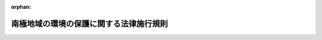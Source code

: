 .. _409M50000002053_20241025_506M60001000025:

:orphan:

========================================
南極地域の環境の保護に関する法律施行規則
========================================

.. raw:: html
    
    
    <main id="contentsLaw" class="active">
    <div id="innerDocument" class="active">
    
    
    
    
    <div style="margin-bottom: 12px;">
    <div id="lawTitleNo" style="font-size: 1.067rem; font-weight: bold;" class="_shokanBoxParent">平成九年総理府令第五十三号<div class="_shokanBox"></div>
    <div class="_inyoBox" id="_inyo_"></div>
    </div>
    <div id="lawTitle" style="margin-left: 3rem; font-size: 1.5rem; font-weight: bold; line-height: 1.25em;" class="_shokanBoxParent">
    <span data-xpath="">南極地域の環境の保護に関する法律施行規則</span><div class="_shokanBox" id="_shokan_"><div class="_shokanBtnIcons"></div></div>
    <div class="_inyoBox" id="_inyo_"></div>
    </div>
    </div><section id="EnactStatement" class="active EnactStatement"><div class="_div_EnactStatement _shokanBoxParent" style="text-indent: 1em;">
    <span data-xpath="">南極地域の環境の保護に関する法律（平成九年法律第六十一号）及び南極地域の環境の保護に関する法律施行令（平成九年政令第二百四十四号）の規定に基づき、南極地域の環境の保護に関する法律施行規則を次のように定める。</span><div class="_shokanBox" id="_shokan_"><div class="_shokanBtnIcons"></div></div>
    <div class="_inyoBox" id="_inyo_"></div>
    </div></section><section id="TOC" class="active TOC"><div class="_div_TOCLabel _shokanBoxParent">
    <span data-xpath="">目次</span><div class="_shokanBox" id="_shokan_"><div class="_shokanBtnIcons"></div></div>
    <div class="_inyoBox" id="_inyo_"></div>
    </div>
    <div class="_div_TOCChapter _shokanBoxParent" style="margin-left: 1em;">
    <div class="TOCChapterTitle xpathTarget xpath：／Law［1］／LawBody［1］／TOC［1］／TOCChapter［1］／ChapterTitle［1］">第一章　総則<span data-xpath="">（第一条―第八条）</span>
    </div>
    <div class="_shokanBox"><div class="_inyoBox"></div></div>
    </div>
    <div class="_div_TOCChapter _shokanBoxParent" style="margin-left: 1em;">
    <div class="TOCChapterTitle xpathTarget xpath：／Law［1］／LawBody［1］／TOC［1］／TOCChapter［2］／ChapterTitle［1］">第二章　南極地域活動計画の確認<span data-xpath="">（第九条―第十九条）</span>
    </div>
    <div class="_shokanBox"><div class="_inyoBox"></div></div>
    </div>
    <div class="_div_TOCChapter _shokanBoxParent" style="margin-left: 1em;">
    <div class="TOCChapterTitle xpathTarget xpath：／Law［1］／LawBody［1］／TOC［1］／TOCChapter［3］／ChapterTitle［1］">第三章　南極地域における行為の制限<span data-xpath="">（第二十条―第三十一条）</span>
    </div>
    <div class="_shokanBox"><div class="_inyoBox"></div></div>
    </div>
    <div class="_div_TOCChapter _shokanBoxParent" style="margin-left: 1em;">
    <div class="TOCChapterTitle xpathTarget xpath：／Law［1］／LawBody［1］／TOC［1］／TOCChapter［4］／ChapterTitle［1］">第四章　削除</div>
    <div class="_shokanBox"><div class="_inyoBox"></div></div>
    </div>
    <div class="_div_TOCChapter _shokanBoxParent" style="margin-left: 1em;">
    <div class="TOCChapterTitle xpathTarget xpath：／Law［1］／LawBody［1］／TOC［1］／TOCChapter［5］／ChapterTitle［1］">第五章　雑則<span data-xpath="">（第三十三条―第三十五条）</span>
    </div>
    <div class="_shokanBox"><div class="_inyoBox"></div></div>
    </div>
    <div class="_div_TOCSupplProvision _shokanBoxParent" style="margin-left: 1em;">
    <span data-xpath="">附則</span><div class="_shokanBox" id="_shokan_"><div class="_shokanBtnIcons"></div></div>
    <div class="_inyoBox" id="_inyo_"></div>
    </div></section><section id="MainProvision" class="active MainProvision"><section id="" class="active Chapter"><div style="margin-left: 3em; font-weight: bold;" class="ChapterTitle _div_ChapterTitle _shokanBoxParent">
    <div class="ChapterTitle">第一章　総則</div>
    <div class="_shokanBox" id="_shokan_"><div class="_shokanBtnIcons"></div></div>
    <div class="_inyoBox" id="_inyo_"></div>
    </div></section><section id="" class="active Article"><div style="margin-left: 1em; font-weight: bold;" class="_div_ArticleCaption _shokanBoxParent">
    <span data-xpath="">（南極特別保護地区）</span><div class="_shokanBox" id="_shokan_"><div class="_shokanBtnIcons"></div></div>
    <div class="_inyoBox" id="_inyo_"></div>
    </div>
    <div style="margin-left: 1em; text-indent: -1em;" id="" class="_div_ArticleTitle _shokanBoxParent">
    <span style="font-weight: bold;">第一条</span>　<span data-xpath="">南極地域の環境の保護に関する法律（以下「法」という。）第三条第五号の環境省令で定める南極特別保護地区は、別記のとおりとする。</span><div class="_shokanBox" id="_shokan_"><div class="_shokanBtnIcons"></div></div>
    <div class="_inyoBox" id="_inyo_"></div>
    </div></section><section id="" class="active Article"><div style="margin-left: 1em; font-weight: bold;" class="_div_ArticleCaption _shokanBoxParent">
    <span data-xpath="">（漁業法等の規定に基づく農林水産省令の規定）</span><div class="_shokanBox" id="_shokan_"><div class="_shokanBtnIcons"></div></div>
    <div class="_inyoBox" id="_inyo_"></div>
    </div>
    <div style="margin-left: 1em; text-indent: -1em;" id="" class="_div_ArticleTitle _shokanBoxParent">
    <span style="font-weight: bold;">第二条</span>　<span data-xpath="">南極地域の環境の保護に関する法律施行令（以下「令」という。）第一条第二号の環境省令で定める農林水産省令の規定は、次に掲げるものとする。</span><div class="_shokanBox" id="_shokan_"><div class="_shokanBtnIcons"></div></div>
    <div class="_inyoBox" id="_inyo_"></div>
    </div>
    <div id="" style="margin-left: 2em; text-indent: -1em;" class="_div_ItemSentence _shokanBoxParent">
    <span style="font-weight: bold;">一</span>　<span data-xpath="">漁業の許可及び取締り等に関する省令（昭和三十八年農林省令第五号）第九十条</span><div class="_shokanBox" id="_shokan_"><div class="_shokanBtnIcons"></div></div>
    <div class="_inyoBox" id="_inyo_"></div>
    </div>
    <div id="" style="margin-left: 2em; text-indent: -1em;" class="_div_ItemSentence _shokanBoxParent">
    <span style="font-weight: bold;">二</span>　<span data-xpath="">漁業の許可及び取締り等に関する省令第九十一条</span><div class="_shokanBox" id="_shokan_"><div class="_shokanBtnIcons"></div></div>
    <div class="_inyoBox" id="_inyo_"></div>
    </div>
    <div id="" style="margin-left: 2em; text-indent: -1em;" class="_div_ItemSentence _shokanBoxParent">
    <span style="font-weight: bold;">三</span>　<span data-xpath="">漁業の許可及び取締り等に関する省令第九十三条</span><div class="_shokanBox" id="_shokan_"><div class="_shokanBtnIcons"></div></div>
    <div class="_inyoBox" id="_inyo_"></div>
    </div></section><section id="" class="active Article"><div style="margin-left: 1em; font-weight: bold;" class="_div_ArticleCaption _shokanBoxParent">
    <span data-xpath="">（特定活動に該当する行為）</span><div class="_shokanBox" id="_shokan_"><div class="_shokanBtnIcons"></div></div>
    <div class="_inyoBox" id="_inyo_"></div>
    </div>
    <div style="margin-left: 1em; text-indent: -1em;" id="" class="_div_ArticleTitle _shokanBoxParent">
    <span style="font-weight: bold;">第三条</span>　<span data-xpath="">法第三条第六号イの環境省令で定める行為は、次に掲げるものとする。</span><div class="_shokanBox" id="_shokan_"><div class="_shokanBtnIcons"></div></div>
    <div class="_inyoBox" id="_inyo_"></div>
    </div>
    <div id="" style="margin-left: 2em; text-indent: -1em;" class="_div_ItemSentence _shokanBoxParent">
    <span style="font-weight: bold;">一</span>　<span data-xpath="">南極水産動植物採捕（南極地域の海域に生息し、又は生育する水産動植物（以下この号において単に「水産動植物」という。）の採捕をいう。以下同じ。）に伴う水産動植物の混獲</span><div class="_shokanBox" id="_shokan_"><div class="_shokanBtnIcons"></div></div>
    <div class="_inyoBox" id="_inyo_"></div>
    </div>
    <div id="" style="margin-left: 2em; text-indent: -1em;" class="_div_ItemSentence _shokanBoxParent">
    <span style="font-weight: bold;">二</span>　<span data-xpath="">南極水産動植物採捕に付随する探索及び集魚</span><div class="_shokanBox" id="_shokan_"><div class="_shokanBtnIcons"></div></div>
    <div class="_inyoBox" id="_inyo_"></div>
    </div>
    <div id="" style="margin-left: 2em; text-indent: -1em;" class="_div_ItemSentence _shokanBoxParent">
    <span style="font-weight: bold;">三</span>　<span data-xpath="">南極水産動植物採捕を目的とした船舶の航行並びに当該航行に付随する物品の運搬及び船舶への補給</span><div class="_shokanBox" id="_shokan_"><div class="_shokanBtnIcons"></div></div>
    <div class="_inyoBox" id="_inyo_"></div>
    </div>
    <div id="" style="margin-left: 2em; text-indent: -1em;" class="_div_ItemSentence _shokanBoxParent">
    <span style="font-weight: bold;">四</span>　<span data-xpath="">前三号に掲げるもののほか、前号に規定する船舶内にある者が当該船舶内においてする行為</span><div class="_shokanBox" id="_shokan_"><div class="_shokanBtnIcons"></div></div>
    <div class="_inyoBox" id="_inyo_"></div>
    </div></section><section id="" class="active Article"><div style="margin-left: 1em; text-indent: -1em;" id="" class="_div_ArticleTitle _shokanBoxParent">
    <span style="font-weight: bold;">第四条</span>　<span data-xpath="">法第三条第六号ロの環境省令で定める行為は、次に掲げるものとする。</span><div class="_shokanBox" id="_shokan_"><div class="_shokanBtnIcons"></div></div>
    <div class="_inyoBox" id="_inyo_"></div>
    </div>
    <div id="" style="margin-left: 2em; text-indent: -1em;" class="_div_ItemSentence _shokanBoxParent">
    <span style="font-weight: bold;">一</span>　<span data-xpath="">船舶の航行又は航空機の飛行に付随する物品の運搬及び船舶又は航空機への補給</span><div class="_shokanBox" id="_shokan_"><div class="_shokanBtnIcons"></div></div>
    <div class="_inyoBox" id="_inyo_"></div>
    </div>
    <div id="" style="margin-left: 2em; text-indent: -1em;" class="_div_ItemSentence _shokanBoxParent">
    <span style="font-weight: bold;">二</span>　<span data-xpath="">前号に掲げるもののほか、南極地域の海域にある船舶又は航空機内にある者が当該船舶又は航空機内においてする行為</span><div class="_shokanBox" id="_shokan_"><div class="_shokanBtnIcons"></div></div>
    <div class="_inyoBox" id="_inyo_"></div>
    </div></section><section id="" class="active Article"><div style="margin-left: 1em; font-weight: bold;" class="_div_ArticleCaption _shokanBoxParent">
    <span data-xpath="">（南極環境構成要素）</span><div class="_shokanBox" id="_shokan_"><div class="_shokanBtnIcons"></div></div>
    <div class="_inyoBox" id="_inyo_"></div>
    </div>
    <div style="margin-left: 1em; text-indent: -1em;" id="" class="_div_ArticleTitle _shokanBoxParent">
    <span style="font-weight: bold;">第五条</span>　<span data-xpath="">法第三条第七号の環境省令で定める南極地域の環境の構成要素は、別表第一の上欄に掲げるものとする。</span><div class="_shokanBox" id="_shokan_"><div class="_shokanBtnIcons"></div></div>
    <div class="_inyoBox" id="_inyo_"></div>
    </div></section><section id="" class="active Article"><div style="margin-left: 1em; font-weight: bold;" class="_div_ArticleCaption _shokanBoxParent">
    <span data-xpath="">（南極哺乳類）</span><div class="_shokanBox" id="_shokan_"><div class="_shokanBtnIcons"></div></div>
    <div class="_inyoBox" id="_inyo_"></div>
    </div>
    <div style="margin-left: 1em; text-indent: -1em;" id="" class="_div_ArticleTitle _shokanBoxParent">
    <span style="font-weight: bold;">第六条</span>　<span data-xpath="">法第三条第十号の環境省令で定める哺乳綱に属する種は、別表第二に掲げる種とする。</span><div class="_shokanBox" id="_shokan_"><div class="_shokanBtnIcons"></div></div>
    <div class="_inyoBox" id="_inyo_"></div>
    </div></section><section id="" class="active Article"><div style="margin-left: 1em; font-weight: bold;" class="_div_ArticleCaption _shokanBoxParent">
    <span data-xpath="">（南極鳥類）</span><div class="_shokanBox" id="_shokan_"><div class="_shokanBtnIcons"></div></div>
    <div class="_inyoBox" id="_inyo_"></div>
    </div>
    <div style="margin-left: 1em; text-indent: -1em;" id="" class="_div_ArticleTitle _shokanBoxParent">
    <span style="font-weight: bold;">第七条</span>　<span data-xpath="">法第三条第十一号の環境省令で定める鳥綱に属する種は、別表第三に掲げる種とする。</span><div class="_shokanBox" id="_shokan_"><div class="_shokanBtnIcons"></div></div>
    <div class="_inyoBox" id="_inyo_"></div>
    </div></section><section id="" class="active Article"><div style="margin-left: 1em; font-weight: bold;" class="_div_ArticleCaption _shokanBoxParent">
    <span data-xpath="">（南極史跡記念物）</span><div class="_shokanBox" id="_shokan_"><div class="_shokanBtnIcons"></div></div>
    <div class="_inyoBox" id="_inyo_"></div>
    </div>
    <div style="margin-left: 1em; text-indent: -1em;" id="" class="_div_ArticleTitle _shokanBoxParent">
    <span style="font-weight: bold;">第八条</span>　<span data-xpath="">法第三条第十三号の環境省令で定める史跡及び歴史的記念物は、別表第四に掲げるものとする。</span><div class="_shokanBox" id="_shokan_"><div class="_shokanBtnIcons"></div></div>
    <div class="_inyoBox" id="_inyo_"></div>
    </div></section><section id="" class="active Chapter"><div style="margin-left: 3em; font-weight: bold;" class="ChapterTitle followingChapter _div_ChapterTitle _shokanBoxParent">
    <div class="ChapterTitle">第二章　南極地域活動計画の確認</div>
    <div class="_shokanBox" id="_shokan_"><div class="_shokanBtnIcons"></div></div>
    <div class="_inyoBox" id="_inyo_"></div>
    </div></section><section id="" class="active Article"><div style="margin-left: 1em; font-weight: bold;" class="_div_ArticleCaption _shokanBoxParent">
    <span data-xpath="">（締約国の相当法令の規定により許可等を受けてする南極地域活動に係る届出）</span><div class="_shokanBox" id="_shokan_"><div class="_shokanBtnIcons"></div></div>
    <div class="_inyoBox" id="_inyo_"></div>
    </div>
    <div style="margin-left: 1em; text-indent: -1em;" id="" class="_div_ArticleTitle _shokanBoxParent">
    <span style="font-weight: bold;">第九条</span>　<span data-xpath="">法第五条第三項の規定により環境大臣に対し行う届出は、様式第一の届出書により行う。</span><div class="_shokanBox" id="_shokan_"><div class="_shokanBtnIcons"></div></div>
    <div class="_inyoBox" id="_inyo_"></div>
    </div></section><section id="" class="active Article"><div style="margin-left: 1em; font-weight: bold;" class="_div_ArticleCaption _shokanBoxParent">
    <span data-xpath="">（南極地域活動計画の確認の申請書）</span><div class="_shokanBox" id="_shokan_"><div class="_shokanBtnIcons"></div></div>
    <div class="_inyoBox" id="_inyo_"></div>
    </div>
    <div style="margin-left: 1em; text-indent: -1em;" id="" class="_div_ArticleTitle _shokanBoxParent">
    <span style="font-weight: bold;">第十条</span>　<span data-xpath="">法第六条第一項の規定により環境大臣に対し行う申請は、様式第一の二の申請書により行う。</span><div class="_shokanBox" id="_shokan_"><div class="_shokanBtnIcons"></div></div>
    <div class="_inyoBox" id="_inyo_"></div>
    </div>
    <div style="margin-left: 1em; text-indent: -1em;" class="_div_ParagraphSentence _shokanBoxParent">
    <span style="font-weight: bold;">２</span>　<span data-xpath="">前項の申請書には、南極地域活動を主宰しようとする者が法第六条第二項各号に該当しないことを説明した書面を添付しなければならない。</span><div class="_shokanBox" id="_shokan_"><div class="_shokanBtnIcons"></div></div>
    <div class="_inyoBox" id="_inyo_"></div>
    </div></section><section id="" class="active Article"><div style="margin-left: 1em; font-weight: bold;" class="_div_ArticleCaption _shokanBoxParent">
    <span data-xpath="">（南極哺乳類の捕獲等の区分、目的及び条件）</span><div class="_shokanBox" id="_shokan_"><div class="_shokanBtnIcons"></div></div>
    <div class="_inyoBox" id="_inyo_"></div>
    </div>
    <div style="margin-left: 1em; text-indent: -1em;" id="" class="_div_ArticleTitle _shokanBoxParent">
    <span style="font-weight: bold;">第十一条</span>　<span data-xpath="">法第七条第一項第二号の行為の区分は別表第五の上欄に掲げるものとし、同号の行為の目的は同表の上欄に掲げる行為の区分に応じそれぞれ同表の中欄に掲げるものとし、同号の条件は同表の上欄に掲げる行為の区分に応じそれぞれ同表の下欄に掲げるものとする。</span><div class="_shokanBox" id="_shokan_"><div class="_shokanBtnIcons"></div></div>
    <div class="_inyoBox" id="_inyo_"></div>
    </div></section><section id="" class="active Article"><div style="margin-left: 1em; font-weight: bold;" class="_div_ArticleCaption _shokanBoxParent">
    <span data-xpath="">（南極特別保護地区ごとの要件）</span><div class="_shokanBox" id="_shokan_"><div class="_shokanBtnIcons"></div></div>
    <div class="_inyoBox" id="_inyo_"></div>
    </div>
    <div style="margin-left: 1em; text-indent: -1em;" id="" class="_div_ArticleTitle _shokanBoxParent">
    <span style="font-weight: bold;">第十二条</span>　<span data-xpath="">法第七条第一項第三号の環境省令で定める要件は、別表第六の上欄に掲げる南極特別保護地区ごとに、それぞれ同表の下欄に掲げるものとする。</span><div class="_shokanBox" id="_shokan_"><div class="_shokanBtnIcons"></div></div>
    <div class="_inyoBox" id="_inyo_"></div>
    </div></section><section id="" class="active Article"><div style="margin-left: 1em; font-weight: bold;" class="_div_ArticleCaption _shokanBoxParent">
    <span data-xpath="">（学識経験のある者からの意見聴取）</span><div class="_shokanBox" id="_shokan_"><div class="_shokanBtnIcons"></div></div>
    <div class="_inyoBox" id="_inyo_"></div>
    </div>
    <div style="margin-left: 1em; text-indent: -1em;" id="" class="_div_ArticleTitle _shokanBoxParent">
    <span style="font-weight: bold;">第十三条</span>　<span data-xpath="">環境大臣は、法第八条第四項の規定により学識経験のある者の意見を聴くときは、次条の南極地域活動計画確認検討委員名簿に記載されている者の意見を聴くものとする。</span><div class="_shokanBox" id="_shokan_"><div class="_shokanBtnIcons"></div></div>
    <div class="_inyoBox" id="_inyo_"></div>
    </div></section><section id="" class="active Article"><div style="margin-left: 1em; font-weight: bold;" class="_div_ArticleCaption _shokanBoxParent">
    <span data-xpath="">（南極地域活動計画確認検討委員名簿）</span><div class="_shokanBox" id="_shokan_"><div class="_shokanBtnIcons"></div></div>
    <div class="_inyoBox" id="_inyo_"></div>
    </div>
    <div style="margin-left: 1em; text-indent: -1em;" id="" class="_div_ArticleTitle _shokanBoxParent">
    <span style="font-weight: bold;">第十四条</span>　<span data-xpath="">環境大臣は、南極地域に関し専門の学識経験のある者のうちから、南極地域活動計画確認検討委員を委嘱して南極地域活動計画確認検討委員名簿を作成し、これを公表するものとする。</span><div class="_shokanBox" id="_shokan_"><div class="_shokanBtnIcons"></div></div>
    <div class="_inyoBox" id="_inyo_"></div>
    </div></section><section id="" class="active Article"><div style="margin-left: 1em; font-weight: bold;" class="_div_ArticleCaption _shokanBoxParent">
    <span data-xpath="">（南極環境構成要素の観測又は測定の方法）</span><div class="_shokanBox" id="_shokan_"><div class="_shokanBtnIcons"></div></div>
    <div class="_inyoBox" id="_inyo_"></div>
    </div>
    <div style="margin-left: 1em; text-indent: -1em;" id="" class="_div_ArticleTitle _shokanBoxParent">
    <span style="font-weight: bold;">第十五条</span>　<span data-xpath="">法第八条第五項の規定により行う南極環境構成要素の観測又は測定は、別表第一の上欄に掲げる南極環境構成要素の区分に従い、それぞれ同表の中欄に掲げる対象から環境大臣があらかじめ指定するものにつき、同表の下欄に掲げる方法から環境大臣があらかじめ指定するものにより、南極地域の環境の保護の観点から必要な限度において環境大臣があらかじめ指定する頻度で行うものとする。</span><div class="_shokanBox" id="_shokan_"><div class="_shokanBtnIcons"></div></div>
    <div class="_inyoBox" id="_inyo_"></div>
    </div></section><section id="" class="active Article"><div style="margin-left: 1em; font-weight: bold;" class="_div_ArticleCaption _shokanBoxParent">
    <span data-xpath="">（公告の方法）</span><div class="_shokanBox" id="_shokan_"><div class="_shokanBtnIcons"></div></div>
    <div class="_inyoBox" id="_inyo_"></div>
    </div>
    <div style="margin-left: 1em; text-indent: -1em;" id="" class="_div_ArticleTitle _shokanBoxParent">
    <span style="font-weight: bold;">第十六条</span>　<span data-xpath="">法第九条第一項の規定により環境大臣が行う公告は、官報により行うものとする。</span><div class="_shokanBox" id="_shokan_"><div class="_shokanBtnIcons"></div></div>
    <div class="_inyoBox" id="_inyo_"></div>
    </div></section><section id="" class="active Article"><div style="margin-left: 1em; font-weight: bold;" class="_div_ArticleCaption _shokanBoxParent">
    <span data-xpath="">（公告する事項）</span><div class="_shokanBox" id="_shokan_"><div class="_shokanBtnIcons"></div></div>
    <div class="_inyoBox" id="_inyo_"></div>
    </div>
    <div style="margin-left: 1em; text-indent: -1em;" id="" class="_div_ArticleTitle _shokanBoxParent">
    <span style="font-weight: bold;">第十七条</span>　<span data-xpath="">法第九条第一項の環境省令で定める事項は、次に掲げるものとする。</span><div class="_shokanBox" id="_shokan_"><div class="_shokanBtnIcons"></div></div>
    <div class="_inyoBox" id="_inyo_"></div>
    </div>
    <div id="" style="margin-left: 2em; text-indent: -1em;" class="_div_ItemSentence _shokanBoxParent">
    <span style="font-weight: bold;">一</span>　<span data-xpath="">法第六条第一項第一号及び第二号に掲げる事項</span><div class="_shokanBox" id="_shokan_"><div class="_shokanBtnIcons"></div></div>
    <div class="_inyoBox" id="_inyo_"></div>
    </div>
    <div id="" style="margin-left: 2em; text-indent: -1em;" class="_div_ItemSentence _shokanBoxParent">
    <span style="font-weight: bold;">二</span>　<span data-xpath="">申請書及び法第六条第三項に規定する図書の縦覧の場所</span><div class="_shokanBox" id="_shokan_"><div class="_shokanBtnIcons"></div></div>
    <div class="_inyoBox" id="_inyo_"></div>
    </div>
    <div id="" style="margin-left: 2em; text-indent: -1em;" class="_div_ItemSentence _shokanBoxParent">
    <span style="font-weight: bold;">三</span>　<span data-xpath="">法第九条第二項の意見書の提出方法、提出期限の日時及び提出先</span><div class="_shokanBox" id="_shokan_"><div class="_shokanBtnIcons"></div></div>
    <div class="_inyoBox" id="_inyo_"></div>
    </div>
    <div id="" style="margin-left: 2em; text-indent: -1em;" class="_div_ItemSentence _shokanBoxParent">
    <span style="font-weight: bold;">四</span>　<span data-xpath="">その他環境大臣が縦覧を適正に行うため必要と認める事項</span><div class="_shokanBox" id="_shokan_"><div class="_shokanBtnIcons"></div></div>
    <div class="_inyoBox" id="_inyo_"></div>
    </div></section><section id="" class="active Article"><div style="margin-left: 1em; font-weight: bold;" class="_div_ArticleCaption _shokanBoxParent">
    <span data-xpath="">（承継の届出）</span><div class="_shokanBox" id="_shokan_"><div class="_shokanBtnIcons"></div></div>
    <div class="_inyoBox" id="_inyo_"></div>
    </div>
    <div style="margin-left: 1em; text-indent: -1em;" id="" class="_div_ArticleTitle _shokanBoxParent">
    <span style="font-weight: bold;">第十八条</span>　<span data-xpath="">法第十条第一項の規定により環境大臣に対し行う届出は、様式第二の一の届出書により行う。</span><div class="_shokanBox" id="_shokan_"><div class="_shokanBtnIcons"></div></div>
    <div class="_inyoBox" id="_inyo_"></div>
    </div>
    <div style="margin-left: 1em; text-indent: -1em;" class="_div_ParagraphSentence _shokanBoxParent">
    <span style="font-weight: bold;">２</span>　<span data-xpath="">法第十条第三項の規定により環境大臣に対し行う届出は、様式第二の一の届出書に、次の各号の区分に応じ、それぞれ当該各号に定める書類を添付して行う。</span><div class="_shokanBox" id="_shokan_"><div class="_shokanBtnIcons"></div></div>
    <div class="_inyoBox" id="_inyo_"></div>
    </div>
    <div id="" style="margin-left: 2em; text-indent: -1em;" class="_div_ItemSentence _shokanBoxParent">
    <span style="font-weight: bold;">一</span>　<span data-xpath="">申請者について相続があった場合</span>　<span data-xpath="">相続があったことを証する書面</span><div class="_shokanBox" id="_shokan_"><div class="_shokanBtnIcons"></div></div>
    <div class="_inyoBox" id="_inyo_"></div>
    </div>
    <div id="" style="margin-left: 2em; text-indent: -1em;" class="_div_ItemSentence _shokanBoxParent">
    <span style="font-weight: bold;">二</span>　<span data-xpath="">申請者について合併があった場合</span>　<span data-xpath="">合併後存続する法人又は合併により設立した法人の定款又は寄附行為及び登記事項証明書</span><div class="_shokanBox" id="_shokan_"><div class="_shokanBtnIcons"></div></div>
    <div class="_inyoBox" id="_inyo_"></div>
    </div>
    <div id="" style="margin-left: 2em; text-indent: -1em;" class="_div_ItemSentence _shokanBoxParent">
    <span style="font-weight: bold;">三</span>　<span data-xpath="">申請者について分割があった場合</span>　<span data-xpath="">分割により当該業務を承継した法人の定款又は寄附行為及び登記事項証明書</span><div class="_shokanBox" id="_shokan_"><div class="_shokanBtnIcons"></div></div>
    <div class="_inyoBox" id="_inyo_"></div>
    </div>
    <div style="margin-left: 1em; text-indent: -1em;" class="_div_ParagraphSentence _shokanBoxParent">
    <span style="font-weight: bold;">３</span>　<span data-xpath="">第一項の規定は確認を受けた南極地域活動に係る主宰者となろうとする者について、前項の規定は確認を受けた南極地域活動に係る主宰者の地位を相続、合併又は分割（申請中の南極地域活動計画に係る南極地域活動を主宰する業務を承継させるものに限る。）により承継しようとする者について準用する。</span><span data-xpath="">この場合において、第一項及び前項中「届出は」とあるのは「承認の申請は」と、「第二の一の届出書」とあるのは「第二の二の申請書」と、前項中「申請者」とあるのは「確認を受けた南極地域活動に係る主宰者」と読み替えるものとする。</span><div class="_shokanBox" id="_shokan_"><div class="_shokanBtnIcons"></div></div>
    <div class="_inyoBox" id="_inyo_"></div>
    </div></section><section id="" class="active Article"><div style="margin-left: 1em; font-weight: bold;" class="_div_ArticleCaption _shokanBoxParent">
    <span data-xpath="">（行為者証の交付等）</span><div class="_shokanBox" id="_shokan_"><div class="_shokanBtnIcons"></div></div>
    <div class="_inyoBox" id="_inyo_"></div>
    </div>
    <div style="margin-left: 1em; text-indent: -1em;" id="" class="_div_ArticleTitle _shokanBoxParent">
    <span style="font-weight: bold;">第十九条</span>　<span data-xpath="">法第十一条第五項の規定による行為者証の交付の申請は、様式第二の三の申請書により行う。</span><div class="_shokanBox" id="_shokan_"><div class="_shokanBtnIcons"></div></div>
    <div class="_inyoBox" id="_inyo_"></div>
    </div>
    <div style="margin-left: 1em; text-indent: -1em;" class="_div_ParagraphSentence _shokanBoxParent">
    <span style="font-weight: bold;">２</span>　<span data-xpath="">法第十一条第五項の行為者証（以下この条において単に「行為者証」という。）の様式は、様式第三のとおりとする。</span><div class="_shokanBox" id="_shokan_"><div class="_shokanBtnIcons"></div></div>
    <div class="_inyoBox" id="_inyo_"></div>
    </div>
    <div style="margin-left: 1em; text-indent: -1em;" class="_div_ParagraphSentence _shokanBoxParent">
    <span style="font-weight: bold;">３</span>　<span data-xpath="">法第十一条第六項の規定による行為者証の再交付の申請は、次の各号の区分に応じ、それぞれ当該各号に定める書類に、行為者証を亡失し、又は滅失した事情を記載した書類を添付して、環境大臣に提出して行うものとする。</span><div class="_shokanBox" id="_shokan_"><div class="_shokanBtnIcons"></div></div>
    <div class="_inyoBox" id="_inyo_"></div>
    </div>
    <div id="" style="margin-left: 2em; text-indent: -1em;" class="_div_ItemSentence _shokanBoxParent">
    <span style="font-weight: bold;">一</span>　<span data-xpath="">申請をしようとする者が主宰者である場合</span><div class="_shokanBox" id="_shokan_"><div class="_shokanBtnIcons"></div></div>
    <div class="_inyoBox" id="_inyo_"></div>
    </div>
    <div style="margin-left: 3em; text-indent: -1em;" class="_div_Subitem1Sentence _shokanBoxParent">
    <span style="font-weight: bold;">イ</span>　<span data-xpath="">第一項第一号及び第二号に掲げる事項</span><div class="_shokanBox" id="_shokan_"><div class="_shokanBtnIcons"></div></div>
    <div class="_inyoBox"></div>
    </div>
    <div style="margin-left: 3em; text-indent: -1em;" class="_div_Subitem1Sentence _shokanBoxParent">
    <span style="font-weight: bold;">ロ</span>　<span data-xpath="">亡失又は滅失した行為者証に係る行為者の氏名</span><div class="_shokanBox" id="_shokan_"><div class="_shokanBtnIcons"></div></div>
    <div class="_inyoBox"></div>
    </div>
    <div style="margin-left: 3em; text-indent: -1em;" class="_div_Subitem1Sentence _shokanBoxParent">
    <span style="font-weight: bold;">ハ</span>　<span data-xpath="">亡失又は滅失した行為者証の番号及び交付年月日</span><div class="_shokanBox" id="_shokan_"><div class="_shokanBtnIcons"></div></div>
    <div class="_inyoBox"></div>
    </div>
    <div id="" style="margin-left: 2em; text-indent: -1em;" class="_div_ItemSentence _shokanBoxParent">
    <span style="font-weight: bold;">二</span>　<span data-xpath="">申請をしようとする者が行為者である場合</span><div class="_shokanBox" id="_shokan_"><div class="_shokanBtnIcons"></div></div>
    <div class="_inyoBox" id="_inyo_"></div>
    </div>
    <div style="margin-left: 3em; text-indent: -1em;" class="_div_Subitem1Sentence _shokanBoxParent">
    <span style="font-weight: bold;">イ</span>　<span data-xpath="">当該行為者の住所及び氏名</span><div class="_shokanBox" id="_shokan_"><div class="_shokanBtnIcons"></div></div>
    <div class="_inyoBox"></div>
    </div>
    <div style="margin-left: 3em; text-indent: -1em;" class="_div_Subitem1Sentence _shokanBoxParent">
    <span style="font-weight: bold;">ロ</span>　<span data-xpath="">亡失又は滅失した行為者証の番号及び交付年月日</span><div class="_shokanBox" id="_shokan_"><div class="_shokanBtnIcons"></div></div>
    <div class="_inyoBox"></div>
    </div></section><section id="" class="active Chapter"><div style="margin-left: 3em; font-weight: bold;" class="ChapterTitle followingChapter _div_ChapterTitle _shokanBoxParent">
    <div class="ChapterTitle">第三章　南極地域における行為の制限</div>
    <div class="_shokanBox" id="_shokan_"><div class="_shokanBtnIcons"></div></div>
    <div class="_inyoBox" id="_inyo_"></div>
    </div></section><section id="" class="active Article"><div style="margin-left: 1em; font-weight: bold;" class="_div_ArticleCaption _shokanBoxParent">
    <span data-xpath="">（生きていない個体の持込みが禁止されない場合等）</span><div class="_shokanBox" id="_shokan_"><div class="_shokanBtnIcons"></div></div>
    <div class="_inyoBox" id="_inyo_"></div>
    </div>
    <div style="margin-left: 1em; text-indent: -1em;" id="" class="_div_ArticleTitle _shokanBoxParent">
    <span style="font-weight: bold;">第二十条</span>　<span data-xpath="">法第十四条第一項の環境省令で定める検査を受けている場合は、次の各号のいずれかに該当する場合であって、当該検査を受けている個体（これらの個体の一部を含むものとし、これらの加工品を除く。以下この条において同じ。）が家きんのものである場合とする。</span><div class="_shokanBox" id="_shokan_"><div class="_shokanBtnIcons"></div></div>
    <div class="_inyoBox" id="_inyo_"></div>
    </div>
    <div id="" style="margin-left: 2em; text-indent: -1em;" class="_div_ItemSentence _shokanBoxParent">
    <span style="font-weight: bold;">一</span>　<span data-xpath="">ニューカッスル病、結核及び真菌病の有無について動物検疫所の検査を受けている場合</span><div class="_shokanBox" id="_shokan_"><div class="_shokanBtnIcons"></div></div>
    <div class="_inyoBox" id="_inyo_"></div>
    </div>
    <div id="" style="margin-left: 2em; text-indent: -1em;" class="_div_ItemSentence _shokanBoxParent">
    <span style="font-weight: bold;">二</span>　<span data-xpath="">環境保護に関する南極条約議定書（以下「議定書」という。）の締約国において前号に掲げる検査に相当する検査を受けている場合</span><div class="_shokanBox" id="_shokan_"><div class="_shokanBtnIcons"></div></div>
    <div class="_inyoBox" id="_inyo_"></div>
    </div>
    <div style="margin-left: 1em; text-indent: -1em;" class="_div_ParagraphSentence _shokanBoxParent">
    <span style="font-weight: bold;">２</span>　<span data-xpath="">法第十四条第一項の環境省令で定める場合は、南極地域に持ち込む個体が家きん又はＣａｎｉｓ属（イヌ属）の種の個体以外のものである場合とする。</span><div class="_shokanBox" id="_shokan_"><div class="_shokanBtnIcons"></div></div>
    <div class="_inyoBox" id="_inyo_"></div>
    </div></section><section id="" class="active Article"><div style="margin-left: 1em; font-weight: bold;" class="_div_ArticleCaption _shokanBoxParent">
    <span data-xpath="">（生きている生物の持込みが禁止されない場合）</span><div class="_shokanBox" id="_shokan_"><div class="_shokanBtnIcons"></div></div>
    <div class="_inyoBox" id="_inyo_"></div>
    </div>
    <div style="margin-left: 1em; text-indent: -1em;" id="" class="_div_ArticleTitle _shokanBoxParent">
    <span style="font-weight: bold;">第二十一条</span>　<span data-xpath="">法第十四条第二項第二号ロの環境省令で定める場合は、次に掲げるものとする。</span><div class="_shokanBox" id="_shokan_"><div class="_shokanBtnIcons"></div></div>
    <div class="_inyoBox" id="_inyo_"></div>
    </div>
    <div id="" style="margin-left: 2em; text-indent: -1em;" class="_div_ItemSentence _shokanBoxParent">
    <span style="font-weight: bold;">一</span>　<span data-xpath="">南極地域に持ち込む生きている生物（ウイルスを含む。以下この条において同じ。）が南極地域にある間船舶内又は航空機内にある場合</span><div class="_shokanBox" id="_shokan_"><div class="_shokanBtnIcons"></div></div>
    <div class="_inyoBox" id="_inyo_"></div>
    </div>
    <div id="" style="margin-left: 2em; text-indent: -1em;" class="_div_ItemSentence _shokanBoxParent">
    <span style="font-weight: bold;">二</span>　<span data-xpath="">南極水産動植物採捕の用に供するために持ち込む場合</span><div class="_shokanBox" id="_shokan_"><div class="_shokanBtnIcons"></div></div>
    <div class="_inyoBox" id="_inyo_"></div>
    </div>
    <div id="" style="margin-left: 2em; text-indent: -1em;" class="_div_ItemSentence _shokanBoxParent">
    <span style="font-weight: bold;">三</span>　<span data-xpath="">人体内に通常あり、又は人体若しくは船舶その他の物件に通常付着している生きている生物を持ち込む場合</span><div class="_shokanBox" id="_shokan_"><div class="_shokanBtnIcons"></div></div>
    <div class="_inyoBox" id="_inyo_"></div>
    </div></section><section id="" class="active Article"><div style="margin-left: 1em; font-weight: bold;" class="_div_ArticleCaption _shokanBoxParent">
    <span data-xpath="">（処分が禁止される放射性物質）</span><div class="_shokanBox" id="_shokan_"><div class="_shokanBtnIcons"></div></div>
    <div class="_inyoBox" id="_inyo_"></div>
    </div>
    <div style="margin-left: 1em; text-indent: -1em;" id="" class="_div_ArticleTitle _shokanBoxParent">
    <span style="font-weight: bold;">第二十一条の二</span>　<span data-xpath="">令第二条第一号の環境省令で定めるものは、放射性同位元素等の規制に関する法律（昭和三十二年法律第百六十七号）第二条第二項に規定する放射性同位元素、放射性同位元素等の規制に関する法律施行令（昭和三十五年政令第二百五十九号）第一条第一号から第五号までに掲げるもの（核原料物質、核燃料物質及び原子炉の規制に関する法律施行令（昭和三十二年政令第三百二十四号）第四十四条に定める限度を超えない核原料物質を除く。）及びこれらにより汚染された物（核原料物質、核燃料物質及び原子炉の規制に関する法律（昭和三十二年法律第百六十六号）第六十一条の二第一項の確認を受けたもの又は放射性同位元素等の規制に関する法律第三十三条の三第一項の確認を受けたものを除く。）とする。</span><div class="_shokanBox" id="_shokan_"><div class="_shokanBtnIcons"></div></div>
    <div class="_inyoBox" id="_inyo_"></div>
    </div></section><section id="" class="active Article"><div style="margin-left: 1em; font-weight: bold;" class="_div_ArticleCaption _shokanBoxParent">
    <span data-xpath="">（焼却の方法に関する基準）</span><div class="_shokanBox" id="_shokan_"><div class="_shokanBtnIcons"></div></div>
    <div class="_inyoBox" id="_inyo_"></div>
    </div>
    <div style="margin-left: 1em; text-indent: -1em;" id="" class="_div_ArticleTitle _shokanBoxParent">
    <span style="font-weight: bold;">第二十二条</span>　<span data-xpath="">法第十六条第一号の環境省令で定める焼却の方法に関する基準は、焼却設備の排出口から火炎及び環境大臣が定める方法により測定した汚染度が五十パーセントを超える黒煙を出さない焼却方法により焼却することとする。</span><div class="_shokanBox" id="_shokan_"><div class="_shokanBtnIcons"></div></div>
    <div class="_inyoBox" id="_inyo_"></div>
    </div></section><section id="" class="active Article"><div style="margin-left: 1em; font-weight: bold;" class="_div_ArticleCaption _shokanBoxParent">
    <span data-xpath="">（処分が禁止される液状の廃棄物の基準）</span><div class="_shokanBox" id="_shokan_"><div class="_shokanBtnIcons"></div></div>
    <div class="_inyoBox" id="_inyo_"></div>
    </div>
    <div style="margin-left: 1em; text-indent: -1em;" id="" class="_div_ArticleTitle _shokanBoxParent">
    <span style="font-weight: bold;">第二十三条</span>　<span data-xpath="">令第三条第四号の環境省令で定める基準は、別表第七の上欄に掲げる物質の種類ごとに同表の下欄に掲げる基準値を超えないこととする。</span><div class="_shokanBox" id="_shokan_"><div class="_shokanBtnIcons"></div></div>
    <div class="_inyoBox" id="_inyo_"></div>
    </div>
    <div style="margin-left: 1em; text-indent: -1em;" class="_div_ParagraphSentence _shokanBoxParent">
    <span style="font-weight: bold;">２</span>　<span data-xpath="">前項に規定する基準値は、環境大臣が定める方法により測定した場合における測定値によるものとする。</span><div class="_shokanBox" id="_shokan_"><div class="_shokanBtnIcons"></div></div>
    <div class="_inyoBox" id="_inyo_"></div>
    </div></section><section id="" class="active Article"><div style="margin-left: 1em; font-weight: bold;" class="_div_ArticleCaption _shokanBoxParent">
    <span data-xpath="">（内陸の方向に遠く隔たった地域）</span><div class="_shokanBox" id="_shokan_"><div class="_shokanBtnIcons"></div></div>
    <div class="_inyoBox" id="_inyo_"></div>
    </div>
    <div style="margin-left: 1em; text-indent: -1em;" id="" class="_div_ArticleTitle _shokanBoxParent">
    <span style="font-weight: bold;">第二十四条</span>　<span data-xpath="">法第十六条第二号の環境省令で定める地域は、海岸又は氷棚の先端から内陸に向かって五キロメートル以上離れた地域であって、氷床に覆われたもの（当該地域にある氷床に囲まれた露岩地域を含む。）とする。</span><div class="_shokanBox" id="_shokan_"><div class="_shokanBtnIcons"></div></div>
    <div class="_inyoBox" id="_inyo_"></div>
    </div></section><section id="" class="active Article"><div style="margin-left: 1em; font-weight: bold;" class="_div_ArticleCaption _shokanBoxParent">
    <span data-xpath="">（埋立ての方法に関する基準等）</span><div class="_shokanBox" id="_shokan_"><div class="_shokanBtnIcons"></div></div>
    <div class="_inyoBox" id="_inyo_"></div>
    </div>
    <div style="margin-left: 1em; text-indent: -1em;" id="" class="_div_ArticleTitle _shokanBoxParent">
    <span style="font-weight: bold;">第二十五条</span>　<span data-xpath="">法第十六条第二号の環境省令で定める埋立ての方法に関する基準は、次の各号のいずれにも適合するものであることとする。</span><div class="_shokanBox" id="_shokan_"><div class="_shokanBtnIcons"></div></div>
    <div class="_inyoBox" id="_inyo_"></div>
    </div>
    <div id="" style="margin-left: 2em; text-indent: -1em;" class="_div_ItemSentence _shokanBoxParent">
    <span style="font-weight: bold;">一</span>　<span data-xpath="">前条で規定する地域にある常設の建築物内においてする行為又は当該建築物を拠点としてする行為に伴って生ずる液状廃棄物以外の液状廃棄物を埋め立てるものでないこと。</span><div class="_shokanBox" id="_shokan_"><div class="_shokanBtnIcons"></div></div>
    <div class="_inyoBox" id="_inyo_"></div>
    </div>
    <div id="" style="margin-left: 2em; text-indent: -1em;" class="_div_ItemSentence _shokanBoxParent">
    <span style="font-weight: bold;">二</span>　<span data-xpath="">前条で規定する地域にある氷床に囲まれた露岩地域に埋め立てるものでないこと。</span><div class="_shokanBox" id="_shokan_"><div class="_shokanBtnIcons"></div></div>
    <div class="_inyoBox" id="_inyo_"></div>
    </div>
    <div id="" style="margin-left: 2em; text-indent: -1em;" class="_div_ItemSentence _shokanBoxParent">
    <span style="font-weight: bold;">三</span>　<span data-xpath="">当該液状廃棄物が流出しないように埋め立てること。</span><div class="_shokanBox" id="_shokan_"><div class="_shokanBtnIcons"></div></div>
    <div class="_inyoBox" id="_inyo_"></div>
    </div>
    <div style="margin-left: 1em; text-indent: -1em;" class="_div_ParagraphSentence _shokanBoxParent">
    <span style="font-weight: bold;">２</span>　<span data-xpath="">法第十六条第二号の規定により液状廃棄物を処分するに当たっては、氷の消耗が著しい地域を終点とする既知の氷の流線上を避けるよう努めるものとする。</span><div class="_shokanBox" id="_shokan_"><div class="_shokanBtnIcons"></div></div>
    <div class="_inyoBox" id="_inyo_"></div>
    </div></section><section id="" class="active Article"><div style="margin-left: 1em; font-weight: bold;" class="_div_ArticleCaption _shokanBoxParent">
    <span data-xpath="">（海域への排出ができる液状廃棄物の基準）</span><div class="_shokanBox" id="_shokan_"><div class="_shokanBtnIcons"></div></div>
    <div class="_inyoBox" id="_inyo_"></div>
    </div>
    <div style="margin-left: 1em; text-indent: -1em;" id="" class="_div_ArticleTitle _shokanBoxParent">
    <span style="font-weight: bold;">第二十六条</span>　<span data-xpath="">令第四条第二号の環境省令で定める基準は、別表第八の上欄に掲げる項目ごとに同表の下欄に掲げる基準値に適合することとする。</span><div class="_shokanBox" id="_shokan_"><div class="_shokanBtnIcons"></div></div>
    <div class="_inyoBox" id="_inyo_"></div>
    </div>
    <div style="margin-left: 1em; text-indent: -1em;" class="_div_ParagraphSentence _shokanBoxParent">
    <span style="font-weight: bold;">２</span>　<span data-xpath="">前項に規定する基準値は、環境大臣が定める方法により測定した場合における測定値によるものとする。</span><div class="_shokanBox" id="_shokan_"><div class="_shokanBtnIcons"></div></div>
    <div class="_inyoBox" id="_inyo_"></div>
    </div></section><section id="" class="active Article"><div style="margin-left: 1em; font-weight: bold;" class="_div_ArticleCaption _shokanBoxParent">
    <span data-xpath="">（海域への排出の方法に関する基準等）</span><div class="_shokanBox" id="_shokan_"><div class="_shokanBtnIcons"></div></div>
    <div class="_inyoBox" id="_inyo_"></div>
    </div>
    <div style="margin-left: 1em; text-indent: -1em;" id="" class="_div_ArticleTitle _shokanBoxParent">
    <span style="font-weight: bold;">第二十七条</span>　<span data-xpath="">法第十六条第三号で定める排出の方法に関する基準は、液状廃棄物に含まれる固形状の物が溶解するまで貯留する処理を行い排出することとする。</span><div class="_shokanBox" id="_shokan_"><div class="_shokanBtnIcons"></div></div>
    <div class="_inyoBox" id="_inyo_"></div>
    </div>
    <div style="margin-left: 1em; text-indent: -1em;" class="_div_ParagraphSentence _shokanBoxParent">
    <span style="font-weight: bold;">２</span>　<span data-xpath="">法第十六条第三号の規定により液状廃棄物を南極地域の陸域から海域に排出するに当たっては、液状廃棄物の初期希釈及び急速な拡散のための条件を備えている海域に排出するよう努めるものとする。</span><div class="_shokanBox" id="_shokan_"><div class="_shokanBtnIcons"></div></div>
    <div class="_inyoBox" id="_inyo_"></div>
    </div></section><section id="" class="active Article"><div style="margin-left: 1em; text-indent: -1em;" id="" class="_div_ArticleTitle _shokanBoxParent">
    <span style="font-weight: bold;">第二十八条</span>　<span data-xpath="">削除</span><div class="_shokanBox" id="_shokan_"><div class="_shokanBtnIcons"></div></div>
    <div class="_inyoBox" id="_inyo_"></div>
    </div></section><section id="" class="active Article"><div style="margin-left: 1em; font-weight: bold;" class="_div_ArticleCaption _shokanBoxParent">
    <span data-xpath="">（廃棄物の除去に伴う影響がその遺棄に伴う影響よりも大きいと認められる場合）</span><div class="_shokanBox" id="_shokan_"><div class="_shokanBtnIcons"></div></div>
    <div class="_inyoBox" id="_inyo_"></div>
    </div>
    <div style="margin-left: 1em; text-indent: -1em;" id="" class="_div_ArticleTitle _shokanBoxParent">
    <span style="font-weight: bold;">第二十九条</span>　<span data-xpath="">法第十六条第四号に規定する廃棄物を除去することによる南極環境影響の程度がそれを遺棄することによる南極環境影響の程度よりも大きいと認められる場合として環境省令で定める場合は、次の各号のいずれかに該当する場合とする。</span><div class="_shokanBox" id="_shokan_"><div class="_shokanBtnIcons"></div></div>
    <div class="_inyoBox" id="_inyo_"></div>
    </div>
    <div id="" style="margin-left: 2em; text-indent: -1em;" class="_div_ItemSentence _shokanBoxParent">
    <span style="font-weight: bold;">一</span>　<span data-xpath="">建築物（燃料、衣類、食料その他当該建築物の中にある物品を含む。）、機械又はドラム缶の全体が氷雪に埋もれた場合</span><div class="_shokanBox" id="_shokan_"><div class="_shokanBtnIcons"></div></div>
    <div class="_inyoBox" id="_inyo_"></div>
    </div>
    <div id="" style="margin-left: 2em; text-indent: -1em;" class="_div_ItemSentence _shokanBoxParent">
    <span style="font-weight: bold;">二</span>　<span data-xpath="">ラジオゾンデ、測風気球その他の気象測器並びに電離層の諸現象並びに宇宙線の観測に用いる器具、器械及び装置（以下この号において「気象測器等」という。）を気象、電離層の諸現象又は宇宙線の観測の用に供するために南極地域において飛しょうさせ、当該気象測器等の回収のために探索する必要がある場合</span><div class="_shokanBox" id="_shokan_"><div class="_shokanBtnIcons"></div></div>
    <div class="_inyoBox" id="_inyo_"></div>
    </div></section><section id="" class="active Article"><div style="margin-left: 1em; font-weight: bold;" class="_div_ArticleCaption _shokanBoxParent">
    <span data-xpath="">（やむを得ず、かつ、南極環境影響の程度が軽微な場合等）</span><div class="_shokanBox" id="_shokan_"><div class="_shokanBtnIcons"></div></div>
    <div class="_inyoBox" id="_inyo_"></div>
    </div>
    <div style="margin-left: 1em; text-indent: -1em;" id="" class="_div_ArticleTitle _shokanBoxParent">
    <span style="font-weight: bold;">第三十条</span>　<span data-xpath="">法第十六条第五号に規定する南極地域において行為をする上でやむを得ず、かつ、南極環境影響の程度が軽微であるとして環境省令で定めるものは、南極地域の陸域（常設の建築物内を除く。）において生ずるし尿の処分とする。</span><div class="_shokanBox" id="_shokan_"><div class="_shokanBtnIcons"></div></div>
    <div class="_inyoBox" id="_inyo_"></div>
    </div>
    <div style="margin-left: 1em; text-indent: -1em;" class="_div_ParagraphSentence _shokanBoxParent">
    <span style="font-weight: bold;">２</span>　<span data-xpath="">前項のし尿については、できる限り活動の拠点である常設の建築物又は船舶に持ち帰るよう努めるものとする。</span><div class="_shokanBox" id="_shokan_"><div class="_shokanBtnIcons"></div></div>
    <div class="_inyoBox" id="_inyo_"></div>
    </div></section><section id="" class="active Article"><div style="margin-left: 1em; font-weight: bold;" class="_div_ArticleCaption _shokanBoxParent">
    <span data-xpath="">（持込みに伴う南極環境影響の程度が軽微な場合）</span><div class="_shokanBox" id="_shokan_"><div class="_shokanBtnIcons"></div></div>
    <div class="_inyoBox" id="_inyo_"></div>
    </div>
    <div style="margin-left: 1em; text-indent: -1em;" id="" class="_div_ArticleTitle _shokanBoxParent">
    <span style="font-weight: bold;">第三十一条</span>　<span data-xpath="">法第十八条の環境省令で定める南極環境影響の程度が軽微な場合は、同条に規定する南極地域への持込みが禁止される物が南極地域にある間船舶内又は航空機内にある場合とする。</span><div class="_shokanBox" id="_shokan_"><div class="_shokanBtnIcons"></div></div>
    <div class="_inyoBox" id="_inyo_"></div>
    </div></section><section id="" class="active Chapter"><div style="margin-left: 3em; font-weight: bold;" class="ChapterTitle followingChapter _div_ChapterTitle _shokanBoxParent">
    <div class="ChapterTitle">第四章　削除</div>
    <div class="_shokanBox" id="_shokan_"><div class="_shokanBtnIcons"></div></div>
    <div class="_inyoBox" id="_inyo_"></div>
    </div></section><section id="" class="active Article"><div style="margin-left: 1em; text-indent: -1em;" id="" class="_div_ArticleTitle _shokanBoxParent">
    <span style="font-weight: bold;">第三十二条</span>　<span data-xpath="">削除</span><div class="_shokanBox" id="_shokan_"><div class="_shokanBtnIcons"></div></div>
    <div class="_inyoBox" id="_inyo_"></div>
    </div></section><section id="" class="active Chapter"><div style="margin-left: 3em; font-weight: bold;" class="ChapterTitle followingChapter _div_ChapterTitle _shokanBoxParent">
    <div class="ChapterTitle">第五章　雑則</div>
    <div class="_shokanBox" id="_shokan_"><div class="_shokanBtnIcons"></div></div>
    <div class="_inyoBox" id="_inyo_"></div>
    </div></section><section id="" class="active Article"><div style="margin-left: 1em; font-weight: bold;" class="_div_ArticleCaption _shokanBoxParent">
    <span data-xpath="">（やむを得ない事由がある行為）</span><div class="_shokanBox" id="_shokan_"><div class="_shokanBtnIcons"></div></div>
    <div class="_inyoBox" id="_inyo_"></div>
    </div>
    <div style="margin-left: 1em; text-indent: -1em;" id="" class="_div_ArticleTitle _shokanBoxParent">
    <span style="font-weight: bold;">第三十三条</span>　<span data-xpath="">法第二十四条第二項の環境省令で定める行為は、次に掲げる行為とする。</span><div class="_shokanBox" id="_shokan_"><div class="_shokanBtnIcons"></div></div>
    <div class="_inyoBox" id="_inyo_"></div>
    </div>
    <div id="" style="margin-left: 2em; text-indent: -1em;" class="_div_ItemSentence _shokanBoxParent">
    <span style="font-weight: bold;">一</span>　<span data-xpath="">南極地域にある建築物又は船舶、航空機、車両若しくは発電機その他の機械であって、南極地域における生活に必要なものを維持又は修理するために緊急時においてやむを得ずする行為</span><div class="_shokanBox" id="_shokan_"><div class="_shokanBtnIcons"></div></div>
    <div class="_inyoBox" id="_inyo_"></div>
    </div>
    <div id="" style="margin-left: 2em; text-indent: -1em;" class="_div_ItemSentence _shokanBoxParent">
    <span style="font-weight: bold;">二</span>　<span data-xpath="">次の各号のいずれかに掲げる事態が生じ、又は生じるおそれのある場合であって、当該事態を除去し、又は当該事態の発生を回避するために緊急時においてやむを得ずする行為</span><div class="_shokanBox" id="_shokan_"><div class="_shokanBtnIcons"></div></div>
    <div class="_inyoBox" id="_inyo_"></div>
    </div>
    <div style="margin-left: 3em; text-indent: -1em;" class="_div_Subitem1Sentence _shokanBoxParent">
    <span style="font-weight: bold;">イ</span>　<span data-xpath="">南極地域の気候の自然な変動に影響を及ぼす事態</span><div class="_shokanBox" id="_shokan_"><div class="_shokanBtnIcons"></div></div>
    <div class="_inyoBox"></div>
    </div>
    <div style="margin-left: 3em; text-indent: -1em;" class="_div_Subitem1Sentence _shokanBoxParent">
    <span style="font-weight: bold;">ロ</span>　<span data-xpath="">南極地域の大気の著しい汚染、水質の著しい汚濁（水質以外の水の状態又は水底の底質の著しい悪化を含む。）又は土壌の著しい汚染の原因となる事態</span><div class="_shokanBox" id="_shokan_"><div class="_shokanBtnIcons"></div></div>
    <div class="_inyoBox"></div>
    </div>
    <div style="margin-left: 3em; text-indent: -1em;" class="_div_Subitem1Sentence _shokanBoxParent">
    <span style="font-weight: bold;">ハ</span>　<span data-xpath="">南極地域の大気の組成を変化させ、土地（海底を含む。）若しくは氷床の形質を著しく変更し、又は河川、湖沼等の水位若しくは水量に著しい増減を及ぼす事態</span><div class="_shokanBox" id="_shokan_"><div class="_shokanBtnIcons"></div></div>
    <div class="_inyoBox"></div>
    </div>
    <div style="margin-left: 3em; text-indent: -1em;" class="_div_Subitem1Sentence _shokanBoxParent">
    <span style="font-weight: bold;">ニ</span>　<span data-xpath="">南極地域に生息し、又は生育する動植物の種について、その種の個体の主要な生息地又は生育地を消滅させる事態、種の存続に支障を来す程度にその種の個体の数を著しく減少させる事態その他のその種の個体の生息状態又は生育状態に著しく影響を及ぼす事態</span><div class="_shokanBox" id="_shokan_"><div class="_shokanBtnIcons"></div></div>
    <div class="_inyoBox"></div>
    </div>
    <div style="margin-left: 3em; text-indent: -1em;" class="_div_Subitem1Sentence _shokanBoxParent">
    <span style="font-weight: bold;">ホ</span>　<span data-xpath="">南極地域の固有の価値であって重要なものを有する地域において、当該価値を著しく減ずる事態</span><div class="_shokanBox" id="_shokan_"><div class="_shokanBtnIcons"></div></div>
    <div class="_inyoBox"></div>
    </div>
    <div style="margin-left: 1em; text-indent: -1em;" class="_div_ParagraphSentence _shokanBoxParent">
    <span style="font-weight: bold;">２</span>　<span data-xpath="">法第二十四条第三項の規定により環境大臣に対し行う報告は、様式第五の報告書により行う。</span><div class="_shokanBox" id="_shokan_"><div class="_shokanBtnIcons"></div></div>
    <div class="_inyoBox" id="_inyo_"></div>
    </div></section><section id="" class="active Article"><div style="margin-left: 1em; text-indent: -1em;" id="" class="_div_ArticleTitle _shokanBoxParent">
    <span style="font-weight: bold;">第三十四条</span>　<span data-xpath="">削除</span><div class="_shokanBox" id="_shokan_"><div class="_shokanBtnIcons"></div></div>
    <div class="_inyoBox" id="_inyo_"></div>
    </div></section><section id="" class="active Article"><div style="margin-left: 1em; font-weight: bold;" class="_div_ArticleCaption _shokanBoxParent">
    <span data-xpath="">（書類の経由）</span><div class="_shokanBox" id="_shokan_"><div class="_shokanBtnIcons"></div></div>
    <div class="_inyoBox" id="_inyo_"></div>
    </div>
    <div style="margin-left: 1em; text-indent: -1em;" id="" class="_div_ArticleTitle _shokanBoxParent">
    <span style="font-weight: bold;">第三十五条</span>　<span data-xpath="">この省令の規定により環境大臣に提出する書類は、国外にあっては領事官（領事官の職務を行う大使館若しくは公使館の長又はその事務を代理する者を含む。）を経由して提出することができる。</span><div class="_shokanBox" id="_shokan_"><div class="_shokanBtnIcons"></div></div>
    <div class="_inyoBox" id="_inyo_"></div>
    </div></section></section><section id="" class="active SupplProvision"><div class="_div_SupplProvisionLabel SupplProvisionLabel _shokanBoxParent" style="margin-bottom: 10px; margin-left: 3em; font-weight: bold;">
    <span data-xpath="">附　則</span><div class="_shokanBox" id="_shokan_"><div class="_shokanBtnIcons"></div></div>
    <div class="_inyoBox" id="_inyo_"></div>
    </div>
    <section id="" class="active Article"><div style="margin-left: 1em; font-weight: bold;" class="_div_ArticleCaption _shokanBoxParent">
    <span data-xpath="">（施行期日）</span><div class="_shokanBox" id="_shokan_"><div class="_shokanBtnIcons"></div></div>
    <div class="_inyoBox" id="_inyo_"></div>
    </div>
    <div style="margin-left: 1em; text-indent: -1em;" id="" class="_div_ArticleTitle _shokanBoxParent">
    <span style="font-weight: bold;">第一条</span>　<span data-xpath="">この府令は、次の各号に掲げる規定ごとに、それぞれ当該各号に定める日から施行する。</span><div class="_shokanBox" id="_shokan_"><div class="_shokanBtnIcons"></div></div>
    <div class="_inyoBox" id="_inyo_"></div>
    </div>
    <div id="" style="margin-left: 2em; text-indent: -1em;" class="_div_ItemSentence _shokanBoxParent">
    <span style="font-weight: bold;">一</span>　<span data-xpath="">第一章（第八条を除く）、第二章、第三十五条及び附則第四条の規定</span>　<span data-xpath="">法附則第一条第一号に定める日</span><div class="_shokanBox" id="_shokan_"><div class="_shokanBtnIcons"></div></div>
    <div class="_inyoBox" id="_inyo_"></div>
    </div>
    <div id="" style="margin-left: 2em; text-indent: -1em;" class="_div_ItemSentence _shokanBoxParent">
    <span style="font-weight: bold;">二</span>　<span data-xpath="">第八条の規定</span>　<span data-xpath="">議定書附属書Ⅴが日本国について効力を生ずる日</span><div class="_shokanBox" id="_shokan_"><div class="_shokanBtnIcons"></div></div>
    <div class="_inyoBox" id="_inyo_"></div>
    </div>
    <div id="" style="margin-left: 2em; text-indent: -1em;" class="_div_ItemSentence _shokanBoxParent">
    <span style="font-weight: bold;">三</span>　<span data-xpath="">第二十一条及び附則第三条の規定</span>　<span data-xpath="">法附則第一条第三号に定める日</span><div class="_shokanBox" id="_shokan_"><div class="_shokanBtnIcons"></div></div>
    <div class="_inyoBox" id="_inyo_"></div>
    </div>
    <div id="" style="margin-left: 2em; text-indent: -1em;" class="_div_ItemSentence _shokanBoxParent">
    <span style="font-weight: bold;">四</span>　<span data-xpath="">前三号に掲げる規定以外の規定</span>　<span data-xpath="">法附則第一条第四号に定める日</span><div class="_shokanBox" id="_shokan_"><div class="_shokanBtnIcons"></div></div>
    <div class="_inyoBox" id="_inyo_"></div>
    </div></section><section id="" class="active Article"><div style="margin-left: 1em; font-weight: bold;" class="_div_ArticleCaption _shokanBoxParent">
    <span data-xpath="">（南極特別保護地区に関する経過規定）</span><div class="_shokanBox" id="_shokan_"><div class="_shokanBtnIcons"></div></div>
    <div class="_inyoBox" id="_inyo_"></div>
    </div>
    <div style="margin-left: 1em; text-indent: -1em;" id="" class="_div_ArticleTitle _shokanBoxParent">
    <span style="font-weight: bold;">第二条</span>　<span data-xpath="">法附則第一条第二号に定める日が同条第三号に定める日後である場合における同号に定める日から同条第二号に定める日の前日までの間における第一条の規定の適用については、同条中「別記のとおり」とあるのは、「別記第一南極特別保護地区から第十四南極特別保護地区までのとおり」とする。</span><div class="_shokanBox" id="_shokan_"><div class="_shokanBtnIcons"></div></div>
    <div class="_inyoBox" id="_inyo_"></div>
    </div></section><section id="" class="active Article"><div style="margin-left: 1em; font-weight: bold;" class="_div_ArticleCaption _shokanBoxParent">
    <span data-xpath="">（法附則第六条第三項で定める事項等）</span><div class="_shokanBox" id="_shokan_"><div class="_shokanBtnIcons"></div></div>
    <div class="_inyoBox" id="_inyo_"></div>
    </div>
    <div style="margin-left: 1em; text-indent: -1em;" id="" class="_div_ArticleTitle _shokanBoxParent">
    <span style="font-weight: bold;">第三条</span>　<span data-xpath="">法附則第六条第三項の環境省令で定める事項は、同条第二項に規定する南極地域活動の目的、時期、場所及び内容とする。</span><div class="_shokanBox" id="_shokan_"><div class="_shokanBtnIcons"></div></div>
    <div class="_inyoBox" id="_inyo_"></div>
    </div>
    <div style="margin-left: 1em; text-indent: -1em;" class="_div_ParagraphSentence _shokanBoxParent">
    <span style="font-weight: bold;">２</span>　<span data-xpath="">法附則第六条第三項の規定により環境大臣に対し行う報告は、様式第附一に定める報告書により行う。</span><div class="_shokanBox" id="_shokan_"><div class="_shokanBtnIcons"></div></div>
    <div class="_inyoBox" id="_inyo_"></div>
    </div></section><section id="" class="active Article"><div style="margin-left: 1em; font-weight: bold;" class="_div_ArticleCaption _shokanBoxParent">
    <span data-xpath="">（議定書附属書Ⅴ発効前の南極特別保護地区に係る条件）</span><div class="_shokanBox" id="_shokan_"><div class="_shokanBtnIcons"></div></div>
    <div class="_inyoBox" id="_inyo_"></div>
    </div>
    <div style="margin-left: 1em; text-indent: -1em;" id="" class="_div_ArticleTitle _shokanBoxParent">
    <span style="font-weight: bold;">第四条</span>　<span data-xpath="">法附則第七条の規定により読み替えて適用することとされた法第七条第一項第三号の条件は、次に掲げるものとする。</span><div class="_shokanBox" id="_shokan_"><div class="_shokanBtnIcons"></div></div>
    <div class="_inyoBox" id="_inyo_"></div>
    </div>
    <div id="" style="margin-left: 2em; text-indent: -1em;" class="_div_ItemSentence _shokanBoxParent">
    <span style="font-weight: bold;">一</span>　<span data-xpath="">南極特別保護地区の生態系の保存に支障を及ぼすものでないこと。</span><div class="_shokanBox" id="_shokan_"><div class="_shokanBtnIcons"></div></div>
    <div class="_inyoBox" id="_inyo_"></div>
    </div>
    <div id="" style="margin-left: 2em; text-indent: -1em;" class="_div_ItemSentence _shokanBoxParent">
    <span style="font-weight: bold;">二</span>　<span data-xpath="">科学的調査のため欠くことができないものであること。</span><div class="_shokanBox" id="_shokan_"><div class="_shokanBtnIcons"></div></div>
    <div class="_inyoBox" id="_inyo_"></div>
    </div></section></section><section id="" class="active SupplProvision"><div class="_div_SupplProvisionLabel SupplProvisionLabel _shokanBoxParent" style="margin-bottom: 10px; margin-left: 3em; font-weight: bold;">
    <span data-xpath="">附　則</span>　（平成一二年八月一四日総理府令第九四号）　抄<div class="_shokanBox" id="_shokan_"><div class="_shokanBtnIcons"></div></div>
    <div class="_inyoBox" id="_inyo_"></div>
    </div>
    <section class="active Paragraph"><div style="margin-left: 1em; text-indent: -1em;" class="_div_ParagraphSentence _shokanBoxParent">
    <span style="font-weight: bold;">１</span>　<span data-xpath="">この府令は、内閣法の一部を改正する法律（平成十一年法律第八十八号）の施行の日（平成十三年一月六日）から施行する。</span><div class="_shokanBox" id="_shokan_"><div class="_shokanBtnIcons"></div></div>
    <div class="_inyoBox" id="_inyo_"></div>
    </div></section></section><section id="" class="active SupplProvision"><div class="_div_SupplProvisionLabel SupplProvisionLabel _shokanBoxParent" style="margin-bottom: 10px; margin-left: 3em; font-weight: bold;">
    <span data-xpath="">附　則</span>　（平成一三年三月三〇日環境省令第一二号）<div class="_shokanBox" id="_shokan_"><div class="_shokanBtnIcons"></div></div>
    <div class="_inyoBox" id="_inyo_"></div>
    </div>
    <section class="active Paragraph"><div style="text-indent: 1em;" class="_div_ParagraphSentence _shokanBoxParent">
    <span data-xpath="">この省令は、平成十三年四月一日から施行する。</span><div class="_shokanBox" id="_shokan_"><div class="_shokanBtnIcons"></div></div>
    <div class="_inyoBox" id="_inyo_"></div>
    </div></section></section><section id="" class="active SupplProvision"><div class="_div_SupplProvisionLabel SupplProvisionLabel _shokanBoxParent" style="margin-bottom: 10px; margin-left: 3em; font-weight: bold;">
    <span data-xpath="">附　則</span>　（平成一五年九月一九日環境省令第二三号）<div class="_shokanBox" id="_shokan_"><div class="_shokanBtnIcons"></div></div>
    <div class="_inyoBox" id="_inyo_"></div>
    </div>
    <section id="" class="active Article"><div style="margin-left: 1em; font-weight: bold;" class="_div_ArticleCaption _shokanBoxParent">
    <span data-xpath="">（施行期日）</span><div class="_shokanBox" id="_shokan_"><div class="_shokanBtnIcons"></div></div>
    <div class="_inyoBox" id="_inyo_"></div>
    </div>
    <div style="margin-left: 1em; text-indent: -1em;" id="" class="_div_ArticleTitle _shokanBoxParent">
    <span style="font-weight: bold;">第一条</span>　<span data-xpath="">この省令は、平成十五年十月二十日から施行する。</span><div class="_shokanBox" id="_shokan_"><div class="_shokanBtnIcons"></div></div>
    <div class="_inyoBox" id="_inyo_"></div>
    </div></section><section id="" class="active Article"><div style="margin-left: 1em; font-weight: bold;" class="_div_ArticleCaption _shokanBoxParent">
    <span data-xpath="">（経過措置）</span><div class="_shokanBox" id="_shokan_"><div class="_shokanBtnIcons"></div></div>
    <div class="_inyoBox" id="_inyo_"></div>
    </div>
    <div style="margin-left: 1em; text-indent: -1em;" id="" class="_div_ArticleTitle _shokanBoxParent">
    <span style="font-weight: bold;">第二条</span>　<span data-xpath="">この省令の施行日前にされた法第六条の確認の申請であって、この省令の施行の際、環境大臣による確認をするかどうかの処分がなされていないものについての処分については、なお従前の例による。</span><div class="_shokanBox" id="_shokan_"><div class="_shokanBtnIcons"></div></div>
    <div class="_inyoBox" id="_inyo_"></div>
    </div></section><section id="" class="active Article"><div style="margin-left: 1em; text-indent: -1em;" id="" class="_div_ArticleTitle _shokanBoxParent">
    <span style="font-weight: bold;">第三条</span>　<span data-xpath="">この省令の施行前にした法第七条の規定による確認は、法第七条第一項第一号及び第三号の要件については、改正後の南極地域の環境の保護に関する法律施行規則の規定に基づいてしたものとみなす。</span><div class="_shokanBox" id="_shokan_"><div class="_shokanBtnIcons"></div></div>
    <div class="_inyoBox" id="_inyo_"></div>
    </div></section><section id="" class="active Article"><div style="margin-left: 1em; text-indent: -1em;" id="" class="_div_ArticleTitle _shokanBoxParent">
    <span style="font-weight: bold;">第四条</span>　<span data-xpath="">この省令の施行前にした行為に対する罰則の適用については、なお従前の例による。</span><div class="_shokanBox" id="_shokan_"><div class="_shokanBtnIcons"></div></div>
    <div class="_inyoBox" id="_inyo_"></div>
    </div></section></section><section id="" class="active SupplProvision"><div class="_div_SupplProvisionLabel SupplProvisionLabel _shokanBoxParent" style="margin-bottom: 10px; margin-left: 3em; font-weight: bold;">
    <span data-xpath="">附　則</span>　（平成一六年八月一六日環境省令第一九号）<div class="_shokanBox" id="_shokan_"><div class="_shokanBtnIcons"></div></div>
    <div class="_inyoBox" id="_inyo_"></div>
    </div>
    <section id="" class="active Article"><div style="margin-left: 1em; font-weight: bold;" class="_div_ArticleCaption _shokanBoxParent">
    <span data-xpath="">（施行期日）</span><div class="_shokanBox" id="_shokan_"><div class="_shokanBtnIcons"></div></div>
    <div class="_inyoBox" id="_inyo_"></div>
    </div>
    <div style="margin-left: 1em; text-indent: -1em;" id="" class="_div_ArticleTitle _shokanBoxParent">
    <span style="font-weight: bold;">第一条</span>　<span data-xpath="">この省令は、平成十六年九月十六日から施行する。</span><div class="_shokanBox" id="_shokan_"><div class="_shokanBtnIcons"></div></div>
    <div class="_inyoBox" id="_inyo_"></div>
    </div></section><section id="" class="active Article"><div style="margin-left: 1em; font-weight: bold;" class="_div_ArticleCaption _shokanBoxParent">
    <span data-xpath="">（経過措置）</span><div class="_shokanBox" id="_shokan_"><div class="_shokanBtnIcons"></div></div>
    <div class="_inyoBox" id="_inyo_"></div>
    </div>
    <div style="margin-left: 1em; text-indent: -1em;" id="" class="_div_ArticleTitle _shokanBoxParent">
    <span style="font-weight: bold;">第二条</span>　<span data-xpath="">この省令の施行日前にされた法第六条の確認の申請であって、この省令の施行の際、環境大臣による確認をするかどうかの処分がなされていないものについての処分については、なお従前の例による。</span><div class="_shokanBox" id="_shokan_"><div class="_shokanBtnIcons"></div></div>
    <div class="_inyoBox" id="_inyo_"></div>
    </div></section><section id="" class="active Article"><div style="margin-left: 1em; text-indent: -1em;" id="" class="_div_ArticleTitle _shokanBoxParent">
    <span style="font-weight: bold;">第三条</span>　<span data-xpath="">この省令の施行前にした法第七条の規定による確認は、法第七条第一項第一号及び第三号の要件については、改正後の南極地域の環境の保護に関する法律施行規則の規定に基づいてしたものとみなす。</span><div class="_shokanBox" id="_shokan_"><div class="_shokanBtnIcons"></div></div>
    <div class="_inyoBox" id="_inyo_"></div>
    </div></section><section id="" class="active Article"><div style="margin-left: 1em; text-indent: -1em;" id="" class="_div_ArticleTitle _shokanBoxParent">
    <span style="font-weight: bold;">第四条</span>　<span data-xpath="">この省令の施行前にした行為に対する罰則の適用については、なお従前の例による。</span><div class="_shokanBox" id="_shokan_"><div class="_shokanBtnIcons"></div></div>
    <div class="_inyoBox" id="_inyo_"></div>
    </div></section></section><section id="" class="active SupplProvision"><div class="_div_SupplProvisionLabel SupplProvisionLabel _shokanBoxParent" style="margin-bottom: 10px; margin-left: 3em; font-weight: bold;">
    <span data-xpath="">附　則</span>　（平成一七年三月四日環境省令第三号）<div class="_shokanBox" id="_shokan_"><div class="_shokanBtnIcons"></div></div>
    <div class="_inyoBox" id="_inyo_"></div>
    </div>
    <section class="active Paragraph"><div style="text-indent: 1em;" class="_div_ParagraphSentence _shokanBoxParent">
    <span data-xpath="">この省令は、不動産登記法の施行の日（平成十七年三月七日）から施行する。</span><div class="_shokanBox" id="_shokan_"><div class="_shokanBtnIcons"></div></div>
    <div class="_inyoBox" id="_inyo_"></div>
    </div></section></section><section id="" class="active SupplProvision"><div class="_div_SupplProvisionLabel SupplProvisionLabel _shokanBoxParent" style="margin-bottom: 10px; margin-left: 3em; font-weight: bold;">
    <span data-xpath="">附　則</span>　（平成一七年九月二〇日環境省令第二七号）<div class="_shokanBox" id="_shokan_"><div class="_shokanBtnIcons"></div></div>
    <div class="_inyoBox" id="_inyo_"></div>
    </div>
    <section id="" class="active Article"><div style="margin-left: 1em; font-weight: bold;" class="_div_ArticleCaption _shokanBoxParent">
    <span data-xpath="">（施行期日）</span><div class="_shokanBox" id="_shokan_"><div class="_shokanBtnIcons"></div></div>
    <div class="_inyoBox" id="_inyo_"></div>
    </div>
    <div style="margin-left: 1em; text-indent: -1em;" id="" class="_div_ArticleTitle _shokanBoxParent">
    <span style="font-weight: bold;">第一条</span>　<span data-xpath="">この省令は、公布の日から施行する。</span><div class="_shokanBox" id="_shokan_"><div class="_shokanBtnIcons"></div></div>
    <div class="_inyoBox" id="_inyo_"></div>
    </div></section><section id="" class="active Article"><div style="margin-left: 1em; font-weight: bold;" class="_div_ArticleCaption _shokanBoxParent">
    <span data-xpath="">（経過措置）</span><div class="_shokanBox" id="_shokan_"><div class="_shokanBtnIcons"></div></div>
    <div class="_inyoBox" id="_inyo_"></div>
    </div>
    <div style="margin-left: 1em; text-indent: -1em;" id="" class="_div_ArticleTitle _shokanBoxParent">
    <span style="font-weight: bold;">第二条</span>　<span data-xpath="">この省令の施行日前にされた法第六条の確認の申請であって、この省令の施行の際、環境大臣による確認をするかどうかの処分がなされていないものについての処分については、なお従前の例による。</span><div class="_shokanBox" id="_shokan_"><div class="_shokanBtnIcons"></div></div>
    <div class="_inyoBox" id="_inyo_"></div>
    </div></section><section id="" class="active Article"><div style="margin-left: 1em; text-indent: -1em;" id="" class="_div_ArticleTitle _shokanBoxParent">
    <span style="font-weight: bold;">第三条</span>　<span data-xpath="">この省令の施行前にした法第七条の規定による確認は、法第七条第一項第一号及び第三号の要件については、改正後の南極地域の環境の保護に関する法律施行規則の規定に基づいてしたものとみなす。</span><div class="_shokanBox" id="_shokan_"><div class="_shokanBtnIcons"></div></div>
    <div class="_inyoBox" id="_inyo_"></div>
    </div></section><section id="" class="active Article"><div style="margin-left: 1em; text-indent: -1em;" id="" class="_div_ArticleTitle _shokanBoxParent">
    <span style="font-weight: bold;">第四条</span>　<span data-xpath="">この省令の施行前にした行為に対する罰則の適用については、なお従前の例による。</span><div class="_shokanBox" id="_shokan_"><div class="_shokanBtnIcons"></div></div>
    <div class="_inyoBox" id="_inyo_"></div>
    </div></section></section><section id="" class="active SupplProvision"><div class="_div_SupplProvisionLabel SupplProvisionLabel _shokanBoxParent" style="margin-bottom: 10px; margin-left: 3em; font-weight: bold;">
    <span data-xpath="">附　則</span>　（平成一七年九月二二日環境省令第二八号）　抄<div class="_shokanBox" id="_shokan_"><div class="_shokanBtnIcons"></div></div>
    <div class="_inyoBox" id="_inyo_"></div>
    </div>
    <section id="" class="active Article"><div style="margin-left: 1em; font-weight: bold;" class="_div_ArticleCaption _shokanBoxParent">
    <span data-xpath="">（施行期日）</span><div class="_shokanBox" id="_shokan_"><div class="_shokanBtnIcons"></div></div>
    <div class="_inyoBox" id="_inyo_"></div>
    </div>
    <div style="margin-left: 1em; text-indent: -1em;" id="" class="_div_ArticleTitle _shokanBoxParent">
    <span style="font-weight: bold;">第一条</span>　<span data-xpath="">この省令は、海洋汚染等及び海上災害の防止に関する法律の一部を改正する法律（平成十六年法律第四十八号）の施行の日（平成十九年四月一日）から施行する。</span><div class="_shokanBox" id="_shokan_"><div class="_shokanBtnIcons"></div></div>
    <div class="_inyoBox" id="_inyo_"></div>
    </div></section></section><section id="" class="active SupplProvision"><div class="_div_SupplProvisionLabel SupplProvisionLabel _shokanBoxParent" style="margin-bottom: 10px; margin-left: 3em; font-weight: bold;">
    <span data-xpath="">附　則</span>　（平成一八年九月二一日環境省令第二六号）<div class="_shokanBox" id="_shokan_"><div class="_shokanBtnIcons"></div></div>
    <div class="_inyoBox" id="_inyo_"></div>
    </div>
    <section id="" class="active Article"><div style="margin-left: 1em; font-weight: bold;" class="_div_ArticleCaption _shokanBoxParent">
    <span data-xpath="">（施行期日）</span><div class="_shokanBox" id="_shokan_"><div class="_shokanBtnIcons"></div></div>
    <div class="_inyoBox" id="_inyo_"></div>
    </div>
    <div style="margin-left: 1em; text-indent: -1em;" id="" class="_div_ArticleTitle _shokanBoxParent">
    <span style="font-weight: bold;">第一条</span>　<span data-xpath="">この省令は、公布の日から施行する。</span><div class="_shokanBox" id="_shokan_"><div class="_shokanBtnIcons"></div></div>
    <div class="_inyoBox" id="_inyo_"></div>
    </div></section><section id="" class="active Article"><div style="margin-left: 1em; font-weight: bold;" class="_div_ArticleCaption _shokanBoxParent">
    <span data-xpath="">（経過措置）</span><div class="_shokanBox" id="_shokan_"><div class="_shokanBtnIcons"></div></div>
    <div class="_inyoBox" id="_inyo_"></div>
    </div>
    <div style="margin-left: 1em; text-indent: -1em;" id="" class="_div_ArticleTitle _shokanBoxParent">
    <span style="font-weight: bold;">第二条</span>　<span data-xpath="">この省令の施行日前にされた南極地域の環境の保護に関する法律（平成九年法律第六十一号。次条において「法」という。）第六条の確認の申請であって、この省令の施行の際、環境大臣による確認をするかどうかの処分がなされていないものについての処分については、なお従前の例による。</span><div class="_shokanBox" id="_shokan_"><div class="_shokanBtnIcons"></div></div>
    <div class="_inyoBox" id="_inyo_"></div>
    </div></section><section id="" class="active Article"><div style="margin-left: 1em; text-indent: -1em;" id="" class="_div_ArticleTitle _shokanBoxParent">
    <span style="font-weight: bold;">第三条</span>　<span data-xpath="">この省令の施行前にした法第七条の規定による確認は、法第七条第一項第一号及び第三号の要件については、改正後の南極地域の環境の保護に関する法律施行規則の規定に基づいてしたものとみなす。</span><div class="_shokanBox" id="_shokan_"><div class="_shokanBtnIcons"></div></div>
    <div class="_inyoBox" id="_inyo_"></div>
    </div></section><section id="" class="active Article"><div style="margin-left: 1em; text-indent: -1em;" id="" class="_div_ArticleTitle _shokanBoxParent">
    <span style="font-weight: bold;">第四条</span>　<span data-xpath="">この省令の施行前にした行為に対する罰則の適用については、なお従前の例による。</span><div class="_shokanBox" id="_shokan_"><div class="_shokanBtnIcons"></div></div>
    <div class="_inyoBox" id="_inyo_"></div>
    </div></section></section><section id="" class="active SupplProvision"><div class="_div_SupplProvisionLabel SupplProvisionLabel _shokanBoxParent" style="margin-bottom: 10px; margin-left: 3em; font-weight: bold;">
    <span data-xpath="">附　則</span>　（平成一八年一一月一〇日環境省令第三三号）　抄<div class="_shokanBox" id="_shokan_"><div class="_shokanBtnIcons"></div></div>
    <div class="_inyoBox" id="_inyo_"></div>
    </div>
    <section id="" class="active Article"><div style="margin-left: 1em; font-weight: bold;" class="_div_ArticleCaption _shokanBoxParent">
    <span data-xpath="">（施行期日）</span><div class="_shokanBox" id="_shokan_"><div class="_shokanBtnIcons"></div></div>
    <div class="_inyoBox" id="_inyo_"></div>
    </div>
    <div style="margin-left: 1em; text-indent: -1em;" id="" class="_div_ArticleTitle _shokanBoxParent">
    <span style="font-weight: bold;">第一条</span>　<span data-xpath="">この省令は、平成十八年十二月十一日から施行する。</span><div class="_shokanBox" id="_shokan_"><div class="_shokanBtnIcons"></div></div>
    <div class="_inyoBox" id="_inyo_"></div>
    </div></section><section id="" class="active Article"><div style="margin-left: 1em; font-weight: bold;" class="_div_ArticleCaption _shokanBoxParent">
    <span data-xpath="">（経過措置）</span><div class="_shokanBox" id="_shokan_"><div class="_shokanBtnIcons"></div></div>
    <div class="_inyoBox" id="_inyo_"></div>
    </div>
    <div style="margin-left: 1em; text-indent: -1em;" id="" class="_div_ArticleTitle _shokanBoxParent">
    <span style="font-weight: bold;">第六条</span>　<span data-xpath="">この省令の施行の際現に南極地域の環境の保護に関する法律（平成九年法律第六十一号。以下「南極環境保護法」という。）第七条第一項の確認を受けている者又は確認の申請をしている者の当該確認又は当該申請に係る南極地域活動（南極環境保護法第三条第三号に規定する南極地域活動をいう。）において行う液状廃棄物（南極環境保護法第十六条第二号に規定する液状廃棄物をいう。以下同じ。）の海域への排出に係る液状廃棄物について南極地域の環境の保護に関する法律施行規則第二十六条に規定する基準については、施行日から六月間は、第四条の規定による改正後の南極地域の環境の保護に関する法律施行規則別表第八の規定にかかわらず、なお従前の例による。</span><div class="_shokanBox" id="_shokan_"><div class="_shokanBtnIcons"></div></div>
    <div class="_inyoBox" id="_inyo_"></div>
    </div></section><section id="" class="active Article"><div style="margin-left: 1em; text-indent: -1em;" id="" class="_div_ArticleTitle _shokanBoxParent">
    <span style="font-weight: bold;">第七条</span>　<span data-xpath="">この省令の施行前にした行為及びこの省令の附則においてなお従前の例によることとされる場合におけるこの省令の施行後にした行為に対する罰則の適用については、なお従前の例による。</span><div class="_shokanBox" id="_shokan_"><div class="_shokanBtnIcons"></div></div>
    <div class="_inyoBox" id="_inyo_"></div>
    </div></section></section><section id="" class="active SupplProvision"><div class="_div_SupplProvisionLabel SupplProvisionLabel _shokanBoxParent" style="margin-bottom: 10px; margin-left: 3em; font-weight: bold;">
    <span data-xpath="">附　則</span>　（平成一九年三月三〇日環境省令第八号）<div class="_shokanBox" id="_shokan_"><div class="_shokanBtnIcons"></div></div>
    <div class="_inyoBox" id="_inyo_"></div>
    </div>
    <section class="active Paragraph"><div style="text-indent: 1em;" class="_div_ParagraphSentence _shokanBoxParent">
    <span data-xpath="">この省令は、平成十九年四月一日から施行する。</span><div class="_shokanBox" id="_shokan_"><div class="_shokanBtnIcons"></div></div>
    <div class="_inyoBox" id="_inyo_"></div>
    </div></section></section><section id="" class="active SupplProvision"><div class="_div_SupplProvisionLabel SupplProvisionLabel _shokanBoxParent" style="margin-bottom: 10px; margin-left: 3em; font-weight: bold;">
    <span data-xpath="">附　則</span>　（平成一九年四月二〇日環境省令第一一号）<div class="_shokanBox" id="_shokan_"><div class="_shokanBtnIcons"></div></div>
    <div class="_inyoBox" id="_inyo_"></div>
    </div>
    <section id="" class="active Article"><div style="margin-left: 1em; font-weight: bold;" class="_div_ArticleCaption _shokanBoxParent">
    <span data-xpath="">（施行期日）</span><div class="_shokanBox" id="_shokan_"><div class="_shokanBtnIcons"></div></div>
    <div class="_inyoBox" id="_inyo_"></div>
    </div>
    <div style="margin-left: 1em; text-indent: -1em;" id="" class="_div_ArticleTitle _shokanBoxParent">
    <span style="font-weight: bold;">第一条</span>　<span data-xpath="">この省令は、公布の日から施行する。</span><div class="_shokanBox" id="_shokan_"><div class="_shokanBtnIcons"></div></div>
    <div class="_inyoBox" id="_inyo_"></div>
    </div></section><section id="" class="active Article"><div style="margin-left: 1em; font-weight: bold;" class="_div_ArticleCaption _shokanBoxParent">
    <span data-xpath="">（経過措置）</span><div class="_shokanBox" id="_shokan_"><div class="_shokanBtnIcons"></div></div>
    <div class="_inyoBox" id="_inyo_"></div>
    </div>
    <div style="margin-left: 1em; text-indent: -1em;" id="" class="_div_ArticleTitle _shokanBoxParent">
    <span style="font-weight: bold;">第二条</span>　<span data-xpath="">この省令の施行の際現にあるこの省令による改正前の様式による証明書は、この省令による改正後の様式によるものとみなす。</span><div class="_shokanBox" id="_shokan_"><div class="_shokanBtnIcons"></div></div>
    <div class="_inyoBox" id="_inyo_"></div>
    </div>
    <div style="margin-left: 1em; text-indent: -1em;" class="_div_ParagraphSentence _shokanBoxParent">
    <span style="font-weight: bold;">２</span>　<span data-xpath="">この省令の施行の際現にあるこの省令による改正前の様式により調製した用紙は、この省令の施行後においても当分の間、これを取り繕って使用することができる。</span><div class="_shokanBox" id="_shokan_"><div class="_shokanBtnIcons"></div></div>
    <div class="_inyoBox" id="_inyo_"></div>
    </div></section></section><section id="" class="active SupplProvision"><div class="_div_SupplProvisionLabel SupplProvisionLabel _shokanBoxParent" style="margin-bottom: 10px; margin-left: 3em; font-weight: bold;">
    <span data-xpath="">附　則</span>　（平成一九年八月九日環境省令第一八号）<div class="_shokanBox" id="_shokan_"><div class="_shokanBtnIcons"></div></div>
    <div class="_inyoBox" id="_inyo_"></div>
    </div>
    <section id="" class="active Article"><div style="margin-left: 1em; font-weight: bold;" class="_div_ArticleCaption _shokanBoxParent">
    <span data-xpath="">（施行期日）</span><div class="_shokanBox" id="_shokan_"><div class="_shokanBtnIcons"></div></div>
    <div class="_inyoBox" id="_inyo_"></div>
    </div>
    <div style="margin-left: 1em; text-indent: -1em;" id="" class="_div_ArticleTitle _shokanBoxParent">
    <span style="font-weight: bold;">第一条</span>　<span data-xpath="">この省令は、公布の日から施行する。</span><div class="_shokanBox" id="_shokan_"><div class="_shokanBtnIcons"></div></div>
    <div class="_inyoBox" id="_inyo_"></div>
    </div></section><section id="" class="active Article"><div style="margin-left: 1em; font-weight: bold;" class="_div_ArticleCaption _shokanBoxParent">
    <span data-xpath="">（経過措置）</span><div class="_shokanBox" id="_shokan_"><div class="_shokanBtnIcons"></div></div>
    <div class="_inyoBox" id="_inyo_"></div>
    </div>
    <div style="margin-left: 1em; text-indent: -1em;" id="" class="_div_ArticleTitle _shokanBoxParent">
    <span style="font-weight: bold;">第二条</span>　<span data-xpath="">この省令の施行日前にされた南極地域の環境の保護に関する法律（次条において「法」という。）第六条の確認の申請であって、この省令の施行の際、環境大臣による確認をするかどうかの処分がなされていないものについての処分については、なお従前の例による。</span><div class="_shokanBox" id="_shokan_"><div class="_shokanBtnIcons"></div></div>
    <div class="_inyoBox" id="_inyo_"></div>
    </div></section><section id="" class="active Article"><div style="margin-left: 1em; text-indent: -1em;" id="" class="_div_ArticleTitle _shokanBoxParent">
    <span style="font-weight: bold;">第三条</span>　<span data-xpath="">この省令の施行前にした法第七条の規定による確認は、同条第一項第一号及び第三号の要件については、改正後の南極地域の環境の保護に関する法律施行規則の規定に基づいてしたものとみなす。</span><div class="_shokanBox" id="_shokan_"><div class="_shokanBtnIcons"></div></div>
    <div class="_inyoBox" id="_inyo_"></div>
    </div></section><section id="" class="active Article"><div style="margin-left: 1em; text-indent: -1em;" id="" class="_div_ArticleTitle _shokanBoxParent">
    <span style="font-weight: bold;">第四条</span>　<span data-xpath="">この省令の施行前にした行為に対する罰則の適用については、なお従前の例による。</span><div class="_shokanBox" id="_shokan_"><div class="_shokanBtnIcons"></div></div>
    <div class="_inyoBox" id="_inyo_"></div>
    </div></section></section><section id="" class="active SupplProvision"><div class="_div_SupplProvisionLabel SupplProvisionLabel _shokanBoxParent" style="margin-bottom: 10px; margin-left: 3em; font-weight: bold;">
    <span data-xpath="">附　則</span>　（平成二〇年九月一一日環境省令第一〇号）<div class="_shokanBox" id="_shokan_"><div class="_shokanBtnIcons"></div></div>
    <div class="_inyoBox" id="_inyo_"></div>
    </div>
    <section id="" class="active Article"><div style="margin-left: 1em; font-weight: bold;" class="_div_ArticleCaption _shokanBoxParent">
    <span data-xpath="">（施行期日）</span><div class="_shokanBox" id="_shokan_"><div class="_shokanBtnIcons"></div></div>
    <div class="_inyoBox" id="_inyo_"></div>
    </div>
    <div style="margin-left: 1em; text-indent: -1em;" id="" class="_div_ArticleTitle _shokanBoxParent">
    <span style="font-weight: bold;">第一条</span>　<span data-xpath="">この省令は、公布の日から施行する。</span><div class="_shokanBox" id="_shokan_"><div class="_shokanBtnIcons"></div></div>
    <div class="_inyoBox" id="_inyo_"></div>
    </div></section><section id="" class="active Article"><div style="margin-left: 1em; font-weight: bold;" class="_div_ArticleCaption _shokanBoxParent">
    <span data-xpath="">（経過措置）</span><div class="_shokanBox" id="_shokan_"><div class="_shokanBtnIcons"></div></div>
    <div class="_inyoBox" id="_inyo_"></div>
    </div>
    <div style="margin-left: 1em; text-indent: -1em;" id="" class="_div_ArticleTitle _shokanBoxParent">
    <span style="font-weight: bold;">第二条</span>　<span data-xpath="">この省令の施行日前にされた南極地域の環境の保護に関する法律（平成九年法律第六十一号。次条において「法」という。）第六条の確認の申請であって、この省令の施行の際、環境大臣による確認をするかどうかの処分がなされていないものについての処分については、なお従前の例による。</span><div class="_shokanBox" id="_shokan_"><div class="_shokanBtnIcons"></div></div>
    <div class="_inyoBox" id="_inyo_"></div>
    </div></section><section id="" class="active Article"><div style="margin-left: 1em; text-indent: -1em;" id="" class="_div_ArticleTitle _shokanBoxParent">
    <span style="font-weight: bold;">第三条</span>　<span data-xpath="">この省令の施行前にした法第七条の規定による確認は、同条第一項第三号の要件については、改正後の南極地域の環境の保護に関する法律施行規則の規定に基づいてしたものとみなす。</span><div class="_shokanBox" id="_shokan_"><div class="_shokanBtnIcons"></div></div>
    <div class="_inyoBox" id="_inyo_"></div>
    </div></section><section id="" class="active Article"><div style="margin-left: 1em; text-indent: -1em;" id="" class="_div_ArticleTitle _shokanBoxParent">
    <span style="font-weight: bold;">第四条</span>　<span data-xpath="">この省令の施行前にした行為に対する罰則の適用については、なお従前の例による。</span><div class="_shokanBox" id="_shokan_"><div class="_shokanBtnIcons"></div></div>
    <div class="_inyoBox" id="_inyo_"></div>
    </div></section></section><section id="" class="active SupplProvision"><div class="_div_SupplProvisionLabel SupplProvisionLabel _shokanBoxParent" style="margin-bottom: 10px; margin-left: 3em; font-weight: bold;">
    <span data-xpath="">附　則</span>　（平成二一年七月一六日環境省令第七号）<div class="_shokanBox" id="_shokan_"><div class="_shokanBtnIcons"></div></div>
    <div class="_inyoBox" id="_inyo_"></div>
    </div>
    <section id="" class="active Article"><div style="margin-left: 1em; font-weight: bold;" class="_div_ArticleCaption _shokanBoxParent">
    <span data-xpath="">（施行期日）</span><div class="_shokanBox" id="_shokan_"><div class="_shokanBtnIcons"></div></div>
    <div class="_inyoBox" id="_inyo_"></div>
    </div>
    <div style="margin-left: 1em; text-indent: -1em;" id="" class="_div_ArticleTitle _shokanBoxParent">
    <span style="font-weight: bold;">第一条</span>　<span data-xpath="">この省令は、公布の日から施行する。</span><div class="_shokanBox" id="_shokan_"><div class="_shokanBtnIcons"></div></div>
    <div class="_inyoBox" id="_inyo_"></div>
    </div></section><section id="" class="active Article"><div style="margin-left: 1em; font-weight: bold;" class="_div_ArticleCaption _shokanBoxParent">
    <span data-xpath="">（経過措置）</span><div class="_shokanBox" id="_shokan_"><div class="_shokanBtnIcons"></div></div>
    <div class="_inyoBox" id="_inyo_"></div>
    </div>
    <div style="margin-left: 1em; text-indent: -1em;" id="" class="_div_ArticleTitle _shokanBoxParent">
    <span style="font-weight: bold;">第二条</span>　<span data-xpath="">この省令の施行日前にされた南極地域の環境の保護に関する法律（平成九年法律第六十一号。次条において「法」という。）第六条の確認の申請であって、この省令の施行の際、環境大臣による確認をするかどうかの処分がなされていないものについての処分については、なお従前の例による。</span><div class="_shokanBox" id="_shokan_"><div class="_shokanBtnIcons"></div></div>
    <div class="_inyoBox" id="_inyo_"></div>
    </div></section><section id="" class="active Article"><div style="margin-left: 1em; text-indent: -1em;" id="" class="_div_ArticleTitle _shokanBoxParent">
    <span style="font-weight: bold;">第三条</span>　<span data-xpath="">この省令の施行前にした法第七条の規定による確認は、同条第一項第三号の要件については、改正後の南極地域の環境の保護に関する法律施行規則の規定に基づいてしたものとみなす。</span><div class="_shokanBox" id="_shokan_"><div class="_shokanBtnIcons"></div></div>
    <div class="_inyoBox" id="_inyo_"></div>
    </div></section><section id="" class="active Article"><div style="margin-left: 1em; text-indent: -1em;" id="" class="_div_ArticleTitle _shokanBoxParent">
    <span style="font-weight: bold;">第四条</span>　<span data-xpath="">この省令の施行前にした行為に対する罰則の適用については、なお従前の例による。</span><div class="_shokanBox" id="_shokan_"><div class="_shokanBtnIcons"></div></div>
    <div class="_inyoBox" id="_inyo_"></div>
    </div></section></section><section id="" class="active SupplProvision"><div class="_div_SupplProvisionLabel SupplProvisionLabel _shokanBoxParent" style="margin-bottom: 10px; margin-left: 3em; font-weight: bold;">
    <span data-xpath="">附　則</span>　（平成二二年八月一二日環境省令第一七号）<div class="_shokanBox" id="_shokan_"><div class="_shokanBtnIcons"></div></div>
    <div class="_inyoBox" id="_inyo_"></div>
    </div>
    <section id="" class="active Article"><div style="margin-left: 1em; font-weight: bold;" class="_div_ArticleCaption _shokanBoxParent">
    <span data-xpath="">（施行期日）</span><div class="_shokanBox" id="_shokan_"><div class="_shokanBtnIcons"></div></div>
    <div class="_inyoBox" id="_inyo_"></div>
    </div>
    <div style="margin-left: 1em; text-indent: -1em;" id="" class="_div_ArticleTitle _shokanBoxParent">
    <span style="font-weight: bold;">第一条</span>　<span data-xpath="">この省令は、公布の日から施行する。</span><div class="_shokanBox" id="_shokan_"><div class="_shokanBtnIcons"></div></div>
    <div class="_inyoBox" id="_inyo_"></div>
    </div></section><section id="" class="active Article"><div style="margin-left: 1em; font-weight: bold;" class="_div_ArticleCaption _shokanBoxParent">
    <span data-xpath="">（経過措置）</span><div class="_shokanBox" id="_shokan_"><div class="_shokanBtnIcons"></div></div>
    <div class="_inyoBox" id="_inyo_"></div>
    </div>
    <div style="margin-left: 1em; text-indent: -1em;" id="" class="_div_ArticleTitle _shokanBoxParent">
    <span style="font-weight: bold;">第二条</span>　<span data-xpath="">この省令の施行日前にされた南極地域の環境の保護に関する法律第六条の確認の申請であって、この省令の施行の際、環境大臣による確認をするかどうかの処分がなされていないものについての処分については、なお従前の例による。</span><div class="_shokanBox" id="_shokan_"><div class="_shokanBtnIcons"></div></div>
    <div class="_inyoBox" id="_inyo_"></div>
    </div></section><section id="" class="active Article"><div style="margin-left: 1em; text-indent: -1em;" id="" class="_div_ArticleTitle _shokanBoxParent">
    <span style="font-weight: bold;">第三条</span>　<span data-xpath="">この省令の施行前にした南極地域の環境の保護に関する法律第七条の規定による確認は、同条第一項第三号の要件については、改正後の南極地域の環境の保護に関する法律施行規則の規定に基づいてしたものとみなす。</span><div class="_shokanBox" id="_shokan_"><div class="_shokanBtnIcons"></div></div>
    <div class="_inyoBox" id="_inyo_"></div>
    </div></section><section id="" class="active Article"><div style="margin-left: 1em; text-indent: -1em;" id="" class="_div_ArticleTitle _shokanBoxParent">
    <span style="font-weight: bold;">第四条</span>　<span data-xpath="">この省令の施行前にした行為に対する罰則の適用については、なお従前の例による。</span><div class="_shokanBox" id="_shokan_"><div class="_shokanBtnIcons"></div></div>
    <div class="_inyoBox" id="_inyo_"></div>
    </div></section></section><section id="" class="active SupplProvision"><div class="_div_SupplProvisionLabel SupplProvisionLabel _shokanBoxParent" style="margin-bottom: 10px; margin-left: 3em; font-weight: bold;">
    <span data-xpath="">附　則</span>　（平成二三年九月二九日環境省令第二〇号）<div class="_shokanBox" id="_shokan_"><div class="_shokanBtnIcons"></div></div>
    <div class="_inyoBox" id="_inyo_"></div>
    </div>
    <section id="" class="active Article"><div style="margin-left: 1em; font-weight: bold;" class="_div_ArticleCaption _shokanBoxParent">
    <span data-xpath="">（施行期日）</span><div class="_shokanBox" id="_shokan_"><div class="_shokanBtnIcons"></div></div>
    <div class="_inyoBox" id="_inyo_"></div>
    </div>
    <div style="margin-left: 1em; text-indent: -1em;" id="" class="_div_ArticleTitle _shokanBoxParent">
    <span style="font-weight: bold;">第一条</span>　<span data-xpath="">この省令は、公布の日から施行する。</span><div class="_shokanBox" id="_shokan_"><div class="_shokanBtnIcons"></div></div>
    <div class="_inyoBox" id="_inyo_"></div>
    </div></section><section id="" class="active Article"><div style="margin-left: 1em; font-weight: bold;" class="_div_ArticleCaption _shokanBoxParent">
    <span data-xpath="">（経過措置）</span><div class="_shokanBox" id="_shokan_"><div class="_shokanBtnIcons"></div></div>
    <div class="_inyoBox" id="_inyo_"></div>
    </div>
    <div style="margin-left: 1em; text-indent: -1em;" id="" class="_div_ArticleTitle _shokanBoxParent">
    <span style="font-weight: bold;">第二条</span>　<span data-xpath="">この省令の施行日前にされた南極地域の環境の保護に関する法律（次条において「法」という。）第六条の確認の申請であって、この省令の施行の際、環境大臣による確認をするかどうかの処分がなされていないものについての処分については、なお従前の例による。</span><div class="_shokanBox" id="_shokan_"><div class="_shokanBtnIcons"></div></div>
    <div class="_inyoBox" id="_inyo_"></div>
    </div></section><section id="" class="active Article"><div style="margin-left: 1em; text-indent: -1em;" id="" class="_div_ArticleTitle _shokanBoxParent">
    <span style="font-weight: bold;">第三条</span>　<span data-xpath="">この省令の施行前にした法第七条の規定による確認は、同条第一項第三号の要件については、改正後の南極地域の環境の保護に関する法律施行規則の規定に基づいてしたものとみなす。</span><div class="_shokanBox" id="_shokan_"><div class="_shokanBtnIcons"></div></div>
    <div class="_inyoBox" id="_inyo_"></div>
    </div></section><section id="" class="active Article"><div style="margin-left: 1em; text-indent: -1em;" id="" class="_div_ArticleTitle _shokanBoxParent">
    <span style="font-weight: bold;">第四条</span>　<span data-xpath="">この省令の施行前にした行為に対する罰則の適用については、なお従前の例による。</span><div class="_shokanBox" id="_shokan_"><div class="_shokanBtnIcons"></div></div>
    <div class="_inyoBox" id="_inyo_"></div>
    </div></section></section><section id="" class="active SupplProvision"><div class="_div_SupplProvisionLabel SupplProvisionLabel _shokanBoxParent" style="margin-bottom: 10px; margin-left: 3em; font-weight: bold;">
    <span data-xpath="">附　則</span>　（平成二四年一一月二二日環境省令第三五号）<div class="_shokanBox" id="_shokan_"><div class="_shokanBtnIcons"></div></div>
    <div class="_inyoBox" id="_inyo_"></div>
    </div>
    <section id="" class="active Article"><div style="margin-left: 1em; font-weight: bold;" class="_div_ArticleCaption _shokanBoxParent">
    <span data-xpath="">（施行期日）</span><div class="_shokanBox" id="_shokan_"><div class="_shokanBtnIcons"></div></div>
    <div class="_inyoBox" id="_inyo_"></div>
    </div>
    <div style="margin-left: 1em; text-indent: -1em;" id="" class="_div_ArticleTitle _shokanBoxParent">
    <span style="font-weight: bold;">第一条</span>　<span data-xpath="">この省令は、公布の日から施行する。</span><div class="_shokanBox" id="_shokan_"><div class="_shokanBtnIcons"></div></div>
    <div class="_inyoBox" id="_inyo_"></div>
    </div></section><section id="" class="active Article"><div style="margin-left: 1em; font-weight: bold;" class="_div_ArticleCaption _shokanBoxParent">
    <span data-xpath="">（経過措置）</span><div class="_shokanBox" id="_shokan_"><div class="_shokanBtnIcons"></div></div>
    <div class="_inyoBox" id="_inyo_"></div>
    </div>
    <div style="margin-left: 1em; text-indent: -1em;" id="" class="_div_ArticleTitle _shokanBoxParent">
    <span style="font-weight: bold;">第二条</span>　<span data-xpath="">この省令の施行日前にされた南極地域の環境の保護に関する法律（次条において「法」という。）第六条の確認の申請であって、この省令の施行の際、環境大臣による確認をするかどうかの処分がなされていないものについての処分については、なお従前の例による。</span><div class="_shokanBox" id="_shokan_"><div class="_shokanBtnIcons"></div></div>
    <div class="_inyoBox" id="_inyo_"></div>
    </div></section><section id="" class="active Article"><div style="margin-left: 1em; text-indent: -1em;" id="" class="_div_ArticleTitle _shokanBoxParent">
    <span style="font-weight: bold;">第三条</span>　<span data-xpath="">この省令の施行前にした法第七条の規定による確認は、同条第一項第三号の要件については、改正後の南極地域の環境の保護に関する法律施行規則の規定に基づいてしたものとみなす。</span><div class="_shokanBox" id="_shokan_"><div class="_shokanBtnIcons"></div></div>
    <div class="_inyoBox" id="_inyo_"></div>
    </div></section><section id="" class="active Article"><div style="margin-left: 1em; text-indent: -1em;" id="" class="_div_ArticleTitle _shokanBoxParent">
    <span style="font-weight: bold;">第四条</span>　<span data-xpath="">この省令の施行前にした行為に対する罰則の適用については、なお従前の例による。</span><div class="_shokanBox" id="_shokan_"><div class="_shokanBtnIcons"></div></div>
    <div class="_inyoBox" id="_inyo_"></div>
    </div></section></section><section id="" class="active SupplProvision"><div class="_div_SupplProvisionLabel SupplProvisionLabel _shokanBoxParent" style="margin-bottom: 10px; margin-left: 3em; font-weight: bold;">
    <span data-xpath="">附　則</span>　（平成二五年八月二七日環境省令第一八号）<div class="_shokanBox" id="_shokan_"><div class="_shokanBtnIcons"></div></div>
    <div class="_inyoBox" id="_inyo_"></div>
    </div>
    <section id="" class="active Article"><div style="margin-left: 1em; font-weight: bold;" class="_div_ArticleCaption _shokanBoxParent">
    <span data-xpath="">（施行期日）</span><div class="_shokanBox" id="_shokan_"><div class="_shokanBtnIcons"></div></div>
    <div class="_inyoBox" id="_inyo_"></div>
    </div>
    <div style="margin-left: 1em; text-indent: -1em;" id="" class="_div_ArticleTitle _shokanBoxParent">
    <span style="font-weight: bold;">第一条</span>　<span data-xpath="">この省令は、公布の日から施行する。</span><div class="_shokanBox" id="_shokan_"><div class="_shokanBtnIcons"></div></div>
    <div class="_inyoBox" id="_inyo_"></div>
    </div></section><section id="" class="active Article"><div style="margin-left: 1em; font-weight: bold;" class="_div_ArticleCaption _shokanBoxParent">
    <span data-xpath="">（経過措置）</span><div class="_shokanBox" id="_shokan_"><div class="_shokanBtnIcons"></div></div>
    <div class="_inyoBox" id="_inyo_"></div>
    </div>
    <div style="margin-left: 1em; text-indent: -1em;" id="" class="_div_ArticleTitle _shokanBoxParent">
    <span style="font-weight: bold;">第二条</span>　<span data-xpath="">この省令の施行日前にされた南極地域の環境の保護に関する法律（次条において「法」という。）第六条の確認の申請であって、この省令の施行の際、環境大臣による確認をするかどうかの処分がなされていないものについての処分については、なお従前の例による。</span><div class="_shokanBox" id="_shokan_"><div class="_shokanBtnIcons"></div></div>
    <div class="_inyoBox" id="_inyo_"></div>
    </div></section><section id="" class="active Article"><div style="margin-left: 1em; text-indent: -1em;" id="" class="_div_ArticleTitle _shokanBoxParent">
    <span style="font-weight: bold;">第三条</span>　<span data-xpath="">この省令の施行前にした法第七条の規定による確認は、同条第一項第三号の要件については、改正後の南極地域の環境の保護に関する法律施行規則の規定に基づいてしたものとみなす。</span><div class="_shokanBox" id="_shokan_"><div class="_shokanBtnIcons"></div></div>
    <div class="_inyoBox" id="_inyo_"></div>
    </div></section><section id="" class="active Article"><div style="margin-left: 1em; text-indent: -1em;" id="" class="_div_ArticleTitle _shokanBoxParent">
    <span style="font-weight: bold;">第四条</span>　<span data-xpath="">この省令の施行前にした行為に対する罰則の適用については、なお従前の例による。</span><div class="_shokanBox" id="_shokan_"><div class="_shokanBtnIcons"></div></div>
    <div class="_inyoBox" id="_inyo_"></div>
    </div></section></section><section id="" class="active SupplProvision"><div class="_div_SupplProvisionLabel SupplProvisionLabel _shokanBoxParent" style="margin-bottom: 10px; margin-left: 3em; font-weight: bold;">
    <span data-xpath="">附　則</span>　（平成二六年五月三〇日環境省令第二〇号）<div class="_shokanBox" id="_shokan_"><div class="_shokanBtnIcons"></div></div>
    <div class="_inyoBox" id="_inyo_"></div>
    </div>
    <section class="active Paragraph"><div style="text-indent: 1em;" class="_div_ParagraphSentence _shokanBoxParent">
    <span data-xpath="">この省令は、放射性物質による環境の汚染の防止のための関係法律の整備に関する法律附則第一条第一号に掲げる規定の施行の日（平成二十六年六月一日）から施行する。</span><div class="_shokanBox" id="_shokan_"><div class="_shokanBtnIcons"></div></div>
    <div class="_inyoBox" id="_inyo_"></div>
    </div></section></section><section id="" class="active SupplProvision"><div class="_div_SupplProvisionLabel SupplProvisionLabel _shokanBoxParent" style="margin-bottom: 10px; margin-left: 3em; font-weight: bold;">
    <span data-xpath="">附　則</span>　（平成二六年八月六日環境省令第二四号）<div class="_shokanBox" id="_shokan_"><div class="_shokanBtnIcons"></div></div>
    <div class="_inyoBox" id="_inyo_"></div>
    </div>
    <section id="" class="active Article"><div style="margin-left: 1em; font-weight: bold;" class="_div_ArticleCaption _shokanBoxParent">
    <span data-xpath="">（施行期日）</span><div class="_shokanBox" id="_shokan_"><div class="_shokanBtnIcons"></div></div>
    <div class="_inyoBox" id="_inyo_"></div>
    </div>
    <div style="margin-left: 1em; text-indent: -1em;" id="" class="_div_ArticleTitle _shokanBoxParent">
    <span style="font-weight: bold;">第一条</span>　<span data-xpath="">この省令は、公布の日から施行する。</span><div class="_shokanBox" id="_shokan_"><div class="_shokanBtnIcons"></div></div>
    <div class="_inyoBox" id="_inyo_"></div>
    </div></section><section id="" class="active Article"><div style="margin-left: 1em; font-weight: bold;" class="_div_ArticleCaption _shokanBoxParent">
    <span data-xpath="">（経過措置）</span><div class="_shokanBox" id="_shokan_"><div class="_shokanBtnIcons"></div></div>
    <div class="_inyoBox" id="_inyo_"></div>
    </div>
    <div style="margin-left: 1em; text-indent: -1em;" id="" class="_div_ArticleTitle _shokanBoxParent">
    <span style="font-weight: bold;">第二条</span>　<span data-xpath="">この省令の施行日前にされた南極地域の環境の保護に関する法律（次条において「法」という。）第六条の確認の申請であって、この省令の施行の際、環境大臣による確認をするかどうかの処分がなされていないものについての処分については、なお従前の例による。</span><div class="_shokanBox" id="_shokan_"><div class="_shokanBtnIcons"></div></div>
    <div class="_inyoBox" id="_inyo_"></div>
    </div></section><section id="" class="active Article"><div style="margin-left: 1em; text-indent: -1em;" id="" class="_div_ArticleTitle _shokanBoxParent">
    <span style="font-weight: bold;">第三条</span>　<span data-xpath="">この省令の施行前にした法第七条の規定による確認は、同条第一項第三号の要件については、この省令による改正後の南極地域の環境の保護に関する法律施行規則の規定に基づいてしたものとみなす。</span><div class="_shokanBox" id="_shokan_"><div class="_shokanBtnIcons"></div></div>
    <div class="_inyoBox" id="_inyo_"></div>
    </div></section><section id="" class="active Article"><div style="margin-left: 1em; text-indent: -1em;" id="" class="_div_ArticleTitle _shokanBoxParent">
    <span style="font-weight: bold;">第四条</span>　<span data-xpath="">この省令の施行前にした行為に対する罰則の適用については、なお従前の例による。</span><div class="_shokanBox" id="_shokan_"><div class="_shokanBtnIcons"></div></div>
    <div class="_inyoBox" id="_inyo_"></div>
    </div></section></section><section id="" class="active SupplProvision"><div class="_div_SupplProvisionLabel SupplProvisionLabel _shokanBoxParent" style="margin-bottom: 10px; margin-left: 3em; font-weight: bold;">
    <span data-xpath="">附　則</span>　（平成二七年九月一日環境省令第三〇号）<div class="_shokanBox" id="_shokan_"><div class="_shokanBtnIcons"></div></div>
    <div class="_inyoBox" id="_inyo_"></div>
    </div>
    <section id="" class="active Article"><div style="margin-left: 1em; font-weight: bold;" class="_div_ArticleCaption _shokanBoxParent">
    <span data-xpath="">（施行期日）</span><div class="_shokanBox" id="_shokan_"><div class="_shokanBtnIcons"></div></div>
    <div class="_inyoBox" id="_inyo_"></div>
    </div>
    <div style="margin-left: 1em; text-indent: -1em;" id="" class="_div_ArticleTitle _shokanBoxParent">
    <span style="font-weight: bold;">第一条</span>　<span data-xpath="">この省令は、平成二十七年十月三十一日から施行する。</span><div class="_shokanBox" id="_shokan_"><div class="_shokanBtnIcons"></div></div>
    <div class="_inyoBox" id="_inyo_"></div>
    </div></section><section id="" class="active Article"><div style="margin-left: 1em; font-weight: bold;" class="_div_ArticleCaption _shokanBoxParent">
    <span data-xpath="">（経過措置）</span><div class="_shokanBox" id="_shokan_"><div class="_shokanBtnIcons"></div></div>
    <div class="_inyoBox" id="_inyo_"></div>
    </div>
    <div style="margin-left: 1em; text-indent: -1em;" id="" class="_div_ArticleTitle _shokanBoxParent">
    <span style="font-weight: bold;">第二条</span>　<span data-xpath="">この省令の施行日前にされた南極地域の環境の保護に関する法律（次条において「法」という。）第六条の確認の申請であって、この省令の施行の際、環境大臣による確認をするかどうかの処分がなされていないものについての処分については、なお従前の例による。</span><div class="_shokanBox" id="_shokan_"><div class="_shokanBtnIcons"></div></div>
    <div class="_inyoBox" id="_inyo_"></div>
    </div></section><section id="" class="active Article"><div style="margin-left: 1em; text-indent: -1em;" id="" class="_div_ArticleTitle _shokanBoxParent">
    <span style="font-weight: bold;">第三条</span>　<span data-xpath="">この省令の施行前にした法第七条の規定による確認は、同条第一項第三号の要件については、改正後の南極地域の環境の保護に関する法律施行規則の規定に基づいてしたものとみなす。</span><div class="_shokanBox" id="_shokan_"><div class="_shokanBtnIcons"></div></div>
    <div class="_inyoBox" id="_inyo_"></div>
    </div></section><section id="" class="active Article"><div style="margin-left: 1em; text-indent: -1em;" id="" class="_div_ArticleTitle _shokanBoxParent">
    <span style="font-weight: bold;">第四条</span>　<span data-xpath="">この省令の施行前にした行為に対する罰則の適用については、なお従前の例による。</span><div class="_shokanBox" id="_shokan_"><div class="_shokanBtnIcons"></div></div>
    <div class="_inyoBox" id="_inyo_"></div>
    </div></section></section><section id="" class="active SupplProvision"><div class="_div_SupplProvisionLabel SupplProvisionLabel _shokanBoxParent" style="margin-bottom: 10px; margin-left: 3em; font-weight: bold;">
    <span data-xpath="">附　則</span>　（平成二七年九月八日環境省令第三二号）<div class="_shokanBox" id="_shokan_"><div class="_shokanBtnIcons"></div></div>
    <div class="_inyoBox" id="_inyo_"></div>
    </div>
    <section class="active Paragraph"><div style="text-indent: 1em;" class="_div_ParagraphSentence _shokanBoxParent">
    <span data-xpath="">この省令は、公布の日から施行する。</span><div class="_shokanBox" id="_shokan_"><div class="_shokanBtnIcons"></div></div>
    <div class="_inyoBox" id="_inyo_"></div>
    </div></section></section><section id="" class="active SupplProvision"><div class="_div_SupplProvisionLabel SupplProvisionLabel _shokanBoxParent" style="margin-bottom: 10px; margin-left: 3em; font-weight: bold;">
    <span data-xpath="">附　則</span>　（平成二八年八月二二日環境省令第二一号）<div class="_shokanBox" id="_shokan_"><div class="_shokanBtnIcons"></div></div>
    <div class="_inyoBox" id="_inyo_"></div>
    </div>
    <section class="active Paragraph"><div style="text-indent: 1em;" class="_div_ParagraphSentence _shokanBoxParent">
    <span data-xpath="">この省令は、平成二十八年八月三十日から施行する。</span><div class="_shokanBox" id="_shokan_"><div class="_shokanBtnIcons"></div></div>
    <div class="_inyoBox" id="_inyo_"></div>
    </div></section></section><section id="" class="active SupplProvision"><div class="_div_SupplProvisionLabel SupplProvisionLabel _shokanBoxParent" style="margin-bottom: 10px; margin-left: 3em; font-weight: bold;">
    <span data-xpath="">附　則</span>　（平成二九年八月二四日環境省令第二〇号）<div class="_shokanBox" id="_shokan_"><div class="_shokanBtnIcons"></div></div>
    <div class="_inyoBox" id="_inyo_"></div>
    </div>
    <section id="" class="active Article"><div style="margin-left: 1em; font-weight: bold;" class="_div_ArticleCaption _shokanBoxParent">
    <span data-xpath="">（施行期日）</span><div class="_shokanBox" id="_shokan_"><div class="_shokanBtnIcons"></div></div>
    <div class="_inyoBox" id="_inyo_"></div>
    </div>
    <div style="margin-left: 1em; text-indent: -1em;" id="" class="_div_ArticleTitle _shokanBoxParent">
    <span style="font-weight: bold;">第一条</span>　<span data-xpath="">この省令は、平成二十九年八月三十一日から施行する。</span><div class="_shokanBox" id="_shokan_"><div class="_shokanBtnIcons"></div></div>
    <div class="_inyoBox" id="_inyo_"></div>
    </div></section><section id="" class="active Article"><div style="margin-left: 1em; font-weight: bold;" class="_div_ArticleCaption _shokanBoxParent">
    <span data-xpath="">（経過措置）</span><div class="_shokanBox" id="_shokan_"><div class="_shokanBtnIcons"></div></div>
    <div class="_inyoBox" id="_inyo_"></div>
    </div>
    <div style="margin-left: 1em; text-indent: -1em;" id="" class="_div_ArticleTitle _shokanBoxParent">
    <span style="font-weight: bold;">第二条</span>　<span data-xpath="">この省令の施行日前にされた南極地域の環境の保護に関する法律（次条において「法」という。）第六条の確認の申請であって、この省令の施行の際、環境大臣による確認をするかどうかの処分がなされていないものについての処分については、なお従前の例による。</span><div class="_shokanBox" id="_shokan_"><div class="_shokanBtnIcons"></div></div>
    <div class="_inyoBox" id="_inyo_"></div>
    </div></section><section id="" class="active Article"><div style="margin-left: 1em; text-indent: -1em;" id="" class="_div_ArticleTitle _shokanBoxParent">
    <span style="font-weight: bold;">第三条</span>　<span data-xpath="">この省令の施行前にした法第七条の規定による確認は、同条第一項第三号の要件については、改正後の南極地域の環境の保護に関する法律施行規則の規定に基づいてしたものとみなす。</span><div class="_shokanBox" id="_shokan_"><div class="_shokanBtnIcons"></div></div>
    <div class="_inyoBox" id="_inyo_"></div>
    </div></section><section id="" class="active Article"><div style="margin-left: 1em; text-indent: -1em;" id="" class="_div_ArticleTitle _shokanBoxParent">
    <span style="font-weight: bold;">第四条</span>　<span data-xpath="">この省令の施行前にした行為に対する罰則の適用については、なお従前の例による。</span><div class="_shokanBox" id="_shokan_"><div class="_shokanBtnIcons"></div></div>
    <div class="_inyoBox" id="_inyo_"></div>
    </div></section></section><section id="" class="active SupplProvision"><div class="_div_SupplProvisionLabel SupplProvisionLabel _shokanBoxParent" style="margin-bottom: 10px; margin-left: 3em; font-weight: bold;">
    <span data-xpath="">附　則</span>　（平成三〇年八月九日環境省令第一五号）<div class="_shokanBox" id="_shokan_"><div class="_shokanBtnIcons"></div></div>
    <div class="_inyoBox" id="_inyo_"></div>
    </div>
    <section id="" class="active Article"><div style="margin-left: 1em; font-weight: bold;" class="_div_ArticleCaption _shokanBoxParent">
    <span data-xpath="">（施行期日）</span><div class="_shokanBox" id="_shokan_"><div class="_shokanBtnIcons"></div></div>
    <div class="_inyoBox" id="_inyo_"></div>
    </div>
    <div style="margin-left: 1em; text-indent: -1em;" id="" class="_div_ArticleTitle _shokanBoxParent">
    <span style="font-weight: bold;">第一条</span>　<span data-xpath="">この省令は、平成三十年八月十日から施行する。</span><div class="_shokanBox" id="_shokan_"><div class="_shokanBtnIcons"></div></div>
    <div class="_inyoBox" id="_inyo_"></div>
    </div></section><section id="" class="active Article"><div style="margin-left: 1em; font-weight: bold;" class="_div_ArticleCaption _shokanBoxParent">
    <span data-xpath="">（経過措置）</span><div class="_shokanBox" id="_shokan_"><div class="_shokanBtnIcons"></div></div>
    <div class="_inyoBox" id="_inyo_"></div>
    </div>
    <div style="margin-left: 1em; text-indent: -1em;" id="" class="_div_ArticleTitle _shokanBoxParent">
    <span style="font-weight: bold;">第二条</span>　<span data-xpath="">この省令の施行日前にされた南極地域の環境の保護に関する法律（次条において「法」という。）第六条の確認の申請であって、この省令の施行の際、環境大臣による確認をするかどうかの処分がなされていないものについての処分については、なお従前の例による。</span><div class="_shokanBox" id="_shokan_"><div class="_shokanBtnIcons"></div></div>
    <div class="_inyoBox" id="_inyo_"></div>
    </div></section><section id="" class="active Article"><div style="margin-left: 1em; text-indent: -1em;" id="" class="_div_ArticleTitle _shokanBoxParent">
    <span style="font-weight: bold;">第三条</span>　<span data-xpath="">この省令の施行前にした法第七条の規定による確認は、同条第一項第三号の要件については、改正後の南極地域の環境の保護に関する法律施行規則の規定に基づいてしたものとみなす。</span><div class="_shokanBox" id="_shokan_"><div class="_shokanBtnIcons"></div></div>
    <div class="_inyoBox" id="_inyo_"></div>
    </div></section><section id="" class="active Article"><div style="margin-left: 1em; text-indent: -1em;" id="" class="_div_ArticleTitle _shokanBoxParent">
    <span style="font-weight: bold;">第四条</span>　<span data-xpath="">この省令の施行前にした行為に対する罰則の適用については、なお従前の例による。</span><div class="_shokanBox" id="_shokan_"><div class="_shokanBtnIcons"></div></div>
    <div class="_inyoBox" id="_inyo_"></div>
    </div></section></section><section id="" class="active SupplProvision"><div class="_div_SupplProvisionLabel SupplProvisionLabel _shokanBoxParent" style="margin-bottom: 10px; margin-left: 3em; font-weight: bold;">
    <span data-xpath="">附　則</span>　（令和元年八月三〇日環境省令第四号）<div class="_shokanBox" id="_shokan_"><div class="_shokanBtnIcons"></div></div>
    <div class="_inyoBox" id="_inyo_"></div>
    </div>
    <section class="active Paragraph"><div style="text-indent: 1em;" class="_div_ParagraphSentence _shokanBoxParent">
    <span data-xpath="">この省令は、原子力利用における安全対策の強化のための核原料物質、核燃料物質及び原子炉の規制に関する法律等の一部を改正する法律（平成二十九年法律第十五号）附則第一条本文に掲げる規定の施行の日（令和元年九月一日）から施行する。</span><div class="_shokanBox" id="_shokan_"><div class="_shokanBtnIcons"></div></div>
    <div class="_inyoBox" id="_inyo_"></div>
    </div></section></section><section id="" class="active SupplProvision"><div class="_div_SupplProvisionLabel SupplProvisionLabel _shokanBoxParent" style="margin-bottom: 10px; margin-left: 3em; font-weight: bold;">
    <span data-xpath="">附　則</span>　（令和元年一〇月七日環境省令第九号）<div class="_shokanBox" id="_shokan_"><div class="_shokanBtnIcons"></div></div>
    <div class="_inyoBox" id="_inyo_"></div>
    </div>
    <section id="" class="active Article"><div style="margin-left: 1em; font-weight: bold;" class="_div_ArticleCaption _shokanBoxParent">
    <span data-xpath="">（施行期日）</span><div class="_shokanBox" id="_shokan_"><div class="_shokanBtnIcons"></div></div>
    <div class="_inyoBox" id="_inyo_"></div>
    </div>
    <div style="margin-left: 1em; text-indent: -1em;" id="" class="_div_ArticleTitle _shokanBoxParent">
    <span style="font-weight: bold;">第一条</span>　<span data-xpath="">この省令は、令和元年十月九日から施行する。</span><div class="_shokanBox" id="_shokan_"><div class="_shokanBtnIcons"></div></div>
    <div class="_inyoBox" id="_inyo_"></div>
    </div></section><section id="" class="active Article"><div style="margin-left: 1em; font-weight: bold;" class="_div_ArticleCaption _shokanBoxParent">
    <span data-xpath="">（経過措置）</span><div class="_shokanBox" id="_shokan_"><div class="_shokanBtnIcons"></div></div>
    <div class="_inyoBox" id="_inyo_"></div>
    </div>
    <div style="margin-left: 1em; text-indent: -1em;" id="" class="_div_ArticleTitle _shokanBoxParent">
    <span style="font-weight: bold;">第二条</span>　<span data-xpath="">この省令の施行日前にされた南極地域の環境の保護に関する法律（次条において「法」という。）第六条の確認の申請であって、この省令の施行の際、環境大臣による確認をするかどうかの処分がなされていないものについての処分については、なお従前の例による。</span><div class="_shokanBox" id="_shokan_"><div class="_shokanBtnIcons"></div></div>
    <div class="_inyoBox" id="_inyo_"></div>
    </div></section><section id="" class="active Article"><div style="margin-left: 1em; text-indent: -1em;" id="" class="_div_ArticleTitle _shokanBoxParent">
    <span style="font-weight: bold;">第三条</span>　<span data-xpath="">この省令の施行前にした法第七条の規定による確認は、同条第一項第三号の要件については、改正後の南極地域の環境の保護に関する法律施行規則の規定に基づいてしたものとみなす。</span><div class="_shokanBox" id="_shokan_"><div class="_shokanBtnIcons"></div></div>
    <div class="_inyoBox" id="_inyo_"></div>
    </div></section><section id="" class="active Article"><div style="margin-left: 1em; text-indent: -1em;" id="" class="_div_ArticleTitle _shokanBoxParent">
    <span style="font-weight: bold;">第四条</span>　<span data-xpath="">この省令の施行前にした行為に対する罰則の適用については、なお従前の例による。</span><div class="_shokanBox" id="_shokan_"><div class="_shokanBtnIcons"></div></div>
    <div class="_inyoBox" id="_inyo_"></div>
    </div></section></section><section id="" class="active SupplProvision"><div class="_div_SupplProvisionLabel SupplProvisionLabel _shokanBoxParent" style="margin-bottom: 10px; margin-left: 3em; font-weight: bold;">
    <span data-xpath="">附　則</span>　（令和二年三月三〇日環境省令第九号）<div class="_shokanBox" id="_shokan_"><div class="_shokanBtnIcons"></div></div>
    <div class="_inyoBox" id="_inyo_"></div>
    </div>
    <section class="active Paragraph"><div style="text-indent: 1em;" class="_div_ParagraphSentence _shokanBoxParent">
    <span data-xpath="">この省令は、公布の日から施行する。</span><div class="_shokanBox" id="_shokan_"><div class="_shokanBtnIcons"></div></div>
    <div class="_inyoBox" id="_inyo_"></div>
    </div></section></section><section id="" class="active SupplProvision"><div class="_div_SupplProvisionLabel SupplProvisionLabel _shokanBoxParent" style="margin-bottom: 10px; margin-left: 3em; font-weight: bold;">
    <span data-xpath="">附　則</span>　（令和二年六月二九日環境省令第一七号）<div class="_shokanBox" id="_shokan_"><div class="_shokanBtnIcons"></div></div>
    <div class="_inyoBox" id="_inyo_"></div>
    </div>
    <section class="active Paragraph"><div style="text-indent: 1em;" class="_div_ParagraphSentence _shokanBoxParent">
    <span data-xpath="">この省令は、家畜伝染病予防法の一部を改正する法律の施行の日（令和二年七月一日）から施行する。</span><div class="_shokanBox" id="_shokan_"><div class="_shokanBtnIcons"></div></div>
    <div class="_inyoBox" id="_inyo_"></div>
    </div></section></section><section id="" class="active SupplProvision"><div class="_div_SupplProvisionLabel SupplProvisionLabel _shokanBoxParent" style="margin-bottom: 10px; margin-left: 3em; font-weight: bold;">
    <span data-xpath="">附　則</span>　（令和二年一二月一日環境省令第二九号）<div class="_shokanBox" id="_shokan_"><div class="_shokanBtnIcons"></div></div>
    <div class="_inyoBox" id="_inyo_"></div>
    </div>
    <section class="active Paragraph"><div style="text-indent: 1em;" class="_div_ParagraphSentence _shokanBoxParent">
    <span data-xpath="">この省令は、漁業法等の一部を改正する等の法律の施行の日（令和二年十二月一日）から施行する。</span><div class="_shokanBox" id="_shokan_"><div class="_shokanBtnIcons"></div></div>
    <div class="_inyoBox" id="_inyo_"></div>
    </div></section></section><section id="" class="active SupplProvision"><div class="_div_SupplProvisionLabel SupplProvisionLabel _shokanBoxParent" style="margin-bottom: 10px; margin-left: 3em; font-weight: bold;">
    <span data-xpath="">附　則</span>　（令和三年九月二二日環境省令第一四号）<div class="_shokanBox" id="_shokan_"><div class="_shokanBtnIcons"></div></div>
    <div class="_inyoBox" id="_inyo_"></div>
    </div>
    <section id="" class="active Article"><div style="margin-left: 1em; font-weight: bold;" class="_div_ArticleCaption _shokanBoxParent">
    <span data-xpath="">（施行期日）</span><div class="_shokanBox" id="_shokan_"><div class="_shokanBtnIcons"></div></div>
    <div class="_inyoBox" id="_inyo_"></div>
    </div>
    <div style="margin-left: 1em; text-indent: -1em;" id="" class="_div_ArticleTitle _shokanBoxParent">
    <span style="font-weight: bold;">第一条</span>　<span data-xpath="">この省令は、令和三年九月二十二日から施行する。</span><div class="_shokanBox" id="_shokan_"><div class="_shokanBtnIcons"></div></div>
    <div class="_inyoBox" id="_inyo_"></div>
    </div></section><section id="" class="active Article"><div style="margin-left: 1em; font-weight: bold;" class="_div_ArticleCaption _shokanBoxParent">
    <span data-xpath="">（経過措置）</span><div class="_shokanBox" id="_shokan_"><div class="_shokanBtnIcons"></div></div>
    <div class="_inyoBox" id="_inyo_"></div>
    </div>
    <div style="margin-left: 1em; text-indent: -1em;" id="" class="_div_ArticleTitle _shokanBoxParent">
    <span style="font-weight: bold;">第二条</span>　<span data-xpath="">この省令の施行日前にされた南極地域の環境の保護に関する法律（次条において「法」という。）第六条の確認の申請であって、この省令の施行の際、環境大臣による確認をするかどうかの処分がなされていないものについての処分については、なお従前の例による。</span><div class="_shokanBox" id="_shokan_"><div class="_shokanBtnIcons"></div></div>
    <div class="_inyoBox" id="_inyo_"></div>
    </div></section><section id="" class="active Article"><div style="margin-left: 1em; text-indent: -1em;" id="" class="_div_ArticleTitle _shokanBoxParent">
    <span style="font-weight: bold;">第三条</span>　<span data-xpath="">この省令の施行前にした法第七条の規定による確認は、同条第一項第三号の要件については、改正後の南極地域の環境の保護に関する法律施行規則の規定に基づいてしたものとみなす。</span><div class="_shokanBox" id="_shokan_"><div class="_shokanBtnIcons"></div></div>
    <div class="_inyoBox" id="_inyo_"></div>
    </div></section><section id="" class="active Article"><div style="margin-left: 1em; text-indent: -1em;" id="" class="_div_ArticleTitle _shokanBoxParent">
    <span style="font-weight: bold;">第四条</span>　<span data-xpath="">この省令の施行前にした行為に対する罰則の適用については、なお従前の例による。</span><div class="_shokanBox" id="_shokan_"><div class="_shokanBtnIcons"></div></div>
    <div class="_inyoBox" id="_inyo_"></div>
    </div></section></section><section id="" class="active SupplProvision"><div class="_div_SupplProvisionLabel SupplProvisionLabel _shokanBoxParent" style="margin-bottom: 10px; margin-left: 3em; font-weight: bold;">
    <span data-xpath="">附　則</span>　（令和四年一〇月一九日環境省令第二五号）<div class="_shokanBox" id="_shokan_"><div class="_shokanBtnIcons"></div></div>
    <div class="_inyoBox" id="_inyo_"></div>
    </div>
    <section id="" class="active Article"><div style="margin-left: 1em; font-weight: bold;" class="_div_ArticleCaption _shokanBoxParent">
    <span data-xpath="">（施行期日）</span><div class="_shokanBox" id="_shokan_"><div class="_shokanBtnIcons"></div></div>
    <div class="_inyoBox" id="_inyo_"></div>
    </div>
    <div style="margin-left: 1em; text-indent: -1em;" id="" class="_div_ArticleTitle _shokanBoxParent">
    <span style="font-weight: bold;">第一条</span>　<span data-xpath="">この省令は、令和四年十月三十一日から施行する。</span><div class="_shokanBox" id="_shokan_"><div class="_shokanBtnIcons"></div></div>
    <div class="_inyoBox" id="_inyo_"></div>
    </div></section><section id="" class="active Article"><div style="margin-left: 1em; font-weight: bold;" class="_div_ArticleCaption _shokanBoxParent">
    <span data-xpath="">（経過措置）</span><div class="_shokanBox" id="_shokan_"><div class="_shokanBtnIcons"></div></div>
    <div class="_inyoBox" id="_inyo_"></div>
    </div>
    <div style="margin-left: 1em; text-indent: -1em;" id="" class="_div_ArticleTitle _shokanBoxParent">
    <span style="font-weight: bold;">第二条</span>　<span data-xpath="">この省令の施行日前にされた南極地域の環境の保護に関する法律（次条において「法」という。）第六条の確認の申請であって、この省令の施行の際、環境大臣による確認をするかどうかの処分がなされていないものについての処分については、なお従前の例による。</span><div class="_shokanBox" id="_shokan_"><div class="_shokanBtnIcons"></div></div>
    <div class="_inyoBox" id="_inyo_"></div>
    </div></section><section id="" class="active Article"><div style="margin-left: 1em; text-indent: -1em;" id="" class="_div_ArticleTitle _shokanBoxParent">
    <span style="font-weight: bold;">第三条</span>　<span data-xpath="">この省令の施行前にした法第七条の規定による確認は、同条第一項第三号の要件については、改正後の南極地域の環境の保護に関する法律施行規則の規定に基づいてしたものとみなす。</span><div class="_shokanBox" id="_shokan_"><div class="_shokanBtnIcons"></div></div>
    <div class="_inyoBox" id="_inyo_"></div>
    </div></section><section id="" class="active Article"><div style="margin-left: 1em; text-indent: -1em;" id="" class="_div_ArticleTitle _shokanBoxParent">
    <span style="font-weight: bold;">第四条</span>　<span data-xpath="">この省令の施行前にした行為に対する罰則の適用については、なお従前の例による。</span><div class="_shokanBox" id="_shokan_"><div class="_shokanBtnIcons"></div></div>
    <div class="_inyoBox" id="_inyo_"></div>
    </div></section></section><section id="" class="active SupplProvision"><div class="_div_SupplProvisionLabel SupplProvisionLabel _shokanBoxParent" style="margin-bottom: 10px; margin-left: 3em; font-weight: bold;">
    <span data-xpath="">附　則</span>　（令和五年一一月九日環境省令第一五号）<div class="_shokanBox" id="_shokan_"><div class="_shokanBtnIcons"></div></div>
    <div class="_inyoBox" id="_inyo_"></div>
    </div>
    <section id="" class="active Article"><div style="margin-left: 1em; font-weight: bold;" class="_div_ArticleCaption _shokanBoxParent">
    <span data-xpath="">（施行期日）</span><div class="_shokanBox" id="_shokan_"><div class="_shokanBtnIcons"></div></div>
    <div class="_inyoBox" id="_inyo_"></div>
    </div>
    <div style="margin-left: 1em; text-indent: -1em;" id="" class="_div_ArticleTitle _shokanBoxParent">
    <span style="font-weight: bold;">第一条</span>　<span data-xpath="">この省令は、公布の日から施行する。</span><div class="_shokanBox" id="_shokan_"><div class="_shokanBtnIcons"></div></div>
    <div class="_inyoBox" id="_inyo_"></div>
    </div></section><section id="" class="active Article"><div style="margin-left: 1em; font-weight: bold;" class="_div_ArticleCaption _shokanBoxParent">
    <span data-xpath="">（経過措置）</span><div class="_shokanBox" id="_shokan_"><div class="_shokanBtnIcons"></div></div>
    <div class="_inyoBox" id="_inyo_"></div>
    </div>
    <div style="margin-left: 1em; text-indent: -1em;" id="" class="_div_ArticleTitle _shokanBoxParent">
    <span style="font-weight: bold;">第二条</span>　<span data-xpath="">この省令の施行日前にされた南極地域の環境の保護に関する法律（次条において「法」という。）第六条の確認の申請であって、この省令の施行の際、環境大臣による確認をするかどうかの処分がなされていないものについての処分については、なお従前の例による。</span><div class="_shokanBox" id="_shokan_"><div class="_shokanBtnIcons"></div></div>
    <div class="_inyoBox" id="_inyo_"></div>
    </div></section><section id="" class="active Article"><div style="margin-left: 1em; text-indent: -1em;" id="" class="_div_ArticleTitle _shokanBoxParent">
    <span style="font-weight: bold;">第三条</span>　<span data-xpath="">この省令の施行前にした法第七条の規定による確認は、同条第一項第三号の要件については、改正後の南極地域の環境の保護に関する法律施行規則の規定に基づいてしたものとみなす。</span><div class="_shokanBox" id="_shokan_"><div class="_shokanBtnIcons"></div></div>
    <div class="_inyoBox" id="_inyo_"></div>
    </div></section><section id="" class="active Article"><div style="margin-left: 1em; text-indent: -1em;" id="" class="_div_ArticleTitle _shokanBoxParent">
    <span style="font-weight: bold;">第四条</span>　<span data-xpath="">この省令の施行前にした行為に対する罰則の適用については、なお従前の例による。</span><div class="_shokanBox" id="_shokan_"><div class="_shokanBtnIcons"></div></div>
    <div class="_inyoBox" id="_inyo_"></div>
    </div></section></section><section id="" class="active SupplProvision"><div class="_div_SupplProvisionLabel SupplProvisionLabel _shokanBoxParent" style="margin-bottom: 10px; margin-left: 3em; font-weight: bold;">
    <span data-xpath="">附　則</span>　（令和六年四月一日環境省令第一七号）　抄<div class="_shokanBox" id="_shokan_"><div class="_shokanBtnIcons"></div></div>
    <div class="_inyoBox" id="_inyo_"></div>
    </div>
    <section id="" class="active Article"><div style="margin-left: 1em; font-weight: bold;" class="_div_ArticleCaption _shokanBoxParent">
    <span data-xpath="">（施行期日）</span><div class="_shokanBox" id="_shokan_"><div class="_shokanBtnIcons"></div></div>
    <div class="_inyoBox" id="_inyo_"></div>
    </div>
    <div style="margin-left: 1em; text-indent: -1em;" id="" class="_div_ArticleTitle _shokanBoxParent">
    <span style="font-weight: bold;">第一条</span>　<span data-xpath="">この省令は、公布の日から施行する。</span><div class="_shokanBox" id="_shokan_"><div class="_shokanBtnIcons"></div></div>
    <div class="_inyoBox" id="_inyo_"></div>
    </div></section><section id="" class="active Article"><div style="margin-left: 1em; font-weight: bold;" class="_div_ArticleCaption _shokanBoxParent">
    <span data-xpath="">（経過措置）</span><div class="_shokanBox" id="_shokan_"><div class="_shokanBtnIcons"></div></div>
    <div class="_inyoBox" id="_inyo_"></div>
    </div>
    <div style="margin-left: 1em; text-indent: -1em;" id="" class="_div_ArticleTitle _shokanBoxParent">
    <span style="font-weight: bold;">第三条</span>　<span data-xpath="">この省令の施行の際現にあるこの省令による改正前又は廃止前の様式（次項において「旧様式」という。）により使用されている証明書は、この省令による改正後の様式によるものとみなす。</span><div class="_shokanBox" id="_shokan_"><div class="_shokanBtnIcons"></div></div>
    <div class="_inyoBox" id="_inyo_"></div>
    </div>
    <div style="margin-left: 1em; text-indent: -1em;" class="_div_ParagraphSentence _shokanBoxParent">
    <span style="font-weight: bold;">２</span>　<span data-xpath="">この省令の施行の際現にある旧様式による用紙については、当分の間、これを取り繕って使用することができる。</span><div class="_shokanBox" id="_shokan_"><div class="_shokanBtnIcons"></div></div>
    <div class="_inyoBox" id="_inyo_"></div>
    </div></section></section><section id="" class="active SupplProvision"><div class="_div_SupplProvisionLabel SupplProvisionLabel _shokanBoxParent" style="margin-bottom: 10px; margin-left: 3em; font-weight: bold;">
    <span data-xpath="">附　則</span>　（令和六年一〇月二五日環境省令第二五号）<div class="_shokanBox" id="_shokan_"><div class="_shokanBtnIcons"></div></div>
    <div class="_inyoBox" id="_inyo_"></div>
    </div>
    <section id="" class="active Article"><div style="margin-left: 1em; font-weight: bold;" class="_div_ArticleCaption _shokanBoxParent">
    <span data-xpath="">（施行期日）</span><div class="_shokanBox" id="_shokan_"><div class="_shokanBtnIcons"></div></div>
    <div class="_inyoBox" id="_inyo_"></div>
    </div>
    <div style="margin-left: 1em; text-indent: -1em;" id="" class="_div_ArticleTitle _shokanBoxParent">
    <span style="font-weight: bold;">第一条</span>　<span data-xpath="">この省令は、公布の日から施行する。</span><div class="_shokanBox" id="_shokan_"><div class="_shokanBtnIcons"></div></div>
    <div class="_inyoBox" id="_inyo_"></div>
    </div></section><section id="" class="active Article"><div style="margin-left: 1em; font-weight: bold;" class="_div_ArticleCaption _shokanBoxParent">
    <span data-xpath="">（経過措置）</span><div class="_shokanBox" id="_shokan_"><div class="_shokanBtnIcons"></div></div>
    <div class="_inyoBox" id="_inyo_"></div>
    </div>
    <div style="margin-left: 1em; text-indent: -1em;" id="" class="_div_ArticleTitle _shokanBoxParent">
    <span style="font-weight: bold;">第二条</span>　<span data-xpath="">この省令の施行日前にされた南極地域の環境の保護に関する法律（次条において「法」という。）第六条第一項の確認の申請であって、この省令の施行の際、環境大臣による確認をするかどうかの処分がなされていないものについての処分については、なお従前の例による。</span><div class="_shokanBox" id="_shokan_"><div class="_shokanBtnIcons"></div></div>
    <div class="_inyoBox" id="_inyo_"></div>
    </div></section><section id="" class="active Article"><div style="margin-left: 1em; text-indent: -1em;" id="" class="_div_ArticleTitle _shokanBoxParent">
    <span style="font-weight: bold;">第三条</span>　<span data-xpath="">この省令の施行前にした法第七条第一項の規定による確認は、同項第三号の要件については、この省令による改正後の南極地域の環境の保護に関する法律施行規則の規定に基づいてしたものとみなす。</span><div class="_shokanBox" id="_shokan_"><div class="_shokanBtnIcons"></div></div>
    <div class="_inyoBox" id="_inyo_"></div>
    </div></section><section id="" class="active Article"><div style="margin-left: 1em; text-indent: -1em;" id="" class="_div_ArticleTitle _shokanBoxParent">
    <span style="font-weight: bold;">第四条</span>　<span data-xpath="">この省令の施行前にした行為に対する罰則の適用については、なお従前の例による。</span><div class="_shokanBox" id="_shokan_"><div class="_shokanBtnIcons"></div></div>
    <div class="_inyoBox" id="_inyo_"></div>
    </div></section></section><section id="" class="active AppdxNote"><div class="_div_AppdxNoteTitle _shokanBoxParent">別記（第一条関係）<div class="_shokanBox" id="_shokan_"><div class="_shokanBtnIcons"></div></div>
    <div class="_inyoBox" id="_inyo_"></div>
    </div>
    <div class="_div_Note _shokanBoxParent">
              <a href="/./pict/409M50000002053_202410250000_000.pdf" target="_blank" style="margin-left:2em;" class="fig_pdf_icon"></a>
            <div class="_shokanBox"></div>
    <div class="_inyoBox"></div>
    </div></section><section id="" class="active AppdxTable"><div style="font-weight:600;" class="_div_AppdxTableTitle _shokanBoxParent">別表第一（南極環境構成要素並びにその観測又は測定の対象及び方法）（第五条及び第十五条関係）<div class="_shokanBox" id="_shokan_"><div class="_shokanBtnIcons"></div></div>
    <div class="_inyoBox" id="_inyo_"></div>
    </div>
    <div class="_shokanBoxParent">
    <table class="Table" style="margin-left: 1em;">
    <tr class="TableRow">
    <td style="border-top: black solid 1px; border-bottom: black solid 1px; border-left: black solid 1px; border-right: black solid 1px;" class="col-pad"><div><span data-xpath="">南極環境構成要素</span></div></td>
    <td style="border-top: black solid 1px; border-bottom: black solid 1px; border-left: black solid 1px; border-right: black solid 1px;" class="col-pad"><div><span data-xpath="">観測又は測定の対象</span></div></td>
    <td style="border-top: black solid 1px; border-bottom: black solid 1px; border-left: black solid 1px; border-right: black solid 1px;" class="col-pad"><div><span data-xpath="">観測又は測定の方法</span></div></td>
    </tr>
    <tr class="TableRow">
    <td style="border-top: black solid 1px; border-bottom: black solid 1px; border-left: black solid 1px; border-right: black solid 1px;" class="col-pad"><div><span data-xpath="">南極地域の大気</span></div></td>
    <td style="border-top: black solid 1px; border-bottom: black solid 1px; border-left: black solid 1px; border-right: black solid 1px;" class="col-pad"><div>
    <span data-xpath="">イ　いおう酸化物の排出濃度及び排出量</span><br><span data-xpath="">ロ　ばいじんの排出濃度</span><br><span data-xpath="">ハ　窒素酸化物の排出濃度</span><br><span data-xpath="">ニ　燃料の種類別の使用量</span><br><span data-xpath="">ホ　焼却した廃棄物の種類及び量</span>
    </div></td>
    <td style="border-top: black solid 1px; border-bottom: black solid 1px; border-left: black solid 1px; border-right: black solid 1px;" class="col-pad"><div>
    <span data-xpath="">イ　排出口におけるいおう酸化物の濃度及び排出ガス量の測定</span><br><span data-xpath="">ロ　燃料使用量及び燃料中のいおう含有率に基づくいおう酸化物の排出量の算出</span><br><span data-xpath="">ハ　排出口におけるばいじん又は窒素酸化物の濃度の測定</span><br><span data-xpath="">ニ　積雪表層の採取と分析</span><br><span data-xpath="">ホ　右に準ずる適当な方法で、環境大臣が指定するもの</span>
    </div></td>
    </tr>
    <tr class="TableRow">
    <td style="border-top: black solid 1px; border-bottom: black solid 1px; border-left: black solid 1px; border-right: black solid 1px;" class="col-pad"><div><span data-xpath="">南極地域の気象</span></div></td>
    <td style="border-top: black solid 1px; border-bottom: black solid 1px; border-left: black solid 1px; border-right: black solid 1px;" class="col-pad"><div>
    <span data-xpath="">イ　気温</span><br><span data-xpath="">ロ　風向及び風速</span><br><span data-xpath="">ハ　積雪深</span>
    </div></td>
    <td style="border-top: black solid 1px; border-bottom: black solid 1px; border-left: black solid 1px; border-right: black solid 1px;" class="col-pad"><div>
    <span data-xpath="">イ　測器を用いた観測</span><br><span data-xpath="">ロ　右に準ずる適当な方法で、環境大臣が指定するもの</span>
    </div></td>
    </tr>
    <tr class="TableRow">
    <td style="border-top: black solid 1px; border-bottom: black solid 1px; border-left: black solid 1px; border-right: black solid 1px;" class="col-pad"><div><span data-xpath="">南極地域の水</span></div></td>
    <td style="border-top: black solid 1px; border-bottom: black solid 1px; border-left: black solid 1px; border-right: black solid 1px;" class="col-pad"><div>
    <span data-xpath="">イ　水質汚濁防止法施行令（昭和四十六年政令第百八十八号）第二条に掲げる物質（あらかじめ環境大臣が指定するものに限る。）の量又は濃度</span><br><span data-xpath="">ロ　水質汚濁防止法施行令第三条に掲げる項目（あらかじめ環境大臣が指定するものに限る。）</span><br><span data-xpath="">ハ　排出水の総量</span>
    </div></td>
    <td style="border-top: black solid 1px; border-bottom: black solid 1px; border-left: black solid 1px; border-right: black solid 1px;" class="col-pad"><div>
    <span data-xpath="">イ　排出水の採取及び分析</span><br><span data-xpath="">ロ　排出水域における試料の採取及び分析</span><br><span data-xpath="">ハ　測器を用いた計測</span><br><span data-xpath="">ニ　右に準ずる適当な方法で、環境大臣が指定するもの</span>
    </div></td>
    </tr>
    <tr class="TableRow">
    <td style="border-top: black solid 1px; border-bottom: black solid 1px; border-left: black solid 1px; border-right: black solid 1px;" class="col-pad"><div><span data-xpath="">南極地域の雪氷</span></div></td>
    <td style="border-top: black solid 1px; border-bottom: black solid 1px; border-left: black solid 1px; border-right: black solid 1px;" class="col-pad"><div><span data-xpath="">イ　雪氷の表層の状態</span></div></td>
    <td style="border-top: black solid 1px; border-bottom: black solid 1px; border-left: black solid 1px; border-right: black solid 1px;" class="col-pad"><div>
    <span data-xpath="">イ　写真撮影による観測</span><br><span data-xpath="">ロ　右に準ずる適当な方法で、環境大臣が指定するもの</span>
    </div></td>
    </tr>
    <tr class="TableRow">
    <td style="border-top: black solid 1px; border-bottom: black solid 1px; border-left: black solid 1px; border-right: black solid 1px;" class="col-pad"><div><span data-xpath="">南極地域の土壌</span></div></td>
    <td style="border-top: black solid 1px; border-bottom: black solid 1px; border-left: black solid 1px; border-right: black solid 1px;" class="col-pad" rowspan="2"><div><span data-xpath="">イ　地表の土壌又は岩石の状態</span></div></td>
    <td style="border-top: black solid 1px; border-bottom: black solid 1px; border-left: black solid 1px; border-right: black solid 1px;" class="col-pad" rowspan="2"><div>
    <span data-xpath="">イ　写真撮影による観測</span><br><span data-xpath="">ロ　試料の採取及び分析</span><br><span data-xpath="">ハ　右に準ずる適当な方法で、環境大臣が指定するもの</span>
    </div></td>
    </tr>
    <tr class="TableRow"><td style="border-top: black solid 1px; border-bottom: black solid 1px; border-left: black solid 1px; border-right: black solid 1px;" class="col-pad"><div><span data-xpath="">南極地域の岩石</span></div></td></tr>
    <tr class="TableRow">
    <td style="border-top: black solid 1px; border-bottom: black solid 1px; border-left: black solid 1px; border-right: black solid 1px;" class="col-pad"><div><span data-xpath="">南極地域の地形</span></div></td>
    <td style="border-top: black solid 1px; border-bottom: black solid 1px; border-left: black solid 1px; border-right: black solid 1px;" class="col-pad" rowspan="2"><div><span data-xpath="">イ　地形の変化</span></div></td>
    <td style="border-top: black solid 1px; border-bottom: black solid 1px; border-left: black solid 1px; border-right: black solid 1px;" class="col-pad" rowspan="2"><div>
    <span data-xpath="">イ　現地測量又は計測</span><br><span data-xpath="">ロ　写真撮影による観測</span><br><span data-xpath="">ハ　右に準ずる適当な方法で、環境大臣が指定するもの</span>
    </div></td>
    </tr>
    <tr class="TableRow"><td style="border-top: black solid 1px; border-bottom: black solid 1px; border-left: black solid 1px; border-right: black solid 1px;" class="col-pad"><div><span data-xpath="">南極地域の地質</span></div></td></tr>
    <tr class="TableRow">
    <td style="border-top: black solid 1px; border-bottom: black solid 1px; border-left: black solid 1px; border-right: black solid 1px;" class="col-pad"><div><span data-xpath="">南極地域に生息又は生育する動植物</span></div></td>
    <td style="border-top: black solid 1px; border-bottom: black solid 1px; border-left: black solid 1px; border-right: black solid 1px;" class="col-pad"><div>
    <span data-xpath="">イ　動植物の個体群又は群集若しくは群落の生息状態又は生育状態</span><br><span data-xpath="">ロ　動植物の群集又は群落の構成</span>
    </div></td>
    <td style="border-top: black solid 1px; border-bottom: black solid 1px; border-left: black solid 1px; border-right: black solid 1px;" class="col-pad"><div>
    <span data-xpath="">イ　目視又は観測機器による構成種及び個体数の調査</span><br><span data-xpath="">ロ　捕獲調査</span><br><span data-xpath="">ハ　植生調査</span><br><span data-xpath="">ニ　写真撮影による観測</span><br><span data-xpath="">ホ　右に準ずる適当な方法で、環境大臣が指定するもの</span>
    </div></td>
    </tr>
    <tr class="TableRow">
    <td style="border-top: black solid 1px; border-bottom: black solid 1px; border-left: black solid 1px; border-right: black solid 1px;" class="col-pad"><div><span data-xpath="">南極史跡記念物</span></div></td>
    <td style="border-top: black solid 1px; border-bottom: black solid 1px; border-left: black solid 1px; border-right: black solid 1px;" class="col-pad"><div><span data-xpath="">イ　南極史跡記念物の位置及び状態の変化</span></div></td>
    <td style="border-top: black solid 1px; border-bottom: black solid 1px; border-left: black solid 1px; border-right: black solid 1px;" class="col-pad"><div>
    <span data-xpath="">イ　写真撮影による観測</span><br><span data-xpath="">ロ　右に準ずる適当な方法で、環境大臣が指定するもの</span>
    </div></td>
    </tr>
    <tr class="TableRow">
    <td style="border-top: black solid 1px; border-bottom: black solid 1px; border-left: black solid 1px; border-right: black solid 1px;" class="col-pad"><div><span data-xpath="">南極地域の景観</span></div></td>
    <td style="border-top: black solid 1px; border-bottom: black solid 1px; border-left: black solid 1px; border-right: black solid 1px;" class="col-pad"><div><span data-xpath="">イ　人為による景観の変化</span></div></td>
    <td style="border-top: black solid 1px; border-bottom: black solid 1px; border-left: black solid 1px; border-right: black solid 1px;" class="col-pad"><div>
    <span data-xpath="">イ　写真撮影による観測</span><br><span data-xpath="">ロ　右に準ずる適当な方法で、環境大臣が指定するもの</span>
    </div></td>
    </tr>
    </table>
    <div class="_shokanBox"></div>
    <div class="_inyoBox"></div>
    </div></section><section id="" class="active AppdxTable"><div style="font-weight:600;" class="_div_AppdxTableTitle _shokanBoxParent">別表第二　南極哺乳類（第六条関係）<div class="_shokanBox" id="_shokan_"><div class="_shokanBtnIcons"></div></div>
    <div class="_inyoBox" id="_inyo_"></div>
    </div>
    <div class="_shokanBoxParent">
    <table class="Table" style="margin-left: 1em;">
    <tr class="TableRow">
    <td style="border-top: black solid 1px; border-bottom: black solid 1px; border-left: black solid 1px; border-right: black solid 1px;" class="col-pad"><div><span data-xpath="">科名</span></div></td>
    <td style="border-top: black solid 1px; border-bottom: black solid 1px; border-left: black solid 1px; border-right: black solid 1px;" class="col-pad"><div><span data-xpath="">種名</span></div></td>
    </tr>
    <tr class="TableRow"><td style="border-top: black solid 1px; border-bottom: black solid 1px; border-left: black solid 1px; border-right: black solid 1px;" class="col-pad" colspan="2"><div><span data-xpath="">（一）食肉目</span></div></td></tr>
    <tr class="TableRow">
    <td style="border-top: black solid 1px; border-bottom: black solid 1px; border-left: black solid 1px; border-right: black solid 1px;" class="col-pad"><div><span data-xpath="">あしか科</span></div></td>
    <td style="border-top: black solid 1px; border-bottom: black solid 1px; border-left: black solid 1px; border-right: black solid 1px;" class="col-pad"><div>
    <span data-xpath="">Ａｒｃｔｏｃｅｐｈａｌｕｓ　ｇａｚｅｌｌａ（ナンキョクオットセイ）</span><br><span data-xpath="">Ａｒｃｔｏｃｅｐｈａｌｕｓ　ｔｒｏｐｉｃａｌｉｓ（アナンキョクオットセイ）</span>
    </div></td>
    </tr>
    <tr class="TableRow">
    <td style="border-top: black solid 1px; border-bottom: black solid 1px; border-left: black solid 1px; border-right: black solid 1px;" class="col-pad"><div><span data-xpath="">あざらし科</span></div></td>
    <td style="border-top: black solid 1px; border-bottom: black solid 1px; border-left: black solid 1px; border-right: black solid 1px;" class="col-pad"><div>
    <span data-xpath="">Ｈｙｄｒｕｒｇａ　ｌｅｐｔｏｎｙｘ（ヒョウアザラシ）</span><br><span data-xpath="">Ｌｅｐｔｏｎｙｃｈｏｔｅｓ　ｗｅｄｄｅｌｌｉ（ウェッデルアザラシ）</span><br><span data-xpath="">Ｌｏｂｏｄｏｎ　ｃａｒｃｉｎｏｐｈａｇｕｓ（カニクイアザラシ）</span><br><span data-xpath="">Ｍｉｒｏｕｎｇａ　ｌｅｏｎｉｎａ（ミナミゾウアザラシ）</span><br><span data-xpath="">Ｏｍｍａｔｏｐｈｏｃａ　ｒｏｓｓｉ（ロスアザラシ）</span>
    </div></td>
    </tr>
    <tr class="TableRow"><td style="border-top: black solid 1px; border-bottom: black solid 1px; border-left: black solid 1px; border-right: black solid 1px;" class="col-pad" colspan="2"><div><span data-xpath="">（二）くじら目</span></div></td></tr>
    <tr class="TableRow">
    <td style="border-top: black solid 1px; border-bottom: black solid 1px; border-left: black solid 1px; border-right: black solid 1px;" class="col-pad"><div><span data-xpath="">せみくじら科</span></div></td>
    <td style="border-top: black solid 1px; border-bottom: black solid 1px; border-left: black solid 1px; border-right: black solid 1px;" class="col-pad"><div><span data-xpath="">Ｅｕｂａｌａｅｎａ　ａｕｓｔｒａｌｉｓ（ミナミセミクジラ）</span></div></td>
    </tr>
    <tr class="TableRow">
    <td style="border-top: black solid 1px; border-bottom: black solid 1px; border-left: black solid 1px; border-right: black solid 1px;" class="col-pad"><div><span data-xpath="">ながすくじら科</span></div></td>
    <td style="border-top: black solid 1px; border-bottom: black solid 1px; border-left: black solid 1px; border-right: black solid 1px;" class="col-pad"><div>
    <span data-xpath="">Ｂａｌａｅｎｏｐｔｅｒａ　ａｃｕｔｏｒｏｓｔｒａｔａ（ミンククジラ）</span><br><span data-xpath="">Ｂａｌａｅｎｏｐｔｅｒａ　ｂｏｒｅａｌｉｓ（イワシクジラ）</span><br><span data-xpath="">Ｂａｌａｅｎｏｐｔｅｒａ　ｍｕｓｃｕｌｕｓ（シロナガスクジラ）</span><br><span data-xpath="">Ｂａｌａｅｎｏｐｔｅｒａ　ｐｈｙｓａｌｕｓ（ナガスクジラ）</span><br><span data-xpath="">Ｍｅｇａｐｔｅｒａ　ｎｏｖａｅａｎｇｌｉａｅ（ザトウクジラ）</span>
    </div></td>
    </tr>
    <tr class="TableRow">
    <td style="border-top: black solid 1px; border-bottom: black solid 1px; border-left: black solid 1px; border-right: black solid 1px;" class="col-pad"><div><span data-xpath="">まいるか科</span></div></td>
    <td style="border-top: black solid 1px; border-bottom: black solid 1px; border-left: black solid 1px; border-right: black solid 1px;" class="col-pad"><div>
    <span data-xpath="">Ｇｌｏｂｉｃｅｐｈａｌａ　ｍｅｌａｓ（ヒレナガゴンドウ）</span><br><span data-xpath="">Ｌａｇｅｎｏｒｈｙｎｃｈｕｓ　ｃｒｕｃｉｇｅｒ（ダンダラカマイルカ）</span><br><span data-xpath="">Ｏｒｃｉｎｕｓ　ｏｒｃａ（シャチ）</span>
    </div></td>
    </tr>
    <tr class="TableRow">
    <td style="border-top: black solid 1px; border-bottom: black solid 1px; border-left: black solid 1px; border-right: black solid 1px;" class="col-pad"><div><span data-xpath="">まっこうくじら科</span></div></td>
    <td style="border-top: black solid 1px; border-bottom: black solid 1px; border-left: black solid 1px; border-right: black solid 1px;" class="col-pad"><div><span data-xpath="">Ｐｈｙｓｅｔｅｒ　ｍａｃｒｏｃｅｐｈａｌｕｓ（ｓｙｎ．　Ｐｈｙｓｅｔｅｒ　ｃａｔｏｄｏｎ）（マッコウクジラ）</span></div></td>
    </tr>
    <tr class="TableRow">
    <td style="border-top: black solid 1px; border-bottom: black solid 1px; border-left: black solid 1px; border-right: black solid 1px;" class="col-pad"><div><span data-xpath="">あかぼうくじら科</span></div></td>
    <td style="border-top: black solid 1px; border-bottom: black solid 1px; border-left: black solid 1px; border-right: black solid 1px;" class="col-pad"><div>
    <span data-xpath="">Ｂｅｒａｒｄｉｕｓ　ａｒｎｕｏｘｉ（ミナミツチクジラ）</span><br><span data-xpath="">Ｈｙｐｅｒｏｏｄｏｎ　ｐｌａｎｉｆｒｏｎｓ（ミナミトックリクジラ）</span><br><span data-xpath="">Ｍｅｓｏｐｌｏｄｏｎ　ｇｒａｙｉ（ミナミオオギハクジラ）</span>
    </div></td>
    </tr>
    <tr class="TableRow"><td style="border-top: black solid 1px; border-bottom: black solid 1px; border-left: black solid 1px; border-right: black solid 1px;" class="col-pad" colspan="2"><div><span data-xpath="">備考　括弧内に記載する呼称は、学名に相当する和名である。</span></div></td></tr>
    </table>
    <div class="_shokanBox"></div>
    <div class="_inyoBox"></div>
    </div></section><section id="" class="active AppdxTable"><div style="font-weight:600;" class="_div_AppdxTableTitle _shokanBoxParent">別表第三　南極鳥類（第七条関係）<div class="_shokanBox" id="_shokan_"><div class="_shokanBtnIcons"></div></div>
    <div class="_inyoBox" id="_inyo_"></div>
    </div>
    <div class="_shokanBoxParent">
    <table class="Table" style="margin-left: 1em;">
    <tr class="TableRow">
    <td style="border-top: black solid 1px; border-bottom: black solid 1px; border-left: black solid 1px; border-right: black solid 1px;" class="col-pad"><div><span data-xpath="">科名</span></div></td>
    <td style="border-top: black solid 1px; border-bottom: black solid 1px; border-left: black solid 1px; border-right: black solid 1px;" class="col-pad"><div><span data-xpath="">種名</span></div></td>
    </tr>
    <tr class="TableRow"><td style="border-top: black solid 1px; border-bottom: black solid 1px; border-left: black solid 1px; border-right: black solid 1px;" class="col-pad" colspan="2"><div><span data-xpath="">（一）ちどり目</span></div></td></tr>
    <tr class="TableRow">
    <td style="border-top: black solid 1px; border-bottom: black solid 1px; border-left: black solid 1px; border-right: black solid 1px;" class="col-pad"><div><span data-xpath="">さやはしちどり科</span></div></td>
    <td style="border-top: black solid 1px; border-bottom: black solid 1px; border-left: black solid 1px; border-right: black solid 1px;" class="col-pad"><div><span data-xpath="">Ｃｈｉｏｎｉｓ　ａｌｂａ（サヤハシチドリ）</span></div></td>
    </tr>
    <tr class="TableRow">
    <td style="border-top: black solid 1px; border-bottom: black solid 1px; border-left: black solid 1px; border-right: black solid 1px;" class="col-pad"><div><span data-xpath="">かもめ科</span></div></td>
    <td style="border-top: black solid 1px; border-bottom: black solid 1px; border-left: black solid 1px; border-right: black solid 1px;" class="col-pad"><div>
    <span data-xpath="">Ｌａｒｕｓ　ｄｏｍｉｎｉｃａｎｕｓ（ミナミオオセグロカモメ）</span><br><span data-xpath="">Ｓｔｅｒｎａ　ｐａｒａｄｉｓａｅａ（キョクアジサシ）</span><br><span data-xpath="">Ｓｔｅｒｎａ　ｖｉｔｔａｔａ（ナンキョクアジサシ）</span>
    </div></td>
    </tr>
    <tr class="TableRow">
    <td style="border-top: black solid 1px; border-bottom: black solid 1px; border-left: black solid 1px; border-right: black solid 1px;" class="col-pad"><div><span data-xpath="">とうぞくかもめ科</span></div></td>
    <td style="border-top: black solid 1px; border-bottom: black solid 1px; border-left: black solid 1px; border-right: black solid 1px;" class="col-pad"><div>
    <span data-xpath="">Ｃａｔｈａｒａｃｔａ　ｍａｃｃｏｒｍｉｃｋｉ（ナンキョクオオトウゾクカモメ）</span><br><span data-xpath="">Ｃａｔｈａｒａｃｔａ　ｓｋｕａ（オオトウゾクカモメ）</span>
    </div></td>
    </tr>
    <tr class="TableRow"><td style="border-top: black solid 1px; border-bottom: black solid 1px; border-left: black solid 1px; border-right: black solid 1px;" class="col-pad" colspan="2"><div><span data-xpath="">（二）ペリカン目</span></div></td></tr>
    <tr class="TableRow">
    <td style="border-top: black solid 1px; border-bottom: black solid 1px; border-left: black solid 1px; border-right: black solid 1px;" class="col-pad"><div><span data-xpath="">う科</span></div></td>
    <td style="border-top: black solid 1px; border-bottom: black solid 1px; border-left: black solid 1px; border-right: black solid 1px;" class="col-pad"><div>
    <span data-xpath="">Ｐｈａｌａｃｒｏｃｏｒａｘ　ｂｒａｎｓｆｉｅｌｄｅｎｓｉｓ（シェトランドキバナウ）</span><br><span data-xpath="">Ｐｈａｌａｃｒｏｃｏｒａｘ　ｇｅｏｒｇｉａｎｕｓ（ジョージアキバナウ）</span>
    </div></td>
    </tr>
    <tr class="TableRow"><td style="border-top: black solid 1px; border-bottom: black solid 1px; border-left: black solid 1px; border-right: black solid 1px;" class="col-pad" colspan="2"><div><span data-xpath="">（三）みずなぎどり目</span></div></td></tr>
    <tr class="TableRow">
    <td style="border-top: black solid 1px; border-bottom: black solid 1px; border-left: black solid 1px; border-right: black solid 1px;" class="col-pad"><div><span data-xpath="">あほうどり科</span></div></td>
    <td style="border-top: black solid 1px; border-bottom: black solid 1px; border-left: black solid 1px; border-right: black solid 1px;" class="col-pad"><div>
    <span data-xpath="">Ｄｉｏｍｅｄｅａ　ｃｈｒｙｓｏｓｔｏｍａ（ハイガシラアホウドリ）</span><br><span data-xpath="">Ｄｉｏｍｅｄｅａ　ｅｐｏｍｏｐｈｏｒａ（シロアホウドリ）</span><br><span data-xpath="">Ｄｉｏｍｅｄｅａ　ｅｘｕｌａｎｓ（ワタリアホウドリ）</span><br><span data-xpath="">Ｄｉｏｍｅｄｅａ　ｍｅｌａｎｏｐｈｒｙｓ（マユグロアホウドリ）</span><br><span data-xpath="">Ｐｈｏｅｂｅｔｒｉａ　ｆｕｓｃａ（ススイロアホウドリ）</span><br><span data-xpath="">Ｐｈｏｅｂｅｔｒｉａ　ｐａｌｐｅｂｒａｔａ（ハイイロアホウドリ）</span>
    </div></td>
    </tr>
    <tr class="TableRow">
    <td style="border-top: black solid 1px; border-bottom: black solid 1px; border-left: black solid 1px; border-right: black solid 1px;" class="col-pad"><div><span data-xpath="">うみつばめ科</span></div></td>
    <td style="border-top: black solid 1px; border-bottom: black solid 1px; border-left: black solid 1px; border-right: black solid 1px;" class="col-pad"><div>
    <span data-xpath="">Ｆｒｅｇｅｔｔａ　ｔｒｏｐｉｃａ（クロハラウミツバメ）</span><br><span data-xpath="">Ｏｃｅａｎｉｔｅｓ　ｎｅｒｅｉｓ（ｓｙｎ．　Ｇａｒｒｏｄｉａ　ｎｅｒｅｉｓ）（ヒメアシナガウミツバメ）</span><br><span data-xpath="">Ｏｃｅａｎｉｔｅｓ　ｏｃｅａｎｉｃｕｓ（アシナガウミツバメ）</span>
    </div></td>
    </tr>
    <tr class="TableRow">
    <td style="border-top: black solid 1px; border-bottom: black solid 1px; border-left: black solid 1px; border-right: black solid 1px;" class="col-pad"><div><span data-xpath="">もぐりうみつばめ科</span></div></td>
    <td style="border-top: black solid 1px; border-bottom: black solid 1px; border-left: black solid 1px; border-right: black solid 1px;" class="col-pad"><div><span data-xpath="">Ｐｅｌｅｃａｎｏｉｄｅｓ　ｇｅｏｒｇｉｃｕｓ（ミナミモグリウミツバメ）</span></div></td>
    </tr>
    <tr class="TableRow">
    <td style="border-top: black solid 1px; border-bottom: black solid 1px; border-left: black solid 1px; border-right: black solid 1px;" class="col-pad"><div><span data-xpath="">みずなぎどり科</span></div></td>
    <td style="border-top: black solid 1px; border-bottom: black solid 1px; border-left: black solid 1px; border-right: black solid 1px;" class="col-pad"><div>
    <span data-xpath="">Ｄａｐｔｉｏｎ　ｃａｐｅｎｓｅ（マダラフルマカモメ）</span><br><span data-xpath="">Ｆｕｌｍａｒｕｓ　ｇｌａｃｉａｌｏｉｄｅｓ（ギンフルマカモメ）</span><br><span data-xpath="">Ｈａｌｏｂａｅｎａ　ｃａｅｒｕｌｅａ（アオミズナギドリ）</span><br><span data-xpath="">Ｍａｃｒｏｎｅｃｔｅｓ　ｇｉｇａｎｔｅｕｓ（オオフルマカモメ）</span><br><span data-xpath="">Ｍａｃｒｏｎｅｃｔｅｓ　ｈａｌｌｉ（キタオオフルマカモメ）</span><br><span data-xpath="">Ｐａｃｈｙｐｔｉｌａ　ｂｅｌｃｈｅｒｉ（ハシボソクジラドリ）</span><br><span data-xpath="">Ｐａｃｈｙｐｔｉｌａ　ｄｅｓｏｌａｔａ（ナンキョククジラドリ）</span><br><span data-xpath="">Ｐａｇｏｄｒｏｍａ　ｎｉｖｅａ（ユキドリ）</span><br><span data-xpath="">Ｐｒｏｃｅｌｌａｒｉａ　ａｅｑｕｉｎｏｃｔｉａｌｉｓ（ノドジロクロミズナギドリ）</span><br><span data-xpath="">Ｐｒｏｃｅｌｌａｒｉａ　ｃｉｎｅｒｅａ（オオハイイロミズナギドリ）</span><br><span data-xpath="">Ｐｔｅｒｏｄｒｏｍａ　ｂｒｅｖｉｒｏｓｔｒｉｓ（ケルゲレンミズナギドリ）</span><br><span data-xpath="">Ｐｔｅｒｏｄｒｏｍａ　ｉｎｅｘｐｅｃｔａｔａ（マダラシロハラミズナギドリ）</span><br><span data-xpath="">Ｐｔｅｒｏｄｒｏｍａ　ｌｅｓｓｏｎｉｉ（メグロシロハラミズナギドリ）</span><br><span data-xpath="">Ｐｔｅｒｏｄｒｏｍａ　ｍｏｌｌｉｓ（カオジロミズナギドリ）</span><br><span data-xpath="">Ｐｕｆｆｉｎｕｓ　ｇｒｉｓｅｕｓ（ハイイロミズナギドリ）</span><br><span data-xpath="">Ｔｈａｌａｓｓｏｉｃａ　ａｎｔａｒｃｔｉｃａ（ナンキョクフルマカモメ）</span>
    </div></td>
    </tr>
    <tr class="TableRow"><td style="border-top: black solid 1px; border-bottom: black solid 1px; border-left: black solid 1px; border-right: black solid 1px;" class="col-pad" colspan="2"><div><span data-xpath="">（四）ペンギン目</span></div></td></tr>
    <tr class="TableRow">
    <td style="border-top: black solid 1px; border-bottom: black solid 1px; border-left: black solid 1px; border-right: black solid 1px;" class="col-pad"><div><span data-xpath="">ペンギン科</span></div></td>
    <td style="border-top: black solid 1px; border-bottom: black solid 1px; border-left: black solid 1px; border-right: black solid 1px;" class="col-pad"><div>
    <span data-xpath="">Ａｐｔｅｎｏｄｙｔｅｓ　ｆｏｒｓｔｅｒｉ（コウテイペンギン）</span><br><span data-xpath="">Ａｐｔｅｎｏｄｙｔｅｓ　ｐａｔａｇｏｎｉｃｕｓ（オウサマペンギン）</span><br><span data-xpath="">Ｅｕｄｙｐｔｅｓ　ｃｈｒｙｓｏｃｏｍｅ（イワトビペンギン）</span><br><span data-xpath="">Ｅｕｄｙｐｔｅｓ　ｃｈｒｙｓｏｌｏｐｈｕｓ（マカロニペンギン）</span><br><span data-xpath="">Ｐｙｇｏｓｃｅｌｉｓ　ａｄｅｌｉａｅ（アデリーペンギン）</span><br><span data-xpath="">Ｐｙｇｏｓｃｅｌｉｓ　ａｎｔａｒｃｔｉｃａ（ヒゲペンギン）</span><br><span data-xpath="">Ｐｙｇｏｓｃｅｌｉｓ　ｐａｐｕａ（ジェンツーペンギン）</span>
    </div></td>
    </tr>
    <tr class="TableRow"><td style="border-top: black solid 1px; border-bottom: black solid 1px; border-left: black solid 1px; border-right: black solid 1px;" class="col-pad" colspan="2"><div><span data-xpath="">備考　括弧内に記載する呼称は、学名に相当する和名である。</span></div></td></tr>
    </table>
    <div class="_shokanBox"></div>
    <div class="_inyoBox"></div>
    </div></section><section id="" class="active AppdxTable"><div style="font-weight:600;" class="_div_AppdxTableTitle _shokanBoxParent">別表第四　南極史跡記念物（第八条関係）<div class="_shokanBox" id="_shokan_"><div class="_shokanBtnIcons"></div></div>
    <div class="_inyoBox" id="_inyo_"></div>
    </div>
    <div class="_shokanBoxParent">
    <table class="Table" style="margin-left: 1em;">
    <tr class="TableRow">
    <td style="border-top: black solid 1px; border-bottom: black solid 1px; border-left: black solid 1px; border-right: black solid 1px;" class="col-pad"><div><span data-xpath="">番号</span></div></td>
    <td style="border-top: black solid 1px; border-bottom: black solid 1px; border-left: black solid 1px; border-right: black solid 1px;" class="col-pad"><div><span data-xpath="">名称</span></div></td>
    <td style="border-top: black solid 1px; border-bottom: black solid 1px; border-left: black solid 1px; border-right: black solid 1px;" class="col-pad"><div><span data-xpath="">位置</span></div></td>
    </tr>
    <tr class="TableRow">
    <td style="border-top: black solid 1px; border-bottom: black solid 1px; border-left: black solid 1px; border-right: black solid 1px;" class="col-pad"><div><span data-xpath="">一</span></div></td>
    <td style="border-top: black solid 1px; border-bottom: black solid 1px; border-left: black solid 1px; border-right: black solid 1px;" class="col-pad"><div><span data-xpath="">千九百六十五年に第一回アルゼンチン内陸極点探検隊により地理学的南極点に立てられた旗竿</span></div></td>
    <td style="border-top: black solid 1px; border-bottom: black solid 1px; border-left: black solid 1px; border-right: black solid 1px;" class="col-pad"><div><span data-xpath="">南緯九十度</span></div></td>
    </tr>
    <tr class="TableRow">
    <td style="border-top: black solid 1px; border-bottom: black solid 1px; border-left: black solid 1px; border-right: black solid 1px;" class="col-pad"><div><span data-xpath="">二</span></div></td>
    <td style="border-top: black solid 1px; border-bottom: black solid 1px; border-left: black solid 1px; border-right: black solid 1px;" class="col-pad"><div><span data-xpath="">千九百六十年に死亡した福島紳を記念して昭和基地に建てられた石塚と銘板</span></div></td>
    <td style="border-top: black solid 1px; border-bottom: black solid 1px; border-left: black solid 1px; border-right: black solid 1px;" class="col-pad"><div><span data-xpath="">南緯六十九度東経三十九度三十五分</span></div></td>
    </tr>
    <tr class="TableRow">
    <td style="border-top: black solid 1px; border-bottom: black solid 1px; border-left: black solid 1px; border-right: black solid 1px;" class="col-pad"><div><span data-xpath="">三</span></div></td>
    <td style="border-top: black solid 1px; border-bottom: black solid 1px; border-left: black solid 1px; border-right: black solid 1px;" class="col-pad"><div><span data-xpath="">千九百三十年にダグラス・モーソンによりエンダビー・ランドのプロクラメーション島に建てられた石塚と銘板</span></div></td>
    <td style="border-top: black solid 1px; border-bottom: black solid 1px; border-left: black solid 1px; border-right: black solid 1px;" class="col-pad"><div><span data-xpath="">南緯六十五度五十一分東経五十三度四十一分</span></div></td>
    </tr>
    <tr class="TableRow">
    <td style="border-top: black solid 1px; border-bottom: black solid 1px; border-left: black solid 1px; border-right: black solid 1px;" class="col-pad"><div><span data-xpath="">四</span></div></td>
    <td style="border-top: black solid 1px; border-bottom: black solid 1px; border-left: black solid 1px; border-right: black solid 1px;" class="col-pad"><div><span data-xpath="">千九百五十八年のソヴィエト南極探検隊による到達不能極征服を記念した銘板と共にＶ．Ｉ．レーニンの胸像が取り付けられている基地の建物</span></div></td>
    <td style="border-top: black solid 1px; border-bottom: black solid 1px; border-left: black solid 1px; border-right: black solid 1px;" class="col-pad"><div><span data-xpath="">南緯八十二度六分四十二秒東経五十五度一分五十七秒</span></div></td>
    </tr>
    <tr class="TableRow">
    <td style="border-top: black solid 1px; border-bottom: black solid 1px; border-left: black solid 1px; border-right: black solid 1px;" class="col-pad"><div><span data-xpath="">五</span></div></td>
    <td style="border-top: black solid 1px; border-bottom: black solid 1px; border-left: black solid 1px; border-right: black solid 1px;" class="col-pad"><div><span data-xpath="">千九百三十一年にダグラス・モーソンによりマックロバートソン・ランドのブルース岬に建てられた石塚と銘板</span></div></td>
    <td style="border-top: black solid 1px; border-bottom: black solid 1px; border-left: black solid 1px; border-right: black solid 1px;" class="col-pad"><div><span data-xpath="">南緯六十七度二十五分東経六十度四十七分</span></div></td>
    </tr>
    <tr class="TableRow">
    <td style="border-top: black solid 1px; border-bottom: black solid 1px; border-left: black solid 1px; border-right: black solid 1px;" class="col-pad"><div><span data-xpath="">六</span></div></td>
    <td style="border-top: black solid 1px; border-bottom: black solid 1px; border-left: black solid 1px; border-right: black solid 1px;" class="col-pad"><div><span data-xpath="">千九百三十九年にヒューバート・ウィルキンズによりプリンセス・エリザベス・ランドのヴェストフォール丘陵のウォークアバウト岩に建てられた石塚</span></div></td>
    <td style="border-top: black solid 1px; border-bottom: black solid 1px; border-left: black solid 1px; border-right: black solid 1px;" class="col-pad"><div><span data-xpath="">南緯六十八度二十二分東経七十八度三十三分</span></div></td>
    </tr>
    <tr class="TableRow">
    <td style="border-top: black solid 1px; border-bottom: black solid 1px; border-left: black solid 1px; border-right: black solid 1px;" class="col-pad"><div><span data-xpath="">七</span></div></td>
    <td style="border-top: black solid 1px; border-bottom: black solid 1px; border-left: black solid 1px; border-right: black solid 1px;" class="col-pad"><div><span data-xpath="">千九百五十六年に死亡したイワン・カルマを記念してブロムスキー島に建てられた銘板のはめ込まれた石</span></div></td>
    <td style="border-top: black solid 1px; border-bottom: black solid 1px; border-left: black solid 1px; border-right: black solid 1px;" class="col-pad"><div><span data-xpath="">南緯六十六度三十二分四秒東経九十二度五十九分五十七秒</span></div></td>
    </tr>
    <tr class="TableRow">
    <td style="border-top: black solid 1px; border-bottom: black solid 1px; border-left: black solid 1px; border-right: black solid 1px;" class="col-pad"><div><span data-xpath="">八</span></div></td>
    <td style="border-top: black solid 1px; border-bottom: black solid 1px; border-left: black solid 1px; border-right: black solid 1px;" class="col-pad"><div><span data-xpath="">ミールヌイ観測所から二キロメートル地点にあるミールヌイ―フォストク・ルートに置かれたそりに設置された、任務遂行中に死亡したアナトリー・シチェグロフを記念する銘板がついた金属製の記念碑</span></div></td>
    <td style="border-top: black solid 1px; border-bottom: black solid 1px; border-left: black solid 1px; border-right: black solid 1px;" class="col-pad"><div><span data-xpath="">南緯六十六度三十四分四十三秒東経九十二度五十八分二十三秒</span></div></td>
    </tr>
    <tr class="TableRow">
    <td style="border-top: black solid 1px; border-bottom: black solid 1px; border-left: black solid 1px; border-right: black solid 1px;" class="col-pad"><div><span data-xpath="">九</span></div></td>
    <td style="border-top: black solid 1px; border-bottom: black solid 1px; border-left: black solid 1px; border-right: black solid 1px;" class="col-pad"><div><span data-xpath="">任務遂行中に死亡したソヴィエト南極探検隊のソヴィエト、チェコスロバキア、ドイツ民主共和国及びスイス市民が埋葬されているミールヌイ観測所近くのブロムスキー島にある墓地</span></div></td>
    <td style="border-top: black solid 1px; border-bottom: black solid 1px; border-left: black solid 1px; border-right: black solid 1px;" class="col-pad"><div><span data-xpath="">南緯六十六度三十二分四秒東経九十三度</span></div></td>
    </tr>
    <tr class="TableRow">
    <td style="border-top: black solid 1px; border-bottom: black solid 1px; border-left: black solid 1px; border-right: black solid 1px;" class="col-pad"><div><span data-xpath="">十</span></div></td>
    <td style="border-top: black solid 1px; border-bottom: black solid 1px; border-left: black solid 1px; border-right: black solid 1px;" class="col-pad"><div><span data-xpath="">千九百五十六年のオアシス基地の開設を記念する銘板がついた、バンガー丘陵のドブロウォルスキー基地の地磁気観測所</span></div></td>
    <td style="border-top: black solid 1px; border-bottom: black solid 1px; border-left: black solid 1px; border-right: black solid 1px;" class="col-pad"><div><span data-xpath="">南緯六十六度十六分三十秒東経百度四十五分三秒</span></div></td>
    </tr>
    <tr class="TableRow">
    <td style="border-top: black solid 1px; border-bottom: black solid 1px; border-left: black solid 1px; border-right: black solid 1px;" class="col-pad"><div><span data-xpath="">十一</span></div></td>
    <td style="border-top: black solid 1px; border-bottom: black solid 1px; border-left: black solid 1px; border-right: black solid 1px;" class="col-pad"><div><span data-xpath="">千九百五十七年のボストーク基地の開設を記念する銘板がついた、地球の地磁気極への最初の横断に関わった重トラクター</span></div></td>
    <td style="border-top: black solid 1px; border-bottom: black solid 1px; border-left: black solid 1px; border-right: black solid 1px;" class="col-pad"><div><span data-xpath="">南緯七十八度二十七分四十八秒東経百六度五十分六秒</span></div></td>
    </tr>
    <tr class="TableRow">
    <td style="border-top: black solid 1px; border-bottom: black solid 1px; border-left: black solid 1px; border-right: black solid 1px;" class="col-pad"><div><span data-xpath="">十二</span></div></td>
    <td style="border-top: black solid 1px; border-bottom: black solid 1px; border-left: black solid 1px; border-right: black solid 1px;" class="col-pad"><div><span data-xpath="">削除</span></div></td>
    <td style="border-top: black solid 1px; border-bottom: black solid 1px; border-left: black solid 1px; border-right: black solid 1px;" class="col-pad"><div><span data-xpath="">　</span></div></td>
    </tr>
    <tr class="TableRow">
    <td style="border-top: black solid 1px; border-bottom: black solid 1px; border-left: black solid 1px; border-right: black solid 1px;" class="col-pad"><div><span data-xpath="">十三</span></div></td>
    <td style="border-top: black solid 1px; border-bottom: black solid 1px; border-left: black solid 1px; border-right: black solid 1px;" class="col-pad"><div><span data-xpath="">削除</span></div></td>
    <td style="border-top: black solid 1px; border-bottom: black solid 1px; border-left: black solid 1px; border-right: black solid 1px;" class="col-pad"><div><span data-xpath="">　</span></div></td>
    </tr>
    <tr class="TableRow">
    <td style="border-top: black solid 1px; border-bottom: black solid 1px; border-left: black solid 1px; border-right: black solid 1px;" class="col-pad"><div><span data-xpath="">十四</span></div></td>
    <td style="border-top: black solid 1px; border-bottom: black solid 1px; border-left: black solid 1px; border-right: black solid 1px;" class="col-pad"><div><span data-xpath="">千九百十二年に英国南極探検隊のビクター・キャンベルの北方隊によりテラ・ノヴァ湾のイニクスプレッシブル島に作られた氷穴の跡</span></div></td>
    <td style="border-top: black solid 1px; border-bottom: black solid 1px; border-left: black solid 1px; border-right: black solid 1px;" class="col-pad"><div><span data-xpath="">南緯七十四度五十四分東経百六十三度四十三分</span></div></td>
    </tr>
    <tr class="TableRow">
    <td style="border-top: black solid 1px; border-bottom: black solid 1px; border-left: black solid 1px; border-right: black solid 1px;" class="col-pad"><div><span data-xpath="">十五</span></div></td>
    <td style="border-top: black solid 1px; border-bottom: black solid 1px; border-left: black solid 1px; border-right: black solid 1px;" class="col-pad"><div><span data-xpath="">千九百八年にアーネスト・シャクルトンによりロス島のロイズ岬に建てられた小屋（千九百六十一年に修復されたもの）</span></div></td>
    <td style="border-top: black solid 1px; border-bottom: black solid 1px; border-left: black solid 1px; border-right: black solid 1px;" class="col-pad"><div><span data-xpath="">南緯七十七度三十三分東経百六十六度十分</span></div></td>
    </tr>
    <tr class="TableRow">
    <td style="border-top: black solid 1px; border-bottom: black solid 1px; border-left: black solid 1px; border-right: black solid 1px;" class="col-pad"><div><span data-xpath="">十六</span></div></td>
    <td style="border-top: black solid 1px; border-bottom: black solid 1px; border-left: black solid 1px; border-right: black solid 1px;" class="col-pad"><div><span data-xpath="">千九百十一年にロバート・ファルコン・スコットによりロス島のエヴァンス岬に建てられた小屋（千九百六十一年に修復されたもの）</span></div></td>
    <td style="border-top: black solid 1px; border-bottom: black solid 1px; border-left: black solid 1px; border-right: black solid 1px;" class="col-pad"><div><span data-xpath="">南緯七十七度三十八分東経百六十六度二十四分</span></div></td>
    </tr>
    <tr class="TableRow">
    <td style="border-top: black solid 1px; border-bottom: black solid 1px; border-left: black solid 1px; border-right: black solid 1px;" class="col-pad"><div><span data-xpath="">十七</span></div></td>
    <td style="border-top: black solid 1px; border-bottom: black solid 1px; border-left: black solid 1px; border-right: black solid 1px;" class="col-pad"><div><span data-xpath="">千九百十六年に死亡したアーネスト・シャクルトンの南極横断探検隊の隊員三名を記念してロス島のエヴァンス岬のウインド・ヴェイン丘に建てられた十字架</span></div></td>
    <td style="border-top: black solid 1px; border-bottom: black solid 1px; border-left: black solid 1px; border-right: black solid 1px;" class="col-pad"><div><span data-xpath="">南緯七十七度三十八分東経百六十六度二十四分</span></div></td>
    </tr>
    <tr class="TableRow">
    <td style="border-top: black solid 1px; border-bottom: black solid 1px; border-left: black solid 1px; border-right: black solid 1px;" class="col-pad"><div><span data-xpath="">十八</span></div></td>
    <td style="border-top: black solid 1px; border-bottom: black solid 1px; border-left: black solid 1px; border-right: black solid 1px;" class="col-pad"><div><span data-xpath="">千九百二年にロバート・ファルコン・スコットによりロス島のハット岬に建てられた小屋（千九百六十四年に一部修復されたもの）</span></div></td>
    <td style="border-top: black solid 1px; border-bottom: black solid 1px; border-left: black solid 1px; border-right: black solid 1px;" class="col-pad"><div><span data-xpath="">南緯七十七度五十分東経百六十六度三十七分</span></div></td>
    </tr>
    <tr class="TableRow">
    <td style="border-top: black solid 1px; border-bottom: black solid 1px; border-left: black solid 1px; border-right: black solid 1px;" class="col-pad"><div><span data-xpath="">十九</span></div></td>
    <td style="border-top: black solid 1px; border-bottom: black solid 1px; border-left: black solid 1px; border-right: black solid 1px;" class="col-pad"><div><span data-xpath="">千九百四年にジョージ・ヴァンスを記念して英国南極探検隊によりロス島のハット岬に建てられた十字架</span></div></td>
    <td style="border-top: black solid 1px; border-bottom: black solid 1px; border-left: black solid 1px; border-right: black solid 1px;" class="col-pad"><div><span data-xpath="">南緯七十七度五十分東経百六十六度三十七分</span></div></td>
    </tr>
    <tr class="TableRow">
    <td style="border-top: black solid 1px; border-bottom: black solid 1px; border-left: black solid 1px; border-right: black solid 1px;" class="col-pad"><div><span data-xpath="">二十</span></div></td>
    <td style="border-top: black solid 1px; border-bottom: black solid 1px; border-left: black solid 1px; border-right: black solid 1px;" class="col-pad"><div><span data-xpath="">千九百十三年にロバート・ファルコン・スコット隊を記念して英国南極探検隊によりロス島のオブザーベーション丘に建てられた十字架</span></div></td>
    <td style="border-top: black solid 1px; border-bottom: black solid 1px; border-left: black solid 1px; border-right: black solid 1px;" class="col-pad"><div><span data-xpath="">南緯七十七度五十一分東経百六十六度四十一分</span></div></td>
    </tr>
    <tr class="TableRow">
    <td style="border-top: black solid 1px; border-bottom: black solid 1px; border-left: black solid 1px; border-right: black solid 1px;" class="col-pad"><div><span data-xpath="">二十一</span></div></td>
    <td style="border-top: black solid 1px; border-bottom: black solid 1px; border-left: black solid 1px; border-right: black solid 1px;" class="col-pad"><div><span data-xpath="">千九百十一年にロバート・ファルコン・スコット隊のエドワード・ウィルソン支隊によりロス島のクロージア岬に建てられた石の小屋</span></div></td>
    <td style="border-top: black solid 1px; border-bottom: black solid 1px; border-left: black solid 1px; border-right: black solid 1px;" class="col-pad"><div><span data-xpath="">南緯七十七度三十一分東経百六十九度二十二分</span></div></td>
    </tr>
    <tr class="TableRow">
    <td style="border-top: black solid 1px; border-bottom: black solid 1px; border-left: black solid 1px; border-right: black solid 1px;" class="col-pad"><div><span data-xpath="">二十二</span></div></td>
    <td style="border-top: black solid 1px; border-bottom: black solid 1px; border-left: black solid 1px; border-right: black solid 1px;" class="col-pad"><div><span data-xpath="">千八百九十九年にＣ．Ｅ．ボルヒグレヴィンク率いる「南十字星」探検隊によりアデア岬に建てられた小屋</span></div></td>
    <td style="border-top: black solid 1px; border-bottom: black solid 1px; border-left: black solid 1px; border-right: black solid 1px;" class="col-pad"><div><span data-xpath="">南緯七十一度十八分東経百七十度十二分</span></div></td>
    </tr>
    <tr class="TableRow">
    <td style="border-top: black solid 1px; border-bottom: black solid 1px; border-left: black solid 1px; border-right: black solid 1px;" class="col-pad"><div><span data-xpath="">二十三</span></div></td>
    <td style="border-top: black solid 1px; border-bottom: black solid 1px; border-left: black solid 1px; border-right: black solid 1px;" class="col-pad"><div><span data-xpath="">アデア岬にあるニコライ・ハンソンの墓</span></div></td>
    <td style="border-top: black solid 1px; border-bottom: black solid 1px; border-left: black solid 1px; border-right: black solid 1px;" class="col-pad"><div><span data-xpath="">南緯七十一度十七分東経百七十度十三分</span></div></td>
    </tr>
    <tr class="TableRow">
    <td style="border-top: black solid 1px; border-bottom: black solid 1px; border-left: black solid 1px; border-right: black solid 1px;" class="col-pad"><div><span data-xpath="">二十四</span></div></td>
    <td style="border-top: black solid 1px; border-bottom: black solid 1px; border-left: black solid 1px; border-right: black solid 1px;" class="col-pad"><div><span data-xpath="">千九百十二年にロアール・アムンセンによりクイーン・モード山脈のベティ山に建てられた石塚</span></div></td>
    <td style="border-top: black solid 1px; border-bottom: black solid 1px; border-left: black solid 1px; border-right: black solid 1px;" class="col-pad"><div><span data-xpath="">南緯八十五度十分二十三秒西経百六十三度三十六分五秒</span></div></td>
    </tr>
    <tr class="TableRow">
    <td style="border-top: black solid 1px; border-bottom: black solid 1px; border-left: black solid 1px; border-right: black solid 1px;" class="col-pad"><div><span data-xpath="">二十五</span></div></td>
    <td style="border-top: black solid 1px; border-bottom: black solid 1px; border-left: black solid 1px; border-right: black solid 1px;" class="col-pad"><div><span data-xpath="">削除</span></div></td>
    <td style="border-top: black solid 1px; border-bottom: black solid 1px; border-left: black solid 1px; border-right: black solid 1px;" class="col-pad"><div><span data-xpath="">　</span></div></td>
    </tr>
    <tr class="TableRow">
    <td style="border-top: black solid 1px; border-bottom: black solid 1px; border-left: black solid 1px; border-right: black solid 1px;" class="col-pad"><div><span data-xpath="">二十六</span></div></td>
    <td style="border-top: black solid 1px; border-bottom: black solid 1px; border-left: black solid 1px; border-right: black solid 1px;" class="col-pad"><div><span data-xpath="">千九百五十一年に建てられたマルグリット湾のデブナム諸島のバリー島にあるアルゼンチン基地「ヘネラル・サン・マルティン」の放棄された施設並びに十字架、旗柱及び一本石柱</span></div></td>
    <td style="border-top: black solid 1px; border-bottom: black solid 1px; border-left: black solid 1px; border-right: black solid 1px;" class="col-pad"><div><span data-xpath="">南緯六十八度八分西経六十七度八分</span></div></td>
    </tr>
    <tr class="TableRow">
    <td style="border-top: black solid 1px; border-bottom: black solid 1px; border-left: black solid 1px; border-right: black solid 1px;" class="col-pad"><div><span data-xpath="">二十七</span></div></td>
    <td style="border-top: black solid 1px; border-bottom: black solid 1px; border-left: black solid 1px; border-right: black solid 1px;" class="col-pad"><div><span data-xpath="">千九百九年にＪ．Ｂ．シャルコー率いる第二回フランス探検隊によりペーターマン島のメガレストリス丘に建てられた銘板がついた石塚（千九百五十八年に修復されたもの）</span></div></td>
    <td style="border-top: black solid 1px; border-bottom: black solid 1px; border-left: black solid 1px; border-right: black solid 1px;" class="col-pad"><div><span data-xpath="">南緯六十五度十分西経六十四度九分</span></div></td>
    </tr>
    <tr class="TableRow">
    <td style="border-top: black solid 1px; border-bottom: black solid 1px; border-left: black solid 1px; border-right: black solid 1px;" class="col-pad"><div><span data-xpath="">二十八</span></div></td>
    <td style="border-top: black solid 1px; border-bottom: black solid 1px; border-left: black solid 1px; border-right: black solid 1px;" class="col-pad"><div><span data-xpath="">千九百四年に「ル・フランセ」号で越冬したＪ．Ｂ．シャルコー率いる第一回フランス探検隊の隊員名を刻んだブース島のシャルコー泊地にある木柱と銘板がついた石塚</span></div></td>
    <td style="border-top: black solid 1px; border-bottom: black solid 1px; border-left: black solid 1px; border-right: black solid 1px;" class="col-pad"><div><span data-xpath="">南緯六十五度三分西経六十四度一分</span></div></td>
    </tr>
    <tr class="TableRow">
    <td style="border-top: black solid 1px; border-bottom: black solid 1px; border-left: black solid 1px; border-right: black solid 1px;" class="col-pad"><div><span data-xpath="">二十九</span></div></td>
    <td style="border-top: black solid 1px; border-bottom: black solid 1px; border-left: black solid 1px; border-right: black solid 1px;" class="col-pad"><div><span data-xpath="">千九百四十二年にアルゼンチンによりメルキヨール諸島のラムダ島に建てられた灯台</span></div></td>
    <td style="border-top: black solid 1px; border-bottom: black solid 1px; border-left: black solid 1px; border-right: black solid 1px;" class="col-pad"><div><span data-xpath="">南緯六十四度十八分西経六十二度五十九分</span></div></td>
    </tr>
    <tr class="TableRow">
    <td style="border-top: black solid 1px; border-bottom: black solid 1px; border-left: black solid 1px; border-right: black solid 1px;" class="col-pad"><div><span data-xpath="">三十</span></div></td>
    <td style="border-top: black solid 1px; border-bottom: black solid 1px; border-left: black solid 1px; border-right: black solid 1px;" class="col-pad"><div><span data-xpath="">千九百五十年にパラダイス泊地のチリの「ガブリエル・ゴンザレス・ヴィデラ」基地の近くに建てられた避難所</span></div></td>
    <td style="border-top: black solid 1px; border-bottom: black solid 1px; border-left: black solid 1px; border-right: black solid 1px;" class="col-pad"><div><span data-xpath="">南緯六十四度四十九分西経六十二度五十一分</span></div></td>
    </tr>
    <tr class="TableRow">
    <td style="border-top: black solid 1px; border-bottom: black solid 1px; border-left: black solid 1px; border-right: black solid 1px;" class="col-pad"><div><span data-xpath="">三十一</span></div></td>
    <td style="border-top: black solid 1px; border-bottom: black solid 1px; border-left: black solid 1px; border-right: black solid 1px;" class="col-pad"><div><span data-xpath="">削除</span></div></td>
    <td style="border-top: black solid 1px; border-bottom: black solid 1px; border-left: black solid 1px; border-right: black solid 1px;" class="col-pad"><div><span data-xpath="">　</span></div></td>
    </tr>
    <tr class="TableRow">
    <td style="border-top: black solid 1px; border-bottom: black solid 1px; border-left: black solid 1px; border-right: black solid 1px;" class="col-pad"><div><span data-xpath="">三十二</span></div></td>
    <td style="border-top: black solid 1px; border-bottom: black solid 1px; border-left: black solid 1px; border-right: black solid 1px;" class="col-pad"><div><span data-xpath="">千九百四十七年にグリニッジ島のアルツロ・プラット基地の近くに建てられたチリの南極水路測量の基準点を示すコンクリートの一本柱</span></div></td>
    <td style="border-top: black solid 1px; border-bottom: black solid 1px; border-left: black solid 1px; border-right: black solid 1px;" class="col-pad"><div><span data-xpath="">南緯六十二度二十八分西経五十九度四十分</span></div></td>
    </tr>
    <tr class="TableRow">
    <td style="border-top: black solid 1px; border-bottom: black solid 1px; border-left: black solid 1px; border-right: black solid 1px;" class="col-pad"><div><span data-xpath="">三十三</span></div></td>
    <td style="border-top: black solid 1px; border-bottom: black solid 1px; border-left: black solid 1px; border-right: black solid 1px;" class="col-pad"><div><span data-xpath="">千九百六十年に死亡したゴンサレス・パチェコを記念して名付けられたグリニッジ島のアルツロ・プラット基地の近くの避難所及び額板のついた十字架</span></div></td>
    <td style="border-top: black solid 1px; border-bottom: black solid 1px; border-left: black solid 1px; border-right: black solid 1px;" class="col-pad"><div><span data-xpath="">南緯六十二度二十九分西経五十九度四十分</span></div></td>
    </tr>
    <tr class="TableRow">
    <td style="border-top: black solid 1px; border-bottom: black solid 1px; border-left: black solid 1px; border-right: black solid 1px;" class="col-pad"><div><span data-xpath="">三十四</span></div></td>
    <td style="border-top: black solid 1px; border-bottom: black solid 1px; border-left: black solid 1px; border-right: black solid 1px;" class="col-pad"><div><span data-xpath="">千九百四十七年にグリニッジ島のアルツロ・プラット基地に建てられたアルツロ・プラットの胸像</span></div></td>
    <td style="border-top: black solid 1px; border-bottom: black solid 1px; border-left: black solid 1px; border-right: black solid 1px;" class="col-pad"><div><span data-xpath="">南緯六十二度五十分西経五十九度四十一分</span></div></td>
    </tr>
    <tr class="TableRow">
    <td style="border-top: black solid 1px; border-bottom: black solid 1px; border-left: black solid 1px; border-right: black solid 1px;" class="col-pad"><div><span data-xpath="">三十五</span></div></td>
    <td style="border-top: black solid 1px; border-bottom: black solid 1px; border-left: black solid 1px; border-right: black solid 1px;" class="col-pad"><div><span data-xpath="">千九百四十七年にグリニッジ島のアルツロ・プラット基地に建てられた木製の十字架と処女カルメンの像</span></div></td>
    <td style="border-top: black solid 1px; border-bottom: black solid 1px; border-left: black solid 1px; border-right: black solid 1px;" class="col-pad"><div><span data-xpath="">南緯六十二度二十九分西経五十九度四十分</span></div></td>
    </tr>
    <tr class="TableRow">
    <td style="border-top: black solid 1px; border-bottom: black solid 1px; border-left: black solid 1px; border-right: black solid 1px;" class="col-pad"><div><span data-xpath="">三十六</span></div></td>
    <td style="border-top: black solid 1px; border-bottom: black solid 1px; border-left: black solid 1px; border-right: black solid 1px;" class="col-pad"><div><span data-xpath="">千八百七十四年にエドアルト・ダルマンによりキング・ジョージ島のポッター入江に建てられた金属製の銘板の複製</span></div></td>
    <td style="border-top: black solid 1px; border-bottom: black solid 1px; border-left: black solid 1px; border-right: black solid 1px;" class="col-pad"><div><span data-xpath="">南緯六十二度十四分西経五十八度三十九分</span></div></td>
    </tr>
    <tr class="TableRow">
    <td style="border-top: black solid 1px; border-bottom: black solid 1px; border-left: black solid 1px; border-right: black solid 1px;" class="col-pad"><div><span data-xpath="">三十七</span></div></td>
    <td style="border-top: black solid 1px; border-bottom: black solid 1px; border-left: black solid 1px; border-right: black solid 1px;" class="col-pad"><div><span data-xpath="">千九百四十八年にベルナルド・オヒギンス基地の前に建てられたベルナルド・オヒギンス総司令官の胸像、同年二月十八日にチリ共和国ガブリエル・ゴンザレス・ヒデラ大統領により開設された旧ベルナルド・オヒギンス南極基地、千九百五十七年八月十二日に南極大陸で死亡したオスカー・イノストローザ・コントレラス中尉及びセルジオ・ポンス・テレアルバ中尉を追悼した銘板及びベルナルド・オヒギンス基地の周辺にあるバージン・デル・カルメン洞窟</span></div></td>
    <td style="border-top: black solid 1px; border-bottom: black solid 1px; border-left: black solid 1px; border-right: black solid 1px;" class="col-pad"><div><span data-xpath="">南緯六十三度十九分西経五十七度五十四分</span></div></td>
    </tr>
    <tr class="TableRow">
    <td style="border-top: black solid 1px; border-bottom: black solid 1px; border-left: black solid 1px; border-right: black solid 1px;" class="col-pad"><div><span data-xpath="">三十八</span></div></td>
    <td style="border-top: black solid 1px; border-bottom: black solid 1px; border-left: black solid 1px; border-right: black solid 1px;" class="col-pad"><div><span data-xpath="">千九百二年にオットー・ノルデンショルド率いるスウェーデン南極探検隊の本隊によりスノーヒル島に建てられた小屋</span></div></td>
    <td style="border-top: black solid 1px; border-bottom: black solid 1px; border-left: black solid 1px; border-right: black solid 1px;" class="col-pad"><div><span data-xpath="">南緯六十四度二十二分西経五十六度五十九分</span></div></td>
    </tr>
    <tr class="TableRow">
    <td style="border-top: black solid 1px; border-bottom: black solid 1px; border-left: black solid 1px; border-right: black solid 1px;" class="col-pad"><div><span data-xpath="">三十九</span></div></td>
    <td style="border-top: black solid 1px; border-bottom: black solid 1px; border-left: black solid 1px; border-right: black solid 1px;" class="col-pad"><div><span data-xpath="">千九百三年にスウェーデン南極探検隊によりホープ湾に建てられた石の小屋</span></div></td>
    <td style="border-top: black solid 1px; border-bottom: black solid 1px; border-left: black solid 1px; border-right: black solid 1px;" class="col-pad"><div><span data-xpath="">南緯六十三度二十四分西経五十六度五十九分</span></div></td>
    </tr>
    <tr class="TableRow">
    <td style="border-top: black solid 1px; border-bottom: black solid 1px; border-left: black solid 1px; border-right: black solid 1px;" class="col-pad"><div><span data-xpath="">四十</span></div></td>
    <td style="border-top: black solid 1px; border-bottom: black solid 1px; border-left: black solid 1px; border-right: black solid 1px;" class="col-pad"><div><span data-xpath="">千九百五十五年にアルゼンチンにより建てられた「エスペランサ」基地にあるサン・マルティンの胸像、処女ルーファンの像のある小洞窟及び旗柱並びにこの地域で死亡したアルゼンチン探検隊員を記念する石碑のある墓地</span></div></td>
    <td style="border-top: black solid 1px; border-bottom: black solid 1px; border-left: black solid 1px; border-right: black solid 1px;" class="col-pad"><div><span data-xpath="">南緯六十三度二十四分西経五十六度五十九分</span></div></td>
    </tr>
    <tr class="TableRow">
    <td style="border-top: black solid 1px; border-bottom: black solid 1px; border-left: black solid 1px; border-right: black solid 1px;" class="col-pad"><div><span data-xpath="">四十一</span></div></td>
    <td style="border-top: black solid 1px; border-bottom: black solid 1px; border-left: black solid 1px; border-right: black solid 1px;" class="col-pad"><div><span data-xpath="">千九百三年にＣ．Ａ．ラルセンによりポーレット島に建てられた石の小屋、石塚及び探検隊員の墓</span></div></td>
    <td style="border-top: black solid 1px; border-bottom: black solid 1px; border-left: black solid 1px; border-right: black solid 1px;" class="col-pad"><div><span data-xpath="">南緯六十三度三十四分西経五十五度四十五分</span></div></td>
    </tr>
    <tr class="TableRow">
    <td style="border-top: black solid 1px; border-bottom: black solid 1px; border-left: black solid 1px; border-right: black solid 1px;" class="col-pad"><div><span data-xpath="">四十二</span></div></td>
    <td style="border-top: black solid 1px; border-bottom: black solid 1px; border-left: black solid 1px; border-right: black solid 1px;" class="col-pad"><div><span data-xpath="">サウス・オークニー諸島のローリー島のスコシア湾内の地域にある千九百三年にＷ．Ｓ．ブルース率いるスコットランド探検隊により建てられた石の小屋、千九百五年に建てられたアルゼンチンの気象及び磁気観測所並びに千九百三年から十二個の墓のある墓地</span></div></td>
    <td style="border-top: black solid 1px; border-bottom: black solid 1px; border-left: black solid 1px; border-right: black solid 1px;" class="col-pad"><div><span data-xpath="">南緯六十度四十六分西経四十四度四十分</span></div></td>
    </tr>
    <tr class="TableRow">
    <td style="border-top: black solid 1px; border-bottom: black solid 1px; border-left: black solid 1px; border-right: black solid 1px;" class="col-pad"><div><span data-xpath="">四十三</span></div></td>
    <td style="border-top: black solid 1px; border-bottom: black solid 1px; border-left: black solid 1px; border-right: black solid 1px;" class="col-pad"><div><span data-xpath="">千九百五十五年にフィルヒナー棚氷のピエドラブエナ湾のアルゼンチン基地の北東千三百メートルの地点に建てられ、千九百七十九年にコンフィン海岸にあるアルゼンチン基地に移された十字架</span></div></td>
    <td style="border-top: black solid 1px; border-bottom: black solid 1px; border-left: black solid 1px; border-right: black solid 1px;" class="col-pad"><div><span data-xpath="">南緯七十七度五十二分西経三十四度三十七分</span></div></td>
    </tr>
    <tr class="TableRow">
    <td style="border-top: black solid 1px; border-bottom: black solid 1px; border-left: black solid 1px; border-right: black solid 1px;" class="col-pad"><div><span data-xpath="">四十四</span></div></td>
    <td style="border-top: black solid 1px; border-bottom: black solid 1px; border-left: black solid 1px; border-right: black solid 1px;" class="col-pad"><div><span data-xpath="">千九百八十二年にプリンセス・アストリ海岸に上陸した第一次インド南極観測隊を記念してダクシン・カンゴトリ基地に建てられた同隊隊員の氏名の一覧を記した銘板</span></div></td>
    <td style="border-top: black solid 1px; border-bottom: black solid 1px; border-left: black solid 1px; border-right: black solid 1px;" class="col-pad"><div><span data-xpath="">南緯七十度四十五分東経十一度三十八分</span></div></td>
    </tr>
    <tr class="TableRow">
    <td style="border-top: black solid 1px; border-bottom: black solid 1px; border-left: black solid 1px; border-right: black solid 1px;" class="col-pad"><div><span data-xpath="">四十五</span></div></td>
    <td style="border-top: black solid 1px; border-bottom: black solid 1px; border-left: black solid 1px; border-right: black solid 1px;" class="col-pad"><div><span data-xpath="">ブラバン島に上陸したアドリアン・ジェルラーシ率いるベルギー南極探検隊を記念してメチニコフ岬の高度七十メートルの地点にあるモレーン頂上に建てられた銘板</span></div></td>
    <td style="border-top: black solid 1px; border-bottom: black solid 1px; border-left: black solid 1px; border-right: black solid 1px;" class="col-pad"><div><span data-xpath="">南緯六十四度二分西経六十二度三十四分</span></div></td>
    </tr>
    <tr class="TableRow">
    <td style="border-top: black solid 1px; border-bottom: black solid 1px; border-left: black solid 1px; border-right: black solid 1px;" class="col-pad"><div><span data-xpath="">四十六</span></div></td>
    <td style="border-top: black solid 1px; border-bottom: black solid 1px; border-left: black solid 1px; border-right: black solid 1px;" class="col-pad"><div><span data-xpath="">千九百五十年に第三次フランス南極探検隊によりテール・アデリーに建てられ火災で部分的に破壊されたポール・マルタン基地の全ての建物及び設備</span></div></td>
    <td style="border-top: black solid 1px; border-bottom: black solid 1px; border-left: black solid 1px; border-right: black solid 1px;" class="col-pad"><div><span data-xpath="">南緯六十六度四十九分東経百四十一度二十四分</span></div></td>
    </tr>
    <tr class="TableRow">
    <td style="border-top: black solid 1px; border-bottom: black solid 1px; border-left: black solid 1px; border-right: black solid 1px;" class="col-pad"><div><span data-xpath="">四十七</span></div></td>
    <td style="border-top: black solid 1px; border-bottom: black solid 1px; border-left: black solid 1px; border-right: black solid 1px;" class="col-pad"><div><span data-xpath="">千九百五十二年にマリオ・マレー率いる七名が越冬したテール・アデリーのペトレル島のマレー基地にある木造の建物</span></div></td>
    <td style="border-top: black solid 1px; border-bottom: black solid 1px; border-left: black solid 1px; border-right: black solid 1px;" class="col-pad"><div><span data-xpath="">南緯六十六度四十分東経百四十度一分</span></div></td>
    </tr>
    <tr class="TableRow">
    <td style="border-top: black solid 1px; border-bottom: black solid 1px; border-left: black solid 1px; border-right: black solid 1px;" class="col-pad"><div><span data-xpath="">四十八</span></div></td>
    <td style="border-top: black solid 1px; border-bottom: black solid 1px; border-left: black solid 1px; border-right: black solid 1px;" class="col-pad"><div><span data-xpath="">千九百五十九年に行方不明になった気象研究員アンドレ・プリュドームを記念してペトレル島の北東部の岬に建てられた十字架</span></div></td>
    <td style="border-top: black solid 1px; border-bottom: black solid 1px; border-left: black solid 1px; border-right: black solid 1px;" class="col-pad"><div><span data-xpath="">南緯六十六度四十分東経百四十度一分</span></div></td>
    </tr>
    <tr class="TableRow">
    <td style="border-top: black solid 1px; border-bottom: black solid 1px; border-left: black solid 1px; border-right: black solid 1px;" class="col-pad"><div><span data-xpath="">四十九</span></div></td>
    <td style="border-top: black solid 1px; border-bottom: black solid 1px; border-left: black solid 1px; border-right: black solid 1px;" class="col-pad"><div><span data-xpath="">千九百五十九年に第一次ポーランド南極探検隊によりバンガー丘陵のドブロウォルスキー基地に重力加速度の測定のために建てられたコンクリートの柱</span></div></td>
    <td style="border-top: black solid 1px; border-bottom: black solid 1px; border-left: black solid 1px; border-right: black solid 1px;" class="col-pad"><div><span data-xpath="">南緯六十六度十六分東経百度四十五分</span></div></td>
    </tr>
    <tr class="TableRow">
    <td style="border-top: black solid 1px; border-bottom: black solid 1px; border-left: black solid 1px; border-right: black solid 1px;" class="col-pad"><div><span data-xpath="">五十</span></div></td>
    <td style="border-top: black solid 1px; border-bottom: black solid 1px; border-left: black solid 1px; border-right: black solid 1px;" class="col-pad"><div><span data-xpath="">千九百七十六年に「プロフェツソン・シードレツキー」号及び「タザール」号に乗船していた第一次ポーランド南極海洋観測隊の上陸を記念してファイルズ半島にあるチリ基地の南西にある崖に建てられた真鍮の銘板</span></div></td>
    <td style="border-top: black solid 1px; border-bottom: black solid 1px; border-left: black solid 1px; border-right: black solid 1px;" class="col-pad"><div><span data-xpath="">南緯六十二度十二分西経五十九度一分</span></div></td>
    </tr>
    <tr class="TableRow">
    <td style="border-top: black solid 1px; border-bottom: black solid 1px; border-left: black solid 1px; border-right: black solid 1px;" class="col-pad"><div><span data-xpath="">五十一</span></div></td>
    <td style="border-top: black solid 1px; border-bottom: black solid 1px; border-left: black solid 1px; border-right: black solid 1px;" class="col-pad"><div><span data-xpath="">千九百七十九年に死亡したウラジーミル・プチャルスキーを記念してアドミラルティ湾のアルツトウスキー基地の南にある丘に建てられた鉄製の十字架のついた墓</span></div></td>
    <td style="border-top: black solid 1px; border-bottom: black solid 1px; border-left: black solid 1px; border-right: black solid 1px;" class="col-pad"><div><span data-xpath="">南緯六十二度十三分西経五十八度二十八分</span></div></td>
    </tr>
    <tr class="TableRow">
    <td style="border-top: black solid 1px; border-bottom: black solid 1px; border-left: black solid 1px; border-right: black solid 1px;" class="col-pad"><div><span data-xpath="">五十二</span></div></td>
    <td style="border-top: black solid 1px; border-bottom: black solid 1px; border-left: black solid 1px; border-right: black solid 1px;" class="col-pad"><div><span data-xpath="">千九百八十五年に開設された中国の長城基地を記念してキング・ジョージ島のファイルズ半島に建てられた一本石柱</span></div></td>
    <td style="border-top: black solid 1px; border-bottom: black solid 1px; border-left: black solid 1px; border-right: black solid 1px;" class="col-pad"><div><span data-xpath="">南緯六十二度十三分西経五十八度五十八分</span></div></td>
    </tr>
    <tr class="TableRow">
    <td style="border-top: black solid 1px; border-bottom: black solid 1px; border-left: black solid 1px; border-right: black solid 1px;" class="col-pad"><div><span data-xpath="">五十三</span></div></td>
    <td style="border-top: black solid 1px; border-bottom: black solid 1px; border-left: black solid 1px; border-right: black solid 1px;" class="col-pad"><div><span data-xpath="">千九百十六年の英国船「エンデュアランス」号の遭難者のチリ海軍船による救助を記念してエレファント島に建てられた一本石柱、銘板及びルイス・アルベルト・パルド船長の胸像</span></div></td>
    <td style="border-top: black solid 1px; border-bottom: black solid 1px; border-left: black solid 1px; border-right: black solid 1px;" class="col-pad"><div><span data-xpath="">南緯六十一度三分西経五十四度五十分</span></div></td>
    </tr>
    <tr class="TableRow">
    <td style="border-top: black solid 1px; border-bottom: black solid 1px; border-left: black solid 1px; border-right: black solid 1px;" class="col-pad"><div><span data-xpath="">五十四</span></div></td>
    <td style="border-top: black solid 1px; border-bottom: black solid 1px; border-left: black solid 1px; border-right: black solid 1px;" class="col-pad"><div><span data-xpath="">千九百六十五年にロス島のマクマード基地に建てられたリチャード・Ｅ・バードの極地における功績を記した青銅製の胸像</span></div></td>
    <td style="border-top: black solid 1px; border-bottom: black solid 1px; border-left: black solid 1px; border-right: black solid 1px;" class="col-pad"><div><span data-xpath="">南緯七十七度五十一分東経百六十六度四十分</span></div></td>
    </tr>
    <tr class="TableRow">
    <td style="border-top: black solid 1px; border-bottom: black solid 1px; border-left: black solid 1px; border-right: black solid 1px;" class="col-pad"><div><span data-xpath="">五十五</span></div></td>
    <td style="border-top: black solid 1px; border-bottom: black solid 1px; border-left: black solid 1px; border-right: black solid 1px;" class="col-pad"><div><span data-xpath="">米国の軍南極探検隊及びロンネ南極調査探検隊によりストニントン島に建てられたイースト基地の建物及び工作物</span></div></td>
    <td style="border-top: black solid 1px; border-bottom: black solid 1px; border-left: black solid 1px; border-right: black solid 1px;" class="col-pad"><div><span data-xpath="">南緯六十八度十一分西経六十七度</span></div></td>
    </tr>
    <tr class="TableRow">
    <td style="border-top: black solid 1px; border-bottom: black solid 1px; border-left: black solid 1px; border-right: black solid 1px;" class="col-pad"><div><span data-xpath="">五十六</span></div></td>
    <td style="border-top: black solid 1px; border-bottom: black solid 1px; border-left: black solid 1px; border-right: black solid 1px;" class="col-pad"><div><span data-xpath="">南極半島ダンコ海岸にあるチリの「ガブリエル・ゴンサレス・ヴィデラ」基地の近くにあるウォーターボート岬小屋の遺構及びその周辺の工作物</span></div></td>
    <td style="border-top: black solid 1px; border-bottom: black solid 1px; border-left: black solid 1px; border-right: black solid 1px;" class="col-pad"><div><span data-xpath="">南緯六十四度四十九分西経六十二度五十一分</span></div></td>
    </tr>
    <tr class="TableRow">
    <td style="border-top: black solid 1px; border-bottom: black solid 1px; border-left: black solid 1px; border-right: black solid 1px;" class="col-pad"><div><span data-xpath="">五十七</span></div></td>
    <td style="border-top: black solid 1px; border-bottom: black solid 1px; border-left: black solid 1px; border-right: black solid 1px;" class="col-pad"><div><span data-xpath="">南極半島地域を探検したアンドルー・マクファーレンを記念してグリニッジ島のマクファーレン海峡のヤンキー湾に建てられた銘板</span></div></td>
    <td style="border-top: black solid 1px; border-bottom: black solid 1px; border-left: black solid 1px; border-right: black solid 1px;" class="col-pad"><div><span data-xpath="">南緯六十二度三十二分西経五十九度四十五分</span></div></td>
    </tr>
    <tr class="TableRow">
    <td style="border-top: black solid 1px; border-bottom: black solid 1px; border-left: black solid 1px; border-right: black solid 1px;" class="col-pad"><div><span data-xpath="">五十八</span></div></td>
    <td style="border-top: black solid 1px; border-bottom: black solid 1px; border-left: black solid 1px; border-right: black solid 1px;" class="col-pad"><div><span data-xpath="">削除</span></div></td>
    <td style="border-top: black solid 1px; border-bottom: black solid 1px; border-left: black solid 1px; border-right: black solid 1px;" class="col-pad"><div><span data-xpath="">　</span></div></td>
    </tr>
    <tr class="TableRow">
    <td style="border-top: black solid 1px; border-bottom: black solid 1px; border-left: black solid 1px; border-right: black solid 1px;" class="col-pad"><div><span data-xpath="">五十九</span></div></td>
    <td style="border-top: black solid 1px; border-bottom: black solid 1px; border-left: black solid 1px; border-right: black solid 1px;" class="col-pad"><div><span data-xpath="">千八百十九年に沈没した「サン・テルモ」号の乗組員を記念してリヴィングストン島のシレフ岬のハーフ・ムーン浜に建てられた石塚</span></div></td>
    <td style="border-top: black solid 1px; border-bottom: black solid 1px; border-left: black solid 1px; border-right: black solid 1px;" class="col-pad"><div><span data-xpath="">南緯六十二度二十八分西経六十度四十六分</span></div></td>
    </tr>
    <tr class="TableRow">
    <td style="border-top: black solid 1px; border-bottom: black none 1px; border-left: black solid 1px; border-right: black solid 1px;" class="col-pad"><div><span data-xpath="">六十</span></div></td>
    <td style="border-top: black solid 1px; border-bottom: black solid 1px; border-left: black solid 1px; border-right: black solid 1px;" class="col-pad"><div><span data-xpath="">一　千九百三年にアルゼンチンのコルベット艦「ウルグアイ」号がスウェーデン南極探検隊を救助した記念としてジェームズ・ロス諸島のシーモー島海岸南部のペンギンズ湾に建てられた銘板と石塚</span></div></td>
    <td style="border-top: black solid 1px; border-bottom: black solid 1px; border-left: black solid 1px; border-right: black solid 1px;" class="col-pad"><div><span data-xpath="">南緯六十四度十六分西経五十六度三十九分</span></div></td>
    </tr>
    <tr class="TableRow">
    <td style="border-top: black none 1px; border-bottom: black solid 1px; border-left: black solid 1px; border-right: black solid 1px;" class="col-pad"> </td>
    <td style="border-top: black solid 1px; border-bottom: black solid 1px; border-left: black solid 1px; border-right: black solid 1px;" class="col-pad"><div><span data-xpath="">二　千九百二年にスウェーデン南極探検隊によりジェームズ・ロス諸島のシーモー島海岸南部のペンギンズ湾に建てられた木柱と石塚</span></div></td>
    <td style="border-top: black solid 1px; border-bottom: black solid 1px; border-left: black solid 1px; border-right: black solid 1px;" class="col-pad"><div><span data-xpath="">南緯六十四度十七分四十七・二秒西経五十六度四十一分三十・七秒</span></div></td>
    </tr>
    <tr class="TableRow">
    <td style="border-top: black solid 1px; border-bottom: black solid 1px; border-left: black solid 1px; border-right: black solid 1px;" class="col-pad"><div><span data-xpath="">六十一</span></div></td>
    <td style="border-top: black solid 1px; border-bottom: black solid 1px; border-left: black solid 1px; border-right: black solid 1px;" class="col-pad"><div><span data-xpath="">グーディエ島のロックロイ港にあるタバリン作戦と科学研究のための基地として建てられたＡ基地</span></div></td>
    <td style="border-top: black solid 1px; border-bottom: black solid 1px; border-left: black solid 1px; border-right: black solid 1px;" class="col-pad"><div><span data-xpath="">南緯六十四度四十九分西経六十三度二十九分</span></div></td>
    </tr>
    <tr class="TableRow">
    <td style="border-top: black solid 1px; border-bottom: black solid 1px; border-left: black solid 1px; border-right: black solid 1px;" class="col-pad"><div><span data-xpath="">六十二</span></div></td>
    <td style="border-top: black solid 1px; border-bottom: black solid 1px; border-left: black solid 1px; border-right: black solid 1px;" class="col-pad"><div><span data-xpath="">アルゼンチン諸島のウィンター島にある初期の英国科学基地として建てられたＦ基地</span></div></td>
    <td style="border-top: black solid 1px; border-bottom: black solid 1px; border-left: black solid 1px; border-right: black solid 1px;" class="col-pad"><div><span data-xpath="">南緯六十五度十五分西経六十四度十六分</span></div></td>
    </tr>
    <tr class="TableRow">
    <td style="border-top: black solid 1px; border-bottom: black solid 1px; border-left: black solid 1px; border-right: black solid 1px;" class="col-pad"><div><span data-xpath="">六十三</span></div></td>
    <td style="border-top: black solid 1px; border-bottom: black solid 1px; border-left: black solid 1px; border-right: black solid 1px;" class="col-pad"><div><span data-xpath="">西グレアム・ランドのマルグリット湾内のホースシュー島にあるＹ基地</span></div></td>
    <td style="border-top: black solid 1px; border-bottom: black solid 1px; border-left: black solid 1px; border-right: black solid 1px;" class="col-pad"><div><span data-xpath="">南緯六十七度四十八分西経六十七度十八分</span></div></td>
    </tr>
    <tr class="TableRow">
    <td style="border-top: black solid 1px; border-bottom: black solid 1px; border-left: black solid 1px; border-right: black solid 1px;" class="col-pad"><div><span data-xpath="">六十四</span></div></td>
    <td style="border-top: black solid 1px; border-bottom: black solid 1px; border-left: black solid 1px; border-right: black solid 1px;" class="col-pad"><div><span data-xpath="">西グレアム・ランドのマルグリット湾内のストニントン島北端にあるＥ基地</span></div></td>
    <td style="border-top: black solid 1px; border-bottom: black solid 1px; border-left: black solid 1px; border-right: black solid 1px;" class="col-pad"><div><span data-xpath="">南緯六十八度十一分西経六十七度</span></div></td>
    </tr>
    <tr class="TableRow">
    <td style="border-top: black solid 1px; border-bottom: black solid 1px; border-left: black solid 1px; border-right: black solid 1px;" class="col-pad"><div><span data-xpath="">六十五</span></div></td>
    <td style="border-top: black solid 1px; border-bottom: black solid 1px; border-left: black solid 1px; border-right: black solid 1px;" class="col-pad"><div><span data-xpath="">千八百九十五年にヘンリク・ブル率いるノルウェー捕鯨探検隊によりスヴェンド・フォイン島に建てられた伝言ポスト</span></div></td>
    <td style="border-top: black solid 1px; border-bottom: black solid 1px; border-left: black solid 1px; border-right: black solid 1px;" class="col-pad"><div><span data-xpath="">南緯七十一度五十六分西経百七十一度五分</span></div></td>
    </tr>
    <tr class="TableRow">
    <td style="border-top: black solid 1px; border-bottom: black solid 1px; border-left: black solid 1px; border-right: black solid 1px;" class="col-pad"><div><span data-xpath="">六十六</span></div></td>
    <td style="border-top: black solid 1px; border-bottom: black solid 1px; border-left: black solid 1px; border-right: black solid 1px;" class="col-pad"><div><span data-xpath="">千九百十一年にクリスティン・プラストラッドによりスコット山の北側の絶壁のふもとに建てられた石塚</span></div></td>
    <td style="border-top: black solid 1px; border-bottom: black solid 1px; border-left: black solid 1px; border-right: black solid 1px;" class="col-pad"><div><span data-xpath="">南緯七十七度十一分西経百五十四度三十二分</span></div></td>
    </tr>
    <tr class="TableRow">
    <td style="border-top: black solid 1px; border-bottom: black solid 1px; border-left: black solid 1px; border-right: black solid 1px;" class="col-pad"><div><span data-xpath="">六十七</span></div></td>
    <td style="border-top: black solid 1px; border-bottom: black solid 1px; border-left: black solid 1px; border-right: black solid 1px;" class="col-pad"><div><span data-xpath="">千九百十一年にグリフィス・テイラーにより建てられたグラニット湾のジオロジー岬にある石で作られた小屋</span></div></td>
    <td style="border-top: black solid 1px; border-bottom: black solid 1px; border-left: black solid 1px; border-right: black solid 1px;" class="col-pad"><div><span data-xpath="">南緯七十七度東経百六十二度三十二分</span></div></td>
    </tr>
    <tr class="TableRow">
    <td style="border-top: black solid 1px; border-bottom: black solid 1px; border-left: black solid 1px; border-right: black solid 1px;" class="col-pad"><div><span data-xpath="">六十八</span></div></td>
    <td style="border-top: black solid 1px; border-bottom: black solid 1px; border-left: black solid 1px; border-right: black solid 1px;" class="col-pad"><div><span data-xpath="">英国南極探検隊によりインエクスプレッシブル島のヘルズ・ゲイト・モレーンに建てられた補給所</span></div></td>
    <td style="border-top: black solid 1px; border-bottom: black solid 1px; border-left: black solid 1px; border-right: black solid 1px;" class="col-pad"><div><span data-xpath="">南緯七十四度五十二分東経百六十三度五十分</span></div></td>
    </tr>
    <tr class="TableRow">
    <td style="border-top: black solid 1px; border-bottom: black solid 1px; border-left: black solid 1px; border-right: black solid 1px;" class="col-pad"><div><span data-xpath="">六十九</span></div></td>
    <td style="border-top: black solid 1px; border-bottom: black solid 1px; border-left: black solid 1px; border-right: black solid 1px;" class="col-pad"><div><span data-xpath="">千九百二年にロバート・ファルコン・スコット率いる英国南極探検隊により建てられたクロージア岬にある伝言ポスト</span></div></td>
    <td style="border-top: black solid 1px; border-bottom: black solid 1px; border-left: black solid 1px; border-right: black solid 1px;" class="col-pad"><div><span data-xpath="">南緯七十七度二十七分東経百六十九度十六分</span></div></td>
    </tr>
    <tr class="TableRow">
    <td style="border-top: black solid 1px; border-bottom: black solid 1px; border-left: black solid 1px; border-right: black solid 1px;" class="col-pad"><div><span data-xpath="">七十</span></div></td>
    <td style="border-top: black solid 1px; border-bottom: black solid 1px; border-left: black solid 1px; border-right: black solid 1px;" class="col-pad"><div><span data-xpath="">千九百二年にロバート・ファルコン・スコットによりコールマン島のワーズワース岬に建てられた伝言ポスト</span></div></td>
    <td style="border-top: black solid 1px; border-bottom: black solid 1px; border-left: black solid 1px; border-right: black solid 1px;" class="col-pad"><div><span data-xpath="">南緯七十三度十九分東経百六十九度四十七分</span></div></td>
    </tr>
    <tr class="TableRow">
    <td style="border-top: black solid 1px; border-bottom: black solid 1px; border-left: black solid 1px; border-right: black solid 1px;" class="col-pad"><div><span data-xpath="">七十一</span></div></td>
    <td style="border-top: black solid 1px; border-bottom: black solid 1px; border-left: black solid 1px; border-right: black solid 1px;" class="col-pad"><div><span data-xpath="">千九百十二年にアドルフ・アンドーレセンにより建てられたデセプション島にあるホエーラーズ湾捕鯨基地</span></div></td>
    <td style="border-top: black solid 1px; border-bottom: black solid 1px; border-left: black solid 1px; border-right: black solid 1px;" class="col-pad"><div><span data-xpath="">南緯六十二度五十九分西経六十度三十四分</span></div></td>
    </tr>
    <tr class="TableRow">
    <td style="border-top: black solid 1px; border-bottom: black solid 1px; border-left: black solid 1px; border-right: black solid 1px;" class="col-pad"><div><span data-xpath="">七十二</span></div></td>
    <td style="border-top: black solid 1px; border-bottom: black solid 1px; border-left: black solid 1px; border-right: black solid 1px;" class="col-pad"><div><span data-xpath="">クラリウス・ミッケルセン率いるノルウェーのトールスハウン捕鯨船の一行により建てられたヴェストフォール丘陵のトライン島にある石塚及び旗竿</span></div></td>
    <td style="border-top: black solid 1px; border-bottom: black solid 1px; border-left: black solid 1px; border-right: black solid 1px;" class="col-pad"><div><span data-xpath="">南緯六十八度二十二分東経七十八度二十四分</span></div></td>
    </tr>
    <tr class="TableRow">
    <td style="border-top: black solid 1px; border-bottom: black solid 1px; border-left: black solid 1px; border-right: black solid 1px;" class="col-pad"><div><span data-xpath="">七十三</span></div></td>
    <td style="border-top: black solid 1px; border-bottom: black solid 1px; border-left: black solid 1px; border-right: black solid 1px;" class="col-pad"><div><span data-xpath="">エレバス山における旅客機墜落事故により死亡した二百五十七名を記念して千九百八十七年に建てられたステンレス製の十字架</span></div></td>
    <td style="border-top: black solid 1px; border-bottom: black solid 1px; border-left: black solid 1px; border-right: black solid 1px;" class="col-pad"><div><span data-xpath="">南緯七十七度二十五分東経百六十七度二十七分</span></div></td>
    </tr>
    <tr class="TableRow">
    <td style="border-top: black solid 1px; border-bottom: black solid 1px; border-left: black solid 1px; border-right: black solid 1px;" class="col-pad"><div><span data-xpath="">七十四</span></div></td>
    <td style="border-top: black solid 1px; border-bottom: black solid 1px; border-left: black solid 1px; border-right: black solid 1px;" class="col-pad"><div><span data-xpath="">エレファント島の南西の海岸にある入江の中にある木造の帆船の残骸</span></div></td>
    <td style="border-top: black solid 1px; border-bottom: black solid 1px; border-left: black solid 1px; border-right: black solid 1px;" class="col-pad"><div><span data-xpath="">南緯六十一度十四分西経五十五度二十二分</span></div></td>
    </tr>
    <tr class="TableRow">
    <td style="border-top: black solid 1px; border-bottom: black solid 1px; border-left: black solid 1px; border-right: black solid 1px;" class="col-pad"><div><span data-xpath="">七十五</span></div></td>
    <td style="border-top: black solid 1px; border-bottom: black solid 1px; border-left: black solid 1px; border-right: black solid 1px;" class="col-pad"><div><span data-xpath="">千九百五十六年から千九百五十七年の英国南極横断探検隊によりロス島のプラム岬にあるスコット基地内に建てられた小屋</span></div></td>
    <td style="border-top: black solid 1px; border-bottom: black solid 1px; border-left: black solid 1px; border-right: black solid 1px;" class="col-pad"><div><span data-xpath="">南緯七十七度五十一分東経百六十六度四十六分</span></div></td>
    </tr>
    <tr class="TableRow">
    <td style="border-top: black solid 1px; border-bottom: black solid 1px; border-left: black solid 1px; border-right: black solid 1px;" class="col-pad"><div><span data-xpath="">七十六</span></div></td>
    <td style="border-top: black solid 1px; border-bottom: black solid 1px; border-left: black solid 1px; border-right: black solid 1px;" class="col-pad"><div><span data-xpath="">気象及び火山観測所としてデセプション島のペンデュラム入江に建てられ噴火により破壊されたペドロ・アギュレ・セルダ基地の遺構</span></div></td>
    <td style="border-top: black solid 1px; border-bottom: black solid 1px; border-left: black solid 1px; border-right: black solid 1px;" class="col-pad"><div><span data-xpath="">南緯六十二度五十九分西経六十度四十分</span></div></td>
    </tr>
    <tr class="TableRow">
    <td style="border-top: black solid 1px; border-bottom: black solid 1px; border-left: black solid 1px; border-right: black solid 1px;" class="col-pad"><div><span data-xpath="">七十七</span></div></td>
    <td style="border-top: black solid 1px; border-bottom: black solid 1px; border-left: black solid 1px; border-right: black solid 1px;" class="col-pad"><div><span data-xpath="">ジョージ五世・ランドのコモンウェルス湾のデニソン岬に建てられたモーソン小屋群及び同岬のボート泊地の海中にある歴史的遺物</span></div></td>
    <td style="border-top: black solid 1px; border-bottom: black solid 1px; border-left: black solid 1px; border-right: black solid 1px;" class="col-pad"><div><span data-xpath="">南緯六十七度東経百四十二度三十九分</span></div></td>
    </tr>
    <tr class="TableRow">
    <td style="border-top: black solid 1px; border-bottom: black solid 1px; border-left: black solid 1px; border-right: black solid 1px;" class="col-pad"><div><span data-xpath="">七十八</span></div></td>
    <td style="border-top: black solid 1px; border-bottom: black solid 1px; border-left: black solid 1px; border-right: black solid 1px;" class="col-pad"><div><span data-xpath="">千九百九十年に遭難した第九次インド南極観測隊を記念してドロンニング・モード・ランドのフンボルト山地の同隊遭難地点に建てられた銘板</span></div></td>
    <td style="border-top: black solid 1px; border-bottom: black solid 1px; border-left: black solid 1px; border-right: black solid 1px;" class="col-pad"><div><span data-xpath="">南緯七十一度四十五分東経十一度十二分</span></div></td>
    </tr>
    <tr class="TableRow">
    <td style="border-top: black solid 1px; border-bottom: black solid 1px; border-left: black solid 1px; border-right: black solid 1px;" class="col-pad"><div><span data-xpath="">七十九</span></div></td>
    <td style="border-top: black solid 1px; border-bottom: black solid 1px; border-left: black solid 1px; border-right: black solid 1px;" class="col-pad"><div><span data-xpath="">第一次ドイツ南極探検隊の支援のためにビクトリア・ランドのドッケリー山に建てられた小屋</span></div></td>
    <td style="border-top: black solid 1px; border-bottom: black solid 1px; border-left: black solid 1px; border-right: black solid 1px;" class="col-pad"><div><span data-xpath="">南緯七十一度十二分東経百六十四度三十一分</span></div></td>
    </tr>
    <tr class="TableRow">
    <td style="border-top: black solid 1px; border-bottom: black solid 1px; border-left: black solid 1px; border-right: black solid 1px;" class="col-pad"><div><span data-xpath="">八十</span></div></td>
    <td style="border-top: black solid 1px; border-bottom: black solid 1px; border-left: black solid 1px; border-right: black solid 1px;" class="col-pad"><div><span data-xpath="">千九百十一年にロアルド・アムンゼン率いるノルウェー南極探検隊によって、地理学的南極点に展張された天幕</span></div></td>
    <td style="border-top: black solid 1px; border-bottom: black solid 1px; border-left: black solid 1px; border-right: black solid 1px;" class="col-pad"><div><span data-xpath="">南緯九十度</span></div></td>
    </tr>
    <tr class="TableRow">
    <td style="border-top: black solid 1px; border-bottom: black solid 1px; border-left: black solid 1px; border-right: black solid 1px;" class="col-pad"><div><span data-xpath="">八十一</span></div></td>
    <td style="border-top: black solid 1px; border-bottom: black solid 1px; border-left: black solid 1px; border-right: black solid 1px;" class="col-pad"><div><span data-xpath="">千八百四十年にデュモン・デュルビルが上陸したテール・アデリーの小島</span></div></td>
    <td style="border-top: black solid 1px; border-bottom: black solid 1px; border-left: black solid 1px; border-right: black solid 1px;" class="col-pad"><div><span data-xpath="">南緯六十六度三十六分東経百四十度四分</span></div></td>
    </tr>
    <tr class="TableRow">
    <td style="border-top: black solid 1px; border-bottom: black solid 1px; border-left: black solid 1px; border-right: black solid 1px;" class="col-pad"><div><span data-xpath="">八十二</span></div></td>
    <td style="border-top: black solid 1px; border-bottom: black solid 1px; border-left: black solid 1px; border-right: black solid 1px;" class="col-pad"><div><span data-xpath="">キング・ジョージ島ファイルズ半島のフレイ基地、ベリングスハウゼン基地並びにエスクデロ基地の近くにある南極条約の記念碑並びに同条約への署名及び極地に関する国際年を記念した銘板</span></div></td>
    <td style="border-top: black solid 1px; border-bottom: black solid 1px; border-left: black solid 1px; border-right: black solid 1px;" class="col-pad"><div><span data-xpath="">南緯六十二度十二分東経五十八度五十七分</span></div></td>
    </tr>
    <tr class="TableRow">
    <td style="border-top: black solid 1px; border-bottom: black solid 1px; border-left: black solid 1px; border-right: black solid 1px;" class="col-pad"><div><span data-xpath="">八十三</span></div></td>
    <td style="border-top: black solid 1px; border-bottom: black solid 1px; border-left: black solid 1px; border-right: black solid 1px;" class="col-pad"><div><span data-xpath="">ルーベ海岸のラルマンドフィヨルドのデターユ島にあるＷ基地</span></div></td>
    <td style="border-top: black solid 1px; border-bottom: black solid 1px; border-left: black solid 1px; border-right: black solid 1px;" class="col-pad"><div><span data-xpath="">南緯六十六度五十二分西経六十六度三十八分</span></div></td>
    </tr>
    <tr class="TableRow">
    <td style="border-top: black solid 1px; border-bottom: black solid 1px; border-left: black solid 1px; border-right: black solid 1px;" class="col-pad"><div><span data-xpath="">八十四</span></div></td>
    <td style="border-top: black solid 1px; border-bottom: black solid 1px; border-left: black solid 1px; border-right: black solid 1px;" class="col-pad"><div><span data-xpath="">ウィンケ島のドリアン湾のダモイ岬に建てられた小屋</span></div></td>
    <td style="border-top: black solid 1px; border-bottom: black solid 1px; border-left: black solid 1px; border-right: black solid 1px;" class="col-pad"><div><span data-xpath="">南緯六十四度四十九分西経六十三度三十一分</span></div></td>
    </tr>
    <tr class="TableRow">
    <td style="border-top: black solid 1px; border-bottom: black solid 1px; border-left: black solid 1px; border-right: black solid 1px;" class="col-pad"><div><span data-xpath="">八十五</span></div></td>
    <td style="border-top: black solid 1px; border-bottom: black solid 1px; border-left: black solid 1px; border-right: black solid 1px;" class="col-pad"><div><span data-xpath="">マクマード基地におけるＰＭ―３Ａ原子炉を記念する銘板</span></div></td>
    <td style="border-top: black solid 1px; border-bottom: black solid 1px; border-left: black solid 1px; border-right: black solid 1px;" class="col-pad"><div><span data-xpath="">南緯七十七度五十一分西経百六十六度四十一分</span></div></td>
    </tr>
    <tr class="TableRow">
    <td style="border-top: black solid 1px; border-bottom: black solid 1px; border-left: black solid 1px; border-right: black solid 1px;" class="col-pad"><div><span data-xpath="">八十六</span></div></td>
    <td style="border-top: black solid 1px; border-bottom: black solid 1px; border-left: black solid 1px; border-right: black solid 1px;" class="col-pad"><div><span data-xpath="">長城基地の第一号棟</span></div></td>
    <td style="border-top: black solid 1px; border-bottom: black solid 1px; border-left: black solid 1px; border-right: black solid 1px;" class="col-pad"><div><span data-xpath="">南緯六十二度十三分四秒西経五十八度五十七分四十四秒</span></div></td>
    </tr>
    <tr class="TableRow">
    <td style="border-top: black solid 1px; border-bottom: black solid 1px; border-left: black solid 1px; border-right: black solid 1px;" class="col-pad"><div><span data-xpath="">八十七</span></div></td>
    <td style="border-top: black solid 1px; border-bottom: black solid 1px; border-left: black solid 1px; border-right: black solid 1px;" class="col-pad"><div><span data-xpath="">ドローニングモードランドのシューマッハオアシスにおける最初の常設ドイツ南極観測基地ジョージフォスター跡地</span></div></td>
    <td style="border-top: black solid 1px; border-bottom: black solid 1px; border-left: black solid 1px; border-right: black solid 1px;" class="col-pad"><div><span data-xpath="">南緯七十度四十六分三十九秒東経十一度五十一分三秒</span></div></td>
    </tr>
    <tr class="TableRow">
    <td style="border-top: black solid 1px; border-bottom: black solid 1px; border-left: black solid 1px; border-right: black solid 1px;" class="col-pad"><div><span data-xpath="">八十八</span></div></td>
    <td style="border-top: black solid 1px; border-bottom: black solid 1px; border-left: black solid 1px; border-right: black solid 1px;" class="col-pad"><div><span data-xpath="">クドリョショフ教授の複合掘削施設</span></div></td>
    <td style="border-top: black solid 1px; border-bottom: black solid 1px; border-left: black solid 1px; border-right: black solid 1px;" class="col-pad"><div><span data-xpath="">南緯七十八度二十八分東経百六度四十八分</span></div></td>
    </tr>
    <tr class="TableRow">
    <td style="border-top: black solid 1px; border-bottom: black solid 1px; border-left: black solid 1px; border-right: black solid 1px;" class="col-pad"><div><span data-xpath="">八十九</span></div></td>
    <td style="border-top: black solid 1px; border-bottom: black solid 1px; border-left: black solid 1px; border-right: black solid 1px;" class="col-pad"><div><span data-xpath="">千九百十年から千九百十二年にかけて行われたテラ・ノヴァ探検における千九百十二年十二月のエレバス山調査期間に使用された頂上野営地</span></div></td>
    <td style="border-top: black solid 1px; border-bottom: black solid 1px; border-left: black solid 1px; border-right: black solid 1px;" class="col-pad"><div><span data-xpath="">南緯七十七度三十分二十一秒東経百六十七度十分十三秒</span></div></td>
    </tr>
    <tr class="TableRow">
    <td style="border-top: black solid 1px; border-bottom: black solid 1px; border-left: black solid 1px; border-right: black solid 1px;" class="col-pad"><div><span data-xpath="">九十</span></div></td>
    <td style="border-top: black solid 1px; border-bottom: black solid 1px; border-left: black solid 1px; border-right: black solid 1px;" class="col-pad"><div><span data-xpath="">千九百十年から千九百十二年にかけて行われたテラ・ノヴァ探検における千九百十二年十二月のエレバス山調査期間に使用された中腹野営地Ｅ</span></div></td>
    <td style="border-top: black solid 1px; border-bottom: black solid 1px; border-left: black solid 1px; border-right: black solid 1px;" class="col-pad"><div><span data-xpath="">南緯七十七度三十分二十一秒東経百六十七度九分十五秒</span></div></td>
    </tr>
    <tr class="TableRow">
    <td style="border-top: black solid 1px; border-bottom: black solid 1px; border-left: black solid 1px; border-right: black solid 1px;" class="col-pad"><div><span data-xpath="">九十一</span></div></td>
    <td style="border-top: black solid 1px; border-bottom: black solid 1px; border-left: black solid 1px; border-right: black solid 1px;" class="col-pad"><div><span data-xpath="">サウス・シェトランド諸島のリビングストン島に建てられたブルガリアのセントクリメント・オーリドスキー基地のレイム・ドッグ小屋</span></div></td>
    <td style="border-top: black solid 1px; border-bottom: black solid 1px; border-left: black solid 1px; border-right: black solid 1px;" class="col-pad"><div><span data-xpath="">南緯六十二度三十八分二十九秒西経六十度二十一分五十三秒</span></div></td>
    </tr>
    <tr class="TableRow">
    <td style="border-top: black solid 1px; border-bottom: black solid 1px; border-left: black solid 1px; border-right: black solid 1px;" class="col-pad"><div><span data-xpath="">九十二</span></div></td>
    <td style="border-top: black solid 1px; border-bottom: black solid 1px; border-left: black solid 1px; border-right: black solid 1px;" class="col-pad"><div><span data-xpath="">千九百五十九年から二千十年まで南極地域で使用された雪上重トラクター「ハリコフチャンカ」</span></div></td>
    <td style="border-top: black solid 1px; border-bottom: black solid 1px; border-left: black solid 1px; border-right: black solid 1px;" class="col-pad"><div><span data-xpath="">南緯六十九度二十二分四十一秒東経七十六度二十二分五十九秒</span></div></td>
    </tr>
    <tr class="TableRow">
    <td style="border-top: black solid 1px; border-bottom: black solid 1px; border-left: black solid 1px; border-right: black solid 1px;" class="col-pad"><div><span data-xpath="">九十三</span></div></td>
    <td style="border-top: black solid 1px; border-bottom: black solid 1px; border-left: black solid 1px; border-right: black solid 1px;" class="col-pad"><div><span data-xpath="">千九百十四年から千九百十五年にかけて行われたアーネスト・シャクルトン率いる南極横断探検隊により使用された沈没船「エンデュアランス」号</span></div></td>
    <td style="border-top: black solid 1px; border-bottom: black solid 1px; border-left: black solid 1px; border-right: black solid 1px;" class="col-pad"><div><span data-xpath="">南緯六十八度四十四分二十一秒西経五十二度十九分四十七秒</span></div></td>
    </tr>
    <tr class="TableRow">
    <td style="border-top: black solid 1px; border-bottom: black solid 1px; border-left: black solid 1px; border-right: black solid 1px;" class="col-pad"><div><span data-xpath="">九十四</span></div></td>
    <td style="border-top: black solid 1px; border-bottom: black solid 1px; border-left: black solid 1px; border-right: black solid 1px;" class="col-pad"><div><span data-xpath="">カール・アントン・ラーセン船長により建てられた石塚</span></div></td>
    <td style="border-top: black solid 1px; border-bottom: black solid 1px; border-left: black solid 1px; border-right: black solid 1px;" class="col-pad"><div><span data-xpath="">南緯六十四度十四分十三・〇六秒西経五十六度三十五分七・五秒</span></div></td>
    </tr>
    <tr class="TableRow">
    <td style="border-top: black solid 1px; border-bottom: black solid 1px; border-left: black solid 1px; border-right: black solid 1px;" class="col-pad"><div><span data-xpath="">九十五</span></div></td>
    <td style="border-top: black solid 1px; border-bottom: black solid 1px; border-left: black solid 1px; border-right: black solid 1px;" class="col-pad"><div><span data-xpath="">千八百十九年に消息を絶ったスペイン船「サン・テルモ」号の沈没船</span></div></td>
    <td style="border-top: black solid 1px; border-bottom: black solid 1px; border-left: black solid 1px; border-right: black solid 1px;" class="col-pad"><div><span data-xpath="">シャーレフ岬（サウスシェットランド諸島のリビングストン島）周辺（正確な位置は不明）</span></div></td>
    </tr>
    <tr class="TableRow">
    <td style="border-top: black solid 1px; border-bottom: black solid 1px; border-left: black solid 1px; border-right: black solid 1px;" class="col-pad"><div><span data-xpath="">九十六</span></div></td>
    <td style="border-top: black solid 1px; border-bottom: black solid 1px; border-left: black solid 1px; border-right: black solid 1px;" class="col-pad"><div><span data-xpath="">千九百六十九年に第十四回ソビエト南極探検隊がウンター湖を訪れたことを記念するプレート</span></div></td>
    <td style="border-top: black solid 1px; border-bottom: black solid 1px; border-left: black solid 1px; border-right: black solid 1px;" class="col-pad"><div><span data-xpath="">南緯七一度二十分二十五秒東経十三度二十七分</span></div></td>
    </tr>
    </table>
    <div class="_shokanBox"></div>
    <div class="_inyoBox"></div>
    </div></section><section id="" class="active AppdxTable"><div style="font-weight:600;" class="_div_AppdxTableTitle _shokanBoxParent">別表第五　南極哺乳類等の捕獲等の区分、目的及び条件（第十一条関係）<div class="_shokanBox" id="_shokan_"><div class="_shokanBtnIcons"></div></div>
    <div class="_inyoBox" id="_inyo_"></div>
    </div>
    <div class="_shokanBoxParent">
    <table class="Table" style="margin-left: 1em;">
    <tr class="TableRow">
    <td style="border-top: black solid 1px; border-bottom: black solid 1px; border-left: black solid 1px; border-right: black solid 1px;" class="col-pad"><div><span data-xpath="">区分</span></div></td>
    <td style="border-top: black solid 1px; border-bottom: black solid 1px; border-left: black solid 1px; border-right: black solid 1px;" class="col-pad"><div><span data-xpath="">目的</span></div></td>
    <td style="border-top: black solid 1px; border-bottom: black solid 1px; border-left: black solid 1px; border-right: black solid 1px;" class="col-pad"><div><span data-xpath="">条件</span></div></td>
    </tr>
    <tr class="TableRow">
    <td style="border-top: black solid 1px; border-bottom: black solid 1px; border-left: black solid 1px; border-right: black solid 1px;" class="col-pad"><div>
    <span data-xpath="">一　次の各号に掲げる行為</span><br><span data-xpath="">イ　南極哺乳類若しくは南極鳥類の捕獲若しくは殺傷又は南極鳥類の卵の採取若しくは損傷</span><br><span data-xpath="">ロ　南極地域に生息し若しくは生育する動植物の生息状態若しくは生育状態又は生息環境若しくは生育環境に影響を及ぼすおそれのある行為</span>
    </div></td>
    <td style="border-top: black solid 1px; border-bottom: black solid 1px; border-left: black solid 1px; border-right: black solid 1px;" class="col-pad"><div>
    <span data-xpath="">一　科学的調査</span><br><span data-xpath="">二　教育資料の収集</span><br><span data-xpath="">三　南極哺乳類若しくは南極鳥類の捕獲若しくは南極鳥類の卵の採取以外を目的とする科学的調査若しくは教育資料の収集又は科学的調査若しくは教育資料の収集の支援の用に供する常設の建築物の建築に伴いする南極哺乳類若しくは南極鳥類（その卵を含む。）の保護</span>
    </div></td>
    <td style="border-top: black solid 1px; border-bottom: black solid 1px; border-left: black solid 1px; border-right: black solid 1px;" class="col-pad"><div>
    <span data-xpath="">一　目的を達成するために必要な限度においてするものであること。</span><br><span data-xpath="">二　南極哺乳類若しくは南極鳥類の殺傷又は南極鳥類の卵の損傷をする場合にあっては、殺傷若しくは損傷する個体（卵を含む。この号において同じ。）の数が少数であり、かつ、他に確認を受けた採捕、殺傷若しくは損傷（議定書の締約国たる外国の法令であってこの法律に相当するものの規定により当該締約国において許可その他の行政処分を受けてするもの及び当該処分を受けることを要しないとされているものを含む。）との累積により当該殺傷若しくは損傷する個体の生息地における当該個体の数が次の繁殖期を経た後において著しく減少することのないこと。</span><br><span data-xpath="">三　環境大臣が定める種については、殺傷又はその卵の損傷をしないこと。</span>
    </div></td>
    </tr>
    <tr class="TableRow">
    <td style="border-top: black solid 1px; border-bottom: black solid 1px; border-left: black solid 1px; border-right: black solid 1px;" class="col-pad"><div>
    <span data-xpath="">二　次に掲げる場合以外の場合における生きている生物（ウイルスを含む。）の南極地域への持込み</span><br><span data-xpath="">イ　食用に供するために酵母その他の菌類又は植物を持ち込む場合</span><br><span data-xpath="">ロ　イに掲げるもののほか、第二十一条に掲げる行為に該当する場合</span>
    </div></td>
    <td style="border-top: black solid 1px; border-bottom: black solid 1px; border-left: black solid 1px; border-right: black solid 1px;" class="col-pad"><div>
    <span data-xpath="">一　鑑賞（植物に限る。）</span><br><span data-xpath="">二　実験</span>
    </div></td>
    <td style="border-top: black solid 1px; border-bottom: black solid 1px; border-left: black solid 1px; border-right: black solid 1px;" class="col-pad"><div>
    <span data-xpath="">一　持ち込む生きている生物がＣａｎｉｓ属（イヌ属）又は鳥綱に属する種の個体でないこと。</span><br><span data-xpath="">二　滅菌していない土壌とともに持ち込むものでないこと。</span><br><span data-xpath="">三　南極地域の動植物との接触を避けるために必要な予防のための措置が講じられていること。</span><br><span data-xpath="">四　持ち込む生きている生物を南極地域において処分する場合には、法第十六条第一号に規定する方法で行うこと。</span>
    </div></td>
    </tr>
    </table>
    <div class="_shokanBox"></div>
    <div class="_inyoBox"></div>
    </div></section><section id="" class="active AppdxTable"><div style="font-weight:600;" class="_div_AppdxTableTitle _shokanBoxParent">別表第六　南極特別保護地区ごとの要件（第十二条関係）<div class="_shokanBox" id="_shokan_"><div class="_shokanBtnIcons"></div></div>
    <div class="_inyoBox" id="_inyo_"></div>
    </div>
    <div class="_shokanBoxParent">
    <table class="Table" style="margin-left: 1em;">
    <tr class="TableRow">
    <td style="border-top: black solid 1px; border-bottom: black solid 1px; border-left: black solid 1px; border-right: black solid 1px;" class="col-pad"><div><span data-xpath="">南極特別保護地区</span></div></td>
    <td style="border-top: black solid 1px; border-bottom: black solid 1px; border-left: black solid 1px; border-right: black solid 1px;" class="col-pad" colspan="4"><div><span data-xpath="">要件</span></div></td>
    </tr>
    <tr class="TableRow">
    <td style="border-top: black solid 1px; border-bottom: black none 1px; border-left: black solid 1px; border-right: black solid 1px;" class="col-pad"><div><span data-xpath="">第一南極特別保護地区</span></div></td>
    <td style="border-top: black solid 1px; border-bottom: black none 1px; border-left: black solid 1px; border-right: black solid 1px;" class="col-pad" colspan="4"><div>
    <span data-xpath="">一　当該地区内での活動は、他の場所ではできない科学的調査又は必要不可欠な当該地区の管理のための活動（以下この別表において「管理活動」という。）に限る。</span><br><span data-xpath="">二　当該地区内では車両を使用しないこと。</span><br><span data-xpath="">三　原則として、航空機は当該地区内に着陸しないこと。ただし、単発式の回転翼航空機は、当該地区の周辺の氷上に着陸困難な場合においては、指定された地点（南緯六十七度二十七分六秒東経六十度五十三分十七秒）に限り、着陸することができる。</span><br><span data-xpath="">四　原則として、航空機は、ペンギン（別表第三のペンギン科に掲げる種の生きている個体をいう。以下この別表において同じ。）の繁殖地の直上空域を飛行しないこと。なお、科学的調査又は管理活動のために必要な場合においても、次の表の上欄に掲げる航空機ごとに、下欄に掲げる空域を飛行しないこと。</span>
    </div></td>
    </tr>
    <tr class="TableRow">
    <td style="border-top: black none 1px; border-bottom: black none 1px; border-left: black solid 1px; border-right: black solid 1px;" class="col-pad"><div><span data-xpath="">　</span></div></td>
    <td style="border-top: black none 1px; border-bottom: black none 1px; border-left: black solid 1px; border-right: black none 1px;" class="col-pad"><div><span data-xpath="">　</span></div></td>
    <td style="border-top: black none 1px; border-bottom: black solid 1px; border-left: black none 1px; border-right: black none 1px;" class="col-pad" colspan="2"><div><span data-xpath="">　</span></div></td>
    <td style="border-top: black none 1px; border-bottom: black none 1px; border-left: black none 1px; border-right: black solid 1px;" class="col-pad"><div><span data-xpath="">　</span></div></td>
    </tr>
    <tr class="TableRow">
    <td style="border-top: black none 1px; border-bottom: black none 1px; border-left: black solid 1px; border-right: black solid 1px;" class="col-pad"><div><span data-xpath="">　</span></div></td>
    <td style="border-top: black none 1px; border-bottom: black none 1px; border-left: black solid 1px; border-right: black solid 1px;" class="col-pad"><div><span data-xpath="">　</span></div></td>
    <td style="border-top: black solid 1px; border-bottom: black solid 1px; border-left: black solid 1px; border-right: black solid 1px;" class="col-pad"><div><span data-xpath="">単発式の回転翼航空機</span></div></td>
    <td style="border-top: black solid 1px; border-bottom: black solid 1px; border-left: black solid 1px; border-right: black solid 1px;" class="col-pad"><div><span data-xpath="">地表から高度九百三十メートル以下の空域</span></div></td>
    <td style="border-top: black none 1px; border-bottom: black none 1px; border-left: black solid 1px; border-right: black solid 1px;" class="col-pad"><div><span data-xpath="">　</span></div></td>
    </tr>
    <tr class="TableRow">
    <td style="border-top: black none 1px; border-bottom: black none 1px; border-left: black solid 1px; border-right: black solid 1px;" class="col-pad"><div><span data-xpath="">　</span></div></td>
    <td style="border-top: black none 1px; border-bottom: black none 1px; border-left: black solid 1px; border-right: black solid 1px;" class="col-pad"><div><span data-xpath="">　</span></div></td>
    <td style="border-top: black solid 1px; border-bottom: black solid 1px; border-left: black solid 1px; border-right: black solid 1px;" class="col-pad"><div><span data-xpath="">多発式の回転翼航空機</span></div></td>
    <td style="border-top: black solid 1px; border-bottom: black solid 1px; border-left: black solid 1px; border-right: black solid 1px;" class="col-pad"><div><span data-xpath="">地表から高度千五百メートル以下の空域</span></div></td>
    <td style="border-top: black none 1px; border-bottom: black none 1px; border-left: black solid 1px; border-right: black solid 1px;" class="col-pad"><div><span data-xpath="">　</span></div></td>
    </tr>
    <tr class="TableRow">
    <td style="border-top: black none 1px; border-bottom: black none 1px; border-left: black solid 1px; border-right: black solid 1px;" class="col-pad"><div><span data-xpath="">　</span></div></td>
    <td style="border-top: black none 1px; border-bottom: black none 1px; border-left: black solid 1px; border-right: black solid 1px;" class="col-pad"><div><span data-xpath="">　</span></div></td>
    <td style="border-top: black solid 1px; border-bottom: black solid 1px; border-left: black solid 1px; border-right: black solid 1px;" class="col-pad"><div><span data-xpath="">単発式の飛行機</span></div></td>
    <td style="border-top: black solid 1px; border-bottom: black solid 1px; border-left: black solid 1px; border-right: black solid 1px;" class="col-pad"><div><span data-xpath="">地表から高度九百三十メートル以下の空域</span></div></td>
    <td style="border-top: black none 1px; border-bottom: black none 1px; border-left: black solid 1px; border-right: black solid 1px;" class="col-pad"><div><span data-xpath="">　</span></div></td>
    </tr>
    <tr class="TableRow">
    <td style="border-top: black none 1px; border-bottom: black solid 1px; border-left: black solid 1px; border-right: black solid 1px;" class="col-pad"><div><span data-xpath="">　</span></div></td>
    <td style="border-top: black none 1px; border-bottom: black solid 1px; border-left: black solid 1px; border-right: black solid 1px;" class="col-pad" colspan="4"><div>
    <span data-xpath="">五　当該地区内では航空機に燃料を補給しないこと。</span><br><span data-xpath="">六　科学的調査又は管理活動のために必要な場合を除き、当該地区内に建築物その他の工作物を設置しないこと。また、必要がなくなったときは、速やかに当該工作物を除去すること。なお、当該工作物に国名、設置者名及び設置年月日を明示すること。</span><br><span data-xpath="">七　当該地区内では、指定された地点（南緯六十七度二十六分十七秒東経六十度五十九分二十三秒）に限り、野営することができる。</span><br><span data-xpath="">八　当該地区内に家きん又はその卵の加工品を持ち込まないこと。</span><br><span data-xpath="">九　当該地区内に生きている動物、植物又は微生物を持ち込まないこと。</span><br><span data-xpath="">十　当該地区内に持ち込む全ての物品を洗浄又は滅菌すること等により、動物、植物又は微生物の偶発的な移入を防ぐこと。</span><br><span data-xpath="">十一　当該地区内に除草剤又は殺虫剤を持ち込まないこと。</span><br><span data-xpath="">十二　当該地区内では廃棄物を処分しないこと。</span><br><span data-xpath="">十三　当該地区内での南極地域活動終了後に、遅滞なく、環境大臣の定める様式により、当該南極地域活動に係る報告書を環境大臣に提出すること。</span>
    </div></td>
    </tr>
    <tr class="TableRow">
    <td style="border-top: black solid 1px; border-bottom: black none 1px; border-left: black solid 1px; border-right: black solid 1px;" class="col-pad"><div><span data-xpath="">第二南極特別保護地区</span></div></td>
    <td style="border-top: black solid 1px; border-bottom: black none 1px; border-left: black solid 1px; border-right: black solid 1px;" class="col-pad" colspan="4"><div>
    <span data-xpath="">一　当該地区内での活動は、他の場所ではできない科学的調査又は必要不可欠な管理活動に限る。</span><br><span data-xpath="">二　毎年十月一日から翌年の四月三十日までの期間は、科学的調査のために必要な場合を除き、ギガンテウス島に立ち入らないこと。</span><br><span data-xpath="">三　当該地区内の陸域では車両を使用しないこと。</span><br><span data-xpath="">四　ギガンテウス島に立ち入る場合は、南極地域の自然環境について専門的な知識を有する者を同行させること。</span><br><span data-xpath="">五　当該地区内にある南極鳥類（別表第三に掲げる種の生きている個体をいう。以下この別表において同じ。）の繁殖地から二百五十メートル以内の区域では車両を使用しないこと。</span><br><span data-xpath="">六　原則として、毎年十月一日から翌年の四月三十日までの期間は、航空機は当該地区内に着陸しないこと。ただし、単発式の回転翼航空機については、当該地区の周辺の氷上に着陸困難な場合においては、南極鳥類の繁殖地から五百メートル以上離れた区域（ギガンテウス島を除く。）に限り着陸することができる。</span><br><span data-xpath="">七　毎年五月一日から九月三十日までの期間は、単発式の回転翼航空機及び飛行機にあっては、南極鳥類の繁殖地から九百三十メートル以内の区域に、多発式の回転翼航空機にあっては、南極鳥類の繁殖地から千五百メートル以内の区域に離着陸しないこと。</span><br><span data-xpath="">八　航空機はギガンテウス島の直上空域を飛行しないこと。</span><br><span data-xpath="">九　原則として、毎年十月一日から翌年の四月三十日までの期間は、航空機は当該地区の直上空域を飛行しないこと。なお、科学的調査又は管理活動のために必要な場合においても、次の表の上欄に掲げる航空機ごとに、下欄に掲げる空域を飛行しないこと。</span>
    </div></td>
    </tr>
    <tr class="TableRow">
    <td style="border-top: black none 1px; border-bottom: black none 1px; border-left: black solid 1px; border-right: black solid 1px;" class="col-pad"><div><span data-xpath="">　</span></div></td>
    <td style="border-top: black none 1px; border-bottom: black none 1px; border-left: black solid 1px; border-right: black none 1px;" class="col-pad"><div><span data-xpath="">　</span></div></td>
    <td style="border-top: black none 1px; border-bottom: black solid 1px; border-left: black none 1px; border-right: black none 1px;" class="col-pad" colspan="2"><div><span data-xpath="">　</span></div></td>
    <td style="border-top: black none 1px; border-bottom: black none 1px; border-left: black none 1px; border-right: black solid 1px;" class="col-pad"><div><span data-xpath="">　</span></div></td>
    </tr>
    <tr class="TableRow">
    <td style="border-top: black none 1px; border-bottom: black none 1px; border-left: black solid 1px; border-right: black solid 1px;" class="col-pad"><div><span data-xpath="">　</span></div></td>
    <td style="border-top: black none 1px; border-bottom: black none 1px; border-left: black solid 1px; border-right: black solid 1px;" class="col-pad"><div><span data-xpath="">　</span></div></td>
    <td style="border-top: black solid 1px; border-bottom: black solid 1px; border-left: black solid 1px; border-right: black solid 1px;" class="col-pad"><div><span data-xpath="">単発式の回転翼航空機</span></div></td>
    <td style="border-top: black solid 1px; border-bottom: black solid 1px; border-left: black solid 1px; border-right: black solid 1px;" class="col-pad"><div><span data-xpath="">地表から高度九百三十メートル以下の空域</span></div></td>
    <td style="border-top: black none 1px; border-bottom: black none 1px; border-left: black solid 1px; border-right: black solid 1px;" class="col-pad"><div><span data-xpath="">　</span></div></td>
    </tr>
    <tr class="TableRow">
    <td style="border-top: black none 1px; border-bottom: black none 1px; border-left: black solid 1px; border-right: black solid 1px;" class="col-pad"><div><span data-xpath="">　</span></div></td>
    <td style="border-top: black none 1px; border-bottom: black none 1px; border-left: black solid 1px; border-right: black solid 1px;" class="col-pad"><div><span data-xpath="">　</span></div></td>
    <td style="border-top: black solid 1px; border-bottom: black solid 1px; border-left: black solid 1px; border-right: black solid 1px;" class="col-pad"><div><span data-xpath="">多発式の回転翼航空機</span></div></td>
    <td style="border-top: black solid 1px; border-bottom: black solid 1px; border-left: black solid 1px; border-right: black solid 1px;" class="col-pad"><div><span data-xpath="">地表から高度千五百メートル以下の空域</span></div></td>
    <td style="border-top: black none 1px; border-bottom: black none 1px; border-left: black solid 1px; border-right: black solid 1px;" class="col-pad"><div><span data-xpath="">　</span></div></td>
    </tr>
    <tr class="TableRow">
    <td style="border-top: black none 1px; border-bottom: black none 1px; border-left: black solid 1px; border-right: black solid 1px;" class="col-pad"><div><span data-xpath="">　</span></div></td>
    <td style="border-top: black none 1px; border-bottom: black none 1px; border-left: black solid 1px; border-right: black solid 1px;" class="col-pad"><div><span data-xpath="">　</span></div></td>
    <td style="border-top: black solid 1px; border-bottom: black solid 1px; border-left: black solid 1px; border-right: black solid 1px;" class="col-pad"><div><span data-xpath="">単発式の飛行機</span></div></td>
    <td style="border-top: black solid 1px; border-bottom: black solid 1px; border-left: black solid 1px; border-right: black solid 1px;" class="col-pad"><div><span data-xpath="">地表から高度九百三十メートル以下の空域</span></div></td>
    <td style="border-top: black none 1px; border-bottom: black none 1px; border-left: black solid 1px; border-right: black solid 1px;" class="col-pad"><div><span data-xpath="">　</span></div></td>
    </tr>
    <tr class="TableRow">
    <td style="border-top: black none 1px; border-bottom: black none 1px; border-left: black solid 1px; border-right: black solid 1px;" class="col-pad"><div><span data-xpath="">　</span></div></td>
    <td style="border-top: black none 1px; border-bottom: black none 1px; border-left: black solid 1px; border-right: black solid 1px;" class="col-pad" colspan="4"><div><span data-xpath="">十　毎年五月一日から九月三十日までの期間は、当該地区の直上空域にあっては、次の表の上欄に掲げる航空機ごとに、下欄に掲げる空域を飛行しないこと。</span></div></td>
    </tr>
    <tr class="TableRow">
    <td style="border-top: black none 1px; border-bottom: black none 1px; border-left: black solid 1px; border-right: black solid 1px;" class="col-pad"><div><span data-xpath="">　</span></div></td>
    <td style="border-top: black none 1px; border-bottom: black none 1px; border-left: black solid 1px; border-right: black none 1px;" class="col-pad"><div><span data-xpath="">　</span></div></td>
    <td style="border-top: black none 1px; border-bottom: black solid 1px; border-left: black none 1px; border-right: black none 1px;" class="col-pad" colspan="2"><div><span data-xpath="">　</span></div></td>
    <td style="border-top: black none 1px; border-bottom: black none 1px; border-left: black none 1px; border-right: black solid 1px;" class="col-pad"><div><span data-xpath="">　</span></div></td>
    </tr>
    <tr class="TableRow">
    <td style="border-top: black none 1px; border-bottom: black none 1px; border-left: black solid 1px; border-right: black solid 1px;" class="col-pad"><div><span data-xpath="">　</span></div></td>
    <td style="border-top: black none 1px; border-bottom: black none 1px; border-left: black solid 1px; border-right: black solid 1px;" class="col-pad"><div><span data-xpath="">　</span></div></td>
    <td style="border-top: black solid 1px; border-bottom: black solid 1px; border-left: black solid 1px; border-right: black solid 1px;" class="col-pad"><div><span data-xpath="">単発式の回転翼航空機</span></div></td>
    <td style="border-top: black solid 1px; border-bottom: black solid 1px; border-left: black solid 1px; border-right: black solid 1px;" class="col-pad"><div><span data-xpath="">地表から高度七百五十メートル以下の空域</span></div></td>
    <td style="border-top: black none 1px; border-bottom: black none 1px; border-left: black solid 1px; border-right: black solid 1px;" class="col-pad"><div><span data-xpath="">　</span></div></td>
    </tr>
    <tr class="TableRow">
    <td style="border-top: black none 1px; border-bottom: black none 1px; border-left: black solid 1px; border-right: black solid 1px;" class="col-pad"><div><span data-xpath="">　</span></div></td>
    <td style="border-top: black none 1px; border-bottom: black none 1px; border-left: black solid 1px; border-right: black solid 1px;" class="col-pad"><div><span data-xpath="">　</span></div></td>
    <td style="border-top: black solid 1px; border-bottom: black solid 1px; border-left: black solid 1px; border-right: black solid 1px;" class="col-pad"><div><span data-xpath="">多発式の回転翼航空機</span></div></td>
    <td style="border-top: black solid 1px; border-bottom: black solid 1px; border-left: black solid 1px; border-right: black solid 1px;" class="col-pad"><div><span data-xpath="">地表から高度千五百メートル以下の空域</span></div></td>
    <td style="border-top: black none 1px; border-bottom: black none 1px; border-left: black solid 1px; border-right: black solid 1px;" class="col-pad"><div><span data-xpath="">　</span></div></td>
    </tr>
    <tr class="TableRow">
    <td style="border-top: black none 1px; border-bottom: black none 1px; border-left: black solid 1px; border-right: black solid 1px;" class="col-pad"><div><span data-xpath="">　</span></div></td>
    <td style="border-top: black none 1px; border-bottom: black none 1px; border-left: black solid 1px; border-right: black solid 1px;" class="col-pad"><div><span data-xpath="">　</span></div></td>
    <td style="border-top: black solid 1px; border-bottom: black solid 1px; border-left: black solid 1px; border-right: black solid 1px;" class="col-pad"><div><span data-xpath="">単発式の飛行機</span></div></td>
    <td style="border-top: black solid 1px; border-bottom: black solid 1px; border-left: black solid 1px; border-right: black solid 1px;" class="col-pad"><div><span data-xpath="">地表から高度七百五十メートル以下の空域</span></div></td>
    <td style="border-top: black none 1px; border-bottom: black none 1px; border-left: black solid 1px; border-right: black solid 1px;" class="col-pad"><div><span data-xpath="">　</span></div></td>
    </tr>
    <tr class="TableRow">
    <td style="border-top: black none 1px; border-bottom: black solid 1px; border-left: black solid 1px; border-right: black solid 1px;" class="col-pad"><div><span data-xpath="">　</span></div></td>
    <td style="border-top: black none 1px; border-bottom: black solid 1px; border-left: black solid 1px; border-right: black solid 1px;" class="col-pad" colspan="4"><div>
    <span data-xpath="">十一　当該地区内では航空機に燃料を補給しないこと。</span><br><span data-xpath="">十二　科学的調査又は管理活動のために必要な場合を除き、当該地区内では歩行者は南極鳥類の繁殖地から二十メートル以内に近づかないこと。</span><br><span data-xpath="">十三　科学的調査又は管理活動のために必要な場合を除き、当該地区内に建築物その他の工作物を設置しないこと。また、必要がなくなったときは、速やかに当該工作物を除去すること。なお、当該工作物に国名、設置者名、設置年月日及び除去予定日を明示すること。</span><br><span data-xpath="">十四　当該地区内に家きん又はその卵の加工品を持ち込まないこと。</span><br><span data-xpath="">十五　原則として、当該地区内では野営しないこと。</span><br><span data-xpath="">十六　当該地区内では、毎年十月一日から翌年の四月三十日までの期間は、発動機又は電動機その他騒音を生じさせるような機器を使用しないこと。</span><br><span data-xpath="">十七　当該地区内に生きている動物、植物又は微生物を持ち込まないこと。</span><br><span data-xpath="">十八　当該地区内に持ち込む全ての物品を洗浄又は滅菌すること等により、動物、植物又は微生物の偶発的な移入を防ぐこと。</span><br><span data-xpath="">十九　当該地区内に除草剤又は殺虫剤を持ち込まないこと。</span><br><span data-xpath="">二十　当該地区内では廃棄物を処分しないこと。</span><br><span data-xpath="">二十一　当該地区内での南極地域活動終了後に、遅滞なく、環境大臣の定める様式により、当該南極地域活動に係る報告書を環境大臣に提出すること。</span>
    </div></td>
    </tr>
    <tr class="TableRow">
    <td style="border-top: black solid 1px; border-bottom: black none 1px; border-left: black solid 1px; border-right: black solid 1px;" class="col-pad"><div><span data-xpath="">第三南極特別保護地区</span></div></td>
    <td style="border-top: black solid 1px; border-bottom: black none 1px; border-left: black solid 1px; border-right: black solid 1px;" class="col-pad" colspan="4"><div>
    <span data-xpath="">一　当該地区内での活動は、他の場所ではできない科学的調査又は必要不可欠な管理活動に限る。</span><br><span data-xpath="">二　当該地区内では車両を使用しないこと。</span><br><span data-xpath="">三　原則として、航空機は当該地区内に着陸しないこと。ただし、単発式回転翼航空機は、指定された地点（南緯六十六度二十六分三十八秒東経百十度二十分五十四秒又は南緯六十六度二十七分八秒東経百十度三十六分四秒）に限り、着陸することができる。</span><br><span data-xpath="">四　原則として、航空機は当該地区の直上空域を飛行しないこと。なお、科学的調査又は管理活動のために必要な場合においても、次の表の上欄に掲げる航空機ごとに、下欄に掲げる空域を飛行しないこと。</span>
    </div></td>
    </tr>
    <tr class="TableRow">
    <td style="border-top: black none 1px; border-bottom: black none 1px; border-left: black solid 1px; border-right: black solid 1px;" class="col-pad"><div><span data-xpath="">　</span></div></td>
    <td style="border-top: black none 1px; border-bottom: black none 1px; border-left: black solid 1px; border-right: black none 1px;" class="col-pad"><div><span data-xpath="">　</span></div></td>
    <td style="border-top: black none 1px; border-bottom: black solid 1px; border-left: black none 1px; border-right: black none 1px;" class="col-pad" colspan="2"><div><span data-xpath="">　</span></div></td>
    <td style="border-top: black none 1px; border-bottom: black none 1px; border-left: black none 1px; border-right: black solid 1px;" class="col-pad"><div><span data-xpath="">　</span></div></td>
    </tr>
    <tr class="TableRow">
    <td style="border-top: black none 1px; border-bottom: black none 1px; border-left: black solid 1px; border-right: black solid 1px;" class="col-pad"><div><span data-xpath="">　</span></div></td>
    <td style="border-top: black none 1px; border-bottom: black none 1px; border-left: black solid 1px; border-right: black solid 1px;" class="col-pad"><div><span data-xpath="">　</span></div></td>
    <td style="border-top: black solid 1px; border-bottom: black solid 1px; border-left: black solid 1px; border-right: black solid 1px;" class="col-pad"><div><span data-xpath="">単発式の航空機</span></div></td>
    <td style="border-top: black solid 1px; border-bottom: black solid 1px; border-left: black solid 1px; border-right: black solid 1px;" class="col-pad"><div><span data-xpath="">地表から高度九百三十メートル以下の空域</span></div></td>
    <td style="border-top: black none 1px; border-bottom: black none 1px; border-left: black solid 1px; border-right: black solid 1px;" class="col-pad"><div><span data-xpath="">　</span></div></td>
    </tr>
    <tr class="TableRow">
    <td style="border-top: black none 1px; border-bottom: black none 1px; border-left: black solid 1px; border-right: black solid 1px;" class="col-pad"><div><span data-xpath="">　</span></div></td>
    <td style="border-top: black none 1px; border-bottom: black none 1px; border-left: black solid 1px; border-right: black solid 1px;" class="col-pad"><div><span data-xpath="">　</span></div></td>
    <td style="border-top: black solid 1px; border-bottom: black solid 1px; border-left: black solid 1px; border-right: black solid 1px;" class="col-pad"><div><span data-xpath="">多発式の航空機</span></div></td>
    <td style="border-top: black solid 1px; border-bottom: black solid 1px; border-left: black solid 1px; border-right: black solid 1px;" class="col-pad"><div><span data-xpath="">地表から高度千五百メートル以下の空域</span></div></td>
    <td style="border-top: black none 1px; border-bottom: black none 1px; border-left: black solid 1px; border-right: black solid 1px;" class="col-pad"><div><span data-xpath="">　</span></div></td>
    </tr>
    <tr class="TableRow">
    <td style="border-top: black none 1px; border-bottom: black solid 1px; border-left: black solid 1px; border-right: black solid 1px;" class="col-pad"><div><span data-xpath="">　</span></div></td>
    <td style="border-top: black none 1px; border-bottom: black solid 1px; border-left: black solid 1px; border-right: black solid 1px;" class="col-pad" colspan="4"><div>
    <span data-xpath="">五　当該地区内では航空機に燃料を補給しないこと。</span><br><span data-xpath="">六　科学的調査のために必要な場合を除き、当該地区内に建築物その他の工作物を設置しないこと。また、必要がなくなったときは、速やかに当該工作物を除去すること。なお、当該工作物に国名、設置者名及び設置年月日を明示すること。ただし、アーデリー島においては、毎年十一月一日から翌年の四月一日までの期間は、当該工作物の設置又は除去のための作業を行ってはならない。</span><br><span data-xpath="">七　原則として、オドバード島内では野営しないこと。</span><br><span data-xpath="">八　当該地区内では、指定された地点（南緯六十六度二十二分二十四秒東経百十度三十五分十二秒）に限り、野営することができる。</span><br><span data-xpath="">九　当該地区内に家きん又はその卵の加工品を持ち込まないこと。</span><br><span data-xpath="">十　当該地区内に生きている動物、植物又は微生物を持ち込まないこと。</span><br><span data-xpath="">十一　当該地区内に持ち込む全ての物品を洗浄又は滅菌すること等により、動物、植物又は微生物の偶発的な移入を防ぐこと。</span><br><span data-xpath="">十二　当該地区内に除草剤又は殺虫剤を持ち込まないこと。</span><br><span data-xpath="">十三　当該地区内では廃棄物を処分しないこと。</span><br><span data-xpath="">十四　当該地区内での南極地域活動終了後に、遅滞なく、環境大臣の定める様式により、当該南極地域活動に係る報告書を環境大臣に提出すること。</span>
    </div></td>
    </tr>
    <tr class="TableRow">
    <td style="border-top: black solid 1px; border-bottom: black solid 1px; border-left: black solid 1px; border-right: black solid 1px;" class="col-pad"><div><span data-xpath="">第四南極特別保護地区</span></div></td>
    <td style="border-top: black solid 1px; border-bottom: black solid 1px; border-left: black solid 1px; border-right: black solid 1px;" class="col-pad" colspan="4"><div>
    <span data-xpath="">一　当該地区内での活動は、他の場所ではできない科学的調査又は必要不可欠な管理活動に限る。</span><br><span data-xpath="">二　原則として、航空機は当該地区内に着陸しないこと。</span><br><span data-xpath="">三　原則として、回転翼航空機は当該地区の直上空域であって、地表から高度六百十メートル以下の空域を飛行しないこと。</span><br><span data-xpath="">四　当該地区内では徒歩で移動すること。</span><br><span data-xpath="">五　科学的調査又は管理活動のために必要な場合を除き、当該地区内に建築物その他の工作物を設置しないこと。また、必要がなくなったときは、速やかに当該工作物を除去すること。なお、当該工作物に国名、設置者名、設置年月日及び除去予定日を明示すること。</span><br><span data-xpath="">六　当該地区内に家きん又はその卵の加工品を持ち込まないこと。</span><br><span data-xpath="">七　当該地区内に生きている動物、植物又は微生物を持ち込まないこと。</span><br><span data-xpath="">八　当該地区内に持ち込む全ての物品を洗浄又は滅菌すること等により、動物、植物又は微生物の偶発的な移入を防ぐこと。</span><br><span data-xpath="">九　当該地区内に除草剤又は殺虫剤を持ち込まないこと。</span><br><span data-xpath="">十　当該地区内では廃棄物を処分しないこと。</span><br><span data-xpath="">十一　当該地区内での南極地域活動終了後に、遅滞なく、環境大臣の定める様式により、当該南極地域活動に係る報告書を環境大臣に提出すること。</span>
    </div></td>
    </tr>
    <tr class="TableRow">
    <td style="border-top: black solid 1px; border-bottom: black solid 1px; border-left: black solid 1px; border-right: black solid 1px;" class="col-pad"><div><span data-xpath="">第五南極特別保護地区</span></div></td>
    <td style="border-top: black solid 1px; border-bottom: black solid 1px; border-left: black solid 1px; border-right: black solid 1px;" class="col-pad" colspan="4"><div>
    <span data-xpath="">一　当該地区内での活動は、他の場所ではできない科学的調査又は必要不可欠な管理活動に限る。</span><br><span data-xpath="">二　当該地区内では車両を使用しないこと。</span><br><span data-xpath="">三　航空機は、指定された地点（南緯七十六度五十五分九秒東経百六十六度五十二分五秒）に限り、着陸することができる。</span><br><span data-xpath="">四　原則として、当該地区内では航空機は南極鳥類の繁殖地の上空を高度六百十メートル以下で飛行しないこと。</span><br><span data-xpath="">五　科学的調査又は管理活動のために必要な場合を除き、当該地区内に建築物その他の工作物を設置しないこと。また、必要がなくなったときは、速やかに当該工作物を除去すること。なお、当該工作物に国名、設置者名及び設置年月日を明示すること。</span><br><span data-xpath="">六　当該地区内では、指定された地点（南緯七十六度五十五分四十五秒東経百六十六度五十二分四十秒又は南緯七十六度五十七分四十八秒東経百六十六度五十三分五十四秒）に限り、野営することができる。</span><br><span data-xpath="">七　当該地区内に生きている動物、植物又は微生物を持ち込まないこと。</span><br><span data-xpath="">八　当該地区内に持ち込む全ての物品を洗浄又は滅菌すること等により、動物、植物又は微生物の偶発的な移入を防ぐこと。ただし、滅菌を行う場合には、紫外線照射、オートクレーブの使用又はエタノール水溶液（エタノールが七十パーセント以上である水溶液をいう。以下この別表において同じ。）による洗浄等の方法を用いること。</span><br><span data-xpath="">九　当該地区内に家きん又はその卵の加工品を持ち込まないこと。</span><br><span data-xpath="">十　当該地区内に除草剤又は殺虫剤を持ち込まないこと。</span><br><span data-xpath="">十一　当該地区内では廃棄物を処分しないこと。</span><br><span data-xpath="">十二　当該地区内での南極地域活動終了後に、遅滞なく、環境大臣の定める様式により、当該南極地域活動に係る報告書を環境大臣に提出すること。</span>
    </div></td>
    </tr>
    <tr class="TableRow">
    <td style="border-top: black solid 1px; border-bottom: black solid 1px; border-left: black solid 1px; border-right: black solid 1px;" class="col-pad"><div><span data-xpath="">第六南極特別保護地区</span></div></td>
    <td style="border-top: black solid 1px; border-bottom: black solid 1px; border-left: black solid 1px; border-right: black solid 1px;" class="col-pad" colspan="4"><div>
    <span data-xpath="">一　当該地区内での活動は、他の場所ではできない科学的調査、必要不可欠な管理活動又は教育活動に限る。</span><br><span data-xpath="">二　原則として、当該地区内では車両を使用しないこと。</span><br><span data-xpath="">三　原則として、航空機は当該地区内に着陸しないこと。ただし、当該地区の周辺の氷上に着陸困難な場合においては、回転翼航空機は、指定された地点（南緯七十二度十九分十五秒東経百七十度十三分三十一秒）に限り、着陸することができる。</span><br><span data-xpath="">四　毎年十月一日から翌年の三月三十一日までの期間は、科学的調査又は管理活動のために必要な場合及び前号の規定に従って離着陸する場合を除き、航空機は、当該地区の直上空域であって、高度六百十メートル以下の空域を飛行しないこと。</span><br><span data-xpath="">五　科学的調査又は管理活動のために必要な場合を除き、当該地区内に建築物その他の工作物を設置しないこと。また、必要がなくなったときは、速やかに当該工作物を除去すること。なお、当該工作物に国名、設置者名及び設置年月日を明示すること。</span><br><span data-xpath="">六　原則として、当該地区内では野営しないこと。</span><br><span data-xpath="">七　当該地区内に生きている動物、植物又は微生物を持ち込まないこと。</span><br><span data-xpath="">八　当該地区内に持ち込む全ての物品を洗浄又は滅菌すること等により、動物、植物又は微生物の偶発的な移入を防ぐこと。</span><br><span data-xpath="">九　当該地区内に家きん又はその卵の加工品を持ち込まないこと。</span><br><span data-xpath="">十　当該地区内に除草剤又は殺虫剤を持ち込まないこと。</span><br><span data-xpath="">十一　当該地区内では廃棄物を処分しないこと。</span><br><span data-xpath="">十二　当該地区内での南極地域活動終了後に、遅滞なく、環境大臣の定める様式により、当該南極地域活動に係る報告書を環境大臣に提出すること。</span>
    </div></td>
    </tr>
    <tr class="TableRow">
    <td style="border-top: black solid 1px; border-bottom: black solid 1px; border-left: black solid 1px; border-right: black solid 1px;" class="col-pad"><div><span data-xpath="">第七南極特別保護地区</span></div></td>
    <td style="border-top: black solid 1px; border-bottom: black solid 1px; border-left: black solid 1px; border-right: black solid 1px;" class="col-pad" colspan="4"><div>
    <span data-xpath="">一　当該地区内での活動は、他の場所ではできない科学的調査又は必要不可欠な管理活動に限る。</span><br><span data-xpath="">二　当該地区内では車両を使用しないこと。</span><br><span data-xpath="">三　毎年四月一日から十二月十五日までの期間は、航空機は当該地区内に着陸しないこと。</span><br><span data-xpath="">四　毎年四月一日から十二月十五日までの期間は、航空機は当該地区の直上空域であって、高度千メートル以下の空域を飛行しないこと。</span><br><span data-xpath="">五　科学的調査又は管理活動のために必要な場合を除き、当該地区内に建築物その他の工作物を設置しないこと。また、必要がなくなったときは、速やかに当該工作物を除去すること。なお、当該工作物に国名、設置者名及び設置年月日を明示すること。</span><br><span data-xpath="">六　当該地区内において、ペンギンの繁殖地から二百メートル以内の区域では野営しないこと。</span><br><span data-xpath="">七　当該地区内に鳥綱に属する種の加工品を持ち込まないこと。</span><br><span data-xpath="">八　当該地区内に生きている動物、植物又は微生物を持ち込まないこと。</span><br><span data-xpath="">九　当該地区内に持ち込む全ての物品を洗浄又は滅菌すること等により、動物、植物又は微生物の偶発的な移入を防ぐこと。</span><br><span data-xpath="">十　当該地区内に除草剤又は殺虫剤を持ち込まないこと。</span><br><span data-xpath="">十一　当該地区内では廃棄物を処分しないこと。</span><br><span data-xpath="">十二　当該地区内での南極地域活動終了後に、遅滞なく、環境大臣の定める様式により、当該南極地域活動に係る報告書を環境大臣に提出すること。</span>
    </div></td>
    </tr>
    <tr class="TableRow">
    <td style="border-top: black solid 1px; border-bottom: black none 1px; border-left: black solid 1px; border-right: black solid 1px;" class="col-pad"><div><span data-xpath="">第八南極特別保護地区</span></div></td>
    <td style="border-top: black solid 1px; border-bottom: black none 1px; border-left: black solid 1px; border-right: black solid 1px;" class="col-pad" colspan="4"><div>
    <span data-xpath="">一　当該地区内での活動は、他の場所ではできない科学的調査又は必要不可欠な管理活動に限る。</span><br><span data-xpath="">二　当該地区への立入りは、北海岸の岩場（南緯六十五度十九分十八秒西経六十四度八分四十六秒）から行うこと。</span><br><span data-xpath="">三　当該地区内では車両を使用しないこと。</span><br><span data-xpath="">四　航空機は当該地区内に着陸しないこと。</span><br><span data-xpath="">五　当該地区の直上空域にあっては、次の表の上欄に掲げる航空機ごとに、下欄に掲げる空域を飛行しないこと。</span>
    </div></td>
    </tr>
    <tr class="TableRow">
    <td style="border-top: black none 1px; border-bottom: black none 1px; border-left: black solid 1px; border-right: black solid 1px;" class="col-pad"><div><span data-xpath="">　</span></div></td>
    <td style="border-top: black none 1px; border-bottom: black none 1px; border-left: black solid 1px; border-right: black none 1px;" class="col-pad"><div><span data-xpath="">　</span></div></td>
    <td style="border-top: black none 1px; border-bottom: black solid 1px; border-left: black none 1px; border-right: black none 1px;" class="col-pad" colspan="2"><div><span data-xpath="">　</span></div></td>
    <td style="border-top: black none 1px; border-bottom: black none 1px; border-left: black none 1px; border-right: black solid 1px;" class="col-pad"><div><span data-xpath="">　</span></div></td>
    </tr>
    <tr class="TableRow">
    <td style="border-top: black none 1px; border-bottom: black none 1px; border-left: black solid 1px; border-right: black solid 1px;" class="col-pad"><div><span data-xpath="">　</span></div></td>
    <td style="border-top: black none 1px; border-bottom: black none 1px; border-left: black solid 1px; border-right: black solid 1px;" class="col-pad"><div><span data-xpath="">　</span></div></td>
    <td style="border-top: black solid 1px; border-bottom: black solid 1px; border-left: black solid 1px; border-right: black solid 1px;" class="col-pad"><div><span data-xpath="">単発式の回転翼航空機</span></div></td>
    <td style="border-top: black solid 1px; border-bottom: black solid 1px; border-left: black solid 1px; border-right: black solid 1px;" class="col-pad"><div><span data-xpath="">地表から高度七百五十メートル以下の空域</span></div></td>
    <td style="border-top: black none 1px; border-bottom: black none 1px; border-left: black solid 1px; border-right: black solid 1px;" class="col-pad"><div><span data-xpath="">　</span></div></td>
    </tr>
    <tr class="TableRow">
    <td style="border-top: black none 1px; border-bottom: black none 1px; border-left: black solid 1px; border-right: black solid 1px;" class="col-pad"><div><span data-xpath="">　</span></div></td>
    <td style="border-top: black none 1px; border-bottom: black none 1px; border-left: black solid 1px; border-right: black solid 1px;" class="col-pad"><div><span data-xpath="">　</span></div></td>
    <td style="border-top: black solid 1px; border-bottom: black solid 1px; border-left: black solid 1px; border-right: black solid 1px;" class="col-pad"><div><span data-xpath="">多発式の回転翼航空機</span></div></td>
    <td style="border-top: black solid 1px; border-bottom: black solid 1px; border-left: black solid 1px; border-right: black solid 1px;" class="col-pad"><div><span data-xpath="">地表から高度千メートル以下の空域</span></div></td>
    <td style="border-top: black none 1px; border-bottom: black none 1px; border-left: black solid 1px; border-right: black solid 1px;" class="col-pad"><div><span data-xpath="">　</span></div></td>
    </tr>
    <tr class="TableRow">
    <td style="border-top: black none 1px; border-bottom: black none 1px; border-left: black solid 1px; border-right: black solid 1px;" class="col-pad"><div><span data-xpath="">　</span></div></td>
    <td style="border-top: black none 1px; border-bottom: black none 1px; border-left: black solid 1px; border-right: black solid 1px;" class="col-pad"><div><span data-xpath="">　</span></div></td>
    <td style="border-top: black solid 1px; border-bottom: black solid 1px; border-left: black solid 1px; border-right: black solid 1px;" class="col-pad"><div><span data-xpath="">単発式又は双発式の飛行機</span></div></td>
    <td style="border-top: black solid 1px; border-bottom: black solid 1px; border-left: black solid 1px; border-right: black solid 1px;" class="col-pad"><div><span data-xpath="">地表から高度四百五十メートル以下の空域</span></div></td>
    <td style="border-top: black none 1px; border-bottom: black none 1px; border-left: black solid 1px; border-right: black solid 1px;" class="col-pad"><div><span data-xpath="">　</span></div></td>
    </tr>
    <tr class="TableRow">
    <td style="border-top: black none 1px; border-bottom: black none 1px; border-left: black solid 1px; border-right: black solid 1px;" class="col-pad"><div><span data-xpath="">　</span></div></td>
    <td style="border-top: black none 1px; border-bottom: black none 1px; border-left: black solid 1px; border-right: black solid 1px;" class="col-pad"><div><span data-xpath="">　</span></div></td>
    <td style="border-top: black solid 1px; border-bottom: black solid 1px; border-left: black solid 1px; border-right: black solid 1px;" class="col-pad"><div>
    <span data-xpath="">多発式の飛行機</span><br><span data-xpath="">（双発式の飛行機を除く。）</span>
    </div></td>
    <td style="border-top: black solid 1px; border-bottom: black solid 1px; border-left: black solid 1px; border-right: black solid 1px;" class="col-pad"><div><span data-xpath="">地表から高度千メートル以下の空域</span></div></td>
    <td style="border-top: black none 1px; border-bottom: black none 1px; border-left: black solid 1px; border-right: black solid 1px;" class="col-pad"><div><span data-xpath="">　</span></div></td>
    </tr>
    <tr class="TableRow">
    <td style="border-top: black none 1px; border-bottom: black solid 1px; border-left: black solid 1px; border-right: black solid 1px;" class="col-pad"><div><span data-xpath="">　</span></div></td>
    <td style="border-top: black none 1px; border-bottom: black solid 1px; border-left: black solid 1px; border-right: black solid 1px;" class="col-pad" colspan="4"><div>
    <span data-xpath="">六　科学的調査又は管理活動のために必要な場合を除き、当該地区内に建築物その他の工作物を設置しないこと。また、必要がなくなったときは、速やかに当該工作物を除去すること。なお、当該工作物に国名、設置者名、設置年月日及び除去予定日を明示すること。</span><br><span data-xpath="">七　当該地区内では、指定された地点（南緯六十五度十九分十八秒西経六十四度八分五十五秒）に限り、野営することができる。</span><br><span data-xpath="">八　当該地区内に鳥綱に属する種の加工品を持ち込まないこと。</span><br><span data-xpath="">九　当該地区内に生きている動物、植物又は微生物を持ち込まないこと。</span><br><span data-xpath="">十　当該地区内に持ち込む全ての物品を洗浄又は滅菌すること等により、動物、植物又は微生物の偶発的な移入を防ぐこと。</span><br><span data-xpath="">十一　当該地区内に除草剤又は殺虫剤を持ち込まないこと。</span><br><span data-xpath="">十二　当該地区内では廃棄物を処分しないこと。ただし、し尿の海域への排出は除く。</span><br><span data-xpath="">十三　当該地区内での南極地域活動終了後に、遅滞なく、環境大臣の定める様式により、当該南極地域活動に係る報告書を環境大臣に提出すること。</span>
    </div></td>
    </tr>
    <tr class="TableRow">
    <td style="border-top: black solid 1px; border-bottom: black solid 1px; border-left: black solid 1px; border-right: black solid 1px;" class="col-pad"><div><span data-xpath="">第九南極特別保護地区</span></div></td>
    <td style="border-top: black solid 1px; border-bottom: black solid 1px; border-left: black solid 1px; border-right: black solid 1px;" class="col-pad" colspan="4"><div>
    <span data-xpath="">一　当該地区内での活動は、他の場所ではできない科学的調査又は必要不可欠な管理活動に限る。</span><br><span data-xpath="">二　当該地区内では徒歩で移動すること。</span><br><span data-xpath="">三　航空機は、南緯六十度四十四分九秒西経四十五度四十一分二十三秒に限り着陸することができる。</span><br><span data-xpath="">四　科学的調査又は管理活動のために必要な場合を除き、当該地区内に建築物その他の工作物を設置しないこと。また、必要がなくなったときは、速やかに当該工作物を除去すること。なお、当該工作物に国名、設置者名及び設置年月日を明示すること。</span><br><span data-xpath="">五　原則として、当該地区内では野営しないこと。</span><br><span data-xpath="">六　当該地区内に家きん又はその卵の加工品を持ち込まないこと。</span><br><span data-xpath="">七　当該地区内に生きている動物、植物又は微生物を持ち込まないこと。</span><br><span data-xpath="">八　当該地区内に持ち込む全ての物品を洗浄又は滅菌すること等により、動物、植物又は微生物の偶発的な移入を防ぐこと。</span><br><span data-xpath="">九　当該地区内に除草剤又は殺虫剤を持ち込まないこと。</span><br><span data-xpath="">十　当該地区内では廃棄物を処分しないこと。ただし、し尿の海域への排出は除く。</span><br><span data-xpath="">十一　当該地区内での南極地域活動終了後に、遅滞なく、環境大臣の定める様式により、当該南極地域活動に係る報告書を環境大臣に提出すること。</span>
    </div></td>
    </tr>
    <tr class="TableRow">
    <td style="border-top: black solid 1px; border-bottom: black solid 1px; border-left: black solid 1px; border-right: black solid 1px;" class="col-pad"><div><span data-xpath="">第十南極特別保護地区</span></div></td>
    <td style="border-top: black solid 1px; border-bottom: black solid 1px; border-left: black solid 1px; border-right: black solid 1px;" class="col-pad" colspan="4"><div>
    <span data-xpath="">一　当該地区内での活動は、他の場所ではできない科学的調査又は必要不可欠な管理活動に限る。</span><br><span data-xpath="">二　当該地区への立入りは、北海岸の東端（南緯六十度三十九分五秒西経四十五度三十六分十二秒）から行うこと。</span><br><span data-xpath="">三　当該地区内では徒歩で移動すること。</span><br><span data-xpath="">四　航空機は、原則として、指定された地点（南緯六十度三十九分五秒西経四十五度三十六分十二秒）に限り、着陸することができる。</span><br><span data-xpath="">五　科学的調査又は管理活動のために必要な場合を除き、当該地区内に建築物その他の工作物を設置しないこと。また、必要がなくなったときは、速やかに当該工作物を除去すること。なお、当該工作物に国名、設置者名及び設置年月日を明示すること。</span><br><span data-xpath="">六　当該地区内では、指定された地点（南緯六十度三十九分四秒西経四十五度三十六分三十七秒）に限り、野営することができる。</span><br><span data-xpath="">七　当該地区内に生きている動物、植物又は微生物を持ち込まないこと。</span><br><span data-xpath="">八　当該地区内に持ち込む全ての物品を洗浄又は滅菌すること等により、動物、植物又は微生物の偶発的な移入を防ぐこと。</span><br><span data-xpath="">九　当該地区内に除草剤又は殺虫剤を持ち込まないこと。</span><br><span data-xpath="">十　当該地区内では廃棄物を処分しないこと。ただし、し尿の海域への排出は除く。</span><br><span data-xpath="">十一　当該地区内での南極地域活動終了後に、遅滞なく、環境大臣の定める様式により、当該南極地域活動に係る報告書を環境大臣に提出すること。</span>
    </div></td>
    </tr>
    <tr class="TableRow">
    <td style="border-top: black solid 1px; border-bottom: black solid 1px; border-left: black solid 1px; border-right: black solid 1px;" class="col-pad"><div><span data-xpath="">第十一南極特別保護地区</span></div></td>
    <td style="border-top: black solid 1px; border-bottom: black solid 1px; border-left: black solid 1px; border-right: black solid 1px;" class="col-pad" colspan="4"><div>
    <span data-xpath="">一　当該地区内での活動は、他の場所ではできない科学的調査又は必要不可欠な管理活動に限る。</span><br><span data-xpath="">二　原則として、船舶はフォークランド湾又はエレフセン湾にびょう泊しないこと。</span><br><span data-xpath="">三　当該地区内では車両を使用しないこと。</span><br><span data-xpath="">四　毎年十一月一日から翌年の二月十五日までの期間を除き、航空機は、指定された地点（南緯六十度四十三分二十秒西経四十五度一分三十二秒）に限り、着陸することができる。</span><br><span data-xpath="">五　科学的調査又は管理活動のために必要な場合を除き、当該地区内に建築物その他の工作物を設置しないこと。また、必要がなくなったときは、速やかに当該工作物を除去すること。なお、当該工作物に国名、設置者名及び設置年月日を明示すること。</span><br><span data-xpath="">六　原則として、当該地区内では、指定された地点（南緯六十度四十三分二十秒西経四十五度一分三十二秒）に限り、野営することができる。</span><br><span data-xpath="">七　当該地区内に家きん又はその卵の加工品を持ち込まないこと。</span><br><span data-xpath="">八　当該地区内に生きている動物、植物又は微生物を持ち込まないこと。</span><br><span data-xpath="">九　当該地区内に持ち込む全ての物品を洗浄又は滅菌すること等により、動物、植物又は微生物の偶発的な移入を防ぐこと。</span><br><span data-xpath="">十　当該地区内に除草剤又は殺虫剤を持ち込まないこと。</span><br><span data-xpath="">十一　当該地区内では廃棄物を処分しないこと。ただし、し尿の海域への排出は除く。</span><br><span data-xpath="">十二　当該地区内での南極地域活動終了後に、遅滞なく、環境大臣の定める様式により、当該南極地域活動に係る報告書を環境大臣に提出すること。</span>
    </div></td>
    </tr>
    <tr class="TableRow">
    <td style="border-top: black solid 1px; border-bottom: black solid 1px; border-left: black solid 1px; border-right: black solid 1px;" class="col-pad"><div><span data-xpath="">第十二南極特別保護地区</span></div></td>
    <td style="border-top: black solid 1px; border-bottom: black solid 1px; border-left: black solid 1px; border-right: black solid 1px;" class="col-pad" colspan="4"><div>
    <span data-xpath="">一　当該地区内での活動は、他の場所ではできない科学的調査又は必要不可欠な管理活動に限る。</span><br><span data-xpath="">二　原則として、当該地区内では船舶を係留しないこと。</span><br><span data-xpath="">三　当該地区内では徒歩で移動すること。</span><br><span data-xpath="">四　航空機は当該地区内に着陸しないこと。</span><br><span data-xpath="">五　科学的調査又は管理活動のために必要な場合を除き、当該地区内に建築物その他の工作物を設置しないこと。また、必要がなくなったときは、速やかに当該工作物を除去すること。なお、当該工作物に国名、設置者名及び設置年月日を明示すること。</span><br><span data-xpath="">六　当該地区内では野営しないこと。</span><br><span data-xpath="">七　当該地区内に家きんの加工品を持ち込まないこと。</span><br><span data-xpath="">八　当該地区内に生きている動物、植物又は微生物を持ち込まないこと。</span><br><span data-xpath="">九　当該地区内に持ち込む全ての物品を洗浄又は滅菌すること等により、動物、植物又は微生物の偶発的な移入を防ぐこと。</span><br><span data-xpath="">十　当該地区内に除草剤又は殺虫剤を持ち込まないこと。</span><br><span data-xpath="">十一　当該地区内では廃棄物を処分しないこと。ただし、し尿の海域への排出は除く。</span><br><span data-xpath="">十二　当該地区内での南極地域活動終了後に、遅滞なく、環境大臣の定める様式により、当該南極地域活動に係る報告書を環境大臣に提出すること。</span>
    </div></td>
    </tr>
    <tr class="TableRow">
    <td style="border-top: black solid 1px; border-bottom: black solid 1px; border-left: black solid 1px; border-right: black solid 1px;" class="col-pad"><div><span data-xpath="">第十三南極特別保護地区</span></div></td>
    <td style="border-top: black solid 1px; border-bottom: black solid 1px; border-left: black solid 1px; border-right: black solid 1px;" class="col-pad" colspan="4"><div>
    <span data-xpath="">一　当該地区内での活動は、他の場所ではできない科学的調査、必要不可欠な管理活動又は教育活動に限る。</span><br><span data-xpath="">二　当該地区内では徒歩で移動すること。</span><br><span data-xpath="">三　航空機は当該地区内に着陸しないこと。</span><br><span data-xpath="">四　科学的調査のために必要な場合を除き、航空機は、当該地区の直上空域であって、地表から高度六百十メートル以下の空域を飛行しないこと。</span><br><span data-xpath="">五　科学的調査又は管理活動のために必要な場合を除き、当該地区内に建築物その他の工作物を設置しないこと。また、必要がなくなったときは、速やかに当該工作物を除去すること。なお、当該工作物に国名、設置者名、設置年月日及び除去予定日を明示すること。</span><br><span data-xpath="">六　当該地区内では、指定された地点（南緯六十四度四十六分十六秒西経六十四度五分十五秒）に限り、野営することができる。</span><br><span data-xpath="">七　当該地区内に生きている動物、植物又は微生物を持ち込まないこと。</span><br><span data-xpath="">八　当該地区内に当該地区以外の土壌を持ち込まないこと。</span><br><span data-xpath="">九　当該地区内に持ち込む全ての物品を洗浄又は滅菌すること等により、動物、植物又は微生物の偶発的な移入を防ぐこと。</span><br><span data-xpath="">十　当該地区内に家きん又はその卵の加工品を持ち込まないこと。</span><br><span data-xpath="">十一　当該地区内に除草剤又は殺虫剤を持ち込まないこと。</span><br><span data-xpath="">十二　当該地区内では廃棄物を処分しないこと。</span><br><span data-xpath="">十三　当該地区内での南極地域活動終了後に、遅滞なく、環境大臣の定める様式により、当該南極地域活動に係る報告書を環境大臣に提出すること。</span>
    </div></td>
    </tr>
    <tr class="TableRow">
    <td style="border-top: black solid 1px; border-bottom: black solid 1px; border-left: black solid 1px; border-right: black solid 1px;" class="col-pad"><div><span data-xpath="">第十五南極特別保護地区</span></div></td>
    <td style="border-top: black solid 1px; border-bottom: black solid 1px; border-left: black solid 1px; border-right: black solid 1px;" class="col-pad" colspan="4"><div>
    <span data-xpath="">一　当該地区内での活動は、他の場所ではできない科学的調査又は必要不可欠な管理活動に限る。</span><br><span data-xpath="">二　原則として、当該地区への立入りは別記の地図上に示された場所から行うこと。</span><br><span data-xpath="">三　当該地区の北東海岸の地点（南緯六十七度五十三分十秒西経六十七度二十三分十三秒）から百メートル以内の区域から立ち入らないこと。</span><br><span data-xpath="">四　当該地区内では徒歩で移動すること。</span><br><span data-xpath="">五　航空機は、指定された地点（南緯六十七度五十三分四秒西経六十七度二十三分四十三秒）に限り、着陸することができる。</span><br><span data-xpath="">六　毎年十月十五日から翌年の二月二十八日までの期間は、科学的調査又は管理活動のために必要な場合を除き、う科の鳥類の繁殖地から十メートル以内に近づかないこと。</span><br><span data-xpath="">七　科学的調査又は管理活動のために必要な場合を除き、当該地区内に建築物その他の工作物を設置しないこと。また、必要がなくなったときは、速やかに当該工作物を除去すること。なお、当該工作物に国名、設置者名及び設置年月日を明示すること。</span><br><span data-xpath="">八　当該地区内では、指定された地点（南緯六十七度五十三分四秒西経六十七度二十三分四十三秒）に限り、野営することができる。</span><br><span data-xpath="">九　当該地区内に家きん又はその卵の加工品を持ち込まないこと。</span><br><span data-xpath="">十　当該地区内に生きている動物、植物又は微生物を持ち込まないこと。</span><br><span data-xpath="">十一　当該地区内に持ち込む全ての物品を洗浄又は滅菌すること等により、動物、植物又は微生物の偶発的な移入を防ぐこと。</span><br><span data-xpath="">十二　当該地区内に除草剤又は殺虫剤を持ち込まないこと。</span><br><span data-xpath="">十三　当該地区内では廃棄物を処分しないこと。ただし、し尿の海域への排出は除く。</span><br><span data-xpath="">十四　当該地区内での南極地域活動終了後に、遅滞なく、環境大臣の定める様式により、当該南極地域活動に係る報告書を環境大臣に提出すること。</span>
    </div></td>
    </tr>
    <tr class="TableRow">
    <td style="border-top: black solid 1px; border-bottom: black solid 1px; border-left: black solid 1px; border-right: black solid 1px;" class="col-pad"><div><span data-xpath="">第十六南極特別保護地区</span></div></td>
    <td style="border-top: black solid 1px; border-bottom: black solid 1px; border-left: black solid 1px; border-right: black solid 1px;" class="col-pad" colspan="4"><div>
    <span data-xpath="">一　当該地区内での活動は、他の場所ではできない科学的調査又は必要不可欠な管理活動に限る。</span><br><span data-xpath="">二　当該地区への立入りは、当該地区の北端（南緯七十七度十三分八秒東経百六十六度二十六分九秒）から行うこと。</span><br><span data-xpath="">三　当該地区内では車両を使用しないこと。</span><br><span data-xpath="">四　当該地区内では徒歩で移動すること。</span><br><span data-xpath="">五　航空機は当該地区内に着陸しないこと。</span><br><span data-xpath="">六　航空機は、当該地区の直上空域であって、地表から高度五十メートル以下の空域を飛行しないこと。</span><br><span data-xpath="">七　回転翼航空機は、当該地区の直上空域であって、地表から高度百メートル以下の空域をホバリングしないこと。</span><br><span data-xpath="">八　科学的調査又は管理活動のために必要な場合を除き、当該地区内に建築物その他の工作物を設置しないこと。また、必要がなくなったときは、速やかに当該工作物を除去すること。なお、当該工作物に国名、設置者名、設置年月日及び除去予定日を明示すること。</span><br><span data-xpath="">九　当該地区内に家きん又はその卵の加工品を持ち込まないこと。</span><br><span data-xpath="">十　当該地区内では野営しないこと。</span><br><span data-xpath="">十一　当該地区内に生きている動物、植物又は微生物を持ち込まないこと。</span><br><span data-xpath="">十二　当該地区内に持ち込む全ての物品を洗浄又は滅菌すること等により、動物、植物又は微生物の偶発的な移入を防ぐこと。</span><br><span data-xpath="">十三　当該地区内に除草剤又は殺虫剤を持ち込まないこと。</span><br><span data-xpath="">十四　当該地区内では廃棄物を処分しないこと。</span><br><span data-xpath="">十五　当該地区内での南極地域活動終了後に、遅滞なく、環境大臣の定める様式により、当該南極地域活動に係る報告書を環境大臣に提出すること。</span>
    </div></td>
    </tr>
    <tr class="TableRow">
    <td style="border-top: black solid 1px; border-bottom: black none 1px; border-left: black solid 1px; border-right: black solid 1px;" class="col-pad"><div><span data-xpath="">第十七南極特別保護地区</span></div></td>
    <td style="border-top: black solid 1px; border-bottom: black none 1px; border-left: black solid 1px; border-right: black solid 1px;" class="col-pad" colspan="4"><div>
    <span data-xpath="">一　当該地区内での活動は、他の場所ではできない科学的調査又は必要不可欠な管理活動に限る。</span><br><span data-xpath="">二　当該地区への立入りは、当該地区の北西海岸にある地点（南緯六十七度四十六分八秒西経六十八度五十三分三十三秒）又は東海岸にある地点（南緯六十七度四十六分二十五秒西経六十八度五十三分）から行うこと。</span><br><span data-xpath="">三　当該地区内では車両を使用しないこと。</span><br><span data-xpath="">四　当該地区を徒歩で縦断する場合、別記の地図上に示された歩道を通ること。</span><br><span data-xpath="">五　原則として、航空機は当該地区内に着陸しないこと。</span>
    </div></td>
    </tr>
    <tr class="TableRow">
    <td style="border-top: black none 1px; border-bottom: black solid 1px; border-left: black solid 1px; border-right: black solid 1px;" class="col-pad"><div><span data-xpath="">　</span></div></td>
    <td style="border-top: black none 1px; border-bottom: black solid 1px; border-left: black solid 1px; border-right: black solid 1px;" class="col-pad" colspan="4"><div>
    <span data-xpath="">六　科学的調査又は管理活動のために必要な場合を除き、当該地区内に建築物その他の工作物を設置しないこと。また、必要がなくなったときは、速やかに当該工作物を除去すること。なお、当該工作物に国名、設置者名及び設置年月日を明示すること。ただし、毎年十月一日から翌年の三月三十一日までの期間は、当該工作物の設置又は除去のための作業を行ってはならない。</span><br><span data-xpath="">七　当該地区内では、指定された地点（南緯六十七度四十六分八秒西経六十八度五十三分三十秒又は南緯六十七度四十六分二十六秒西経六十八度五十三分一秒）に限り、野営することができる。</span><br><span data-xpath="">八　当該地区内に家きん又はその卵の加工品を持ち込まないこと。</span><br><span data-xpath="">九　当該地区内に生きている動物、植物又は微生物を持ち込まないこと。</span><br><span data-xpath="">十　当該地区内に持ち込む全ての物品を洗浄又は滅菌すること等により、動物、植物又は微生物の偶発的な移入を防ぐこと。</span><br><span data-xpath="">十一　当該地区内に除草剤又は殺虫剤を持ち込まないこと。</span><br><span data-xpath="">十二　当該地区内では廃棄物を処分しないこと。ただし、し尿の海域への排出は除く。</span><br><span data-xpath="">十三　当該地区内での南極地域活動終了後に、遅滞なく、環境大臣の定める様式により、当該南極地域活動に係る報告書を環境大臣に提出すること。</span>
    </div></td>
    </tr>
    <tr class="TableRow">
    <td style="border-top: black solid 1px; border-bottom: black solid 1px; border-left: black solid 1px; border-right: black solid 1px;" class="col-pad"><div><span data-xpath="">第十九南極特別保護地区</span></div></td>
    <td style="border-top: black solid 1px; border-bottom: black solid 1px; border-left: black solid 1px; border-right: black solid 1px;" class="col-pad" colspan="4"><div>
    <span data-xpath="">一　当該地区内での活動は、他の場所ではできない科学的調査、必要不可欠な管理活動又は教育活動に限る。</span><br><span data-xpath="">二　当該地区内では車両を使用しないこと。</span><br><span data-xpath="">三　航空機は当該地区内に着陸しないこと。</span><br><span data-xpath="">四　航空機は、当該地区の直上空域であって、地表から高度百メートル以下の空域を飛行しないこと。</span><br><span data-xpath="">五　科学調査又は管理活動のために必要であり、かつ、設置期間が三年を超えない場合を除き、当該地区内に建築物その他の工作物を設置しないこと。また、必要がなくなったときは、速やかに当該工作物を除去すること。なお、当該工作物に、国名、設置者名及び設置年月日を明示すること。</span><br><span data-xpath="">六　当該地区内では野営しないこと。</span><br><span data-xpath="">七　当該地区内に生きている動物、植物又は微生物を持ち込まないこと。</span><br><span data-xpath="">八　当該地区内に持ち込む全ての物品を洗浄又は滅菌すること等により、動物、植物又は微生物の偶発的な移入を防ぐこと。</span><br><span data-xpath="">九　当該地区内に除草剤又は殺虫剤を持ち込まないこと。</span><br><span data-xpath="">十　当該地区内では廃棄物を処分しないこと。</span><br><span data-xpath="">十一　当該地区内での南極地域活動終了後に、遅滞なく、環境大臣の定める様式により、当該南極地域活動に係る報告書を環境大臣に提出すること。</span>
    </div></td>
    </tr>
    <tr class="TableRow">
    <td style="border-top: black solid 1px; border-bottom: black solid 1px; border-left: black solid 1px; border-right: black solid 1px;" class="col-pad"><div><span data-xpath="">第二十南極特別保護地区</span></div></td>
    <td style="border-top: black solid 1px; border-bottom: black solid 1px; border-left: black solid 1px; border-right: black solid 1px;" class="col-pad" colspan="4"><div>
    <span data-xpath="">一　当該地区内での活動は、他の場所ではできない科学的調査、必要不可欠な管理活動又は教育活動に限る。</span><br><span data-xpath="">二　原則として、当該地区内では車両を使用しないこと。</span><br><span data-xpath="">三　原則として、航空機は当該地区内に着陸しないこと。</span><br><span data-xpath="">四　航空機は当該地区の直上空域を飛行しないこと。</span><br><span data-xpath="">五　科学的調査又は管理活動のために必要な場合を除き、当該地区内に建築物その他の工作物を設置しないこと。なお、必要がなくなったときは、速やかに当該工作物を除去すること。</span><br><span data-xpath="">六　原則として、当該地区内では野営しないこと。</span><br><span data-xpath="">七　当該地区内に家きん又はその卵の加工品を持ち込まないこと。</span><br><span data-xpath="">八　当該地区内に生きている動物又は植物を持ち込まないこと。</span><br><span data-xpath="">九　当該地区内に持ち込む全ての物品を洗浄又は滅菌すること等により、動物、植物又は微生物の偶発的な移入を防ぐこと。</span><br><span data-xpath="">十　当該地区内では廃棄物を処分しないこと。ただし、し尿の海域への排出は除く。</span><br><span data-xpath="">十一　当該地区内での南極地域活動終了後に、遅滞なく、環境大臣の定める様式により、当該南極地域活動に係る報告書を環境大臣に提出すること。</span>
    </div></td>
    </tr>
    <tr class="TableRow">
    <td style="border-top: black solid 1px; border-bottom: black solid 1px; border-left: black solid 1px; border-right: black solid 1px;" class="col-pad"><div><span data-xpath="">第二十一南極特別保護地区</span></div></td>
    <td style="border-top: black solid 1px; border-bottom: black solid 1px; border-left: black solid 1px; border-right: black solid 1px;" class="col-pad" colspan="4"><div>
    <span data-xpath="">一　当該地区内での活動は、他の場所ではできない科学的調査、必要不可欠な管理活動又は教育活動に限る。</span><br><span data-xpath="">二　当該地区内の陸域では車両を使用しないこと。</span><br><span data-xpath="">三　原則として、航空機は当該地区内に着陸しないこと。</span><br><span data-xpath="">四　科学的調査のために必要な場合を除き、航空機は、当該地区の直上空域であって、地表から高度六百十メートル以下の空域を飛行しないこと。</span><br><span data-xpath="">五　科学的調査、管理活動又は教育活動のために必要な場合を除き、当該地区内に建築物その他の工作物を設置しないこと。また、必要がなくなったときは、速やかに当該工作物を除去すること。なお、当該工作物に国名、設置者名、設置年月日及び除去予定日を明示すること。</span><br><span data-xpath="">六　当該地区内の陸域及びペンギンの繁殖地から二百メートル以内の海域では野営しないこと。</span><br><span data-xpath="">七　当該地区内に家きん又はその卵の加工品を持ち込まないこと。</span><br><span data-xpath="">八　当該地区内に生きている動物、植物又は微生物を持ち込まないこと。</span><br><span data-xpath="">九　当該地区内に当該地区以外の土壌を持ち込まないこと。</span><br><span data-xpath="">十　当該地区内に持ち込む全ての物品を洗浄又は滅菌すること等により、動物、植物又は微生物の偶発的な移入を防ぐこと。</span><br><span data-xpath="">十一　当該地区内に除草剤又は殺虫剤を持ち込まないこと。</span><br><span data-xpath="">十二　当該地区内では廃棄物を処分しないこと。</span><br><span data-xpath="">十三　当該地区内での南極地域活動終了後に、遅滞なく、環境大臣の定める様式により、当該南極地域活動に係る報告書を環境大臣に提出すること。</span>
    </div></td>
    </tr>
    <tr class="TableRow">
    <td style="border-top: black solid 1px; border-bottom: black solid 1px; border-left: black solid 1px; border-right: black solid 1px;" class="col-pad"><div><span data-xpath="">第二十二南極特別保護地区</span></div></td>
    <td style="border-top: black solid 1px; border-bottom: black solid 1px; border-left: black solid 1px; border-right: black solid 1px;" class="col-pad" colspan="4"><div>
    <span data-xpath="">一　当該地区内での活動は、他の場所ではできない科学的調査、必要不可欠な管理活動又は教育活動に限る。</span><br><span data-xpath="">二　科学的調査又は管理活動のために必要な場合を除き、当該地区内では車両を使用しないこと。なお、当該地区内において車両を使用する場合、原則として、別記の地図上に示された通路を通ること。</span><br><span data-xpath="">三　原則として、航空機は当該地区内に着陸しないこと。</span><br><span data-xpath="">四　原則として、航空機は当該地区の直上空域を飛行しないこと。</span><br><span data-xpath="">五　原則として、当該地区内では無線機を使用しないこと。</span><br><span data-xpath="">六　科学的調査又は管理活動のために必要な場合を除き、当該地区内に建築物その他の工作物を設置しないこと。また、必要がなくなったときは、速やかに当該工作物を除去すること。なお、当該工作物に国名、設置者名及び設置年月日を明示すること。</span><br><span data-xpath="">七　当該地区内では野営しないこと。</span><br><span data-xpath="">八　当該地区内に生きている動物、植物又は微生物を持ち込まないこと。</span><br><span data-xpath="">九　当該地区内に除草剤又は殺虫剤を持ち込まないこと。</span><br><span data-xpath="">十　当該地区内では廃棄物を処分しないこと。</span><br><span data-xpath="">十一　当該地区内での南極地域活動終了後に、遅滞なく、環境大臣の定める様式により、当該南極地域活動に係る報告書を環境大臣に提出すること。</span>
    </div></td>
    </tr>
    <tr class="TableRow">
    <td style="border-top: black solid 1px; border-bottom: black solid 1px; border-left: black solid 1px; border-right: black solid 1px;" class="col-pad"><div><span data-xpath="">第二十三南極特別保護地区</span></div></td>
    <td style="border-top: black solid 1px; border-bottom: black solid 1px; border-left: black solid 1px; border-right: black solid 1px;" class="col-pad" colspan="4"><div>
    <span data-xpath="">一　当該地区内での活動は、他の場所ではできない科学的調査又は必要不可欠な管理活動に限る。</span><br><span data-xpath="">二　当該地区内では車両を使用しないこと。</span><br><span data-xpath="">三　原則として、航空機は当該地区内に着陸しないこと。</span><br><span data-xpath="">四　科学的調査又は管理活動のために必要な場合を除き、航空機は、当該地区の直上空域であって、地表から高度六百十メートル以下の空域を飛行しないこと。</span><br><span data-xpath="">五　科学的調査又は管理活動のために必要な場合を除き、当該地区内に建築物その他の工作物を設置しないこと。また、必要がなくなったときは、速やかに当該工作物を除去すること。なお、当該工作物に国名、設置者名、設置年月日及び除去予定日を明示すること。</span><br><span data-xpath="">六　科学的調査のために必要な場合を除き、当該地区内では野営しないこと。</span><br><span data-xpath="">七　当該地区内に燃料を持ち込まないこと。</span><br><span data-xpath="">八　当該地区内に生きている動物、植物又は微生物を持ち込まないこと。</span><br><span data-xpath="">九　当該地区内に持ち込む全ての物品を洗浄又は滅菌すること等により、動物、植物又は微生物の偶発的な移入を防ぐこと。</span><br><span data-xpath="">十　当該地区内に除草剤又は殺虫剤を持ち込まないこと。</span><br><span data-xpath="">十一　当該地区内では爆発物を使用しないこと。</span><br><span data-xpath="">十二　当該地区内では廃棄物を処分しないこと。</span><br><span data-xpath="">十三　当該地区内での南極地域活動終了後に、遅滞なく、環境大臣の定める様式により、当該南極地域活動に係る報告書を環境大臣に提出すること。</span>
    </div></td>
    </tr>
    <tr class="TableRow">
    <td style="border-top: black solid 1px; border-bottom: black solid 1px; border-left: black solid 1px; border-right: black solid 1px;" class="col-pad"><div><span data-xpath="">第二十四南極特別保護地区</span></div></td>
    <td style="border-top: black solid 1px; border-bottom: black solid 1px; border-left: black solid 1px; border-right: black solid 1px;" class="col-pad" colspan="4"><div>
    <span data-xpath="">一　当該地区内での活動は、他の場所ではできない科学的調査、必要不可欠な管理活動又は教育活動に限る。</span><br><span data-xpath="">二　当該地区内では車両を使用しないこと。</span><br><span data-xpath="">三　毎年四月一日から翌年の一月一日までの期間は、船舶又はボートは、当該地区内の海域を航行しないこと。</span><br><span data-xpath="">四　科学的調査、管理活動又は教育活動のために必要な場合を除き、航空機は当該地区内に着陸しないこと。なお、当該地区内に着陸する場合、Ａｐｔｅｎｏｄｙｔｅｓ　ｆｏｒｓｔｅｒｉ（コウテイペンギン）の繁殖地から九百三十メートル以内の海氷上には着陸しないこと。</span><br><span data-xpath="">五　原則として、航空機は、当該地区の直上空域であって、地表から高度六百十メートル以下の空域を飛行しないこと。</span><br><span data-xpath="">六　科学的調査又は管理活動のために必要な場合を除き、当該地区内に建築物その他の工作物を設置しないこと。また、必要がなくなったときは、速やかに当該工作物を除去すること。なお、当該工作物に国名、設置者名、設置年月日及び除去予定日を明示すること。</span><br><span data-xpath="">七　当該地区内では、指定された地点（南緯七十七度二十七分三十九秒東経百六十九度十一分十四秒）から半径百メートル以内の区域に限り、野営することができる。</span><br><span data-xpath="">八　当該地区内に生きている動物、植物又は微生物を持ち込まないこと。</span><br><span data-xpath="">九　当該地区内に持ち込む全ての物品を洗浄又は滅菌すること等により、動物、植物又は微生物の偶発的な移入を防ぐこと。</span><br><span data-xpath="">十　当該地区内に家きん又はその卵の加工品を持ち込まないこと。</span><br><span data-xpath="">十一　当該地区内に除草剤又は殺虫剤を持ち込まないこと。</span><br><span data-xpath="">十二　当該地区内では廃棄物を処分しないこと。</span><br><span data-xpath="">十三　当該地区内での南極地域活動終了後に、遅滞なく、環境大臣の定める様式により、当該南極地域活動に係る報告書を環境大臣に提出すること。</span>
    </div></td>
    </tr>
    <tr class="TableRow">
    <td style="border-top: black solid 1px; border-bottom: black solid 1px; border-left: black solid 1px; border-right: black solid 1px;" class="col-pad"><div><span data-xpath="">第二十五南極特別保護地区</span></div></td>
    <td style="border-top: black solid 1px; border-bottom: black solid 1px; border-left: black solid 1px; border-right: black solid 1px;" class="col-pad" colspan="4"><div>
    <span data-xpath="">一　当該地区内での活動は、他の場所ではできない科学的調査、必要不可欠な管理活動又は教育活動に限る。</span><br><span data-xpath="">二　当該地区内では徒歩で移動すること。</span><br><span data-xpath="">三　科学的調査又は管理活動のために必要な場合を除き、当該地区内に建築物その他の工作物を設置しないこと。なお、必要がなくなったときは、速やかに当該工作物を除去すること。</span><br><span data-xpath="">四　当該地区内では野営しないこと。</span><br><span data-xpath="">五　当該地区内に生きている動物、植物又は微生物を持ち込まないこと。</span><br><span data-xpath="">六　当該地区内に持ち込む全ての物品を洗浄又は滅菌すること等により、動物、植物又は微生物の偶発的な移入を防ぐこと。</span><br><span data-xpath="">七　当該地区内では廃棄物を処分しないこと。</span><br><span data-xpath="">八　当該地区内での南極地域活動終了後に、遅滞なく、環境大臣の定める様式により、当該南極地域活動に係る報告書を環境大臣に提出すること。</span>
    </div></td>
    </tr>
    <tr class="TableRow">
    <td style="border-top: black solid 1px; border-bottom: black none 1px; border-left: black solid 1px; border-right: black solid 1px;" class="col-pad"><div><span data-xpath="">第二十六南極特別保護地区</span></div></td>
    <td style="border-top: black solid 1px; border-bottom: black none 1px; border-left: black solid 1px; border-right: black solid 1px;" class="col-pad" colspan="4"><div>
    <span data-xpath="">一　当該地区内での活動は、他の場所ではできない科学的調査、必要不可欠な管理活動、教育活動又は考古学的調査に限る。</span><br><span data-xpath="">二　当該地区内では車両を使用しないこと。</span><br><span data-xpath="">三　バークリー湾の海岸線、西経六十度五十三分四十五秒の経度線、南緯六十二度三十八分三十秒の緯度線及び西経六十度五十八分四十八秒の経度線に囲まれた区域並びに南緯六十二度三十七分西経六十一度八分の地点と南緯六十二度三十六分西経六十一度六分の地点を結ぶ直線及びバイアズ半島の北西海岸線により囲まれた区域においては着陸をしないこと。また、毎年十月一日から翌年の四月三十日までの期間は、航空機は当該地区内の海岸線から五百メートル以内の区域に着陸をしないこと。</span>
    </div></td>
    </tr>
    <tr class="TableRow">
    <td style="border-top: black none 1px; border-bottom: black solid 1px; border-left: black solid 1px; border-right: black solid 1px;" class="col-pad"><div><span data-xpath="">　</span></div></td>
    <td style="border-top: black none 1px; border-bottom: black solid 1px; border-left: black solid 1px; border-right: black solid 1px;" class="col-pad" colspan="4"><div>
    <span data-xpath="">四　当該地区内の海岸線から五百メートル以内の区域の直上空域にあっては、地表から高度六百十メートル以下の空域を飛行しないこと。</span><br><span data-xpath="">五　科学的調査又は管理活動のために必要な場合を除き、当該地区内に建築物その他の工作物を設置しないこと。また、必要がなくなったときは、速やかに当該工作物を除去すること。なお、当該工作物に国名、設置者名及び設置年月日を明示すること。</span><br><span data-xpath="">六　当該地区内では、あざらし漁で使用された小屋から五十メートル以内の区域、バークリー湾の海岸線、西経六十度五十三分四十五秒の経度線、南緯六十二度三十八分三十秒の緯度線及び西経六十度五十八分四十八秒の経度線に囲まれた区域並びに南緯六十二度三十七分西経六十一度八分の地点と南緯六十二度三十六分西経六十一度六分の地点を結ぶ直線及びバイアズ半島の北西海岸線により囲まれた区域に野営しないこと。</span><br><span data-xpath="">七　当該地区内に鳥綱に属する種の加工品を持ち込まないこと。</span><br><span data-xpath="">八　当該地区内に生きている動物、植物又は微生物を持ち込まないこと。</span><br><span data-xpath="">九　当該地区内に持ち込む全ての物品を洗浄又は滅菌すること等により、動物、植物又は微生物の偶発的な移入を防ぐこと。</span><br><span data-xpath="">十　当該地区内に除草剤又は殺虫剤を持ち込まないこと。</span><br><span data-xpath="">十一　当該地区内では廃棄物を処分しないこと。ただし、し尿の海域への排出は除く。</span><br><span data-xpath="">十二　当該地区内での南極地域活動終了後に、遅滞なく、環境大臣の定める様式により、当該南極地域活動に係る報告書を環境大臣に提出すること。</span>
    </div></td>
    </tr>
    <tr class="TableRow">
    <td style="border-top: black solid 1px; border-bottom: black none 1px; border-left: black solid 1px; border-right: black solid 1px;" class="col-pad"><div><span data-xpath="">第二十七南極特別保護地区</span></div></td>
    <td style="border-top: black solid 1px; border-bottom: black none 1px; border-left: black solid 1px; border-right: black solid 1px;" class="col-pad" colspan="4"><div>
    <span data-xpath="">一　当該地区内での活動は、他の場所ではできない科学的調査、必要不可欠な管理活動又は教育活動に限る。</span><br><span data-xpath="">二　原則として、当該地区内では車両を使用しないこと。</span><br><span data-xpath="">三　毎年四月十五日から八月三十一日までの期間は、航空機は当該地区の直上空域を飛行しないこと。</span>
    </div></td>
    </tr>
    <tr class="TableRow">
    <td style="border-top: black none 1px; border-bottom: black none 1px; border-left: black solid 1px; border-right: black solid 1px;" class="col-pad"><div><span data-xpath="">　</span></div></td>
    <td style="border-top: black none 1px; border-bottom: black none 1px; border-left: black solid 1px; border-right: black none 1px;" class="col-pad"><div><span data-xpath="">　</span></div></td>
    <td style="border-top: black none 1px; border-bottom: black solid 1px; border-left: black none 1px; border-right: black none 1px;" class="col-pad"><div><span data-xpath="">　</span></div></td>
    <td style="border-top: black none 1px; border-bottom: black solid 1px; border-left: black none 1px; border-right: black none 1px;" class="col-pad"><div><span data-xpath="">　</span></div></td>
    <td style="border-top: black none 1px; border-bottom: black none 1px; border-left: black none 1px; border-right: black solid 1px;" class="col-pad"><div><span data-xpath="">　</span></div></td>
    </tr>
    <tr class="TableRow">
    <td style="border-top: black none 1px; border-bottom: black none 1px; border-left: black solid 1px; border-right: black solid 1px;" class="col-pad"><div><span data-xpath="">　</span></div></td>
    <td style="border-top: black none 1px; border-bottom: black none 1px; border-left: black solid 1px; border-right: black solid 1px;" class="col-pad"><div><span data-xpath="">　</span></div></td>
    <td style="border-top: black solid 1px; border-bottom: black solid 1px; border-left: black solid 1px; border-right: black solid 1px;" class="col-pad"><div><span data-xpath="">単発式の回転翼航空機</span></div></td>
    <td style="border-top: black solid 1px; border-bottom: black solid 1px; border-left: black solid 1px; border-right: black solid 1px;" class="col-pad"><div><span data-xpath="">地表から高度七百五十メートル以下の空域</span></div></td>
    <td style="border-top: black none 1px; border-bottom: black none 1px; border-left: black solid 1px; border-right: black solid 1px;" class="col-pad"><div><span data-xpath="">　</span></div></td>
    </tr>
    <tr class="TableRow">
    <td style="border-top: black none 1px; border-bottom: black none 1px; border-left: black solid 1px; border-right: black solid 1px;" class="col-pad"><div><span data-xpath="">　</span></div></td>
    <td style="border-top: black none 1px; border-bottom: black none 1px; border-left: black solid 1px; border-right: black solid 1px;" class="col-pad"><div><span data-xpath="">　</span></div></td>
    <td style="border-top: black solid 1px; border-bottom: black solid 1px; border-left: black solid 1px; border-right: black solid 1px;" class="col-pad"><div><span data-xpath="">多発式の回転翼航空機</span></div></td>
    <td style="border-top: black solid 1px; border-bottom: black solid 1px; border-left: black solid 1px; border-right: black solid 1px;" class="col-pad"><div><span data-xpath="">地表から高度千メートル以下の空域</span></div></td>
    <td style="border-top: black none 1px; border-bottom: black none 1px; border-left: black solid 1px; border-right: black solid 1px;" class="col-pad"><div><span data-xpath="">　</span></div></td>
    </tr>
    <tr class="TableRow">
    <td style="border-top: black none 1px; border-bottom: black none 1px; border-left: black solid 1px; border-right: black solid 1px;" class="col-pad"><div><span data-xpath="">　</span></div></td>
    <td style="border-top: black none 1px; border-bottom: black none 1px; border-left: black solid 1px; border-right: black solid 1px;" class="col-pad"><div><span data-xpath="">　</span></div></td>
    <td style="border-top: black solid 1px; border-bottom: black solid 1px; border-left: black solid 1px; border-right: black solid 1px;" class="col-pad"><div><span data-xpath="">単発式又は双発式の飛行機</span></div></td>
    <td style="border-top: black solid 1px; border-bottom: black solid 1px; border-left: black solid 1px; border-right: black solid 1px;" class="col-pad"><div><span data-xpath="">地表から高度七百五十メートル以下の空域</span></div></td>
    <td style="border-top: black none 1px; border-bottom: black none 1px; border-left: black solid 1px; border-right: black solid 1px;" class="col-pad"><div><span data-xpath="">　</span></div></td>
    </tr>
    <tr class="TableRow">
    <td style="border-top: black none 1px; border-bottom: black none 1px; border-left: black solid 1px; border-right: black solid 1px;" class="col-pad"><div><span data-xpath="">　</span></div></td>
    <td style="border-top: black none 1px; border-bottom: black none 1px; border-left: black solid 1px; border-right: black solid 1px;" class="col-pad"><div><span data-xpath="">　</span></div></td>
    <td style="border-top: black solid 1px; border-bottom: black solid 1px; border-left: black solid 1px; border-right: black solid 1px;" class="col-pad"><div><span data-xpath="">多発式の飛行機（双発式の飛行機を除く。）</span></div></td>
    <td style="border-top: black solid 1px; border-bottom: black solid 1px; border-left: black solid 1px; border-right: black solid 1px;" class="col-pad"><div><span data-xpath="">地表から高度千メートル以下の空域</span></div></td>
    <td style="border-top: black none 1px; border-bottom: black none 1px; border-left: black solid 1px; border-right: black solid 1px;" class="col-pad"><div><span data-xpath="">　</span></div></td>
    </tr>
    <tr class="TableRow">
    <td style="border-top: black none 1px; border-bottom: black none 1px; border-left: black solid 1px; border-right: black solid 1px;" class="col-pad"> </td>
    <td style="border-top: black none 1px; border-bottom: black none 1px; border-left: black solid 1px; border-right: black solid 1px;" class="col-pad" colspan="4"><div><span data-xpath="">四　前号に掲げる期間以外の期間においては、当該地区の直上空域にあっては、次の表の上欄に掲げる航空機ごとに、下欄に掲げる空域を飛行しないこと。</span></div></td>
    </tr>
    <tr class="TableRow">
    <td style="border-top: black none 1px; border-bottom: black none 1px; border-left: black solid 1px; border-right: black solid 1px;" class="col-pad"> </td>
    <td style="border-top: black none 1px; border-bottom: black none 1px; border-left: black solid 1px; border-right: black none 1px;" class="col-pad"> </td>
    <td style="border-top: black none 1px; border-bottom: black solid 1px; border-left: black none 1px; border-right: black none 1px;" class="col-pad" colspan="2"> </td>
    <td style="border-top: black none 1px; border-bottom: black none 1px; border-left: black none 1px; border-right: black solid 1px;" class="col-pad"> </td>
    </tr>
    <tr class="TableRow">
    <td style="border-top: black none 1px; border-bottom: black none 1px; border-left: black solid 1px; border-right: black solid 1px;" class="col-pad"> </td>
    <td style="border-top: black none 1px; border-bottom: black none 1px; border-left: black solid 1px; border-right: black solid 1px;" class="col-pad"> </td>
    <td style="border-top: black solid 1px; border-bottom: black solid 1px; border-left: black solid 1px; border-right: black solid 1px;" class="col-pad"><div><span data-xpath="">単発式の回転翼航空機</span></div></td>
    <td style="border-top: black solid 1px; border-bottom: black solid 1px; border-left: black solid 1px; border-right: black solid 1px;" class="col-pad"><div><span data-xpath="">地表から高度七百五十メートル以下の空域</span></div></td>
    <td style="border-top: black none 1px; border-bottom: black none 1px; border-left: black solid 1px; border-right: black solid 1px;" class="col-pad"> </td>
    </tr>
    <tr class="TableRow">
    <td style="border-top: black none 1px; border-bottom: black none 1px; border-left: black solid 1px; border-right: black solid 1px;" class="col-pad"> </td>
    <td style="border-top: black none 1px; border-bottom: black none 1px; border-left: black solid 1px; border-right: black solid 1px;" class="col-pad"> </td>
    <td style="border-top: black solid 1px; border-bottom: black solid 1px; border-left: black solid 1px; border-right: black solid 1px;" class="col-pad"><div><span data-xpath="">多発式の回転翼航空機</span></div></td>
    <td style="border-top: black solid 1px; border-bottom: black solid 1px; border-left: black solid 1px; border-right: black solid 1px;" class="col-pad"><div><span data-xpath="">地表から高度千メートル以下の空域</span></div></td>
    <td style="border-top: black none 1px; border-bottom: black none 1px; border-left: black solid 1px; border-right: black solid 1px;" class="col-pad"> </td>
    </tr>
    <tr class="TableRow">
    <td style="border-top: black none 1px; border-bottom: black none 1px; border-left: black solid 1px; border-right: black solid 1px;" class="col-pad"> </td>
    <td style="border-top: black none 1px; border-bottom: black none 1px; border-left: black solid 1px; border-right: black solid 1px;" class="col-pad"> </td>
    <td style="border-top: black solid 1px; border-bottom: black solid 1px; border-left: black solid 1px; border-right: black solid 1px;" class="col-pad"><div><span data-xpath="">単発式又は双発式の飛行機</span></div></td>
    <td style="border-top: black solid 1px; border-bottom: black solid 1px; border-left: black solid 1px; border-right: black solid 1px;" class="col-pad"><div><span data-xpath="">地表から高度七百五十メートル以下の空域</span></div></td>
    <td style="border-top: black none 1px; border-bottom: black none 1px; border-left: black solid 1px; border-right: black solid 1px;" class="col-pad"> </td>
    </tr>
    <tr class="TableRow">
    <td style="border-top: black none 1px; border-bottom: black none 1px; border-left: black solid 1px; border-right: black solid 1px;" class="col-pad"> </td>
    <td style="border-top: black none 1px; border-bottom: black none 1px; border-left: black solid 1px; border-right: black solid 1px;" class="col-pad"> </td>
    <td style="border-top: black solid 1px; border-bottom: black solid 1px; border-left: black solid 1px; border-right: black solid 1px;" class="col-pad"><div><span data-xpath="">多発式の飛行機（双発式の飛行機を除く）</span></div></td>
    <td style="border-top: black solid 1px; border-bottom: black solid 1px; border-left: black solid 1px; border-right: black solid 1px;" class="col-pad"><div><span data-xpath="">地表から高度千メートル以下の空域</span></div></td>
    <td style="border-top: black none 1px; border-bottom: black none 1px; border-left: black solid 1px; border-right: black solid 1px;" class="col-pad"> </td>
    </tr>
    <tr class="TableRow">
    <td style="border-top: black none 1px; border-bottom: black solid 1px; border-left: black solid 1px; border-right: black solid 1px;" class="col-pad"><div><span data-xpath="">　</span></div></td>
    <td style="border-top: black none 1px; border-bottom: black solid 1px; border-left: black solid 1px; border-right: black solid 1px;" class="col-pad" colspan="4"><div>
    <span data-xpath="">五　科学的調査又は管理活動のために必要な場合を除き、当該地区内に建築物その他の工作物を設置しないこと。また、必要がなくなったときは、速やかに当該工作物を除去すること。なお、当該工作物に国名、設置者名及び設置年月日を明示すること。</span><br><span data-xpath="">六　原則として、当該地区内では野営しないこと。</span><br><span data-xpath="">七　当該地区内に生きている動物、植物又は微生物を持ち込まないこと。</span><br><span data-xpath="">八　当該地区内では廃棄物を処分しないこと。</span><br><span data-xpath="">九　当該地区内での南極地域活動終了後に、遅滞なく、環境大臣の定める様式により、当該南極地域活動に係る報告書を環境大臣に提出すること。</span>
    </div></td>
    </tr>
    <tr class="TableRow">
    <td style="border-top: black solid 1px; border-bottom: black solid 1px; border-left: black solid 1px; border-right: black solid 1px;" class="col-pad"><div><span data-xpath="">第二十八南極特別保護地区</span></div></td>
    <td style="border-top: black solid 1px; border-bottom: black solid 1px; border-left: black solid 1px; border-right: black solid 1px;" class="col-pad" colspan="4"><div>
    <span data-xpath="">一　当該地区内での活動は、他の場所ではできない科学的調査、必要不可欠な管理活動又は教育活動に限る。</span><br><span data-xpath="">二　原則として、当該地区への立入りは、南緯六十二度十分二十五秒から南緯六十二度十一分十九秒までのアドミラルティ湾西岸の海岸線からは行わないこと。</span><br><span data-xpath="">三　当該地区内では車両を使用しないこと。</span><br><span data-xpath="">四　毎年十月一日から翌年の三月三十一日までの期間は、原則として、回転翼航空機は当該地区内に着陸しないこと。ただし、氷河上に限り、着陸することができる。</span><br><span data-xpath="">五　科学的調査又は管理活動のために必要な場合を除き、当該地区内に建築物その他の工作物を設置しないこと。また、必要がなくなったときは、速やかに当該工作物を除去すること。なお、当該工作物に国名、設置者名、設置年月日及び除去予定日を明示すること。</span><br><span data-xpath="">六　当該地区内では野営しないこと。</span><br><span data-xpath="">七　当該地区内に家きんの加工品を持ち込まないこと。</span><br><span data-xpath="">八　当該地区内に生きている動物又は植物を持ち込まないこと。</span><br><span data-xpath="">九　当該地区内に持ち込む全ての物品を洗浄又は滅菌すること等により、動物、植物又は微生物の偶発的な移入を防ぐこと。</span><br><span data-xpath="">十　当該地区内に除草剤又は殺虫剤を持ち込まないこと。</span><br><span data-xpath="">十一　当該地区内では廃棄物を処分しないこと。ただし、し尿の海域への排出は除く。</span><br><span data-xpath="">十二　当該地区内での南極地域活動終了後に、遅滞なく、環境大臣の定める様式により、当該南極地域活動に係る報告書を環境大臣に提出すること。</span>
    </div></td>
    </tr>
    <tr class="TableRow">
    <td style="border-top: black solid 1px; border-bottom: black solid 1px; border-left: black solid 1px; border-right: black solid 1px;" class="col-pad"><div><span data-xpath="">第二十九南極特別保護地区</span></div></td>
    <td style="border-top: black solid 1px; border-bottom: black solid 1px; border-left: black solid 1px; border-right: black solid 1px;" class="col-pad" colspan="4"><div>
    <span data-xpath="">一　当該地区内での活動は、他の場所ではできない科学的調査又は必要不可欠な管理活動に限る。</span><br><span data-xpath="">二　当該地区内では徒歩で移動すること。</span><br><span data-xpath="">三　航空機は当該地区内に着陸しないこと。</span><br><span data-xpath="">四　科学的調査又は管理活動のために必要な場合を除き、当該地区内に建築物その他の工作物を設置しないこと。また、必要がなくなったときは、速やかに当該工作物を除去すること。なお、当該工作物に国名、設置者名及び設置年月日を明示すること。</span><br><span data-xpath="">五　当該地区内では野営しないこと。</span><br><span data-xpath="">六　当該地区内に家きん又はその卵の加工品を持ち込まないこと。</span><br><span data-xpath="">七　当該地区内に生きている動物、植物又は微生物を持ち込まないこと。</span><br><span data-xpath="">八　当該地区内に当該地区以外の土壌を持ち込まないこと。</span><br><span data-xpath="">九　当該地区内に持ち込む全ての物品を洗浄又は滅菌すること等により、動物、植物又は微生物の偶発的な移入を防ぐこと。</span><br><span data-xpath="">十　当該地区内に除草剤又は殺虫剤を持ち込まないこと。</span><br><span data-xpath="">十一　当該地区では廃棄物を処分しないこと。</span><br><span data-xpath="">十二　当該地区内での南極地域活動終了後に、遅滞なく、環境大臣の定める様式により、当該南極地域活動に係る報告書を環境大臣に提出すること。</span>
    </div></td>
    </tr>
    <tr class="TableRow">
    <td style="border-top: black solid 1px; border-bottom: black solid 1px; border-left: black solid 1px; border-right: black solid 1px;" class="col-pad"><div><span data-xpath="">第三十一南極特別保護地区</span></div></td>
    <td style="border-top: black solid 1px; border-bottom: black solid 1px; border-left: black solid 1px; border-right: black solid 1px;" class="col-pad" colspan="4"><div>
    <span data-xpath="">一　当該地区内での活動は、他の場所ではできない科学的調査又は必要不可欠な管理活動に限る。</span><br><span data-xpath="">二　当該地区内では車両を使用しないこと。</span><br><span data-xpath="">三　航空機は、指定された地点（南緯七十七度三十六分五十八秒東経百六十三度二分五十二秒）に限り、着陸することができる。</span><br><span data-xpath="">四　原則として、航空機は、当該地区の地表から高度百メートル以下の空域を飛行しないこと。</span><br><span data-xpath="">五　当該地区内では徒歩で移動すること。</span><br><span data-xpath="">六　科学的調査又は管理活動のために必要な場合を除き、当該地区内に建築物その他の工作物を設置しないこと。また、必要がなくなったときは、速やかに当該工作物を除去すること。なお、当該工作物に国名、設置者名、設置年月日及び除去予定日を明示すること。</span><br><span data-xpath="">七　当該地区内では、野営しないこと。</span><br><span data-xpath="">八　当該地区内に生きている動物、植物又は微生物を持ち込まないこと。</span><br><span data-xpath="">九　当該地区内に持ち込む全ての物品を洗浄又は滅菌すること等により、動物、植物又は微生物の偶発的な移入を防ぐこと。</span><br><span data-xpath="">十　当該地区内に除草剤又は殺虫剤を持ち込まないこと。</span><br><span data-xpath="">十一　当該地区内では廃棄物を処分しないこと。</span><br><span data-xpath="">十二　当該地区内での南極地域活動終了後に、遅滞なく、環境大臣の定める様式により、当該南極地域活動に係る報告書を環境大臣に提出すること。</span>
    </div></td>
    </tr>
    <tr class="TableRow">
    <td style="border-top: black solid 1px; border-bottom: black none 1px; border-left: black solid 1px; border-right: black solid 1px;" class="col-pad"><div><span data-xpath="">第三十二南極特別保護地区</span></div></td>
    <td style="border-top: black solid 1px; border-bottom: black none 1px; border-left: black solid 1px; border-right: black solid 1px;" class="col-pad" colspan="4"><div>
    <span data-xpath="">一　当該地区内での活動は、他の場所ではできない科学的調査、必要不可欠な管理活動、教育活動又は普及啓発活動に限る。</span><br><span data-xpath="">二　原則として、当該地区内では車両を使用しないこと。</span><br><span data-xpath="">三　航空機は当該地区内に着陸しないこと。</span><br><span data-xpath="">四　航空機は、当該地区の直上空域であって、地表から高度六百十メートル以下の空域を飛行しないこと。また、毎年十月一日から翌年の四月三十日までの期間の日出前及び日没後においては、航空機は当該地区の直上空域を飛行しないこと。</span><br><span data-xpath="">五　科学的調査又は管理活動のために必要な場合を除き、原則として、当該地区内に建築物その他の工作物を設置しないこと。また、必要がなくなったときは、速やかに当該工作物を除去し、跡地の整理を適切に行うこと。なお、当該工作物に国名、設置者名及び設置年月日を明示すること。</span><br><span data-xpath="">六　当該地区内では野営しないこと。</span><br><span data-xpath="">七　当該地区内では、次の表の上欄に掲げる種ごとに、下欄に掲げる距離よりも近づかないこと。</span>
    </div></td>
    </tr>
    <tr class="TableRow">
    <td style="border-top: black none 1px; border-bottom: black none 1px; border-left: black solid 1px; border-right: black solid 1px;" class="col-pad"> </td>
    <td style="border-top: black none 1px; border-bottom: black none 1px; border-left: black solid 1px; border-right: black none 1px;" class="col-pad"> </td>
    <td style="border-top: black none 1px; border-bottom: black solid 1px; border-left: black none 1px; border-right: black none 1px;" class="col-pad"> </td>
    <td style="border-top: black none 1px; border-bottom: black solid 1px; border-left: black none 1px; border-right: black none 1px;" class="col-pad"> </td>
    <td style="border-top: black none 1px; border-bottom: black none 1px; border-left: black none 1px; border-right: black solid 1px;" class="col-pad"> </td>
    </tr>
    <tr class="TableRow">
    <td style="border-top: black none 1px; border-bottom: black none 1px; border-left: black solid 1px; border-right: black solid 1px;" class="col-pad"> </td>
    <td style="border-top: black none 1px; border-bottom: black none 1px; border-left: black solid 1px; border-right: black solid 1px;" class="col-pad"> </td>
    <td style="border-top: black solid 1px; border-bottom: black solid 1px; border-left: black solid 1px; border-right: black solid 1px;" class="col-pad"><div><span data-xpath="">ペンギン目に属する種（繁殖地にいるものに限る。）</span></div></td>
    <td style="border-top: black solid 1px; border-bottom: black solid 1px; border-left: black solid 1px; border-right: black solid 1px;" class="col-pad"><div><span data-xpath="">十メートル</span></div></td>
    <td style="border-top: black none 1px; border-bottom: black none 1px; border-left: black solid 1px; border-right: black solid 1px;" class="col-pad"> </td>
    </tr>
    <tr class="TableRow">
    <td style="border-top: black none 1px; border-bottom: black none 1px; border-left: black solid 1px; border-right: black solid 1px;" class="col-pad"> </td>
    <td style="border-top: black none 1px; border-bottom: black none 1px; border-left: black solid 1px; border-right: black solid 1px;" class="col-pad"> </td>
    <td style="border-top: black solid 1px; border-bottom: black solid 1px; border-left: black solid 1px; border-right: black solid 1px;" class="col-pad"><div><span data-xpath="">ペンギン目に属する種（換羽中のものに限る。）</span></div></td>
    <td style="border-top: black solid 1px; border-bottom: black solid 1px; border-left: black solid 1px; border-right: black solid 1px;" class="col-pad"><div><span data-xpath="">五メートル</span></div></td>
    <td style="border-top: black none 1px; border-bottom: black none 1px; border-left: black solid 1px; border-right: black solid 1px;" class="col-pad"> </td>
    </tr>
    <tr class="TableRow">
    <td style="border-top: black none 1px; border-bottom: black none 1px; border-left: black solid 1px; border-right: black solid 1px;" class="col-pad"> </td>
    <td style="border-top: black none 1px; border-bottom: black none 1px; border-left: black solid 1px; border-right: black solid 1px;" class="col-pad"> </td>
    <td style="border-top: black solid 1px; border-bottom: black solid 1px; border-left: black solid 1px; border-right: black solid 1px;" class="col-pad"><div><span data-xpath="">Ｍａｃｒｏｎｅｃｔｅｓ　ｇｉｇａｎｔｅｕｓ（オオフルマカモメ）</span></div></td>
    <td style="border-top: black solid 1px; border-bottom: black solid 1px; border-left: black solid 1px; border-right: black solid 1px;" class="col-pad"><div><span data-xpath="">百メートル</span></div></td>
    <td style="border-top: black none 1px; border-bottom: black none 1px; border-left: black solid 1px; border-right: black solid 1px;" class="col-pad"> </td>
    </tr>
    <tr class="TableRow">
    <td style="border-top: black none 1px; border-bottom: black none 1px; border-left: black solid 1px; border-right: black solid 1px;" class="col-pad"> </td>
    <td style="border-top: black none 1px; border-bottom: black none 1px; border-left: black solid 1px; border-right: black solid 1px;" class="col-pad"> </td>
    <td style="border-top: black solid 1px; border-bottom: black solid 1px; border-left: black solid 1px; border-right: black solid 1px;" class="col-pad"><div><span data-xpath="">南極哺乳類のうち、食肉目に属する種</span></div></td>
    <td style="border-top: black solid 1px; border-bottom: black solid 1px; border-left: black solid 1px; border-right: black solid 1px;" class="col-pad"><div><span data-xpath="">十メートル</span></div></td>
    <td style="border-top: black none 1px; border-bottom: black none 1px; border-left: black solid 1px; border-right: black solid 1px;" class="col-pad"> </td>
    </tr>
    <tr class="TableRow">
    <td style="border-top: black none 1px; border-bottom: black solid 1px; border-left: black solid 1px; border-right: black solid 1px;" class="col-pad"> </td>
    <td style="border-top: black none 1px; border-bottom: black solid 1px; border-left: black solid 1px; border-right: black solid 1px;" class="col-pad" colspan="4"><div>
    <span data-xpath="">八　当該地区内に家きん又はその卵の加工品を持ち込まないこと。</span><br><span data-xpath="">九　当該地区内に生きている動物又は植物を持ち込まないこと。</span><br><span data-xpath="">十　当該地区内に持ち込む全ての物品を洗浄又は滅菌すること等により、動物、植物又は微生物の偶発的な移入を防ぐこと。</span><br><span data-xpath="">十一　当該地区内に除草剤又は殺虫剤を持ち込まないこと。</span><br><span data-xpath="">十二　当該地区内では廃棄物を処分しないこと。ただし、し尿の海域への排出は除く。</span><br><span data-xpath="">十三　当該地区内での南極地域活動終了後に、遅滞なく、環境大臣の定める様式により、当該南極地域活動に係る報告書を環境大臣に提出すること。</span>
    </div></td>
    </tr>
    <tr class="TableRow">
    <td style="border-top: black solid 1px; border-bottom: black solid 1px; border-left: black solid 1px; border-right: black solid 1px;" class="col-pad"><div><span data-xpath="">第三十三南極特別保護地区</span></div></td>
    <td style="border-top: black solid 1px; border-bottom: black solid 1px; border-left: black solid 1px; border-right: black solid 1px;" class="col-pad" colspan="4"><div>
    <span data-xpath="">一　当該地区内での活動は、他の場所ではできない科学的調査若しくは普及啓発活動又は必要不可欠な管理活動に限る。</span><br><span data-xpath="">二　当該地区内では徒歩で移動すること。</span><br><span data-xpath="">三　飛行機は、南緯六十二度十七分西経五十九度十分の地点を起点とし、同地点から当該地区の境界線を東進し、南緯六十二度十九分二十四秒西経五十九度八分四十五秒の地点に至り、同地点から氷河の縁を西進し、起点に至る線により囲まれた区域を除き、着陸しないこと。</span><br><span data-xpath="">四　科学的調査又は管理活動のために必要な場合を除き、当該地区内に建築物その他の工作物を設置しないこと。また、必要がなくなったときは、速やかに当該工作物を除去し、跡地の整理を適切に行うこと。なお、当該工作物に国名、設置者名及び設置年月日を明示すること。</span><br><span data-xpath="">五　当該地区内では、一回につき六人以下である場合においては、指定された地点（南緯六十二度十八分西経五十九度十分）に限り、野営することができる。</span><br><span data-xpath="">六　当該地区内に家きん又はその卵の加工品を持ち込まないこと。</span><br><span data-xpath="">七　当該地区内に持ち込む全ての物品を洗浄又は滅菌すること等により、動物、植物又は微生物の偶発的な移入を防ぐこと。</span><br><span data-xpath="">八　当該地区内に生きている動物又は植物を持ち込まないこと。</span><br><span data-xpath="">九　当該地区内に除草剤又は殺虫剤を持ち込まないこと。</span><br><span data-xpath="">十　当該地区内では廃棄物を処分しないこと。ただし、し尿の海域への排出は除く。</span><br><span data-xpath="">十一　当該地区内での南極地域活動終了後に、遅滞なく、環境大臣の定める様式により、当該南極地域活動に係る報告書を環境大臣に提出すること。</span>
    </div></td>
    </tr>
    <tr class="TableRow">
    <td style="border-top: black solid 1px; border-bottom: black solid 1px; border-left: black solid 1px; border-right: black solid 1px;" class="col-pad"><div><span data-xpath="">第三十四南極特別保護地区</span></div></td>
    <td style="border-top: black solid 1px; border-bottom: black solid 1px; border-left: black solid 1px; border-right: black solid 1px;" class="col-pad" colspan="4"><div>
    <span data-xpath="">一　当該地区内での活動は、他の場所ではできない科学的調査又は必要不可欠な管理活動に限る。</span><br><span data-xpath="">二　当該地区内では車両を使用しないこと。</span><br><span data-xpath="">三　回転翼航空機は、指定された地点（南緯六十四度九分二十一秒西経六十度五十七分十二秒）に限り、着陸することができる。</span><br><span data-xpath="">四　前号の規定に従って離着陸する場合を除き、原則として、航空機は、当該地区の直上空域であって、地表から高度六百十メートル以下の空域を飛行しないこと。</span><br><span data-xpath="">五　科学的調査又は管理活動のために必要な場合を除き、当該地区内に建築物その他の工作物を設置しないこと。また、必要がなくなったときは、速やかに当該工作物を除去すること。なお、当該工作物に国名、設置者名及び設置年月日を明示すること。</span><br><span data-xpath="">六　原則として、当該地区内では野営しないこと。</span><br><span data-xpath="">七　当該地区内に家きん又はその卵の加工品を持ち込まないこと。</span><br><span data-xpath="">八　当該地区内に生きている動物又は植物を持ち込まないこと。</span><br><span data-xpath="">九　当該地区内に除草剤又は殺虫剤を持ち込まないこと。</span><br><span data-xpath="">十　当該地区内では廃棄物を処分しないこと。ただし、し尿の海域への排出は除く。</span><br><span data-xpath="">十一　当該地区内での南極地域活動終了後に、遅滞なく、環境大臣の定める様式により、当該南極地域活動に係る報告書を環境大臣に提出すること。</span>
    </div></td>
    </tr>
    <tr class="TableRow">
    <td style="border-top: black solid 1px; border-bottom: black solid 1px; border-left: black solid 1px; border-right: black solid 1px;" class="col-pad"><div><span data-xpath="">第三十五南極特別保護地区</span></div></td>
    <td style="border-top: black solid 1px; border-bottom: black solid 1px; border-left: black solid 1px; border-right: black solid 1px;" class="col-pad" colspan="4"><div>
    <span data-xpath="">一　当該地区内での活動は、他の場所ではできない科学的調査又は必要不可欠な管理活動に限る。</span><br><span data-xpath="">二　管理活動のために必要な場合を除き、当該地区内では車両を使用しないこと。</span><br><span data-xpath="">三　航空機は当該地区内に着陸しないこと。</span><br><span data-xpath="">四　科学的調査又は管理活動のために必要な場合を除き、当該地区内に建築物その他の工作物を設置しないこと。また、必要がなくなったときは、速やかに当該工作物を除去すること。なお、当該工作物に国名、設置者名及び設置年月日を明示すること。</span><br><span data-xpath="">五　当該地区内では野営しないこと。</span><br><span data-xpath="">六　当該地区内に家きん又はその卵の加工品を持ち込まないこと。</span><br><span data-xpath="">七　当該地区内に生きている動物、植物又は微生物を持ち込まないこと。</span><br><span data-xpath="">八　当該地区内に持ち込む全ての物品を洗浄又は滅菌すること等により、動物、植物又は微生物の偶発的な移入を防ぐこと。</span><br><span data-xpath="">九　当該地区内では廃棄物を処分しないこと。</span><br><span data-xpath="">十　当該地区内での南極地域活動終了後に、遅滞なく、環境大臣の定める様式により、当該南極地域活動に係る報告書を環境大臣に提出すること。</span>
    </div></td>
    </tr>
    <tr class="TableRow">
    <td style="border-top: black solid 1px; border-bottom: black solid 1px; border-left: black solid 1px; border-right: black solid 1px;" class="col-pad"><div><span data-xpath="">第三十六南極特別保護地区</span></div></td>
    <td style="border-top: black solid 1px; border-bottom: black solid 1px; border-left: black solid 1px; border-right: black solid 1px;" class="col-pad" colspan="4"><div>
    <span data-xpath="">一　当該地区内での活動は、他の場所ではできない科学的調査又は必要不可欠な管理活動に限る。</span><br><span data-xpath="">二　当該地区への立入りは、ウィルクス・ヒルトン小屋の北にある地点（南緯六十六度十五分十七秒東経百十度三十二分十四秒）、又は当該地区の境界線上にある地点（南緯六十六度十四分三十一秒東経百十度三十六分五十四秒）を起点とし、同地点から当該地区の境界線を北東に進み、クラーク半島の海岸にある地点（南緯六十六度十四分二十九秒東経百十度三十六分五十一秒）に至り、同地点からクラーク半島の海岸線を北西に進み、当該地区の境界線上にある地点（南緯六十六度十四分二十七秒東経百十度三十六分五十四秒）に至り、同地点から当該地区の境界線を北東に進み、南緯六十六度十四分四十七秒東経百十度三十八分三十四秒の地点に至る線上の地点から行うこと。</span><br><span data-xpath="">三　毎年十月一日から翌年の四月三十日までの期間は、ペンギンの繁殖地から三十メートル以内の区域に立ち入らないこと。</span><br><span data-xpath="">四　原則として、当該地区内では車両を使用しないこと。ただし、当該地区の境界線上にある地点（南緯六十六度十四分十四秒東経百十度三十八分七秒）を起点とし、同地点から当該地区の境界線を東進し、南緯六十六度十四分四十七秒東経百十度三十八分三十四秒の地点に至り、同地点から西方、北から六十八度の方角に引いた直線を北西に進み、当該地区の境界線上にある地点（南緯六十六度十四分三十一秒東経百十度三十六分五十四秒）に至り、同地点から当該地区の境界線を北東に進み、クラーク半島の海岸にある地点（南緯六十六度十四分二十九秒東経百十度三十六分五十一秒）に至り、同地点からクラーク半島の海岸線を北西に進み、当該地区の境界線上にある地点（南緯六十六度十四分二十七秒東経百十度三十六分五十四秒）に至り、同地点から当該地区の境界線を北東に進み、起点に至る線により囲まれた区域を除く。</span><br><span data-xpath="">五　原則として、回転翼航空機は当該地区内に着陸しないこと。</span><br><span data-xpath="">六　科学的調査又は管理活動のために必要な場合を除き、当該地区内に建築物その他の工作物を設置しないこと。また、必要がなくなったときは、速やかに当該工作物を除去すること。なお、当該工作物に国名、設置者名、設置年月日及び除去予定日を明示すること。</span><br><span data-xpath="">七　当該地区内では野営しないこと。</span><br><span data-xpath="">八　当該地区内に家きん又はその卵の加工品を持ち込まないこと。</span><br><span data-xpath="">九　当該地区内に生きている動物、植物又は微生物を持ち込まないこと。</span><br><span data-xpath="">十　当該地区内に持ち込む全ての物品を洗浄又は滅菌すること等により、動物、植物又は微生物の偶発的な移入を防ぐこと。</span><br><span data-xpath="">十一　原則として、当該地区内に除草剤又は殺虫剤を持ち込まないこと。</span><br><span data-xpath="">十二　当該地区内では廃棄物を処分しないこと。</span><br><span data-xpath="">十三　当該地区内での南極地域活動終了後に、遅滞なく、環境大臣の定める様式により、当該南極地域活動に係る報告書を環境大臣に提出すること。</span>
    </div></td>
    </tr>
    <tr class="TableRow">
    <td style="border-top: black solid 1px; border-bottom: black solid 1px; border-left: black solid 1px; border-right: black solid 1px;" class="col-pad"><div><span data-xpath="">第三十七南極特別保護地区</span></div></td>
    <td style="border-top: black solid 1px; border-bottom: black solid 1px; border-left: black solid 1px; border-right: black solid 1px;" class="col-pad" colspan="4"><div>
    <span data-xpath="">一　当該地区内での活動は、他の場所ではできない科学的調査又は必要不可欠な管理活動に限る。</span><br><span data-xpath="">二　当該地区内において車両を使用する場合、あざらし等（別表第二の食肉目に掲げる種の生きている個体をいう。以下この別表において同じ。）の繁殖地又は集団から五十メートル以内に近づかないこと。</span><br><span data-xpath="">三　科学的調査又は管理活動のために必要な場合を除き、航空機は当該地区内に着陸しないこと。なお、当該地域内に着陸する場合、当該地区内の海岸線又はあざらし等の集団から九百三十メートル以内の区域には着陸しないこと。</span><br><span data-xpath="">四　科学的調査又は管理活動のために必要な場合を除き、航空機は、当該地区の直上空域であって、高度六百十メートル以下の空域を飛行しないこと。なお、当該地区内に離着陸する場合、当該地区内の海岸線の直上空域を飛行しないこと。</span><br><span data-xpath="">五　航空機は当該地区の直上空域であって、地表から高度六百十メートル以上の空域において着陸する地点を調査すること。</span><br><span data-xpath="">六　科学的調査又は管理活動のために必要な場合を除き、当該地区内に建築物その他の工作物を設置しないこと。また、必要がなくなったときは、速やかに当該工作物を除去すること。なお、当該工作物に国名、設置者名、設置年月日及び除去予定日を明示すること。</span><br><span data-xpath="">七　あざらし等の繁殖地又は集団から二百メートル以内の区域では野営しないこと。</span><br><span data-xpath="">八　当該地区内に家きん又はその卵の加工品を持ち込まないこと。</span><br><span data-xpath="">九　当該地区内に生きている動物、植物又は微生物を持ち込まないこと。</span><br><span data-xpath="">十　当該地区内に持ち込む全ての物品を洗浄又は滅菌すること等により、動物、植物又は微生物の偶発的な移入を防ぐこと。</span><br><span data-xpath="">十一　当該地区内に除草剤又は殺虫剤を持ち込まないこと。</span><br><span data-xpath="">十二　当該地区内では爆発物を使用しないこと。</span><br><span data-xpath="">十三　当該地区内では廃棄物を処分しないこと。</span><br><span data-xpath="">十四　当該地区内での南極地域活動終了後に、遅滞なく、環境大臣の定める様式により、当該南極地域活動に係る報告書を環境大臣に提出すること。</span>
    </div></td>
    </tr>
    <tr class="TableRow">
    <td style="border-top: black solid 1px; border-bottom: black solid 1px; border-left: black solid 1px; border-right: black solid 1px;" class="col-pad"><div><span data-xpath="">第三十八南極特別保護地区</span></div></td>
    <td style="border-top: black solid 1px; border-bottom: black solid 1px; border-left: black solid 1px; border-right: black solid 1px;" class="col-pad" colspan="4"><div>
    <span data-xpath="">一　当該地区内での活動は、他の場所ではできない科学的調査又は必要不可欠な管理活動に限る。</span><br><span data-xpath="">二　当該地区内では徒歩又は航空機で移動すること。</span><br><span data-xpath="">三　当該地区内では車両を使用しないこと。</span><br><span data-xpath="">四　航空機は、指定された地点（南緯七十七度三十五分五十秒東経百六十一度四分二十九秒）に限り、着陸することができる。</span><br><span data-xpath="">五　科学的調査又は管理活動のために必要な場合を除き、当該地区内に建築物その他の工作物を設置しないこと。また、必要がなくなったときは、速やかに当該工作物を除去すること。なお、当該工作物に国名、設置者名、設置年月日及び除去予定日を明示すること。</span><br><span data-xpath="">六　当該地区内では、指定された地点（南緯七十七度三十五分五十秒東経百六十一度四分二十九秒）に限り、野営することができる。</span><br><span data-xpath="">七　当該地区内に生きている動物、植物又は微生物を持ち込まないこと。</span><br><span data-xpath="">八　当該地区内に持ち込む全ての物品を洗浄又は滅菌すること等により、動物、植物又は微生物の偶発的な移入を防ぐこと。</span><br><span data-xpath="">九　当該地区内に除草剤又は殺虫剤を持ち込まないこと。</span><br><span data-xpath="">十　当該地区内では爆発物を使用しないこと。</span><br><span data-xpath="">十一　当該地区内では廃棄物を処分しないこと。</span><br><span data-xpath="">十二　当該地区内での南極地域活動終了後に、遅滞なく、環境大臣の定める様式により、当該南極地域活動に係る報告書を環境大臣に提出すること。</span>
    </div></td>
    </tr>
    <tr class="TableRow">
    <td style="border-top: black solid 1px; border-bottom: black solid 1px; border-left: black solid 1px; border-right: black solid 1px;" class="col-pad"><div><span data-xpath="">第三十九南極特別保護地区</span></div></td>
    <td style="border-top: black solid 1px; border-bottom: black solid 1px; border-left: black solid 1px; border-right: black solid 1px;" class="col-pad" colspan="4"><div>
    <span data-xpath="">一　当該地区内での活動は、他の場所ではできない科学的調査、必要不可欠な管理活動又は教育活動に限る。</span><br><span data-xpath="">二　当該地区内では徒歩で移動すること。</span><br><span data-xpath="">三　航空機（回転翼航空機に限る。）は、指定された地点（南緯六十四度四十八分三十五秒西経六十三度四十六分四十九秒又は南緯六十四度四十八分二十二秒西経六十三度四十六分二十四秒）に限り、着陸することができる。</span><br><span data-xpath="">四　航空機は、当該地区の直上空域であって、地表から高度六百十メートル以下の空域を飛行しないこと。ただし、前号の地点に離着陸する場合で、かつ、南緯六十四度四十八分三十六秒西経六十三度四十六分五十二秒の地点を起点とし、同地点と南緯六十四度四十八分三十五秒西経六十三度四十六分四十二秒の地点を結ぶ直線及び同地点から起点に至る海岸線により囲まれた区域、並びに、南緯六十四度四十八分二十四秒西経六十三度四十六分四秒の地点を起点とし、同地点と南緯六十四度四十八分二十秒西経六十三度四十六分五秒の地点を結ぶ直線、同地点と南緯六十四度四十八分二十一秒西経六十三度四十六分二十六秒の地点を結ぶ海岸線、同地点と南緯六十四度四十八分二十三秒西経六十三度四十六分二十六秒の地点を結ぶ直線、同地点と南緯六十四度四十八分二十四秒西経六十三度四十六分三十二秒の地点を結ぶ直線及び同地点と起点とを結ぶ海岸線で囲まれた区域の直上空域を航行する場合は、この限りでない。</span><br><span data-xpath="">五　科学的調査又は管理活動のために必要な場合を除き、当該地区内に建築物その他の工作物を設置しないこと。また、必要がなくなったときは、速やかに当該工作物を除去すること。なお、当該工作物に国名、設置者名、設置年月日及び除去予定日を明示すること。</span><br><span data-xpath="">六　原則として、当該地区内では、指定された地点（南緯六十四度四十八分三十一秒西経六十三度四十六分四十九秒）に限り、野営することができる。</span><br><span data-xpath="">七　当該地区内に生きている動物、植物又は微生物を持ち込まないこと。</span><br><span data-xpath="">八　当該地区内に持ち込む全ての物品を洗浄又は滅菌すること等により、動物、植物又は微生物の偶発的な移入を防ぐこと。</span><br><span data-xpath="">九　当該地区内に調理していない家きんを持ち込まないこと。</span><br><span data-xpath="">十　当該地区内に除草剤又は殺虫剤を持ち込まないこと。</span><br><span data-xpath="">十一　当該地区内では廃棄物を処分しないこと。</span><br><span data-xpath="">十二　当該地区内での南極地域活動終了後に、遅滞なく、環境大臣の定める様式により、当該南極地域活動に係る報告書を環境大臣に提出すること。</span>
    </div></td>
    </tr>
    <tr class="TableRow">
    <td style="border-top: black solid 1px; border-bottom: black solid 1px; border-left: black solid 1px; border-right: black solid 1px;" class="col-pad"><div><span data-xpath="">第四十南極特別保護地区</span></div></td>
    <td style="border-top: black solid 1px; border-bottom: black solid 1px; border-left: black solid 1px; border-right: black solid 1px;" class="col-pad" colspan="4"><div>
    <span data-xpath="">一　当該地区内での活動は、他の場所ではできない科学的調査又は必要不可欠な管理活動に限る。</span><br><span data-xpath="">二　南緯六十二度五十七分五十秒の緯度線、西経六十度三十三分二十五秒の経度線、南緯六十二度五十八分五秒の緯度線及び西経六十度三十三分五十秒の経度線により囲まれた区域に立ち入らないこと。</span><br><span data-xpath="">三　当該地区内では徒歩で移動すること。</span><br><span data-xpath="">四　航空機は当該地区内に着陸しないこと。</span><br><span data-xpath="">五　船内機又は船外機付きのボートを使用しないこと。</span><br><span data-xpath="">六　科学的調査又は管理活動のために必要な場合を除き、当該地区内に建築物その他の工作物を設置しないこと。また、必要がなくなったときは、速やかに当該工作物を除去すること。なお、当該工作物に国名、設置者名及び設置年月日を明示すること。</span><br><span data-xpath="">七　当該地区内では野営しないこと。</span><br><span data-xpath="">八　当該地区内に家きん又はその卵の加工品を持ち込まないこと。</span><br><span data-xpath="">九　当該地区内に生きている動物、植物又は微生物を持ち込まないこと。</span><br><span data-xpath="">十　当該地区内に持ち込む全ての物品を洗浄又は滅菌すること等により、動物、植物又は微生物の偶発的な移入を防ぐこと。</span><br><span data-xpath="">十一　原則として、当該地区内に除草剤又は殺虫剤を持ち込まないこと。</span><br><span data-xpath="">十二　当該地区内では廃棄物を処分しないこと。</span><br><span data-xpath="">十三　当該地区内での南極地域活動終了後に、遅滞なく、環境大臣の定める様式により、当該南極地域活動に係る報告書を環境大臣に提出すること。</span>
    </div></td>
    </tr>
    <tr class="TableRow">
    <td style="border-top: black solid 1px; border-bottom: black solid 1px; border-left: black solid 1px; border-right: black solid 1px;" class="col-pad"><div><span data-xpath="">第四十一南極特別保護地区</span></div></td>
    <td style="border-top: black solid 1px; border-bottom: black solid 1px; border-left: black solid 1px; border-right: black solid 1px;" class="col-pad" colspan="4"><div>
    <span data-xpath="">一　当該地区内での活動は、他の場所ではできない科学的調査、必要不可欠な管理活動又は教育活動に限る。</span><br><span data-xpath="">二　当該地区への立入りは、南緯六十九度十四分三十八秒東経三十九度四十三分二十二秒の地点から行うこと。</span><br><span data-xpath="">三　当該地区内では車両を使用しないこと。</span><br><span data-xpath="">四　航空機は当該地区内に着陸しないこと。</span><br><span data-xpath="">五　科学的調査又は管理活動のために必要な場合を除き、当該地区内に建築物その他の工作物を設置しないこと。また、必要がなくなったときは、速やかに当該工作物を除去すること。なお、当該工作物に国名、設置者名、設置年月日及び除去予定日を明示すること。</span><br><span data-xpath="">六　当該地区内では野営しないこと。</span><br><span data-xpath="">七　当該地区内に家きん又はその卵の加工品を持ち込まないこと。</span><br><span data-xpath="">八　当該地区内に生きている動物、植物又は微生物を持ち込まないこと。</span><br><span data-xpath="">九　当該地区内に当該地区以外の土壌を持ち込まないこと。</span><br><span data-xpath="">十　当該地区内に持ち込む全ての物品を洗浄又は滅菌すること等により、動物、植物又は微生物の偶発的な移入を防ぐこと。</span><br><span data-xpath="">十一　当該地区内に除草剤又は殺虫剤を持ち込まないこと。</span><br><span data-xpath="">十二　当該地区内では廃棄物を処分しないこと。ただし、し尿の海域への排出は除く。</span><br><span data-xpath="">十三　当該地区内での南極地域活動終了後に、遅滞なく、環境大臣の定める様式により、当該南極地域活動に係る報告書を環境大臣に提出すること。</span>
    </div></td>
    </tr>
    <tr class="TableRow">
    <td style="border-top: black solid 1px; border-bottom: black solid 1px; border-left: black solid 1px; border-right: black solid 1px;" class="col-pad"><div><span data-xpath="">第四十二南極特別保護地区</span></div></td>
    <td style="border-top: black solid 1px; border-bottom: black solid 1px; border-left: black solid 1px; border-right: black solid 1px;" class="col-pad" colspan="4"><div>
    <span data-xpath="">一　当該地区内での活動は、他の場所ではできない科学的調査又は必要不可欠な管理活動に限る。</span><br><span data-xpath="">二　当該地区内では車両を使用しないこと。</span><br><span data-xpath="">三　航空機は当該地区内に着陸しないこと。</span><br><span data-xpath="">四　航空機は当該地区の直上空域を飛行しないこと。</span><br><span data-xpath="">五　科学的調査又は管理活動のために必要な場合を除き、当該地区内に建築物その他の工作物を設置しないこと。なお、必要がなくなったときは、速やかに当該工作物を除去すること。</span><br><span data-xpath="">六　当該地区内では野営しないこと。</span><br><span data-xpath="">七　当該地区内に家きん又はその卵の加工品を持ち込まないこと。</span><br><span data-xpath="">八　当該地区内に生きている動物又は植物を持ち込まないこと。</span><br><span data-xpath="">九　当該地区内に除草剤又は殺虫剤を持ち込まないこと。</span><br><span data-xpath="">十　当該地区内では廃棄物を処分しないこと。</span><br><span data-xpath="">十一　当該地区内での南極地域活動終了後に、遅滞なく、環境大臣の定める様式により、当該南極地域活動に係る報告書を環境大臣に提出すること。</span>
    </div></td>
    </tr>
    <tr class="TableRow">
    <td style="border-top: black solid 1px; border-bottom: black solid 1px; border-left: black solid 1px; border-right: black solid 1px;" class="col-pad"><div><span data-xpath="">第四十三南極特別保護地区</span></div></td>
    <td style="border-top: black solid 1px; border-bottom: black solid 1px; border-left: black solid 1px; border-right: black solid 1px;" class="col-pad" colspan="4"><div>
    <span data-xpath="">一　当該地区内での活動は、他の場所ではできない科学的調査、必要不可欠な管理活動、教育活動又は文化的活動に限る。</span><br><span data-xpath="">二　当該地区内では車両を使用しないこと。</span><br><span data-xpath="">三　航空機は当該地区内に着陸しないこと。</span><br><span data-xpath="">四　原則として、航空機は当該地区内にある湖沼の直上空域を飛行しないこと。</span><br><span data-xpath="">五　バートン湖内では船内機又は船外機付きのボートを使用しないこと。</span><br><span data-xpath="">六　科学的調査又は管理活動のために必要な場合を除き、当該地区内に建築物その他の工作物を設置しないこと。また、必要がなくなったときは、速やかに当該工作物を除去すること。なお、当該工作物に国名、設置者名、設置年月日及び除去予定日を明示すること。</span><br><span data-xpath="">七　当該地区内では野営しないこと。</span><br><span data-xpath="">八　当該地区内に生きている動物、植物又は微生物を持ち込まないこと。</span><br><span data-xpath="">九　当該地区内に持ち込む全ての物品を洗浄又は滅菌すること等により、動物、植物又は微生物の偶発的な移入を防ぐこと。</span><br><span data-xpath="">十　当該地区内に除草剤又は殺虫剤を持ち込まないこと。</span><br><span data-xpath="">十一　当該地区内では廃棄物を処分しないこと。</span><br><span data-xpath="">十二　当該地区内での南極地域活動終了後に、遅滞なく、環境大臣の定める様式により、当該南極地域活動に係る報告書を環境大臣に提出すること。</span>
    </div></td>
    </tr>
    <tr class="TableRow">
    <td style="border-top: black solid 1px; border-bottom: black solid 1px; border-left: black solid 1px; border-right: black solid 1px;" class="col-pad"><div><span data-xpath="">第四十五南極特別保護地区</span></div></td>
    <td style="border-top: black solid 1px; border-bottom: black solid 1px; border-left: black solid 1px; border-right: black solid 1px;" class="col-pad" colspan="4"><div>
    <span data-xpath="">一　当該地区内での活動は、他の場所ではできない科学的調査、必要不可欠な管理活動、教育活動又は観光活動に限る。</span><br><span data-xpath="">二　船舶は当該地区内にびょう泊しないこと。</span><br><span data-xpath="">三　科学的調査又は管理活動のために必要な場合を除き、当該地区内に建築物その他の工作物を設置しないこと。また、必要がなくなったときは、速やかに当該工作物を除去すること。なお、当該工作物に国名、設置者名並びに設置年月日及び除去予定日を明示すること。</span><br><span data-xpath="">四　当該地区内に生きている動物、植物又は微生物を持ち込まないこと。</span><br><span data-xpath="">五　当該地区内に持ち込む全ての物品を洗浄又は滅菌すること等により、動物、植物又は微生物の偶発的な移入を防ぐこと。</span><br><span data-xpath="">六　当該地区内では廃棄物を処分しないこと。</span><br><span data-xpath="">七　当該地区内での南極地域活動終了後に、遅滞なく、環境大臣の定める様式により、当該南極地域活動に係る報告書を環境大臣に提出すること。</span>
    </div></td>
    </tr>
    <tr class="TableRow">
    <td style="border-top: black solid 1px; border-bottom: black solid 1px; border-left: black solid 1px; border-right: black solid 1px;" class="col-pad"><div><span data-xpath="">第四十七南極特別保護地区</span></div></td>
    <td style="border-top: black solid 1px; border-bottom: black solid 1px; border-left: black solid 1px; border-right: black solid 1px;" class="col-pad" colspan="4"><div>
    <span data-xpath="">一　当該地区内での活動は、他の場所ではできない科学的調査又は必要不可欠な管理活動に限る。</span><br><span data-xpath="">二　科学的調査のために必要な場合を除き、当該地区内では潜水活動をしないこと。</span><br><span data-xpath="">三　当該地区内では徒歩で移動すること。</span><br><span data-xpath="">四　当該地区内では、雪上又は氷上に限り、車両を使用することができる。</span><br><span data-xpath="">五　航空機は、湖岸から二百メートル以内の区域、植生地若しくは湿地から百メートル以内の区域又は河床内に着陸しないこと。</span><br><span data-xpath="">六　科学的調査又は管理活動のために必要な場合を除き、当該地区内に建築物その他の工作物を設置しないこと。また、必要がなくなったときは、速やかに当該工作物を除去すること。なお、当該工作物に国名、設置者名、設置年月日及び除去予定日を明示すること。</span><br><span data-xpath="">七　当該地区内では、指定された地点（南緯七十度五十一分四十八秒西経六十八度二十一分三十九秒）に限り、野営することができる。</span><br><span data-xpath="">八　当該地区内に家きん又はその卵の加工品を持ち込まないこと。</span><br><span data-xpath="">九　当該地区内に生きている動物、植物又は微生物を持ち込まないこと。</span><br><span data-xpath="">十　当該地区内に持ち込む全ての物品を洗浄又は滅菌すること等により、動物、植物又は微生物の偶発的な移入を防ぐこと。</span><br><span data-xpath="">十一　当該地区内に除草剤又は殺虫剤を持ち込まないこと。</span><br><span data-xpath="">十二　当該地区内では廃棄物を処分しないこと。ただし、し尿の海域への排出は除く。</span><br><span data-xpath="">十三　当該地区内での南極地域活動終了後に、遅滞なく、環境大臣の定める様式により、当該南極地域活動に係る報告書を環境大臣に提出すること。</span>
    </div></td>
    </tr>
    <tr class="TableRow">
    <td style="border-top: black solid 1px; border-bottom: black solid 1px; border-left: black solid 1px; border-right: black solid 1px;" class="col-pad"><div><span data-xpath="">第四十八南極特別保護地区</span></div></td>
    <td style="border-top: black solid 1px; border-bottom: black solid 1px; border-left: black solid 1px; border-right: black solid 1px;" class="col-pad" colspan="4"><div>
    <span data-xpath="">一　当該地区内での活動は、他の場所ではできない科学的調査又は必要不可欠な管理活動に限る。</span><br><span data-xpath="">二　当該地区内では車両を使用しないこと。</span><br><span data-xpath="">三　科学的調査又は管理活動のために必要な場合を除き、当該地区内に建築物その他の工作物を設置しないこと。また、必要がなくなったときは、速やかに当該工作物を除去すること。なお、当該工作物に国名、設置者名、設置年月日及び除去予定日を明示すること。</span><br><span data-xpath="">四　当該地区内では野営しないこと。</span><br><span data-xpath="">五　当該地区内に生きている動物、植物又は微生物を持ち込まないこと。</span><br><span data-xpath="">六　当該地区内に除草剤又は殺虫剤を持ち込まないこと。</span><br><span data-xpath="">七　当該地区内では廃棄物を処分しないこと。</span><br><span data-xpath="">八　当該地区内での南極地域活動終了後に、遅滞なく、環境大臣の定める様式により、当該南極地域活動に係る報告書を環境大臣に提出すること。</span>
    </div></td>
    </tr>
    <tr class="TableRow">
    <td style="border-top: black solid 1px; border-bottom: black none 1px; border-left: black solid 1px; border-right: black solid 1px;" class="col-pad"><div><span data-xpath="">第四十九南極特別保護地区</span></div></td>
    <td style="border-top: black solid 1px; border-bottom: black none 1px; border-left: black solid 1px; border-right: black solid 1px;" class="col-pad" colspan="4"><div>
    <span data-xpath="">一　当該地区内での活動は、他の場所ではできない科学的調査、必要不可欠な管理活動、教育活動又は考古学的調査に限る。</span><br><span data-xpath="">二　原則として、当該地区内では車両を使用しないこと。</span><br><span data-xpath="">三　毎年十一月一日から翌年の三月三十一日までの期間は、回転翼航空機は当該地区内に着陸しないこと。ただし、指定された地点（南緯六十二度二十八分十五秒西経六十度四十六分二十七秒又は南緯六十二度二十八分十六秒西経六十度四十六分四十八秒）に限り、着陸することができる。</span><br><span data-xpath="">四　毎年十一月一日から翌年の三月三十一日までの期間は、離着陸する場合（回転翼航空機については、前号の規定による場合に限る。）を除き、当該地区の境界線から六百十メートル以内の区域の直上空域であって、地表から高度六百十メートル以内の空域を飛行しないこと。ただし、回転翼航空機は、離着陸する場合であっても、当該地区のうち、当該地区の境界線上にある地点（南緯六十二度二十八分西経六十度五十分四秒）を起点とし、同地点から当該地区の境界線を北東に進み、南緯六十二度二十八分西経六十度四十六分十秒の地点に至り、同地点から南緯六十二度二十八分の緯度線を西進し、南緯六十二度二十八分西経六十度四十八分の地点に至り、同地点から西経六十度四十八分の経度線を南進し、南緯六十二度二十九分西経六十度四十八分の地点に至り、同地点から南緯六十二度二十九分の緯度線を西進し、南緯六十二度二十九分西経六十二度五十分九秒の地点に至り、同地点から当該地区の境界線を北西に進み、起点に至る線により囲まれた区域の直上空域を飛行しないこと。</span>
    </div></td>
    </tr>
    <tr class="TableRow">
    <td style="border-top: black none 1px; border-bottom: black solid 1px; border-left: black solid 1px; border-right: black solid 1px;" class="col-pad"><div><span data-xpath="">　</span></div></td>
    <td style="border-top: black none 1px; border-bottom: black solid 1px; border-left: black solid 1px; border-right: black solid 1px;" class="col-pad" colspan="4"><div>
    <span data-xpath="">五　科学的調査又は管理活動のために必要な場合を除き、当該地区内に建築物その他の工作物を設置しないこと。また、必要がなくなったときは、速やかに当該工作物を除去すること。なお、当該工作物に国名、設置者名及び設置年月日を明示すること。ただし、原則として、毎年十一月一日から翌年の三月三十一日までの期間は、当該工作物の設置又は除去のための作業を行ってはならない。</span><br><span data-xpath="">六　当該地区内では、指定された地点（南緯六十二度二十八分十二秒西経六十度四十六分十七秒又は南緯六十二度二十八分十五秒西経六十度四十六分十七秒）からそれぞれ半径二百メートル以内の区域又はサンテルモ島に限り、野営することができる。</span><br><span data-xpath="">七　当該地区内に生きている動物、植物又は微生物を持ち込まないこと。</span><br><span data-xpath="">八　当該地区内に持ち込む全ての物品を洗浄又は滅菌すること等により、動物、植物又は微生物の偶発的な移入を防ぐこと。</span><br><span data-xpath="">九　当該地区内に除草剤又は殺虫剤を持ち込まないこと。</span><br><span data-xpath="">十　当該地区内では廃棄物を処分しないこと。ただし、液状廃棄物の海域への排出は除く。</span><br><span data-xpath="">十一　当該地区内での南極地域活動終了後に、遅滞なく、環境大臣の定める様式により、当該南極地域活動に係る報告書を環境大臣に提出すること。</span>
    </div></td>
    </tr>
    <tr class="TableRow">
    <td style="border-top: black solid 1px; border-bottom: black solid 1px; border-left: black solid 1px; border-right: black solid 1px;" class="col-pad"><div><span data-xpath="">第五十南極特別保護地区</span></div></td>
    <td style="border-top: black solid 1px; border-bottom: black solid 1px; border-left: black solid 1px; border-right: black solid 1px;" class="col-pad" colspan="4"><div>
    <span data-xpath="">一　当該地区内での活動は、他の場所ではできない科学的調査又は必要不可欠な管理活動に限る。</span><br><span data-xpath="">二　当該地区内に、一回につき二十人以上（毎年十月一日から翌年の一月三十一日までの期間は、一回につき十人以上）立ち入らないこと。</span><br><span data-xpath="">三　当該地区内では徒歩で移動すること。なお、当該地区内を徒歩で移動する場合、科学的調査に特に必要な場合を除き、別記の地図上に示された歩道を通ること。</span><br><span data-xpath="">四　航空機は当該地区内に着陸しないこと。</span><br><span data-xpath="">五　原則として、航空機は当該地区の直上空域を飛行しないこと。なお、当該地区の直上空域を飛行する場合、南極鳥類の繁殖地又は集団の直上空域であって、地表から高度六百十メートル以下の空域を飛行しないこと。</span><br><span data-xpath="">六　回転翼航空機は、当該地区内の南極鳥類の繁殖地又は集団の直上空域をホバリングしないこと。</span><br><span data-xpath="">七　科学的調査又は管理活動のために必要な場合を除き、当該地区内に建築物その他の工作物を設置しないこと。また、必要がなくなったときは、速やかに当該工作物を除去すること。なお、当該工作物に国名、設置者名及び設置年月日を明示すること。</span><br><span data-xpath="">八　当該地区内では野営しないこと。</span><br><span data-xpath="">九　当該地区内に家きん又はその卵の加工品を持ち込まないこと。</span><br><span data-xpath="">十　当該地区内に生きている動物、植物又は微生物を持ち込まないこと。</span><br><span data-xpath="">十一　当該地区内に持ち込む全ての物品を洗浄又は減菌すること等により、動物、植物又は微生物の偶発的な移入を防ぐこと。</span><br><span data-xpath="">十二　当該地区内に除草剤又は殺虫剤を持ち込まないこと。</span><br><span data-xpath="">十三　当該地区内では廃棄物を処分しないこと。ただし、し尿の海域への排出は除く。</span><br><span data-xpath="">十四　当該地区内での南極地域活動終了後に、遅滞なく、環境大臣の定める様式により、当該南極地域活動に係る報告書を環境大臣に提出すること。</span>
    </div></td>
    </tr>
    <tr class="TableRow">
    <td style="border-top: black solid 1px; border-bottom: black solid 1px; border-left: black solid 1px; border-right: black solid 1px;" class="col-pad"><div><span data-xpath="">第五十一南極特別保護地区</span></div></td>
    <td style="border-top: black solid 1px; border-bottom: black solid 1px; border-left: black solid 1px; border-right: black solid 1px;" class="col-pad" colspan="4"><div>
    <span data-xpath="">一　当該地区内での活動は、他の場所ではできない科学的調査又は必要不可欠な管理活動に限る。</span><br><span data-xpath="">二　当該地区内では徒歩で移動すること。</span><br><span data-xpath="">三　当該地区内では車両を使用しないこと。</span><br><span data-xpath="">四　原則として、航空機は当該地区内に着陸しないこと。</span><br><span data-xpath="">五　科学的調査又は管理活動のために必要な場合を除き、当該地区内に建築物その他の工作物を設置しないこと。また、必要がなくなったときは、速やかに当該工作物を除去すること。なお、当該工作物に国名、設置者名及び設置年月日を明示すること。</span><br><span data-xpath="">六　当該区域内で継続的に調査を行う場合、原則として、その区域を明示すること。</span><br><span data-xpath="">七　原則として、当該地区内では野営しないこと。</span><br><span data-xpath="">八　当該地区内に家きん又はその卵の加工品を持ち込まないこと。</span><br><span data-xpath="">九　当該地区内に生きている動物、植物又は微生物を持ち込まないこと。</span><br><span data-xpath="">十　当該地区内に持ち込む全ての物品を洗浄又は滅菌すること等により、動物、植物又は微生物の偶発的な移入を防ぐこと。</span><br><span data-xpath="">十一　当該地区内では、毎年十月一日から翌年の四月三十日までの期間は、ペンギンの営巣地から十メートル以内に近づかないこと。</span><br><span data-xpath="">十二　当該地区内に除草剤又は殺虫剤を持ち込まないこと。</span><br><span data-xpath="">十三　当該地区内では廃棄物を処分しないこと。</span><br><span data-xpath="">十四　当該地区内での南極地域活動終了後に、遅滞なく、環境大臣の定める様式により、当該南極地域活動に係る報告書を環境大臣に提出すること。</span>
    </div></td>
    </tr>
    <tr class="TableRow">
    <td style="border-top: black solid 1px; border-bottom: black solid 1px; border-left: black solid 1px; border-right: black solid 1px;" class="col-pad"><div><span data-xpath="">第五十四南極特別保護地区</span></div></td>
    <td style="border-top: black solid 1px; border-bottom: black solid 1px; border-left: black solid 1px; border-right: black solid 1px;" class="col-pad" colspan="4"><div>
    <span data-xpath="">一　当該地区内での活動は、他の場所ではできない科学的調査又は必要不可欠な管理活動に限る。ただし、南緯七十七度十二秒東経百六十二度三十二分五十六秒の地点と南緯七十七度十五秒東経百六十二度三十二分五十五秒の地点を結ぶ直線、同地点と南緯七十七度十五秒東経百六十二度三十二分五十一秒の地点を結ぶ直線、同地点と南緯七十七度十三秒東経百六十二度三十二分五十二秒の地点を結ぶ直線、同地点と南緯七十七度二十秒東経百六十二度三十一分五十四秒の地点を結ぶジオロジー岬の海岸線から二十メートル離れたところにある線、同地点と南緯七十七度十九秒東経百六十二度三十一分五十三秒の地点を結ぶ直線及びジオロジー岬の海岸線により囲まれた区域（以下この項において、「管理区域」という。）においては、教育活動、観光活動又はレクリエーション活動を行うことができる。</span><br><span data-xpath="">二　当該地区内では徒歩で移動すること。</span><br><span data-xpath="">三　原則として、管理区域内に、一回につき十人以上立ち入らないこと。</span><br><span data-xpath="">四　原則として、管理区域内の第六十七南極史跡記念物に立ち入らないこと。</span><br><span data-xpath="">五　原則として、管理区域内の南緯七十七度十五秒東経百六十二度三十二分十四秒の地点にある展望施設に、一回につき五人以上立ち入らないこと。</span><br><span data-xpath="">六　原則として、第六十七南極史跡記念物の南側にある植生の区域に立ち入らないこと。</span><br><span data-xpath="">七　当該地区内では車両を使用しないこと。</span><br><span data-xpath="">八　原則として、航空機は当該地区内に着陸しないこと。</span><br><span data-xpath="">九　航空機は当該地区の直上空域であって、地表から高度五十メートル以下の空域を飛行しないこと。</span><br><span data-xpath="">十　回転翼航空機は、当該地区の直上空域であって、地表から高度五十メートル以下の空域をホバリングしないこと。</span><br><span data-xpath="">十一　科学的調査又は管理活動のために必要な場合を除き、当該地区内に建築物その他の工作物を設置しないこと。また、必要がなくなったときは、速やかに当該工作物を除去すること。なお、当該工作物に国名、設置者名及び設置年月日を明示すること。</span><br><span data-xpath="">十二　当該地区内では野営しないこと。</span><br><span data-xpath="">十三　当該地区内に家きん又はその卵の加工品を持ち込まないこと。</span><br><span data-xpath="">十四　当該地区内に生きている動物、植物又は微生物を持ち込まないこと。</span><br><span data-xpath="">十五　当該地区内に持ち込む全ての物品を洗浄又は滅菌すること等により、動物、植物又は微生物の偶発的な移入を防ぐこと。</span><br><span data-xpath="">十六　当該地区内に除草剤又は殺虫剤を持ち込まないこと。</span><br><span data-xpath="">十七　当該地区内では廃棄物を処分しないこと。</span><br><span data-xpath="">十八　当該地区内での南極地域活動終了後に、遅滞なく、環境大臣の定める様式により、当該南極地域活動に係る報告書を環境大臣に提出すること。</span>
    </div></td>
    </tr>
    <tr class="TableRow">
    <td style="border-top: black solid 1px; border-bottom: black solid 1px; border-left: black solid 1px; border-right: black solid 1px;" class="col-pad"><div><span data-xpath="">第五十五南極特別保護地区</span></div></td>
    <td style="border-top: black solid 1px; border-bottom: black solid 1px; border-left: black solid 1px; border-right: black solid 1px;" class="col-pad" colspan="4"><div>
    <span data-xpath="">一　当該地区内での活動は、他の場所ではできない科学的調査、必要不可欠な管理活動、教育活動、観光活動又はレクリエーション活動に限る。</span><br><span data-xpath="">二　原則として、当該地区に立ち入る場合は、文化的遺産について専門的な知識を十分に有する者を同行させること。</span><br><span data-xpath="">三　原則として、当該地区内の歴史的人工物に手を触れないこと。</span><br><span data-xpath="">四　当該地区内に、一回につき四十一人以上立ち入らないこと。</span><br><span data-xpath="">五　当該地区内の第十六南極史跡記念物に、一回につき九人以上立ち入らないこと。</span><br><span data-xpath="">六　当該地区内の第十六南極史跡記念物では、金属鋲のついた三脚又は一脚を使用しないこと。また、当該記念物に一回に八人立ち入る場合、三脚又は一脚を使用しないこと。</span><br><span data-xpath="">七　当該地区内では燃焼式ランプ若しくは裸火の使用又は喫煙をしないこと。</span><br><span data-xpath="">八　原則として、当該地区内では車両を使用しないこと。</span><br><span data-xpath="">九　航空機は当該地区内に着陸しないこと。</span><br><span data-xpath="">十　航空機は当該地区の地表から六百十メートル以下の空域を飛行しないこと。</span><br><span data-xpath="">十一　科学的調査、管理活動又は教育活動のために必要な場合を除き、当該地区内に建築物その他の工作物を設置しないこと。なお、必要がなくなったときは、速やかに当該工作物を除去すること。</span><br><span data-xpath="">十二　当該地区内では野営しないこと。</span><br><span data-xpath="">十三　当該地区内の建築物に宿泊しないこと。</span><br><span data-xpath="">十四　当該地区内に食品を持ち込まないこと。</span><br><span data-xpath="">十五　当該地区内に生きている動物、植物又は微生物を持ち込まないこと。</span><br><span data-xpath="">十六　当該地区内に当該地区以外の土壌を持ち込まないこと。</span><br><span data-xpath="">十七　当該地区内に持ち込む全ての物品を洗浄又は滅菌すること等により、動物、植物又は微生物の偶発的な移入を防ぐこと。</span><br><span data-xpath="">十八　当該地区内では廃棄物を処分しないこと。</span><br><span data-xpath="">十九　当該地区内での南極地域活動終了後に、遅滞なく、環境大臣の定める様式により、当該南極地域活動に係る報告書を環境大臣に提出すること。</span>
    </div></td>
    </tr>
    <tr class="TableRow">
    <td style="border-top: black solid 1px; border-bottom: black solid 1px; border-left: black solid 1px; border-right: black solid 1px;" class="col-pad"><div><span data-xpath="">第五十六南極特別保護地区</span></div></td>
    <td style="border-top: black solid 1px; border-bottom: black solid 1px; border-left: black solid 1px; border-right: black solid 1px;" class="col-pad" colspan="4"><div>
    <span data-xpath="">一　当該地区内での活動は、他の場所ではできない科学的調査、必要不可欠な管理活動又は第七十三南極史跡記念物への訪問に限る。</span><br><span data-xpath="">二　当該地区内では徒歩又は回転翼航空機で移動すること。</span><br><span data-xpath="">三　当該地区内では車両を使用しないこと。</span><br><span data-xpath="">四　科学的調査又は管理活動のために必要な場合を除き、航空機は、当該地区の直上空域であって、高度千メートル以下の空域を飛行しないこと。</span><br><span data-xpath="">五　当該地区内にある旅客機墜落事故の残骸を除去し、損傷し、又は破壊しないこと。</span><br><span data-xpath="">六　科学的調査又は管理活動のために必要な場合を除き、当該地区内に建築物その他の工作物を設置しないこと。なお、必要がなくなったときは、速やかに当該工作物を除去すること。</span><br><span data-xpath="">七　原則として、当該地区内では野営しないこと。</span><br><span data-xpath="">八　当該地区内では廃棄物を処分しないこと。</span><br><span data-xpath="">九　当該地区内での南極地域活動終了後に、遅滞なく、環境大臣の定める様式により、当該南極地域活動に係る報告書を環境大臣に提出すること。</span>
    </div></td>
    </tr>
    <tr class="TableRow">
    <td style="border-top: black solid 1px; border-bottom: black solid 1px; border-left: black solid 1px; border-right: black solid 1px;" class="col-pad"><div><span data-xpath="">第五十七南極特別保護地区</span></div></td>
    <td style="border-top: black solid 1px; border-bottom: black solid 1px; border-left: black solid 1px; border-right: black solid 1px;" class="col-pad" colspan="4"><div>
    <span data-xpath="">一　当該地区内での活動は、他の場所ではできない科学的調査、必要不可欠な管理活動、教育活動、観光活動又はレクリエーション活動に限る。</span><br><span data-xpath="">二　原則として、当該地区に立ち入る場合は、文化的遺産について専門的な知識を十分に有する者を同行させること。</span><br><span data-xpath="">三　原則として、当該地区内の歴史的人工物に手を触れないこと。</span><br><span data-xpath="">四　当該地区内に、一回につき四十一人以上立ち入らないこと。</span><br><span data-xpath="">五　当該地区内の第十五南極史跡記念物に、一回につき九人以上立ち入らないこと。</span><br><span data-xpath="">六　当該地区内の第十五南極史跡記念物では、金属鋲のついた三脚又は一脚を使用しないこと。また、当該記念物に一回に八人立ち入る場合、三脚又は一脚を使用しないこと。</span><br><span data-xpath="">七　当該地区内では燃焼式ランプ若しくは裸火の使用又は喫煙をしないこと。</span><br><span data-xpath="">八　原則として、当該地区内では車両を使用しないこと。</span><br><span data-xpath="">九　航空機は当該地区内に着陸しないこと。</span><br><span data-xpath="">十　航空機は当該地区の地表から六百十メートル以下の空域を飛行しないこと。</span><br><span data-xpath="">十一　科学的調査又は管理活動のために必要な場合を除き、当該地区内に建築物その他の工作物を設置しないこと。なお、必要がなくなったときは、速やかに当該工作物を除去すること。</span><br><span data-xpath="">十二　原則として、当該地区内では野営しないこと。</span><br><span data-xpath="">十三　当該地区内の建築物に宿泊しないこと。</span><br><span data-xpath="">十四　当該地区内に食品を持ち込まないこと。</span><br><span data-xpath="">十五　当該地区内に生きている動物、植物又は微生物を持ち込まないこと。</span><br><span data-xpath="">十六　当該地区内に当該地区以外の土壌を持ち込まないこと。</span><br><span data-xpath="">十七　当該地区内に持ち込む全ての物品を洗浄又は滅菌すること等により、動物、植物又は微生物の偶発的な移入を防ぐこと。</span><br><span data-xpath="">十八　当該地区内では廃棄物を処分しないこと。</span><br><span data-xpath="">十九　当該地区内での南極地域活動終了後に、遅滞なく、環境大臣の定める様式により、当該南極地域活動に係る報告書を環境大臣に提出すること。</span>
    </div></td>
    </tr>
    <tr class="TableRow">
    <td style="border-top: black solid 1px; border-bottom: black solid 1px; border-left: black solid 1px; border-right: black solid 1px;" class="col-pad"><div><span data-xpath="">第五十八南極特別保護地区</span></div></td>
    <td style="border-top: black solid 1px; border-bottom: black solid 1px; border-left: black solid 1px; border-right: black solid 1px;" class="col-pad" colspan="4"><div>
    <span data-xpath="">一　当該地区内での活動は、他の場所ではできない科学的調査、必要不可欠な管理活動、教育活動、観光活動又はレクリエーション活動に限る。</span><br><span data-xpath="">二　原則として、当該地区内に航空機を着陸しないこと。</span><br><span data-xpath="">三　原則として、当該地区に立ち入る場合は、文化的遺産について専門的な知識を十分に有する者を同行させること。</span><br><span data-xpath="">四　原則として、当該地区内の歴史的人工物に手を触れないこと。</span><br><span data-xpath="">五　当該地区内の第十八南極史跡記念物に、一回につき九人以上立ち入らないこと。</span><br><span data-xpath="">六　当該地区内の第十八南極史跡記念物では、金属鋲のついた三脚又は一脚を使用しないこと。また、当該記念物に一回に八人立ち入る場合、三脚又は一脚を使用しないこと。</span><br><span data-xpath="">七　当該地区内では燃焼式ランプ若しくは裸火の使用又は喫煙をしないこと。</span><br><span data-xpath="">八　科学的調査又は管理活動のために必要な場合を除き、当該地区内に建築物その他の工作物を設置しないこと。なお、必要がなくなったときは、速やかに当該工作物を除去すること。</span><br><span data-xpath="">九　当該地区内では野営しないこと。</span><br><span data-xpath="">十　当該地区内の建築物に宿泊しないこと。</span><br><span data-xpath="">十一　当該地区内に食品を持ち込まないこと。</span><br><span data-xpath="">十二　当該地区内に生きている動物、植物又は微生物を持ち込まないこと。</span><br><span data-xpath="">十三　当該地区内に当該地区以外の土壌を持ち込まないこと。</span><br><span data-xpath="">十四　当該地区内に持ち込む全ての物品を洗浄又は滅菌すること等により、動物、植物又は微生物の偶発的な移入を防ぐこと。</span><br><span data-xpath="">十五　当該地区内では廃棄物を処分しないこと。</span><br><span data-xpath="">十六　当該地区内での南極地域活動終了後に、遅滞なく、環境大臣の定める様式により、当該南極地域活動に係る報告書を環境大臣に提出すること。</span>
    </div></td>
    </tr>
    <tr class="TableRow">
    <td style="border-top: black solid 1px; border-bottom: black solid 1px; border-left: black solid 1px; border-right: black solid 1px;" class="col-pad"><div><span data-xpath="">第五十九南極特別保護地区</span></div></td>
    <td style="border-top: black solid 1px; border-bottom: black solid 1px; border-left: black solid 1px; border-right: black solid 1px;" class="col-pad" colspan="4"><div>
    <span data-xpath="">一　当該地区内での活動は、他の場所ではできない科学的調査、必要不可欠な管理活動、教育活動、観光活動又はレクリエーション活動に限る。</span><br><span data-xpath="">二　原則として、当該地区に立ち入る場合は、文化的遺産について専門的な知識を十分に有する者を同行させること。</span><br><span data-xpath="">三　原則として、当該地区内の歴史的人工物に手を触れないこと。</span><br><span data-xpath="">四　当該地区内に、一回につき四十一人以上立ち入らないこと。</span><br><span data-xpath="">五　当該地区内の第二十二南極史跡記念物に、一回につき五人以上立ち入らないこと。</span><br><span data-xpath="">六　当該地区内の第二十二南極史跡記念物では、金属鋲のついた三脚又は一脚を使用しないこと。また、当該記念物に一回に四人立ち入る場合、三脚又は一脚を使用しないこと。</span><br><span data-xpath="">七　当該地区内では燃焼式ランプ若しくは裸火の使用又は喫煙をしないこと。</span><br><span data-xpath="">八　当該地区内では車両を使用しないこと。</span><br><span data-xpath="">九　航空機は当該地区内に着陸しないこと。</span><br><span data-xpath="">十　原則として、航空機は当該地区の地表から六百十メートル以下の空域を飛行しないこと。</span><br><span data-xpath="">十一　科学的調査又は管理活動のために必要な場合を除き、当該地区内に建築物その他の工作物を設置しないこと。なお、必要がなくなったときは、速やかに当該工作物を除去すること。</span><br><span data-xpath="">十二　当該地区内では野営しないこと。</span><br><span data-xpath="">十三　当該地区内の建築物に宿泊しないこと。</span><br><span data-xpath="">十四　当該地区内に食品を持ち込まないこと。</span><br><span data-xpath="">十五　当該地区内に生きている動物、植物又は微生物を持ち込まないこと。</span><br><span data-xpath="">十六　当該地区内に当該地区以外の土壌を持ち込まないこと。</span><br><span data-xpath="">十七　当該地区内に持ち込む全ての物品を洗浄又は滅菌すること等により、動物、植物又は微生物の偶発的な移入を防ぐこと。</span><br><span data-xpath="">十八　当該地区内では廃棄物を処分しないこと。</span><br><span data-xpath="">十九　当該地区内での南極地域活動終了後に、遅滞なく、環境大臣の定める様式により、当該南極地域活動に係る報告書を環境大臣に提出すること。</span>
    </div></td>
    </tr>
    <tr class="TableRow">
    <td style="border-top: black solid 1px; border-bottom: black none 1px; border-left: black solid 1px; border-right: black solid 1px;" class="col-pad"><div><span data-xpath="">第六十南極特別保護地区</span></div></td>
    <td style="border-top: black solid 1px; border-bottom: black none 1px; border-left: black solid 1px; border-right: black solid 1px;" class="col-pad" colspan="4"><div>
    <span data-xpath="">一　当該地区内での活動は、他の場所ではできない科学的調査又は必要不可欠な管理活動に限る。</span><br><span data-xpath="">二　当該地区への立入りは、南緯六十六度十三分四十五秒東経百十度十分二十二秒の地点又は南緯六十六度十三分五十秒東経百十度十分十五秒の地点から行うこと。</span><br><span data-xpath="">三　当該地区内では徒歩で移動すること。</span><br><span data-xpath="">四　当該地区内では車両を使用しないこと。</span><br><span data-xpath="">五　航空機は当該地区内に着陸しないこと。</span><br><span data-xpath="">六　原則として、毎年十月一日から翌年の四月三十日までの期間は、航空機は当該地区の直上空域を飛行しないこと。なお、科学的調査又は管理活動のために必要な場合においても、次の表の上欄に掲げる航空機ごとに、下欄に掲げる空域を飛行しないこと。</span>
    </div></td>
    </tr>
    <tr class="TableRow">
    <td style="border-top: black none 1px; border-bottom: black none 1px; border-left: black solid 1px; border-right: black solid 1px;" class="col-pad"> </td>
    <td style="border-top: black none 1px; border-bottom: black none 1px; border-left: black solid 1px; border-right: black none 1px;" class="col-pad"> </td>
    <td style="border-top: black none 1px; border-bottom: black solid 1px; border-left: black none 1px; border-right: black none 1px;" class="col-pad"> </td>
    <td style="border-top: black none 1px; border-bottom: black solid 1px; border-left: black none 1px; border-right: black none 1px;" class="col-pad"> </td>
    <td style="border-top: black none 1px; border-bottom: black none 1px; border-left: black none 1px; border-right: black solid 1px;" class="col-pad"> </td>
    </tr>
    <tr class="TableRow">
    <td style="border-top: black none 1px; border-bottom: black none 1px; border-left: black solid 1px; border-right: black solid 1px;" class="col-pad"> </td>
    <td style="border-top: black none 1px; border-bottom: black none 1px; border-left: black solid 1px; border-right: black solid 1px;" class="col-pad"> </td>
    <td style="border-top: black solid 1px; border-bottom: black solid 1px; border-left: black solid 1px; border-right: black solid 1px;" class="col-pad"><div><span data-xpath="">単発式の回転翼航空機及び単発式の飛行機</span></div></td>
    <td style="border-top: black solid 1px; border-bottom: black solid 1px; border-left: black solid 1px; border-right: black solid 1px;" class="col-pad"><div><span data-xpath="">地表から高度九百三十メートル以下の空域</span></div></td>
    <td style="border-top: black none 1px; border-bottom: black none 1px; border-left: black solid 1px; border-right: black solid 1px;" class="col-pad"> </td>
    </tr>
    <tr class="TableRow">
    <td style="border-top: black none 1px; border-bottom: black none 1px; border-left: black solid 1px; border-right: black solid 1px;" class="col-pad"> </td>
    <td style="border-top: black none 1px; border-bottom: black none 1px; border-left: black solid 1px; border-right: black solid 1px;" class="col-pad"> </td>
    <td style="border-top: black solid 1px; border-bottom: black solid 1px; border-left: black solid 1px; border-right: black solid 1px;" class="col-pad"><div><span data-xpath="">多発式の回転翼航空機</span></div></td>
    <td style="border-top: black solid 1px; border-bottom: black solid 1px; border-left: black solid 1px; border-right: black solid 1px;" class="col-pad"><div><span data-xpath="">地表から高度千五百メートル以下の空域</span></div></td>
    <td style="border-top: black none 1px; border-bottom: black none 1px; border-left: black solid 1px; border-right: black solid 1px;" class="col-pad"> </td>
    </tr>
    <tr class="TableRow">
    <td style="border-top: black none 1px; border-bottom: black none 1px; border-left: black solid 1px; border-right: black solid 1px;" class="col-pad"> </td>
    <td style="border-top: black none 1px; border-bottom: black none 1px; border-left: black solid 1px; border-right: black solid 1px;" class="col-pad" colspan="4"><div>
    <span data-xpath="">七　科学的調査又は管理活動のために必要な場合を除き、当該地区内に建築物その他の工作物を設置しないこと。また、必要がなくなったときは、速やかに当該工作物を除去すること。なお、当該工作物に国名、設置者名、設置年月日及び除去予定日を明示すること。</span><br><span data-xpath="">八　原則として、当該地区内では野営しないこと。</span><br><span data-xpath="">九　当該地区内では、毎年十月一日から翌年四月三十日までの期間は、発動機又は電動機その他騒音を生じさせるような機器を使用しないこと。</span><br><span data-xpath="">十　当該地区内では、次の表の上欄に掲げる種ごとに、下欄に掲げる距離よりも近づかないこと。</span>
    </div></td>
    </tr>
    <tr class="TableRow">
    <td style="border-top: black none 1px; border-bottom: black none 1px; border-left: black solid 1px; border-right: black solid 1px;" class="col-pad"><div><span data-xpath="">　</span></div></td>
    <td style="border-top: black none 1px; border-bottom: black none 1px; border-left: black solid 1px; border-right: black none 1px;" class="col-pad"><div><span data-xpath="">　</span></div></td>
    <td style="border-top: black none 1px; border-bottom: black solid 1px; border-left: black none 1px; border-right: black none 1px;" class="col-pad"><div><span data-xpath="">　</span></div></td>
    <td style="border-top: black none 1px; border-bottom: black solid 1px; border-left: black none 1px; border-right: black none 1px;" class="col-pad"><div><span data-xpath="">　</span></div></td>
    <td style="border-top: black none 1px; border-bottom: black none 1px; border-left: black none 1px; border-right: black solid 1px;" class="col-pad"><div><span data-xpath="">　</span></div></td>
    </tr>
    <tr class="TableRow">
    <td style="border-top: black none 1px; border-bottom: black none 1px; border-left: black solid 1px; border-right: black solid 1px;" class="col-pad"><div><span data-xpath="">　</span></div></td>
    <td style="border-top: black none 1px; border-bottom: black none 1px; border-left: black solid 1px; border-right: black solid 1px;" class="col-pad"><div><span data-xpath="">　</span></div></td>
    <td style="border-top: black solid 1px; border-bottom: black solid 1px; border-left: black solid 1px; border-right: black solid 1px;" class="col-pad"><div><span data-xpath="">Ｍａｃｒｏｎｅｃｔｅｓ　ｇｉｇａｎｔｅｕｓ（オオフルマカモメ）</span></div></td>
    <td style="border-top: black solid 1px; border-bottom: black solid 1px; border-left: black solid 1px; border-right: black solid 1px;" class="col-pad"><div><span data-xpath="">百メートル（科学的調査のために必要な場合にあっては、二十メートル）</span></div></td>
    <td style="border-top: black none 1px; border-bottom: black none 1px; border-left: black solid 1px; border-right: black solid 1px;" class="col-pad"><div><span data-xpath="">　</span></div></td>
    </tr>
    <tr class="TableRow">
    <td style="border-top: black none 1px; border-bottom: black none 1px; border-left: black solid 1px; border-right: black solid 1px;" class="col-pad"><div><span data-xpath="">　</span></div></td>
    <td style="border-top: black none 1px; border-bottom: black none 1px; border-left: black solid 1px; border-right: black solid 1px;" class="col-pad"><div><span data-xpath="">　</span></div></td>
    <td style="border-top: black solid 1px; border-bottom: black solid 1px; border-left: black solid 1px; border-right: black solid 1px;" class="col-pad"><div><span data-xpath="">南極鳥類のうち、ペンギン目に属する種（繁殖地にいるもの又は換羽中のものに限る。）</span></div></td>
    <td style="border-top: black solid 1px; border-bottom: black none 1px; border-left: black solid 1px; border-right: black solid 1px;" class="col-pad"><div><span data-xpath="">三十メートル</span></div></td>
    <td style="border-top: black none 1px; border-bottom: black none 1px; border-left: black solid 1px; border-right: black solid 1px;" class="col-pad"><div><span data-xpath="">　</span></div></td>
    </tr>
    <tr class="TableRow">
    <td style="border-top: black none 1px; border-bottom: black none 1px; border-left: black solid 1px; border-right: black solid 1px;" class="col-pad"><div><span data-xpath="">　</span></div></td>
    <td style="border-top: black none 1px; border-bottom: black none 1px; border-left: black solid 1px; border-right: black solid 1px;" class="col-pad"><div><span data-xpath="">　</span></div></td>
    <td style="border-top: black solid 1px; border-bottom: black solid 1px; border-left: black solid 1px; border-right: black solid 1px;" class="col-pad"><div><span data-xpath="">南極哺乳類のうち、食肉目に属する種（幼獣又は幼獣を伴うものに限る。）</span></div></td>
    <td style="border-top: black none 1px; border-bottom: black none 1px; border-left: black solid 1px; border-right: black solid 1px;" class="col-pad"><div><span data-xpath="">　</span></div></td>
    <td style="border-top: black none 1px; border-bottom: black none 1px; border-left: black solid 1px; border-right: black solid 1px;" class="col-pad"><div><span data-xpath="">　</span></div></td>
    </tr>
    <tr class="TableRow">
    <td style="border-top: black none 1px; border-bottom: black none 1px; border-left: black solid 1px; border-right: black solid 1px;" class="col-pad"><div><span data-xpath="">　</span></div></td>
    <td style="border-top: black none 1px; border-bottom: black none 1px; border-left: black solid 1px; border-right: black solid 1px;" class="col-pad"><div><span data-xpath="">　</span></div></td>
    <td style="border-top: black solid 1px; border-bottom: black solid 1px; border-left: black solid 1px; border-right: black solid 1px;" class="col-pad"><div><span data-xpath="">南極鳥類のうち、みずなきどり科に属する種（Ｍａｃｒｏｎｅｃｔｅｓ　ｇｉｇａｎｔｅｕｓ（オオフルマカモメ）を除く。）</span></div></td>
    <td style="border-top: black none 1px; border-bottom: black none 1px; border-left: black solid 1px; border-right: black solid 1px;" class="col-pad"><div><span data-xpath="">　</span></div></td>
    <td style="border-top: black none 1px; border-bottom: black none 1px; border-left: black solid 1px; border-right: black solid 1px;" class="col-pad"><div><span data-xpath="">　</span></div></td>
    </tr>
    <tr class="TableRow">
    <td style="border-top: black none 1px; border-bottom: black none 1px; border-left: black solid 1px; border-right: black solid 1px;" class="col-pad"><div><span data-xpath="">　</span></div></td>
    <td style="border-top: black none 1px; border-bottom: black none 1px; border-left: black solid 1px; border-right: black solid 1px;" class="col-pad"><div><span data-xpath="">　</span></div></td>
    <td style="border-top: black solid 1px; border-bottom: black solid 1px; border-left: black solid 1px; border-right: black solid 1px;" class="col-pad"><div><span data-xpath="">Ｃａｔｈａｒａｃｔａ　ｍａｃｃｏｒｍｉｃｋｉ（ナンキョクオオトウゾクカモメ）</span></div></td>
    <td style="border-top: black none 1px; border-bottom: black solid 1px; border-left: black solid 1px; border-right: black solid 1px;" class="col-pad"><div><span data-xpath="">　</span></div></td>
    <td style="border-top: black none 1px; border-bottom: black none 1px; border-left: black solid 1px; border-right: black solid 1px;" class="col-pad"><div><span data-xpath="">　</span></div></td>
    </tr>
    <tr class="TableRow">
    <td style="border-top: black none 1px; border-bottom: black none 1px; border-left: black solid 1px; border-right: black solid 1px;" class="col-pad"><div><span data-xpath="">　</span></div></td>
    <td style="border-top: black none 1px; border-bottom: black none 1px; border-left: black solid 1px; border-right: black solid 1px;" class="col-pad"><div><span data-xpath="">　</span></div></td>
    <td style="border-top: black solid 1px; border-bottom: black solid 1px; border-left: black solid 1px; border-right: black solid 1px;" class="col-pad"><div><span data-xpath="">南極鳥類のうち、ペンギン目に属する種（海氷上にいるものに限る。）</span></div></td>
    <td style="border-top: black solid 1px; border-bottom: black none 1px; border-left: black solid 1px; border-right: black solid 1px;" class="col-pad"><div><span data-xpath="">五メートル</span></div></td>
    <td style="border-top: black none 1px; border-bottom: black none 1px; border-left: black solid 1px; border-right: black solid 1px;" class="col-pad"><div><span data-xpath="">　</span></div></td>
    </tr>
    <tr class="TableRow">
    <td style="border-top: black none 1px; border-bottom: black none 1px; border-left: black solid 1px; border-right: black solid 1px;" class="col-pad"><div><span data-xpath="">　</span></div></td>
    <td style="border-top: black none 1px; border-bottom: black none 1px; border-left: black solid 1px; border-right: black solid 1px;" class="col-pad"><div><span data-xpath="">　</span></div></td>
    <td style="border-top: black solid 1px; border-bottom: black solid 1px; border-left: black solid 1px; border-right: black solid 1px;" class="col-pad"><div><span data-xpath="">南極哺乳類のうち、食肉目に属する種（繁殖中のものを除く。）</span></div></td>
    <td style="border-top: black none 1px; border-bottom: black solid 1px; border-left: black solid 1px; border-right: black solid 1px;" class="col-pad"><div><span data-xpath="">　</span></div></td>
    <td style="border-top: black none 1px; border-bottom: black none 1px; border-left: black solid 1px; border-right: black solid 1px;" class="col-pad"><div><span data-xpath="">　</span></div></td>
    </tr>
    <tr class="TableRow">
    <td style="border-top: black none 1px; border-bottom: black solid 1px; border-left: black solid 1px; border-right: black solid 1px;" class="col-pad"><div><span data-xpath="">　</span></div></td>
    <td style="border-top: black none 1px; border-bottom: black solid 1px; border-left: black solid 1px; border-right: black solid 1px;" class="col-pad" colspan="4"><div>
    <span data-xpath="">十一　原則として、当該地区内に家きん又はその卵の加工品を持ち込まないこと。</span><br><span data-xpath="">十二　当該地区内に生きている動物、植物又は微生物を持ち込まないこと。</span><br><span data-xpath="">十三　当該地区内に持ち込む全ての物品を洗浄又は滅菌すること等により、動物、植物又は微生物の偶発的な移入を防ぐこと。</span><br><span data-xpath="">十四　当該地区内に除草剤又は殺虫剤を持ち込まないこと。</span><br><span data-xpath="">十五　当該地区内では廃棄物を処分しないこと。</span><br><span data-xpath="">十六　当該地区内での南極地域活動終了後に、遅滞なく、環境大臣の定める様式により、当該南極地域活動に係る報告書を環境大臣に提出すること。</span>
    </div></td>
    </tr>
    <tr class="TableRow">
    <td style="border-top: black solid 1px; border-bottom: black solid 1px; border-left: black solid 1px; border-right: black solid 1px;" class="col-pad"><div><span data-xpath="">第六十一南極特別保護地区</span></div></td>
    <td style="border-top: black solid 1px; border-bottom: black solid 1px; border-left: black solid 1px; border-right: black solid 1px;" class="col-pad" colspan="4"><div>
    <span data-xpath="">一　当該地区内での活動は、他の場所ではできない科学的調査若しくは教育活動又は必要不可欠な管理活動に限る。</span><br><span data-xpath="">二　当該地区への立入りは海上、海氷上又は空から行うこと。</span><br><span data-xpath="">三　船舶は当該地区内にびょう泊しないこと。</span><br><span data-xpath="">四　科学的調査又は管理活動のために必要な場合を除き、当該地区内に建築物その他の工作物を設置しないこと。また、必要がなくなったときは、速やかに当該工作物を除去すること。なお、当該工作物に国名、設置者名及び設置年月日を明示すること。</span><br><span data-xpath="">五　当該地区内では野営しないこと。</span><br><span data-xpath="">六　当該地区内に家きん又はその卵の加工品を持ち込まないこと。</span><br><span data-xpath="">七　当該地区内に生きている動物、植物又は微生物を持ち込まないこと。</span><br><span data-xpath="">八　当該地区内に持ち込む全ての物品を洗浄又は滅菌すること等により、動物、植物又は微生物の偶発的な移入を防ぐこと。</span><br><span data-xpath="">九　当該地区内に除草剤又は殺虫剤を持ち込まないこと。</span><br><span data-xpath="">十　当該地区内では廃棄物を処分しないこと。</span><br><span data-xpath="">十一　当該地区内での南極地域活動終了後に、遅滞なく、環境大臣の定める様式により、当該南極地域活動に係る報告書を環境大臣に提出すること。</span>
    </div></td>
    </tr>
    <tr class="TableRow">
    <td style="border-top: black solid 1px; border-bottom: black solid 1px; border-left: black solid 1px; border-right: black solid 1px;" class="col-pad"><div><span data-xpath="">第六十二南極特別保護地区</span></div></td>
    <td style="border-top: black solid 1px; border-bottom: black solid 1px; border-left: black solid 1px; border-right: black solid 1px;" class="col-pad" colspan="4"><div>
    <span data-xpath="">一　当該地区内での活動は、他の場所ではできない科学的調査、必要不可欠な管理活動、教育活動又は観光活動に限る。</span><br><span data-xpath="">二　原則として、当該地区に立ち入る場合は、文化的遺産について専門的な知識を十分に有する者を同行させること。</span><br><span data-xpath="">三　原則として、当該地区内の歴史的人工物に手を触れないこと。</span><br><span data-xpath="">四　原則として、主屋棟に立ち入る場合は、第二号の専門的な知識を有する者を同行させることとし、一回につき五人以上立ち入らないこと。</span><br><span data-xpath="">五　原則として、磁力計測小屋に立ち入る場合は、第二号の専門的な知識を有する者を同行させることとし、一回につき四人以上立ち入らないこと。</span><br><span data-xpath="">六　管理活動に付随する物品の運搬のために必要な場合を除き、当該地区内では車両を使用しないこと。</span><br><span data-xpath="">七　航空機は当該地区内に着陸しないこと。</span><br><span data-xpath="">八　科学的調査又は管理活動のために必要な場合を除き、当該地区内に建築物その他の工作物を設置しないこと。なお、必要がなくなったときは、速やかに当該工作物を除去すること。</span><br><span data-xpath="">九　当該地区内では、別記の地図上に示された区域に限り野営することができる。</span><br><span data-xpath="">十　原則として、当該地区内の建築物に宿泊しないこと。</span><br><span data-xpath="">十一　当該地区内の湖で泳がないこと。</span><br><span data-xpath="">十二　原則として、当該地区内に家きん又はその卵の加工品を持ち込まないこと。</span><br><span data-xpath="">十三　当該地区内に生きている動物、植物又は微生物を持ち込まないこと。</span><br><span data-xpath="">十四　当該地区内に当該地区以外の土壌を持ち込まないこと。</span><br><span data-xpath="">十五　当該地区内に持ち込む全ての物品を洗浄又は滅菌すること等により、動物、植物又は微生物の偶発的な移入を防ぐこと。</span><br><span data-xpath="">十六　管理活動のために必要な場合を除き、当該地区内に除草剤又は殺虫剤を持ち込まないこと。</span><br><span data-xpath="">十七　当該地区内では燃焼式ランプの使用又は喫煙をしないこと。</span><br><span data-xpath="">十八　当該地区内では廃棄物を処分しないこと。</span><br><span data-xpath="">十九　当該地区内での南極地域活動終了後に、遅滞なく、環境大臣の定める様式により、当該南極地域活動に係る報告書を環境大臣に提出すること。</span>
    </div></td>
    </tr>
    <tr class="TableRow">
    <td style="border-top: black solid 1px; border-bottom: black solid 1px; border-left: black solid 1px; border-right: black solid 1px;" class="col-pad"><div><span data-xpath="">第六十三南極特別保護地区</span></div></td>
    <td style="border-top: black solid 1px; border-bottom: black solid 1px; border-left: black solid 1px; border-right: black solid 1px;" class="col-pad" colspan="4"><div>
    <span data-xpath="">一　当該地区内での活動は、他の場所ではできない科学的調査又は必要不可欠な管理活動に限る。</span><br><span data-xpath="">二　当該地区内では車両を使用しないこと。</span><br><span data-xpath="">三　航空機は当該地区内に着陸しないこと。</span><br><span data-xpath="">四　科学的調査又は管理活動のために必要な場合を除き、当該地区内に建築物その他の工作物を設置しないこと。また、必要がなくなったときは、速やかに当該工作物を除去すること。なお、当該工作物に国名、設置者名並びに設置年月日及び除去予定日を明示すること。</span><br><span data-xpath="">五　当該地区内では野営しないこと。</span><br><span data-xpath="">六　当該地区内に生きている動物、植物又は微生物を持ち込まないこと。</span><br><span data-xpath="">七　当該地区内に持ち込む全ての物品を洗浄又は滅菌すること等により、動物、植物又は微生物の偶発的な移入を防ぐこと。</span><br><span data-xpath="">八　原則として、当該地区内に除草剤又は殺虫剤を持ち込まないこと。</span><br><span data-xpath="">九　当該地区内では廃棄物を処分しないこと。</span><br><span data-xpath="">十　当該地区内での南極地域活動終了後に、遅滞なく、環境大臣の定める様式により、当該南極地域活動に係る報告書を環境大臣に提出すること。</span>
    </div></td>
    </tr>
    <tr class="TableRow">
    <td style="border-top: black solid 1px; border-bottom: black none 1px; border-left: black solid 1px; border-right: black solid 1px;" class="col-pad"><div><span data-xpath="">第六十四南極特別保護地区</span></div></td>
    <td style="border-top: black solid 1px; border-bottom: black none 1px; border-left: black solid 1px; border-right: black solid 1px;" class="col-pad" colspan="4"><div>
    <span data-xpath="">一　当該地区内での活動は、他の場所ではできない科学的調査又は必要不可欠な管理活動に限る。</span><br><span data-xpath="">二　毎年十月一日から翌年の三月三十一日までの期間は、当該地区内に一回につき十一人以上、それ以外の期間は、当該地区内に一回につき十六人以上立ち入らないこと。</span><br><span data-xpath="">三　船舶は当該地区内の海域を航行しないこと。ただし、上陸のためにボートを使用する場合はこの限りでなく、この場合の対水速度は五ノット以下とし、海岸線から五十メートル以内の海域を航行しないこと。</span><br><span data-xpath="">四　当該地区内では車両を使用しないこと。</span><br><span data-xpath="">五　原則として、毎年十月一日から翌年の三月三十一日までの期間は、航空機は当該地区内に着陸しないこと。</span><br><span data-xpath="">六　毎年十月一日から翌年の三月三十一日までの期間は、当該地区の直上空域にあっては、次の表の上欄に掲げる航空機ごとに、下欄に掲げる空域を飛行しないこと。</span>
    </div></td>
    </tr>
    <tr class="TableRow">
    <td style="border-top: black none 1px; border-bottom: black none 1px; border-left: black solid 1px; border-right: black solid 1px;" class="col-pad"><div><span data-xpath="">　</span></div></td>
    <td style="border-top: black none 1px; border-bottom: black none 1px; border-left: black solid 1px; border-right: black none 1px;" class="col-pad"><div><span data-xpath="">　</span></div></td>
    <td style="border-top: black none 1px; border-bottom: black solid 1px; border-left: black none 1px; border-right: black none 1px;" class="col-pad" colspan="2"><div><span data-xpath="">　</span></div></td>
    <td style="border-top: black none 1px; border-bottom: black none 1px; border-left: black none 1px; border-right: black solid 1px;" class="col-pad"><div><span data-xpath="">　</span></div></td>
    </tr>
    <tr class="TableRow">
    <td style="border-top: black none 1px; border-bottom: black none 1px; border-left: black solid 1px; border-right: black solid 1px;" class="col-pad"><div><span data-xpath="">　</span></div></td>
    <td style="border-top: black none 1px; border-bottom: black none 1px; border-left: black solid 1px; border-right: black solid 1px;" class="col-pad"><div><span data-xpath="">　</span></div></td>
    <td style="border-top: black solid 1px; border-bottom: black solid 1px; border-left: black solid 1px; border-right: black solid 1px;" class="col-pad"><div><span data-xpath="">単発式の回転翼航空機</span></div></td>
    <td style="border-top: black solid 1px; border-bottom: black solid 1px; border-left: black solid 1px; border-right: black solid 1px;" class="col-pad"><div><span data-xpath="">既知の動植物の生息地から七百五十メートル以内の空域及びスカリン・モノリスの氷河のない区域の直上空域</span></div></td>
    <td style="border-top: black none 1px; border-bottom: black none 1px; border-left: black solid 1px; border-right: black solid 1px;" class="col-pad"><div><span data-xpath="">　</span></div></td>
    </tr>
    <tr class="TableRow">
    <td style="border-top: black none 1px; border-bottom: black none 1px; border-left: black solid 1px; border-right: black solid 1px;" class="col-pad"><div><span data-xpath="">　</span></div></td>
    <td style="border-top: black none 1px; border-bottom: black none 1px; border-left: black solid 1px; border-right: black solid 1px;" class="col-pad"><div><span data-xpath="">　</span></div></td>
    <td style="border-top: black solid 1px; border-bottom: black solid 1px; border-left: black solid 1px; border-right: black solid 1px;" class="col-pad"><div><span data-xpath="">多発式の回転翼航空機</span></div></td>
    <td style="border-top: black solid 1px; border-bottom: black solid 1px; border-left: black solid 1px; border-right: black solid 1px;" class="col-pad"><div><span data-xpath="">既知の動植物の生息地から千五百メートル以内の空域及びスカリン・モノリスの氷河のない区域の直上空域</span></div></td>
    <td style="border-top: black none 1px; border-bottom: black none 1px; border-left: black solid 1px; border-right: black solid 1px;" class="col-pad"><div><span data-xpath="">　</span></div></td>
    </tr>
    <tr class="TableRow">
    <td style="border-top: black none 1px; border-bottom: black none 1px; border-left: black solid 1px; border-right: black solid 1px;" class="col-pad"><div><span data-xpath="">　</span></div></td>
    <td style="border-top: black none 1px; border-bottom: black none 1px; border-left: black solid 1px; border-right: black solid 1px;" class="col-pad"><div><span data-xpath="">　</span></div></td>
    <td style="border-top: black solid 1px; border-bottom: black solid 1px; border-left: black solid 1px; border-right: black solid 1px;" class="col-pad"><div><span data-xpath="">単発式又は双発式の飛行機</span></div></td>
    <td style="border-top: black solid 1px; border-bottom: black solid 1px; border-left: black solid 1px; border-right: black solid 1px;" class="col-pad"><div><span data-xpath="">既知の動植物の生息地から千五百メートル以内の空域及びスカリン・モノリスの氷河のない区域の直上空域</span></div></td>
    <td style="border-top: black none 1px; border-bottom: black none 1px; border-left: black solid 1px; border-right: black solid 1px;" class="col-pad"><div><span data-xpath="">　</span></div></td>
    </tr>
    <tr class="TableRow">
    <td style="border-top: black none 1px; border-bottom: black none 1px; border-left: black solid 1px; border-right: black solid 1px;" class="col-pad"><div><span data-xpath="">　</span></div></td>
    <td style="border-top: black none 1px; border-bottom: black none 1px; border-left: black solid 1px; border-right: black solid 1px;" class="col-pad"><div><span data-xpath="">　</span></div></td>
    <td style="border-top: black solid 1px; border-bottom: black solid 1px; border-left: black solid 1px; border-right: black solid 1px;" class="col-pad"><div><span data-xpath="">多発式の飛行機（双発式の飛行機を除く）</span></div></td>
    <td style="border-top: black solid 1px; border-bottom: black solid 1px; border-left: black solid 1px; border-right: black solid 1px;" class="col-pad"><div><span data-xpath="">既知の動植物の生息地から二千百五十メートル以内の空域及びスカリン・モノリスの氷河のない区域の直上空域</span></div></td>
    <td style="border-top: black none 1px; border-bottom: black none 1px; border-left: black solid 1px; border-right: black solid 1px;" class="col-pad"><div><span data-xpath="">　</span></div></td>
    </tr>
    <tr class="TableRow">
    <td style="border-top: black none 1px; border-bottom: black solid 1px; border-left: black solid 1px; border-right: black solid 1px;" class="col-pad"><div><span data-xpath="">　</span></div></td>
    <td style="border-top: black none 1px; border-bottom: black solid 1px; border-left: black solid 1px; border-right: black solid 1px;" class="col-pad" colspan="4"><div>
    <span data-xpath="">七　当該地区内では航空機に燃料を補給しないこと。</span><br><span data-xpath="">八　科学調査又は管理活動のために必要な場合を除き、当該地区内に建築物その他の工作物を設置しないこと。また、必要がなくなったときは、速やかに当該工作物を除去すること。なお、当該工作物に、国名、設置者名及び設置年月日を明示すること。</span><br><span data-xpath="">九　当該地区内において、南極鳥類の繁殖地から二百メートル以内の区域では野営しないこと。</span><br><span data-xpath="">十　当該地区内に家きん又はその卵の加工品を持ち込まないこと。</span><br><span data-xpath="">十一　当該地区内に生きている動物、植物又は微生物を持ち込まないこと。</span><br><span data-xpath="">十二　当該地区内に持ち込む全ての物品を洗浄又は滅菌すること等により、動物、植物又は微生物の偶発的な移入を防ぐこと。</span><br><span data-xpath="">十三　当該地区内に除草剤又は殺虫剤を持ち込まないこと。</span><br><span data-xpath="">十四　当該地区内では廃棄物を処分しないこと。</span><br><span data-xpath="">十五　当該地区内での南極地域活動終了後に、遅滞なく、環境大臣の定める様式により、当該南極地域活動に係る報告書を環境大臣に提出すること。</span>
    </div></td>
    </tr>
    <tr class="TableRow">
    <td style="border-top: black solid 1px; border-bottom: black none 1px; border-left: black solid 1px; border-right: black solid 1px;" class="col-pad"><div><span data-xpath="">第六十五南極特別保護地区</span></div></td>
    <td style="border-top: black solid 1px; border-bottom: black none 1px; border-left: black solid 1px; border-right: black solid 1px;" class="col-pad" colspan="4"><div>
    <span data-xpath="">一　当該地区内での活動は、他の場所ではできない科学的調査、必要不可欠な管理活動、教育活動又は普及啓発活動に限る。</span><br><span data-xpath="">二　原則として、当該地区内では車両を使用しないこと。</span><br><span data-xpath="">三　原則として、毎年十月十五日から翌年の二月二十日までの期間は、回転翼航空機は、指定された地点（南緯七十四度十八分五十秒東経百六十五度四分二十九秒、南緯七十四度十九分二十四秒東経百六十五度七分十二秒又は南緯七十四度十九分四十三秒東経百六十五度七分五十七秒）に限り、着陸することができる。なお、離着陸する場合にあっては、南緯七十四度十八分五十秒東経百六十五度四分二十九秒の地点を起点とし、同地点から東方、北から百二十三度の方角に引いた直線を南東に進み、シエナ湾上の地点（南緯七十四度十九分二十秒東経百六十五度七分二十三秒）に至り、同地点から東方、北から百五十八度の方角に引いた直線を南東に進み、南緯七十四度十九分四十三秒東経百六十五度七分五十七秒の地点に至り、同地点から西方、北から七十九度の方角に引いた直線を北西に進み、南緯七十四度十九分四十秒東経百六十五度六分四十四秒の地点に至り、同地点から西方、北から百七度の方角に引いた直線を南西に進み、南緯七十四度十九分四十一秒東経百六十五度六分四十秒の地点に至り、同地点から西方、北から百三十一度の方角に引いた直線を南西に進み、南緯七十四度十九分四十二秒東経百六十五度六分三十五秒の地点に至り、同地点から西方、北から百五十七度の方角に引いた直線を南西に進み、当該地区の境界線上の地点（南緯七十四度十九分二秒東経百六十五度六分二秒）に至り、同地点から当該地区の境界線を北西に進み、南緯七十四度十九分十一秒東経百六十五度三分二十二秒の地点に至り、同地点から西方、北から五度の方角に引いた直線を北西に進み、南緯七十四度十九分二秒東経百六十五度三分二十秒の地点に至り、同地点から東方、北から八度の方角に引いた直線を北東に進み、南緯七十四度十八分五十七秒東経百六十五度三分二十一秒の地点に至り、同地点から東方七十度の方角に引いた直線を北東に進み、起点に至る線により囲まれた区域の直上区域以外の区域を飛行しないこと。</span><br><span data-xpath="">四　毎年十月十五日から翌年の二月二十日までの期間は、前号の規定に従って離着陸する場合を除き、当該地区の直上空域にあっては、次の表の上欄に掲げる航空機ごとに、下欄に掲げる空域を飛行しないこと。</span>
    </div></td>
    </tr>
    <tr class="TableRow">
    <td style="border-top: black none 1px; border-bottom: black none 1px; border-left: black solid 1px; border-right: black solid 1px;" class="col-pad"><div><span data-xpath="">　</span></div></td>
    <td style="border-top: black none 1px; border-bottom: black none 1px; border-left: black solid 1px; border-right: black none 1px;" class="col-pad"><div><span data-xpath="">　</span></div></td>
    <td style="border-top: black none 1px; border-bottom: black solid 1px; border-left: black none 1px; border-right: black none 1px;" class="col-pad" colspan="2"><div><span data-xpath="">　</span></div></td>
    <td style="border-top: black none 1px; border-bottom: black none 1px; border-left: black none 1px; border-right: black solid 1px;" class="col-pad"><div><span data-xpath="">　</span></div></td>
    </tr>
    <tr class="TableRow">
    <td style="border-top: black none 1px; border-bottom: black none 1px; border-left: black solid 1px; border-right: black solid 1px;" class="col-pad"><div><span data-xpath="">　</span></div></td>
    <td style="border-top: black none 1px; border-bottom: black none 1px; border-left: black solid 1px; border-right: black solid 1px;" class="col-pad"><div><span data-xpath="">　</span></div></td>
    <td style="border-top: black solid 1px; border-bottom: black solid 1px; border-left: black solid 1px; border-right: black solid 1px;" class="col-pad"><div><span data-xpath="">単発式の回転翼航空機</span></div></td>
    <td style="border-top: black solid 1px; border-bottom: black solid 1px; border-left: black solid 1px; border-right: black solid 1px;" class="col-pad"><div><span data-xpath="">地表から高度七百五十メートル以下の空域</span></div></td>
    <td style="border-top: black none 1px; border-bottom: black none 1px; border-left: black solid 1px; border-right: black solid 1px;" class="col-pad"><div><span data-xpath="">　</span></div></td>
    </tr>
    <tr class="TableRow">
    <td style="border-top: black none 1px; border-bottom: black none 1px; border-left: black solid 1px; border-right: black solid 1px;" class="col-pad"><div><span data-xpath="">　</span></div></td>
    <td style="border-top: black none 1px; border-bottom: black none 1px; border-left: black solid 1px; border-right: black solid 1px;" class="col-pad"><div><span data-xpath="">　</span></div></td>
    <td style="border-top: black solid 1px; border-bottom: black solid 1px; border-left: black solid 1px; border-right: black solid 1px;" class="col-pad"><div><span data-xpath="">多発式の回転翼航空機</span></div></td>
    <td style="border-top: black solid 1px; border-bottom: black solid 1px; border-left: black solid 1px; border-right: black solid 1px;" class="col-pad"><div><span data-xpath="">地表から高度千メートル以下の空域</span></div></td>
    <td style="border-top: black none 1px; border-bottom: black none 1px; border-left: black solid 1px; border-right: black solid 1px;" class="col-pad"><div><span data-xpath="">　</span></div></td>
    </tr>
    <tr class="TableRow">
    <td style="border-top: black none 1px; border-bottom: black none 1px; border-left: black solid 1px; border-right: black solid 1px;" class="col-pad"><div><span data-xpath="">　</span></div></td>
    <td style="border-top: black none 1px; border-bottom: black none 1px; border-left: black solid 1px; border-right: black solid 1px;" class="col-pad"><div><span data-xpath="">　</span></div></td>
    <td style="border-top: black solid 1px; border-bottom: black solid 1px; border-left: black solid 1px; border-right: black solid 1px;" class="col-pad"><div><span data-xpath="">単発式又は双発式の飛行機</span></div></td>
    <td style="border-top: black solid 1px; border-bottom: black solid 1px; border-left: black solid 1px; border-right: black solid 1px;" class="col-pad"><div><span data-xpath="">地表から高度四百五十メートル以下の空域</span></div></td>
    <td style="border-top: black none 1px; border-bottom: black none 1px; border-left: black solid 1px; border-right: black solid 1px;" class="col-pad"><div><span data-xpath="">　</span></div></td>
    </tr>
    <tr class="TableRow">
    <td style="border-top: black none 1px; border-bottom: black none 1px; border-left: black solid 1px; border-right: black solid 1px;" class="col-pad"><div><span data-xpath="">　</span></div></td>
    <td style="border-top: black none 1px; border-bottom: black none 1px; border-left: black solid 1px; border-right: black solid 1px;" class="col-pad"><div><span data-xpath="">　</span></div></td>
    <td style="border-top: black solid 1px; border-bottom: black solid 1px; border-left: black solid 1px; border-right: black solid 1px;" class="col-pad"><div><span data-xpath="">多発式の飛行機（双発式の飛行機を除く。）</span></div></td>
    <td style="border-top: black solid 1px; border-bottom: black solid 1px; border-left: black solid 1px; border-right: black solid 1px;" class="col-pad"><div><span data-xpath="">地表から高度千メートル以下の空域</span></div></td>
    <td style="border-top: black none 1px; border-bottom: black none 1px; border-left: black solid 1px; border-right: black solid 1px;" class="col-pad"><div><span data-xpath="">　</span></div></td>
    </tr>
    <tr class="TableRow">
    <td style="border-top: black none 1px; border-bottom: black solid 1px; border-left: black solid 1px; border-right: black solid 1px;" class="col-pad"><div><span data-xpath="">　</span></div></td>
    <td style="border-top: black none 1px; border-bottom: black solid 1px; border-left: black solid 1px; border-right: black solid 1px;" class="col-pad" colspan="4"><div>
    <span data-xpath="">五　航空機の着陸地として指定された地点（南緯七十四度十九分二十四秒東経百六十五度七分十二秒又は南緯七十四度十九分四十三秒東経百六十五度七分五十七秒に限る。）からペンギンの繁殖地までを徒歩で移動する場合、別記の地図上に示された歩道を通ること。</span><br><span data-xpath="">六　科学的調査又は管理活動のために必要な場合を除き、当該地区内に建築物その他の工作物を設置しないこと。また、必要がなくなったときは、速やかに当該工作物を除去すること。なお、当該工作物に国名、設置者名及び設置年月日を明示すること。</span><br><span data-xpath="">七　原則として、当該地区内では指定された地点（南緯七十四度十八分五十一秒東経百六十五度四分十六秒又は南緯七十四度十九分三十四秒東経百六十五度七分十九秒）に限り、野営することができる。</span><br><span data-xpath="">八　当該地区内に家きん又はその卵の加工品を持ち込まないこと。</span><br><span data-xpath="">九　当該地区内に生きている動物、植物又は微生物を持ち込まないこと。</span><br><span data-xpath="">十　当該地区内に持ち込む全ての物品を洗浄又は滅菌すること等により、動物、植物又は微生物の偶発的な移入を防ぐこと。</span><br><span data-xpath="">十一　当該地区内に除草剤又は殺虫剤を持ち込まないこと。</span><br><span data-xpath="">十二　当該地区内では廃棄物を処分しないこと。ただし、し尿の海域への排出は除く。</span><br><span data-xpath="">十三　当該地区内での南極地域活動終了後に、遅滞なく、環境大臣の定める様式により、当該南極地域活動に係る報告書を環境大臣に提出すること。</span>
    </div></td>
    </tr>
    <tr class="TableRow">
    <td style="border-top: black solid 1px; border-bottom: black solid 1px; border-left: black solid 1px; border-right: black solid 1px;" class="col-pad"><div><span data-xpath="">第六十六南極特別保護地区</span></div></td>
    <td style="border-top: black solid 1px; border-bottom: black solid 1px; border-left: black solid 1px; border-right: black solid 1px;" class="col-pad" colspan="4"><div>
    <span data-xpath="">一　原則として、当該地区内での活動は、他の場所ではできない科学的調査又は必要不可欠な管理活動に限る。</span><br><span data-xpath="">二　原則として、当該地区への立入りは、南緯六十六度四十九分一秒東経百四十一度二十三分の地点から行うこと。</span><br><span data-xpath="">三　原則として、当該地区内では科学的調査又は管理活動のために必要な場合に限り、車両（重量が一・二トンを超えないものに限る。）を使用することができる。</span><br><span data-xpath="">四　航空機は当該地区内に着陸しないこと。</span><br><span data-xpath="">五　科学的調査又は管理活動のために必要な場合を除き、当該地区内に建築物その他の工作物を設置しないこと。</span><br><span data-xpath="">六　当該地区内に家きん又はその卵の加工品を持ち込まないこと。</span><br><span data-xpath="">七　当該地区内に生きている動物、植物又は微生物を持ち込まないこと。</span><br><span data-xpath="">八　当該地区内では廃棄物を処分しないこと。</span><br><span data-xpath="">九　当該地区内での南極地域活動終了後に、遅滞なく、環境大臣の定める様式により、当該南極地域活動に係る報告書を環境大臣に提出すること。</span>
    </div></td>
    </tr>
    <tr class="TableRow">
    <td style="border-top: black solid 1px; border-bottom: black none 1px; border-left: black solid 1px; border-right: black solid 1px;" class="col-pad"><div><span data-xpath="">第六十七南極特別保護地区</span></div></td>
    <td style="border-top: black solid 1px; border-bottom: black none 1px; border-left: black solid 1px; border-right: black solid 1px;" class="col-pad" colspan="4"><div>
    <span data-xpath="">一　当該地区内での活動は、他の場所ではできない科学的調査又は必要不可欠な管理活動に限る。ただし、南極鳥類の個体数の調査については、前回の調査が終了した日から起算して五年を経過しない場合、実施してはならない。</span><br><span data-xpath="">二　当該地区内には、毎年十月一日から翌年四月三十日までの期間は、立ち入らないこと。</span><br><span data-xpath="">三　原則として、当該地区内に十二時間以上滞在しないこと。</span><br><span data-xpath="">四　原則として、当該地区内では車両を使用しないこと。</span><br><span data-xpath="">五　原則として、九月十五日から翌年四月十五日までの期間は、単発式の回転翼航空機及び飛行機にあっては、当該地区の境界線から九百三十メートル以内の区域に、多発式の回転翼航空機にあっては、当該地区の境界線から千五百メートル以内の区域に着陸しないこと。</span><br><span data-xpath="">六　原則として、九月十五日から翌年四月十五日までの期間は、単発式の回転翼航空機及び多発式の飛行機にあっては、当該地区の直上空域であって、地表から高度九百三十メートル以下の空域を、多発式の回転翼航空機にあっては、当該地区の直上空域であって、地表から千五百メートル以下の空域を飛行しないこと。</span><br><span data-xpath="">七　科学的調査又は管理活動のために必要な場合を除き、当該地区内に建築物その他の工作物を設置しないこと。また、必要がなくなったときは、速やかに当該工作物を除去すること。なお、当該工作物に国名、設置者名及び設置年月日を明示すること。</span><br><span data-xpath="">八　原則として、当該地区内では野営しないこと。</span><br><span data-xpath="">九　当該地区内では、毎年十月一日から翌年四月三十日までの期間は、発動機又は電動機その他騒音を生じさせるような機器を使用しないこと。</span><br><span data-xpath="">十　当該地区内では、次の表の上欄に掲げる種ごとに、下欄に掲げる距離よりも近づかないこと。</span>
    </div></td>
    </tr>
    <tr class="TableRow">
    <td style="border-top: black none 1px; border-bottom: black none 1px; border-left: black solid 1px; border-right: black solid 1px;" class="col-pad"> </td>
    <td style="border-top: black none 1px; border-bottom: black none 1px; border-left: black solid 1px; border-right: black none 1px;" class="col-pad"> </td>
    <td style="border-top: black none 1px; border-bottom: black solid 1px; border-left: black none 1px; border-right: black none 1px;" class="col-pad"> </td>
    <td style="border-top: black none 1px; border-bottom: black solid 1px; border-left: black none 1px; border-right: black none 1px;" class="col-pad"> </td>
    <td style="border-top: black none 1px; border-bottom: black none 1px; border-left: black none 1px; border-right: black solid 1px;" class="col-pad"> </td>
    </tr>
    <tr class="TableRow">
    <td style="border-top: black none 1px; border-bottom: black none 1px; border-left: black solid 1px; border-right: black solid 1px;" class="col-pad"> </td>
    <td style="border-top: black none 1px; border-bottom: black none 1px; border-left: black solid 1px; border-right: black solid 1px;" class="col-pad"> </td>
    <td style="border-top: black solid 1px; border-bottom: black solid 1px; border-left: black solid 1px; border-right: black solid 1px;" class="col-pad"><div><span data-xpath="">Ｍａｃｒｏｎｅｃｔｅｓ　ｇｉｇａｎｔｅｕｓ（オオフルマカモメ）</span></div></td>
    <td style="border-top: black solid 1px; border-bottom: black solid 1px; border-left: black solid 1px; border-right: black solid 1px;" class="col-pad"><div><span data-xpath="">百メートル（科学的調査に必要な場合にあっては、営巣地から二十メートル）</span></div></td>
    <td style="border-top: black none 1px; border-bottom: black none 1px; border-left: black solid 1px; border-right: black solid 1px;" class="col-pad"> </td>
    </tr>
    <tr class="TableRow">
    <td style="border-top: black none 1px; border-bottom: black none 1px; border-left: black solid 1px; border-right: black solid 1px;" class="col-pad"> </td>
    <td style="border-top: black none 1px; border-bottom: black none 1px; border-left: black solid 1px; border-right: black solid 1px;" class="col-pad"> </td>
    <td style="border-top: black solid 1px; border-bottom: black solid 1px; border-left: black solid 1px; border-right: black solid 1px;" class="col-pad"><div><span data-xpath="">Ｐｙｇｏｓｃｅｌｉｓ　ａｄｅｌｉａｅ（アデリーペンギン）（繁殖地にいるものに限る。）</span></div></td>
    <td style="border-top: black solid 1px; border-bottom: black none 1px; border-left: black solid 1px; border-right: black solid 1px;" class="col-pad"><div><span data-xpath="">三十メートル</span></div></td>
    <td style="border-top: black none 1px; border-bottom: black none 1px; border-left: black solid 1px; border-right: black solid 1px;" class="col-pad"> </td>
    </tr>
    <tr class="TableRow">
    <td style="border-top: black none 1px; border-bottom: black none 1px; border-left: black solid 1px; border-right: black solid 1px;" class="col-pad"> </td>
    <td style="border-top: black none 1px; border-bottom: black none 1px; border-left: black solid 1px; border-right: black solid 1px;" class="col-pad"> </td>
    <td style="border-top: black solid 1px; border-bottom: black solid 1px; border-left: black solid 1px; border-right: black solid 1px;" class="col-pad"><div><span data-xpath="">南極鳥類のうちペンギン目に属する種（繁殖地にいるもの又は換羽中のものに限る。）</span></div></td>
    <td style="border-top: black none 1px; border-bottom: black none 1px; border-left: black solid 1px; border-right: black solid 1px;" class="col-pad"> </td>
    <td style="border-top: black none 1px; border-bottom: black none 1px; border-left: black solid 1px; border-right: black solid 1px;" class="col-pad"> </td>
    </tr>
    <tr class="TableRow">
    <td style="border-top: black none 1px; border-bottom: black none 1px; border-left: black solid 1px; border-right: black solid 1px;" class="col-pad"> </td>
    <td style="border-top: black none 1px; border-bottom: black none 1px; border-left: black solid 1px; border-right: black solid 1px;" class="col-pad"> </td>
    <td style="border-top: black solid 1px; border-bottom: black solid 1px; border-left: black solid 1px; border-right: black solid 1px;" class="col-pad"><div><span data-xpath="">南極哺乳類のうち食肉目に属する種（幼獣又は幼獣を伴うものに限る。）</span></div></td>
    <td style="border-top: black none 1px; border-bottom: black none 1px; border-left: black solid 1px; border-right: black solid 1px;" class="col-pad"> </td>
    <td style="border-top: black none 1px; border-bottom: black none 1px; border-left: black solid 1px; border-right: black solid 1px;" class="col-pad"> </td>
    </tr>
    <tr class="TableRow">
    <td style="border-top: black none 1px; border-bottom: black none 1px; border-left: black solid 1px; border-right: black solid 1px;" class="col-pad"> </td>
    <td style="border-top: black none 1px; border-bottom: black none 1px; border-left: black solid 1px; border-right: black solid 1px;" class="col-pad"> </td>
    <td style="border-top: black solid 1px; border-bottom: black solid 1px; border-left: black solid 1px; border-right: black solid 1px;" class="col-pad"><div><span data-xpath="">Ｃａｔｈａｒａｃｔａ　ｍａｃｃｏｒｍｉｃｋｉ（ナンキョクオオトウゾクカモメ）</span></div></td>
    <td style="border-top: black none 1px; border-bottom: black solid 1px; border-left: black solid 1px; border-right: black solid 1px;" class="col-pad"> </td>
    <td style="border-top: black none 1px; border-bottom: black none 1px; border-left: black solid 1px; border-right: black solid 1px;" class="col-pad"> </td>
    </tr>
    <tr class="TableRow">
    <td style="border-top: black none 1px; border-bottom: black none 1px; border-left: black solid 1px; border-right: black solid 1px;" class="col-pad"> </td>
    <td style="border-top: black none 1px; border-bottom: black none 1px; border-left: black solid 1px; border-right: black solid 1px;" class="col-pad"> </td>
    <td style="border-top: black solid 1px; border-bottom: black solid 1px; border-left: black solid 1px; border-right: black solid 1px;" class="col-pad"><div><span data-xpath="">南極鳥類のうち、ペンギン目に属する種（海氷上にいるものに限る。）</span></div></td>
    <td style="border-top: black solid 1px; border-bottom: black none 1px; border-left: black solid 1px; border-right: black solid 1px;" class="col-pad"><div><span data-xpath="">五メートル</span></div></td>
    <td style="border-top: black none 1px; border-bottom: black none 1px; border-left: black solid 1px; border-right: black solid 1px;" class="col-pad"> </td>
    </tr>
    <tr class="TableRow">
    <td style="border-top: black none 1px; border-bottom: black none 1px; border-left: black solid 1px; border-right: black solid 1px;" class="col-pad"> </td>
    <td style="border-top: black none 1px; border-bottom: black none 1px; border-left: black solid 1px; border-right: black solid 1px;" class="col-pad"> </td>
    <td style="border-top: black solid 1px; border-bottom: black solid 1px; border-left: black solid 1px; border-right: black solid 1px;" class="col-pad"><div><span data-xpath="">南極哺乳類のうち、食肉目に属する種（繁殖中のものを除く。）</span></div></td>
    <td style="border-top: black none 1px; border-bottom: black solid 1px; border-left: black solid 1px; border-right: black solid 1px;" class="col-pad"> </td>
    <td style="border-top: black none 1px; border-bottom: black none 1px; border-left: black solid 1px; border-right: black solid 1px;" class="col-pad"> </td>
    </tr>
    <tr class="TableRow">
    <td style="border-top: black none 1px; border-bottom: black solid 1px; border-left: black solid 1px; border-right: black solid 1px;" class="col-pad"><div><span data-xpath="">　</span></div></td>
    <td style="border-top: black none 1px; border-bottom: black solid 1px; border-left: black solid 1px; border-right: black solid 1px;" class="col-pad" colspan="4"><div>
    <span data-xpath="">十一　当該地区内に家きん又はその卵の加工品を持ち込まないこと。</span><br><span data-xpath="">十二　当該地区内に生きている動物、植物又は微生物を持ち込まないこと。</span><br><span data-xpath="">十三　当該地区内に持ち込む全ての物品を洗浄又は滅菌すること等により、動物、植物又は微生物の偶発的な移入を防ぐこと。</span><br><span data-xpath="">十四　当該地区内に除草剤又は殺虫剤を持ち込まないこと。</span><br><span data-xpath="">十五　当該地区内では廃棄物を処分しないこと。</span><br><span data-xpath="">十六　当該地区内での南極地域活動終了後に、遅滞なく、環境大臣の定める様式により、当該南極地域活動に係る報告書を環境大臣に提出すること。</span>
    </div></td>
    </tr>
    <tr class="TableRow">
    <td style="border-top: black solid 1px; border-bottom: black solid 1px; border-left: black solid 1px; border-right: black solid 1px;" class="col-pad"><div><span data-xpath="">第六十八南極特別保護地区</span></div></td>
    <td style="border-top: black solid 1px; border-bottom: black solid 1px; border-left: black solid 1px; border-right: black solid 1px;" class="col-pad" colspan="4"><div>
    <span data-xpath="">一　当該地区内での活動は、他の場所ではできない科学的調査又は必要不可欠な管理活動に限る。</span><br><span data-xpath="">二　科学的調査又は管理活動のために必要な場合を除き、当該地区内に建築物その他の工作物を設置しないこと。また、必要がなくなったときは、速やかに当該工作物を除去すること。なお、当該工作物に国名、設置者名及び設置年月日を明示すること。</span><br><span data-xpath="">三　科学的調査又は管理活動のために必要な場合を除き、当該地区内では野営しないこと。</span><br><span data-xpath="">四　当該地区内に生きている動物、植物又は微生物を持ち込まないこと。</span><br><span data-xpath="">五　当該地区内に持ち込む全ての物品を洗浄又は滅菌すること等により、動物、植物又は微生物の偶発的な移入を防ぐこと。</span><br><span data-xpath="">六　当該地区内では廃棄物を処分しないこと。</span><br><span data-xpath="">七　当該地区内での南極地域活動終了後に、遅滞なく、環境大臣の定める様式により、当該南極地域活動に係る報告書を環境大臣に提出すること。</span>
    </div></td>
    </tr>
    <tr class="TableRow">
    <td style="border-top: black solid 1px; border-bottom: black solid 1px; border-left: black solid 1px; border-right: black solid 1px;" class="col-pad"><div><span data-xpath="">第六十九南極特別保護地区</span></div></td>
    <td style="border-top: black solid 1px; border-bottom: black solid 1px; border-left: black solid 1px; border-right: black solid 1px;" class="col-pad" colspan="4"><div>
    <span data-xpath="">一　当該地区内での活動は、他の場所ではできない科学的調査又は必要不可欠な管理活動に限る。</span><br><span data-xpath="">二　当該地区内において車両を使用する場合、ペンギンから五百メートル以内に近づかないこと。</span><br><span data-xpath="">三　飛行機は当該地区内に離着陸しないこと。また、回転翼航空機は、当該地区内のペンギンの集団から千メートル以内の区域に離着陸しないこと。ただし、単発式回転翼航空機は、氷山、島等の遮蔽物によりペンギンの集団に直接騒音が届かない区域においては、毎年十月二日から翌年の四月三十日までの期間は、離着陸することができる。</span><br><span data-xpath="">四　毎年五月一日から十月一日までの期間は、航空機は、当該地区内の直上空域を飛行しないこと。</span><br><span data-xpath="">五　当該地区内では回転翼航空機に燃料を補給しないこと。</span><br><span data-xpath="">六　科学的調査又は管理活動のために必要な場合を除き、当該地区内に建築物その他の工作物を設置しないこと。また、必要がなくなったときは、速やかに当該工作物を除去すること。なお、当該工作物に国名、設置者名、設置年月日及び除去予定日を明示すること。</span><br><span data-xpath="">七　科学的調査又は管理活動のために必要な場合を除き、当該地区内では野営しないこと。なお、当該地区内において野営する場合、ペンギンの集団から五百メートル以内の区域では行わないこと。</span><br><span data-xpath="">八　当該地区内に家きん又はその卵の加工品を持ち込まないこと。</span><br><span data-xpath="">九　当該地区内に生きている動物、植物又は微生物を持ち込まないこと。</span><br><span data-xpath="">十　当該地区内に持ち込む全ての物品を洗浄又は滅菌すること等により、動物、植物又は微生物の偶発的な移入を防ぐこと。</span><br><span data-xpath="">十一　当該地区内に除草剤又は殺虫剤を持ち込まないこと。</span><br><span data-xpath="">十二　当該地区内では廃棄物を処分しないこと。</span><br><span data-xpath="">十三　当該地区内での南極地域活動終了後に、遅滞なく、環境大臣の定める様式により、当該南極地域活動に係る報告書を環境大臣に提出すること。</span>
    </div></td>
    </tr>
    <tr class="TableRow">
    <td style="border-top: black solid 1px; border-bottom: black solid 1px; border-left: black solid 1px; border-right: black solid 1px;" class="col-pad"><div><span data-xpath="">第七十南極特別保護地区</span></div></td>
    <td style="border-top: black solid 1px; border-bottom: black solid 1px; border-left: black solid 1px; border-right: black solid 1px;" class="col-pad" colspan="4"><div>
    <span data-xpath="">一　当該地区内での活動は、他の場所ではできない科学的調査又は必要不可欠な管理活動に限る。</span><br><span data-xpath="">二　科学的調査又は管理活動のために必要な場合を除き、当該地区内では車両を使用しないこと。なお、当該地区内において車両を使用する場合、露頭から百メートル以内に近づかないこと。</span><br><span data-xpath="">三　航空機は、露頭から百メートル以内に着陸しないこと。</span><br><span data-xpath="">四　露頭へは、徒歩で移動すること。</span><br><span data-xpath="">五　科学的調査又は管理活動のために必要な場合を除き、当該地区内に建築物その他の工作物を設置しないこと。また、必要がなくなったときは、速やかに当該工作物を除去すること。なお、当該工作物に国名、設置者名、設置年月日及び除去予定日を明示すること。</span><br><span data-xpath="">六　原則として、当該地区内では野営しないこと。なお、当該地区内において野営する場合、原則として、露頭から五百メートル以上離れた区域の雪上又は氷上で行うこと。</span><br><span data-xpath="">七　当該地区内に家きん又はその卵の加工品を持ち込まないこと。</span><br><span data-xpath="">八　当該地区内に生きている動物、植物又は微生物を持ち込まないこと。</span><br><span data-xpath="">九　当該地区内に当該地区以外の土壌を持ち込まないこと。</span><br><span data-xpath="">十　当該地区内に持ち込む全ての物品を洗浄又は滅菌すること等により、動物、植物又は微生物の偶発的な移入を防ぐこと。</span><br><span data-xpath="">十一　当該地区内に除草剤又は殺虫剤を持ち込まないこと。</span><br><span data-xpath="">十二　当該地区内では廃棄物を処分しないこと。</span><br><span data-xpath="">十三　当該地区内での南極地域活動終了後に、遅滞なく、環境大臣の定める様式により、当該南極地域活動に係る報告書を環境大臣に提出すること。</span>
    </div></td>
    </tr>
    <tr class="TableRow">
    <td style="border-top: black solid 1px; border-bottom: black solid 1px; border-left: black solid 1px; border-right: black solid 1px;" class="col-pad"><div><span data-xpath="">第七十一南極特別保護地区</span></div></td>
    <td style="border-top: black solid 1px; border-bottom: black solid 1px; border-left: black solid 1px; border-right: black solid 1px;" class="col-pad" colspan="4"><div>
    <span data-xpath="">一　当該地区内での活動は、他の場所ではできない科学的調査若しくは教育活動又は必要不可欠な管理活動に限る。</span><br><span data-xpath="">二　当該地区内では車両を使用しないこと。</span><br><span data-xpath="">三　原則として、航空機は、当該地区の直上空域であって、地表から高度六百十メートル以下の空域を飛行しないこと。</span><br><span data-xpath="">四　科学的調査又は管理活動のために必要な場合を除き、当該地区内に建築物その他の工作物を設置しないこと。また、必要がなくなったときは、速やかに当該工作物を除去すること。なお、当該工作物に国名、設置者名、設置年月日及び除去予定日を明示すること。</span><br><span data-xpath="">五　当該区域内で継続的に調査を行う場合、原則として、その区域を明示すること。</span><br><span data-xpath="">六　科学的調査のために必要な場合を除き、当該地区内では野営しないこと。</span><br><span data-xpath="">七　当該地区内では、毎年十月一日から翌年三月三十一日までの期間は、発動機又は電動機その他騒音を生じさせるような機器を使用しないこと。</span><br><span data-xpath="">八　当該地区内に調理していない家きん又はその卵の加工品を持ち込まないこと。</span><br><span data-xpath="">九　当該地区内に生きている動物、植物又は微生物を持ち込まないこと。</span><br><span data-xpath="">十　当該地区内に持ち込む全ての物品を洗浄又は滅菌すること等により、動物、植物又は微生物の偶発的な移入を防ぐこと。</span><br><span data-xpath="">十一　当該地区内に除草剤又は殺虫剤を持ち込まないこと。</span><br><span data-xpath="">十二　当該地区内では廃棄物を処分しないこと。ただし、し尿の海域への排出は除く。</span><br><span data-xpath="">十三　当該地区内での南極地域活動終了後に、遅滞なく、環境大臣の定める様式により、当該南極地域活動に係る報告書を環境大臣に提出すること。</span>
    </div></td>
    </tr>
    <tr class="TableRow">
    <td style="border-top: black solid 1px; border-bottom: black solid 1px; border-left: black solid 1px; border-right: black solid 1px;" class="col-pad"><div><span data-xpath="">第七十二南極特別保護地区</span></div></td>
    <td style="border-top: black solid 1px; border-bottom: black solid 1px; border-left: black solid 1px; border-right: black solid 1px;" class="col-pad" colspan="4"><div>
    <span data-xpath="">一　当該地区内での活動は、他の場所ではできない科学的調査、教育活動若しくは普及啓発活動又は必要不可欠な管理活動に限る。</span><br><span data-xpath="">二　原則として、当該地区内では徒歩で移動すること。</span><br><span data-xpath="">三　航空機は、原則として、別記の地図上に示された区域に着陸しないこと。</span><br><span data-xpath="">四　原則として、航空機は、別記の地図上に示された区域の直上空域であって、地表から高度百メートル以下の空域を飛行しないこと。</span><br><span data-xpath="">五　科学的調査又は管理活動のために必要な場合を除き、当該地区内に建築物その他の工作物を設置しないこと。また、必要がなくなったときは、速やかに当該工作物を除去すること。なお、当該工作物に国名、設置者名及び設置年月日を明示すること。</span><br><span data-xpath="">六　原則として、当該地区内では、別記の地図上に示された区域に野営しないこと。</span><br><span data-xpath="">七　当該地区内に生きている動物、植物又は微生物を持ち込まないこと。</span><br><span data-xpath="">八　当該地区内に当該地区以外の土壌を持ち込まないこと。</span><br><span data-xpath="">九　当該地区内に持ち込む全ての物品を洗浄又は滅菌すること等により、動物、植物又は微生物の偶発的な移入を防ぐこと。</span><br><span data-xpath="">十　当該地区内に除草剤又は殺虫剤を持ち込まないこと。</span><br><span data-xpath="">十一　当該地区内では廃棄物を処分しないこと。</span><br><span data-xpath="">十二　当該地区内での南極地域活動終了後に、遅滞なく、環境大臣の定める様式により、当該南極地域活動に係る報告書を環境大臣に提出すること。なお、掘削を行った場合には、掘削地点、掘削方法、地下部の汚染状況の測定結果を報告書に記載すること。</span>
    </div></td>
    </tr>
    <tr class="TableRow">
    <td style="border-top: black solid 1px; border-bottom: black solid 1px; border-left: black solid 1px; border-right: black solid 1px;" class="col-pad"><div><span data-xpath="">第七十三南極特別保護地区</span></div></td>
    <td style="border-top: black solid 1px; border-bottom: black solid 1px; border-left: black solid 1px; border-right: black solid 1px;" class="col-pad" colspan="4"><div>
    <span data-xpath="">一　当該地区内での活動は、他の場所ではできない科学的調査、必要不可欠な管理活動又は教育活動に限る。</span><br><span data-xpath="">二　当該地区への立入りは徒歩、車両、船舶又は航空機によること。</span><br><span data-xpath="">三　科学的調査又は管理活動のために必要な場合を除き、当該地区内では車両を使用しないこと。なお、当該地区内において車両を使用する場合、雪上又は氷上に限り、Ａｐｔｅｎｏｄｙｔｅｓ　ｆｏｒｓｔｅｒｉ（コウテイペンギン）又はＬｅｐｔｏｎｙｃｈｏｔｅｓ　ｗｅｄｄｅｌｌｉ（ウェッデルアザラシ）の集団から百メートル以内に近づかないこと。</span><br><span data-xpath="">四　原則として、航空機は、四月一日から翌年の一月一日まで、別記の地図上に示された区域の直上空域であって、地表から高度六百十メートル以下の空域を飛行しないこと。</span><br><span data-xpath="">五　原則として、航空機は当該地区内に着陸しないこと。なお、当該地区内に着陸する場合、Ａｐｔｅｎｏｄｙｔｅｓ　ｆｏｒｓｔｅｒｉ（コウテイペンギン）の繁殖地から五百メートルの範囲又はＬｅｐｔｏｎｙｃｈｏｔｅｓ　ｗｅｄｄｅｌｌｉ（ウェッデルアザラシ）の集団から三百五十メートルの範囲に着陸しないこと。</span><br><span data-xpath="">六　航空機は、当該地区の直上空域であって、地表から高度六百十メートル以上の空域において着陸する地点を調査すること。</span><br><span data-xpath="">七　科学的調査、管理活動又は教育活動のために必要な場合を除き、四月一日から翌年の一月一日まで、船舶は当該地区内を航行しないこと。なお、別記に示す地区内では、大型船舶は航行しないこと。</span><br><span data-xpath="">八　科学的調査、管理活動又は教育活動のために必要な場合を除き、四月一日から翌年の一月一日まで、船舶はペンギンの通路から上陸しないこと。</span><br><span data-xpath="">九　科学的調査又は管理活動のために必要な場合を除き、当該地区内に建築物その他の工作物を設置しないこと。また、必要がなくなったときは、速やかに当該工作物を除去すること。なお、当該工作物に国名、設置者名、設置年月日及び除去予定日を明示すること。</span><br><span data-xpath="">十　当該地区内に調理していない家きん又はその卵の加工品を持ち込まないこと。</span><br><span data-xpath="">十一　当該地区内に生きている動物、植物又は微生物を持ち込まないこと。</span><br><span data-xpath="">十二　当該地区内に持ち込む全ての物品を洗浄又は滅菌すること等により、動物、植物又は微生物の偶発的な移入を防ぐこと。</span><br><span data-xpath="">十三　当該地区内に除草剤又は殺虫剤を持ち込まないこと。</span><br><span data-xpath="">十四　当該地区内では廃棄物を処分しないこと。ただし、し尿の海域への排出は除く。</span><br><span data-xpath="">十五　当該地区内での南極地域活動終了後に、遅滞なく、環境大臣の定める様式により、当該南極地域活動に係る報告書を環境大臣に提出すること。</span>
    </div></td>
    </tr>
    <tr class="TableRow">
    <td style="border-top: black solid 1px; border-bottom: black solid 1px; border-left: black solid 1px; border-right: black solid 1px;" class="col-pad"><div><span data-xpath="">第七十四南極特別保護地区</span></div></td>
    <td style="border-top: black solid 1px; border-bottom: black solid 1px; border-left: black solid 1px; border-right: black solid 1px;" class="col-pad" colspan="4"><div>
    <span data-xpath="">一　当該地区内での活動は、他の場所ではできない科学的調査又は必要不可欠な管理活動に限る。</span><br><span data-xpath="">二　原則として、当該地区内では車両を使用しないこと。</span><br><span data-xpath="">三　科学的調査又は管理活動のために必要な場合を除き、当該地区内に建築物その他の工作物を設置しないこと。また、必要がなくなったときは、速やかに当該工作物を除去すること。なお、当該工作物に国名、設置者名、設置年月日及び除去予定日を明示すること。</span><br><span data-xpath="">四　当該地区内に生きている動物、植物又は微生物を持ち込まないこと。</span><br><span data-xpath="">五　当該地区内に持ち込む全ての物品を洗浄又は滅菌すること等により、動物、植物又は微生物の偶発的な移入を防ぐこと。</span><br><span data-xpath="">六　当該地区内では廃棄物を処分しないこと。</span><br><span data-xpath="">七　当該地区内での南極地域活動終了後に、遅滞なく、環境大臣の定める様式により、当該南極地域活動に係る報告書を環境大臣に提出すること。</span>
    </div></td>
    </tr>
    <tr class="TableRow">
    <td style="border-top: black solid 1px; border-bottom: black solid 1px; border-left: black solid 1px; border-right: black solid 1px;" class="col-pad"><div><span data-xpath="">第七十五南極特別保護地区</span></div></td>
    <td style="border-top: black solid 1px; border-bottom: black solid 1px; border-left: black solid 1px; border-right: black solid 1px;" class="col-pad" colspan="4"><div>
    <span data-xpath="">一　当該地区内での活動は、他の場所ではできない科学的調査又は必要不可欠な管理活動に限る。</span><br><span data-xpath="">二　当該地区内では車両を使用しないこと。</span><br><span data-xpath="">三　当該地区内では徒歩で移動すること。</span><br><span data-xpath="">四　回転翼航空機は、当該地区内に着陸しないこと。</span><br><span data-xpath="">五　回転翼航空機は、当該地区の直上空域であって、地表から高度五十メートル以下の空域を飛行しないこと。</span><br><span data-xpath="">六　当該地区内では回転翼航空機に搭載された発煙筒を使用しないこと。</span><br><span data-xpath="">七　科学的調査又は管理活動のために必要な場合を除き、当該地区内に建築物その他の工作物を設置しないこと。また、必要がなくなったときは、速やかに当該工作物を除去すること。なお、当該工作物に国名、設置者名、設置年月日及び除去予定日を明示すること。</span><br><span data-xpath="">八　当該地区内では野営しないこと。</span><br><span data-xpath="">九　当該地区内に燃料及び食品を持ち込まないこと。</span><br><span data-xpath="">十　当該地区内に生きている動物、植物又は微生物を持ち込まないこと。</span><br><span data-xpath="">十一　当該地区内に当該地区以外の土壌を持ち込まないこと。</span><br><span data-xpath="">十二　当該地区内に持ち込む全ての物品を洗浄又は滅菌すること等により、動物、植物又は微生物の偶発的な移入を防ぐこと。</span><br><span data-xpath="">十三　当該地区内に除草剤又は殺虫剤を持ち込まないこと。</span><br><span data-xpath="">十四　当該地区内では廃棄物を処分しないこと。</span><br><span data-xpath="">十五　当該地区内での南極地域活動終了後に、遅滞なく、環境大臣の定める様式により、当該南極地域活動に係る報告書を環境大臣に提出すること。</span>
    </div></td>
    </tr>
    <tr class="TableRow">
    <td style="border-top: black solid 1px; border-bottom: black none 1px; border-left: black solid 1px; border-right: black solid 1px;" class="col-pad"><div><span data-xpath="">第七十六南極特別保護地区</span></div></td>
    <td style="border-top: black solid 1px; border-bottom: black none 1px; border-left: black solid 1px; border-right: black solid 1px;" class="col-pad" colspan="4"><div>
    <span data-xpath="">一　当該地区内での活動は、他の場所ではできない科学的調査、必要不可欠な管理活動又は教育活動に限る。</span><br><span data-xpath="">二　当該地区内の陸域では徒歩で移動すること。</span><br><span data-xpath="">三　当該地区内では、次の表の上欄に掲げる種ごとに、下欄に掲げる距離よりも近づかないこと。</span>
    </div></td>
    </tr>
    <tr class="TableRow">
    <td style="border-top: black none 1px; border-bottom: black none 1px; border-left: black solid 1px; border-right: black solid 1px;" class="col-pad"> </td>
    <td style="border-top: black none 1px; border-bottom: black none 1px; border-left: black solid 1px; border-right: black none 1px;" class="col-pad"> </td>
    <td style="border-top: black none 1px; border-bottom: black solid 1px; border-left: black none 1px; border-right: black none 1px;" class="col-pad" colspan="2"> </td>
    <td style="border-top: black none 1px; border-bottom: black none 1px; border-left: black none 1px; border-right: black solid 1px;" class="col-pad"> </td>
    </tr>
    <tr class="TableRow">
    <td style="border-top: black none 1px; border-bottom: black none 1px; border-left: black solid 1px; border-right: black solid 1px;" class="col-pad"> </td>
    <td style="border-top: black none 1px; border-bottom: black none 1px; border-left: black solid 1px; border-right: black solid 1px;" class="col-pad"> </td>
    <td style="border-top: black solid 1px; border-bottom: black solid 1px; border-left: black solid 1px; border-right: black solid 1px;" class="col-pad"><div><span data-xpath="">Ｍａｃｒｏｎｅｃｔｅｓ　ｇｉｇａｎｔｅｕｓ（オオフルマカモメ）</span></div></td>
    <td style="border-top: black solid 1px; border-bottom: black solid 1px; border-left: black solid 1px; border-right: black solid 1px;" class="col-pad"><div><span data-xpath="">五十メートル</span></div></td>
    <td style="border-top: black none 1px; border-bottom: black none 1px; border-left: black solid 1px; border-right: black solid 1px;" class="col-pad"> </td>
    </tr>
    <tr class="TableRow">
    <td style="border-top: black none 1px; border-bottom: black none 1px; border-left: black solid 1px; border-right: black solid 1px;" class="col-pad"> </td>
    <td style="border-top: black none 1px; border-bottom: black none 1px; border-left: black solid 1px; border-right: black solid 1px;" class="col-pad"> </td>
    <td style="border-top: black solid 1px; border-bottom: black solid 1px; border-left: black solid 1px; border-right: black solid 1px;" class="col-pad"><div><span data-xpath="">Ａｒｃｔｏｃｅｐｈａｌｕｓ　ｇａｚｅｌｌａ（ナンキョクオットセイ）</span></div></td>
    <td style="border-top: black solid 1px; border-bottom: black solid 1px; border-left: black solid 1px; border-right: black solid 1px;" class="col-pad"><div><span data-xpath="">十五メートル</span></div></td>
    <td style="border-top: black none 1px; border-bottom: black none 1px; border-left: black solid 1px; border-right: black solid 1px;" class="col-pad"> </td>
    </tr>
    <tr class="TableRow">
    <td style="border-top: black none 1px; border-bottom: black none 1px; border-left: black solid 1px; border-right: black solid 1px;" class="col-pad"> </td>
    <td style="border-top: black none 1px; border-bottom: black none 1px; border-left: black solid 1px; border-right: black solid 1px;" class="col-pad"> </td>
    <td style="border-top: black solid 1px; border-bottom: black solid 1px; border-left: black solid 1px; border-right: black solid 1px;" class="col-pad"><div><span data-xpath="">南極哺乳類のうち食肉目に属する種及び南極鳥類（Ｍａｃｒｏｎｅｃｔｅｓ　ｇｉｇａｎｔｅｕｓ（オオフルマカモメ）及びＡｒｃｔｏｃｅｐｈａｌｕｓ　ｇａｚｅｌｌａ（ナンキョクオットセイ）を除く。）</span></div></td>
    <td style="border-top: black solid 1px; border-bottom: black solid 1px; border-left: black solid 1px; border-right: black solid 1px;" class="col-pad"><div><span data-xpath="">五メートル</span></div></td>
    <td style="border-top: black none 1px; border-bottom: black none 1px; border-left: black solid 1px; border-right: black solid 1px;" class="col-pad"> </td>
    </tr>
    <tr class="TableRow">
    <td style="border-top: black none 1px; border-bottom: black solid 1px; border-left: black solid 1px; border-right: black solid 1px;" class="col-pad"> </td>
    <td style="border-top: black none 1px; border-bottom: black solid 1px; border-left: black solid 1px; border-right: black solid 1px;" class="col-pad" colspan="4"><div>
    <span data-xpath="">四　航空機は当該地区内に着陸しないこと。</span><br><span data-xpath="">五　原則として、航空機は、当該地区の直上空域であって、地表から高度六百十メートル以下の空域を飛行しないこと。</span><br><span data-xpath="">六　科学的調査又は管理活動のために必要な場合を除き、当該地区内に建築物その他の工作物を設置しないこと。また、必要がなくなったときは、速やかに当該工作物を除去すること。なお、当該工作物に国名、設置者名、設置年月日及び除去予定日を明示すること。</span><br><span data-xpath="">七　当該地区内に生きている動物、植物又は微生物を持ち込まないこと。</span><br><span data-xpath="">八　当該地区内に持ち込む全ての物品を洗浄又は滅菌すること等により、動物、植物又は微生物の偶発的な移入を防ぐこと。</span><br><span data-xpath="">九　当該地区内に家きん又はその卵の加工品を持ち込まないこと。</span><br><span data-xpath="">十　当該地区内に除草剤又は殺虫剤を持ち込まないこと。</span><br><span data-xpath="">十一　当該地区内では廃棄物を処分しないこと。</span><br><span data-xpath="">十二　当該地区内での南極地域活動終了後に、遅滞なく、環境大臣の定める様式により、当該南極地域活動に係る報告書を環境大臣に提出すること。</span>
    </div></td>
    </tr>
    <tr class="TableRow">
    <td style="border-top: black solid 1px; border-bottom: black solid 1px; border-left: black solid 1px; border-right: black solid 1px;" class="col-pad"><div><span data-xpath="">第七十七南極特別保護地区</span></div></td>
    <td style="border-top: black solid 1px; border-bottom: black solid 1px; border-left: black solid 1px; border-right: black solid 1px;" class="col-pad" colspan="4"><div>
    <span data-xpath="">一　当該地区内での活動は、他の場所ではできない科学的調査又は必要不可欠な管理活動に限る。</span><br><span data-xpath="">二　当該地区内では車両を使用しないこと。</span><br><span data-xpath="">三　当該地区内の陸域では徒歩で移動すること。</span><br><span data-xpath="">四　航空機は当該地区内に着陸しないこと。</span><br><span data-xpath="">五　科学的調査又は管理活動のために必要な場合を除き、当該地区内に建築物その他の工作物を設置しないこと。また、必要がなくなったときは、速やかに当該工作物を除去すること。なお、当該工作物に国名、設置者名、設置年月日及び除去予定日を明示すること。</span><br><span data-xpath="">六　当該地区内では野営しないこと。</span><br><span data-xpath="">七　当該地区内に生きている動物、植物又は微生物を持ち込まないこと。</span><br><span data-xpath="">八　当該地区内に持ち込む全ての物品を洗浄又は滅菌すること等により、動物、植物又は微生物の偶発的な移入を防ぐこと。</span><br><span data-xpath="">九　当該地区内に家きん又はその卵の加工品を持ち込まないこと。</span><br><span data-xpath="">十　当該地区内に除草剤又は殺虫剤を持ち込まないこと。</span><br><span data-xpath="">十一　当該地区内では廃棄物を処分しないこと。</span><br><span data-xpath="">十二　当該地区内での南極地域活動終了後に、遅滞なく、環境大臣の定める様式により、当該南極地域活動に係る報告書を環境大臣に提出すること。</span>
    </div></td>
    </tr>
    <tr class="TableRow">
    <td style="border-top: black solid 1px; border-bottom: black none 1px; border-left: black solid 1px; border-right: black solid 1px;" class="col-pad"><div><span data-xpath="">第七十八南極特別保護地区</span></div></td>
    <td style="border-top: black solid 1px; border-bottom: black none 1px; border-left: black solid 1px; border-right: black solid 1px;" class="col-pad" colspan="4"><div>
    <span data-xpath="">一　当該地区内での活動は、他の場所ではできない科学的調査、必要不可欠な管理活動又は教育活動に限る。</span><br><span data-xpath="">二　当該地区内では車両を使用しないこと。</span><br><span data-xpath="">三　毎年十月十五日から翌年の二月十五日までの期間は、回転翼航空機は南極鳥類のうちペンギン目又はチドリ目トウゾクカモメ科に属する種の繁殖地の直上空域を飛行しないこと。</span><br><span data-xpath="">四　毎年十月十五日から翌年の二月十五日までの期間は、原則として、当該地区の直上空域にあっては、次の表の上欄に掲げる航空機ごとに、下欄に掲げる空域を飛行しないこと。</span>
    </div></td>
    </tr>
    <tr class="TableRow">
    <td style="border-top: black none 1px; border-bottom: black none 1px; border-left: black solid 1px; border-right: black solid 1px;" class="col-pad"> </td>
    <td style="border-top: black none 1px; border-bottom: black none 1px; border-left: black solid 1px; border-right: black none 1px;" class="col-pad"> </td>
    <td style="border-top: black none 1px; border-bottom: black solid 1px; border-left: black none 1px; border-right: black none 1px;" class="col-pad" colspan="2"> </td>
    <td style="border-top: black none 1px; border-bottom: black none 1px; border-left: black none 1px; border-right: black solid 1px;" class="col-pad"> </td>
    </tr>
    <tr class="TableRow">
    <td style="border-top: black none 1px; border-bottom: black none 1px; border-left: black solid 1px; border-right: black solid 1px;" class="col-pad"> </td>
    <td style="border-top: black none 1px; border-bottom: black none 1px; border-left: black solid 1px; border-right: black solid 1px;" class="col-pad"> </td>
    <td style="border-top: black solid 1px; border-bottom: black solid 1px; border-left: black solid 1px; border-right: black solid 1px;" class="col-pad"><div><span data-xpath="">単発式の回転翼航空機</span></div></td>
    <td style="border-top: black solid 1px; border-bottom: black solid 1px; border-left: black solid 1px; border-right: black solid 1px;" class="col-pad"><div><span data-xpath="">地表から高度六百十メートル以下の空域</span></div></td>
    <td style="border-top: black none 1px; border-bottom: black none 1px; border-left: black solid 1px; border-right: black solid 1px;" class="col-pad"> </td>
    </tr>
    <tr class="TableRow">
    <td style="border-top: black none 1px; border-bottom: black none 1px; border-left: black solid 1px; border-right: black solid 1px;" class="col-pad"> </td>
    <td style="border-top: black none 1px; border-bottom: black none 1px; border-left: black solid 1px; border-right: black solid 1px;" class="col-pad"> </td>
    <td style="border-top: black solid 1px; border-bottom: black solid 1px; border-left: black solid 1px; border-right: black solid 1px;" class="col-pad"><div><span data-xpath="">多発式の回転翼航空機</span></div></td>
    <td style="border-top: black solid 1px; border-bottom: black solid 1px; border-left: black solid 1px; border-right: black solid 1px;" class="col-pad"><div><span data-xpath="">地表から高度一千メートル以下の空域</span></div></td>
    <td style="border-top: black none 1px; border-bottom: black none 1px; border-left: black solid 1px; border-right: black solid 1px;" class="col-pad"> </td>
    </tr>
    <tr class="TableRow">
    <td style="border-top: black none 1px; border-bottom: black solid 1px; border-left: black solid 1px; border-right: black solid 1px;" class="col-pad"> </td>
    <td style="border-top: black none 1px; border-bottom: black solid 1px; border-left: black solid 1px; border-right: black solid 1px;" class="col-pad" colspan="4"><div>
    <span data-xpath="">五　毎年十月十五日から翌年の二月十五日までの期間は、原則として、航空機は当該地区内に着陸しないこと。</span><br><span data-xpath="">六　科学的調査又は管理活動のために必要な場合を除き、当該地区内に建築物その他の工作物を設置しないこと。また、必要がなくなったときは、速やかに当該工作物を除去すること。なお、当該工作物に国名、設置者名、設置年月日及び除去予定日を明示すること。</span><br><span data-xpath="">七　当該地区内では野営しないこと。</span><br><span data-xpath="">八　当該地区内に生きている動物、植物又は微生物を持ち込まないこと。</span><br><span data-xpath="">九　当該地区内に持ち込む全ての物品を洗浄又は滅菌すること等により、動物、植物又は微生物の偶発的な移入を防ぐこと。</span><br><span data-xpath="">十　当該地区内に家きん又はその卵の加工品を持ち込まないこと。</span><br><span data-xpath="">十一　当該地区内に除草剤又は殺虫剤を持ち込まないこと。</span><br><span data-xpath="">十二　当該地区内では廃棄物を処分しないこと。</span><br><span data-xpath="">十三　当該地区内での南極地域活動終了後に、遅滞なく、環境大臣の定める様式により、当該南極地域活動に係る報告書を環境大臣に提出すること。</span>
    </div></td>
    </tr>
    <tr class="TableRow">
    <td style="border-top: black solid 1px; border-bottom: black solid 1px; border-left: black solid 1px; border-right: black solid 1px;" class="col-pad"><div><span data-xpath="">第七十九南極特別保護地区</span></div></td>
    <td style="border-top: black solid 1px; border-bottom: black solid 1px; border-left: black solid 1px; border-right: black solid 1px;" class="col-pad" colspan="4"><div>
    <span data-xpath="">一　当該地区内での活動は、他の場所ではできない科学的調査又は必要不可欠な管理活動に限る。</span><br><span data-xpath="">二　当該地区内では車両を使用しないこと。</span><br><span data-xpath="">三　航空機は当該地区内に着陸しないこと。</span><br><span data-xpath="">四　原則として、航空機は、当該地区の直上空域であって、地表から高度六百十メートル以下の空域を飛行しないこと。</span><br><span data-xpath="">五　科学的調査又は管理活動のために必要な場合を除き、当該地区内に建築物その他の工作物を設置しないこと。また、必要がなくなったときは、速やかに当該工作物を除去すること。なお、当該工作物に国名、設置者名及び設置年月日を明示すること。</span><br><span data-xpath="">六　当該地区内では野営しないこと。</span><br><span data-xpath="">七　当該地区内に家きん又はその卵の加工品を持ち込まないこと。</span><br><span data-xpath="">八　当該地区内に生きている動物、植物又は微生物を持ち込まないこと。</span><br><span data-xpath="">九　当該地区内に当該地区以外の土壌を持ち込まないこと。</span><br><span data-xpath="">十　当該地区内に持ち込む全ての物品を洗浄又は滅菌すること等により、動物、植物又は微生物の偶発的な移入を防ぐこと。</span><br><span data-xpath="">十一　当該地区内に除草剤又は殺虫剤を持ち込まないこと。</span><br><span data-xpath="">十二　当該地区内では廃棄物を処分しないこと。</span><br><span data-xpath="">十三　当該地区内での南極地域活動終了後に、遅滞なく、環境大臣の定める様式により、当該南極地域活動に係る報告書を環境大臣に提出すること。</span>
    </div></td>
    </tr>
    <tr class="TableRow">
    <td style="border-top: black solid 1px; border-bottom: black solid 1px; border-left: black solid 1px; border-right: black solid 1px;" class="col-pad"><div><span data-xpath="">第八十南極特別保護地区</span></div></td>
    <td style="border-top: black solid 1px; border-bottom: black solid 1px; border-left: black solid 1px; border-right: black solid 1px;" class="col-pad" colspan="4"><div>
    <span data-xpath="">一　当該地区内での活動は、他の場所ではできない科学的調査、必要不可欠な管理活動、教育活動又は普及啓発活動に限る。</span><br><span data-xpath="">二　当該地区内では車両を使用しないこと。</span><br><span data-xpath="">三　当該地区内では徒歩で移動すること。</span><br><span data-xpath="">四　航空機は当該地区内に着陸しないこと。</span><br><span data-xpath="">五　原則として、航空機は、当該地区の直上空域であって、地表から高度六百十メートル以下の空域を飛行しないこと。</span><br><span data-xpath="">六　科学的調査又は管理活動のために必要な場合を除き、当該地区内に建築物その他の工作物を設置しないこと。また、必要がなくなったときは、速やかに当該工作物を除去すること。なお、当該工作物に国名、設置者名及び設置年月日を明示すること。</span><br><span data-xpath="">七　原則として、当該地区内では野営しないこと。</span>
    </div></td>
    </tr>
    <tr class="TableRow">
    <td style="border-top: black solid 1px; border-bottom: black solid 1px; border-left: black solid 1px; border-right: black solid 1px;" class="col-pad"><div><span data-xpath="">第八十一南極特別保護地区</span></div></td>
    <td style="border-top: black solid 1px; border-bottom: black solid 1px; border-left: black solid 1px; border-right: black solid 1px;" class="col-pad" colspan="4"><div>
    <span data-xpath="">一　当該地区内での活動は、他の場所ではできない科学的調査又は必要不可欠な管理活動に限る。</span><br><span data-xpath="">二　当該地区内では車両を使用しないこと。</span><br><span data-xpath="">三　当該地区内では徒歩で移動すること。</span><br><span data-xpath="">四　航空機は当該地区内に着陸しないこと。</span><br><span data-xpath="">五　船内機又は船外機付きのボートを使用しないこと。</span><br><span data-xpath="">六　当該地区内の湖で泳がないこと。</span><br><span data-xpath="">七　科学的調査又は管理活動のために必要な場合を除き、当該地区内に建築物その他の工作物を設置しないこと。また、必要がなくなったときは、速やかに当該工作物を除去すること。なお、当該工作物に国名、設置者名及び設置年月日を明示すること。</span><br><span data-xpath="">八　当該地区内では野営しないこと。</span><br><span data-xpath="">九　当該地区内に家きん又はその卵の加工品を持ち込まないこと。</span><br><span data-xpath="">十　当該地区内に生きている動物、植物又は微生物を持ち込まないこと。</span><br><span data-xpath="">十一　当該地区内に持ち込む全ての物品を洗浄又は滅菌すること等により、動物、植物又は微生物の偶発的な移入を防ぐこと。</span><br><span data-xpath="">十二　当該地区内では廃棄物を処分しないこと。</span><br><span data-xpath="">十三　当該地区内での南極地域活動終了後に、遅滞なく、環境大臣の定める様式により、当該南極地域活動に係る報告書を環境大臣に提出すること。</span>
    </div></td>
    </tr>
    <tr class="TableRow">
    <td style="border-top: black solid 1px; border-bottom: black solid 1px; border-left: black solid 1px; border-right: black solid 1px;" class="col-pad"><div><span data-xpath="">第八十二南極特別保護地区</span></div></td>
    <td style="border-top: black solid 1px; border-bottom: black solid 1px; border-left: black solid 1px; border-right: black solid 1px;" class="col-pad" colspan="4"><div>
    <span data-xpath="">一　当該地区内での活動は、他の場所ではできない科学的調査、必要不可欠な管理活動、教育活動又は普及啓発活動に限る。</span><br><span data-xpath="">二　原則として、船舶は当該地区内にびょう泊しないこと。</span><br><span data-xpath="">三　科学的調査又は管理活動のために必要な場合を除き、当該地区内に建築物その他の工作物を設置しないこと。また、必要がなくなったときは、速やかに当該工作物を除去すること。なお、当該工作物に国名、設置者名及び設置年月日を明示すること。</span><br><span data-xpath="">四　当該地区内に家きん又はその卵の加工品を持ち込まないこと。</span><br><span data-xpath="">五　当該地区内に生きている動物、植物又は微生物を持ち込まないこと。</span><br><span data-xpath="">六　当該地区内に当該地区以外の土壌を持ち込まないこと。</span><br><span data-xpath="">七　当該地区内に持ち込む全ての物品を洗浄又は滅菌すること等により、動物、植物又は微生物の偶発的な移入を防ぐこと。</span><br><span data-xpath="">八　当該地区内に除草剤又は殺虫剤を持ち込まないこと。</span><br><span data-xpath="">九　当該地区内及び当該地区の海域では廃棄物を処分しないこと。</span><br><span data-xpath="">十　当該地区内での南極地域活動終了後に、遅滞なく、環境大臣の定める様式により、当該南極地域活動に係る報告書を環境大臣に提出すること。</span>
    </div></td>
    </tr>
    </table>
    <div class="_shokanBox"></div>
    <div class="_inyoBox"></div>
    </div></section><section id="" class="active AppdxTable"><div style="font-weight:600;" class="_div_AppdxTableTitle _shokanBoxParent">別表第七　処分が禁止される液状の廃棄物の基準（第二十三条関係）<div class="_shokanBox" id="_shokan_"><div class="_shokanBtnIcons"></div></div>
    <div class="_inyoBox" id="_inyo_"></div>
    </div>
    <div class="_shokanBoxParent">
    <table class="Table" style="margin-left: 1em;">
    <tr class="TableRow">
    <td style="border-top: black solid 1px; border-bottom: black solid 1px; border-left: black solid 1px; border-right: black solid 1px;" class="col-pad"><div><span data-xpath="">物質の種類</span></div></td>
    <td style="border-top: black solid 1px; border-bottom: black solid 1px; border-left: black solid 1px; border-right: black solid 1px;" class="col-pad"><div><span data-xpath="">基準値</span></div></td>
    </tr>
    <tr class="TableRow">
    <td style="border-top: black solid 1px; border-bottom: black none 1px; border-left: black solid 1px; border-right: black solid 1px;" class="col-pad"><div><span data-xpath="">カドミウム及びその化合物</span></div></td>
    <td style="border-top: black solid 1px; border-bottom: black none 1px; border-left: black solid 1px; border-right: black solid 1px;" class="col-pad"><div><span data-xpath="">一リットルにつきカドミウム〇・〇一ミリグラム</span></div></td>
    </tr>
    <tr class="TableRow">
    <td style="border-top: black none 1px; border-bottom: black none 1px; border-left: black solid 1px; border-right: black solid 1px;" class="col-pad"><div><span data-xpath="">シアン化合物</span></div></td>
    <td style="border-top: black none 1px; border-bottom: black none 1px; border-left: black solid 1px; border-right: black solid 1px;" class="col-pad"><div><span data-xpath="">検出されないこと。</span></div></td>
    </tr>
    <tr class="TableRow">
    <td style="border-top: black none 1px; border-bottom: black none 1px; border-left: black solid 1px; border-right: black solid 1px;" class="col-pad"><div><span data-xpath="">有機<ruby class="law-ruby">燐<rt class="law-ruby">りん</rt></ruby>化合物（パラチオン、メチルパラチオン、メチルジメトン及びＥＰＮに限る。）</span></div></td>
    <td style="border-top: black none 1px; border-bottom: black none 1px; border-left: black solid 1px; border-right: black solid 1px;" class="col-pad"><div><span data-xpath="">検出されないこと。</span></div></td>
    </tr>
    <tr class="TableRow">
    <td style="border-top: black none 1px; border-bottom: black none 1px; border-left: black solid 1px; border-right: black solid 1px;" class="col-pad"><div><span data-xpath="">鉛及びその化合物</span></div></td>
    <td style="border-top: black none 1px; border-bottom: black none 1px; border-left: black solid 1px; border-right: black solid 1px;" class="col-pad"><div><span data-xpath="">一リットルにつき鉛〇・〇一ミリグラム</span></div></td>
    </tr>
    <tr class="TableRow">
    <td style="border-top: black none 1px; border-bottom: black none 1px; border-left: black solid 1px; border-right: black solid 1px;" class="col-pad"><div><span data-xpath="">六価クロム化合物</span></div></td>
    <td style="border-top: black none 1px; border-bottom: black none 1px; border-left: black solid 1px; border-right: black solid 1px;" class="col-pad"><div><span data-xpath="">一リットルにつき六価クロム〇・〇五ミリグラム</span></div></td>
    </tr>
    <tr class="TableRow">
    <td style="border-top: black none 1px; border-bottom: black none 1px; border-left: black solid 1px; border-right: black solid 1px;" class="col-pad"><div><span data-xpath=""><ruby class="law-ruby">砒<rt class="law-ruby">ひ</rt></ruby>素及びその化合物</span></div></td>
    <td style="border-top: black none 1px; border-bottom: black none 1px; border-left: black solid 1px; border-right: black solid 1px;" class="col-pad"><div><span data-xpath="">一リットルにつき<ruby class="law-ruby">砒<rt class="law-ruby">ひ</rt></ruby>素〇・〇一ミリグラム</span></div></td>
    </tr>
    <tr class="TableRow">
    <td style="border-top: black none 1px; border-bottom: black none 1px; border-left: black solid 1px; border-right: black solid 1px;" class="col-pad"><div><span data-xpath="">水銀及びアルキル水銀その他の水銀化合物</span></div></td>
    <td style="border-top: black none 1px; border-bottom: black none 1px; border-left: black solid 1px; border-right: black solid 1px;" class="col-pad"><div><span data-xpath="">一リットルにつき水銀〇・〇〇〇五ミリグラム</span></div></td>
    </tr>
    <tr class="TableRow">
    <td style="border-top: black none 1px; border-bottom: black none 1px; border-left: black solid 1px; border-right: black solid 1px;" class="col-pad"><div><span data-xpath="">アルキル水銀化合物</span></div></td>
    <td style="border-top: black none 1px; border-bottom: black none 1px; border-left: black solid 1px; border-right: black solid 1px;" class="col-pad"><div><span data-xpath="">検出されないこと。</span></div></td>
    </tr>
    <tr class="TableRow">
    <td style="border-top: black none 1px; border-bottom: black none 1px; border-left: black solid 1px; border-right: black solid 1px;" class="col-pad"><div><span data-xpath="">ポリ塩化ビフェニル</span></div></td>
    <td style="border-top: black none 1px; border-bottom: black none 1px; border-left: black solid 1px; border-right: black solid 1px;" class="col-pad"><div><span data-xpath="">検出されないこと。</span></div></td>
    </tr>
    <tr class="TableRow">
    <td style="border-top: black none 1px; border-bottom: black none 1px; border-left: black solid 1px; border-right: black solid 1px;" class="col-pad"><div><span data-xpath="">トリクロロエチレン</span></div></td>
    <td style="border-top: black none 1px; border-bottom: black none 1px; border-left: black solid 1px; border-right: black solid 1px;" class="col-pad"><div><span data-xpath="">一リットルにつき〇・〇三ミリグラム</span></div></td>
    </tr>
    <tr class="TableRow">
    <td style="border-top: black none 1px; border-bottom: black none 1px; border-left: black solid 1px; border-right: black solid 1px;" class="col-pad"><div><span data-xpath="">テトラクロロエチレン</span></div></td>
    <td style="border-top: black none 1px; border-bottom: black none 1px; border-left: black solid 1px; border-right: black solid 1px;" class="col-pad"><div><span data-xpath="">一リットルにつき〇・〇一ミリグラム</span></div></td>
    </tr>
    <tr class="TableRow">
    <td style="border-top: black none 1px; border-bottom: black none 1px; border-left: black solid 1px; border-right: black solid 1px;" class="col-pad"><div><span data-xpath="">ジクロロメタン</span></div></td>
    <td style="border-top: black none 1px; border-bottom: black none 1px; border-left: black solid 1px; border-right: black solid 1px;" class="col-pad"><div><span data-xpath="">一リットルにつき〇・〇二ミリグラム</span></div></td>
    </tr>
    <tr class="TableRow">
    <td style="border-top: black none 1px; border-bottom: black none 1px; border-left: black solid 1px; border-right: black solid 1px;" class="col-pad"><div><span data-xpath="">四塩化炭素</span></div></td>
    <td style="border-top: black none 1px; border-bottom: black none 1px; border-left: black solid 1px; border-right: black solid 1px;" class="col-pad"><div><span data-xpath="">一リットルにつき〇・〇〇二ミリグラム</span></div></td>
    </tr>
    <tr class="TableRow">
    <td style="border-top: black none 1px; border-bottom: black none 1px; border-left: black solid 1px; border-right: black solid 1px;" class="col-pad"><div><span data-xpath="">一・二―ジクロロエタン</span></div></td>
    <td style="border-top: black none 1px; border-bottom: black none 1px; border-left: black solid 1px; border-right: black solid 1px;" class="col-pad"><div><span data-xpath="">一リットルにつき〇・〇〇四ミリグラム</span></div></td>
    </tr>
    <tr class="TableRow">
    <td style="border-top: black none 1px; border-bottom: black none 1px; border-left: black solid 1px; border-right: black solid 1px;" class="col-pad"><div><span data-xpath="">一・一―ジクロロエチレン</span></div></td>
    <td style="border-top: black none 1px; border-bottom: black none 1px; border-left: black solid 1px; border-right: black solid 1px;" class="col-pad"><div><span data-xpath="">一リットルにつき〇・〇二ミリグラム</span></div></td>
    </tr>
    <tr class="TableRow">
    <td style="border-top: black none 1px; border-bottom: black none 1px; border-left: black solid 1px; border-right: black solid 1px;" class="col-pad"><div><span data-xpath="">シス―一・二―ジクロロエチレン</span></div></td>
    <td style="border-top: black none 1px; border-bottom: black none 1px; border-left: black solid 1px; border-right: black solid 1px;" class="col-pad"><div><span data-xpath="">一リットルにつき〇・〇四ミリグラム</span></div></td>
    </tr>
    <tr class="TableRow">
    <td style="border-top: black none 1px; border-bottom: black none 1px; border-left: black solid 1px; border-right: black solid 1px;" class="col-pad"><div><span data-xpath="">一・一・一―トリクロロエタン</span></div></td>
    <td style="border-top: black none 1px; border-bottom: black none 1px; border-left: black solid 1px; border-right: black solid 1px;" class="col-pad"><div><span data-xpath="">一リットルにつき一ミリグラム</span></div></td>
    </tr>
    <tr class="TableRow">
    <td style="border-top: black none 1px; border-bottom: black none 1px; border-left: black solid 1px; border-right: black solid 1px;" class="col-pad"><div><span data-xpath="">一・一・二―トリクロロエタン</span></div></td>
    <td style="border-top: black none 1px; border-bottom: black none 1px; border-left: black solid 1px; border-right: black solid 1px;" class="col-pad"><div><span data-xpath="">一リットルにつき〇・〇〇六ミリグラム</span></div></td>
    </tr>
    <tr class="TableRow">
    <td style="border-top: black none 1px; border-bottom: black none 1px; border-left: black solid 1px; border-right: black solid 1px;" class="col-pad"><div><span data-xpath="">一・三―ジクロロプロペン</span></div></td>
    <td style="border-top: black none 1px; border-bottom: black none 1px; border-left: black solid 1px; border-right: black solid 1px;" class="col-pad"><div><span data-xpath="">一リットルにつき〇・〇〇二ミリグラム</span></div></td>
    </tr>
    <tr class="TableRow">
    <td style="border-top: black none 1px; border-bottom: black none 1px; border-left: black solid 1px; border-right: black solid 1px;" class="col-pad"><div><span data-xpath="">チウラム</span></div></td>
    <td style="border-top: black none 1px; border-bottom: black none 1px; border-left: black solid 1px; border-right: black solid 1px;" class="col-pad"><div><span data-xpath="">一リットルにつき〇・〇〇六ミリグラム</span></div></td>
    </tr>
    <tr class="TableRow">
    <td style="border-top: black none 1px; border-bottom: black none 1px; border-left: black solid 1px; border-right: black solid 1px;" class="col-pad"><div><span data-xpath="">シマジン</span></div></td>
    <td style="border-top: black none 1px; border-bottom: black none 1px; border-left: black solid 1px; border-right: black solid 1px;" class="col-pad"><div><span data-xpath="">一リットルにつき〇・〇〇三ミリグラム</span></div></td>
    </tr>
    <tr class="TableRow">
    <td style="border-top: black none 1px; border-bottom: black none 1px; border-left: black solid 1px; border-right: black solid 1px;" class="col-pad"><div><span data-xpath="">チオベンカルブ</span></div></td>
    <td style="border-top: black none 1px; border-bottom: black none 1px; border-left: black solid 1px; border-right: black solid 1px;" class="col-pad"><div><span data-xpath="">一リットルにつき〇・〇二ミリグラム</span></div></td>
    </tr>
    <tr class="TableRow">
    <td style="border-top: black none 1px; border-bottom: black none 1px; border-left: black solid 1px; border-right: black solid 1px;" class="col-pad"><div><span data-xpath="">ベンゼン</span></div></td>
    <td style="border-top: black none 1px; border-bottom: black none 1px; border-left: black solid 1px; border-right: black solid 1px;" class="col-pad"><div><span data-xpath="">一リットルにつき〇・〇一ミリグラム</span></div></td>
    </tr>
    <tr class="TableRow">
    <td style="border-top: black none 1px; border-bottom: black solid 1px; border-left: black solid 1px; border-right: black solid 1px;" class="col-pad"><div><span data-xpath="">セレン及びその化合物</span></div></td>
    <td style="border-top: black none 1px; border-bottom: black solid 1px; border-left: black solid 1px; border-right: black solid 1px;" class="col-pad"><div><span data-xpath="">一リットルにつきセレン〇・〇一ミリグラム</span></div></td>
    </tr>
    <tr class="TableRow"><td style="border-top: black solid 1px; border-bottom: black solid 1px; border-left: black solid 1px; border-right: black solid 1px;" class="col-pad" colspan="2"><div>
    <span data-xpath="">備考</span><br><span data-xpath="">「検出されないこと。」とは、第二十三条第二項の規定に基づき環境大臣が定める方法により測定した場合において、その結果が当該測定方法の定量限界を下回ることをいう。</span>
    </div></td></tr>
    </table>
    <div class="_shokanBox"></div>
    <div class="_inyoBox"></div>
    </div></section><section id="" class="active AppdxTable"><div style="font-weight:600;" class="_div_AppdxTableTitle _shokanBoxParent">別表第八　海域への排出ができる液状廃棄物の基準（第二十六条関係）<div class="_shokanBox" id="_shokan_"><div class="_shokanBtnIcons"></div></div>
    <div class="_inyoBox" id="_inyo_"></div>
    </div>
    <div class="_shokanBoxParent">
    <table class="Table" style="margin-left: 1em;">
    <tr class="TableRow">
    <td style="border-top: black solid 1px; border-bottom: black solid 1px; border-left: black solid 1px; border-right: black solid 1px;" class="col-pad"><div><span data-xpath="">項目</span></div></td>
    <td style="border-top: black solid 1px; border-bottom: black solid 1px; border-left: black solid 1px; border-right: black solid 1px;" class="col-pad"><div><span data-xpath="">基準値</span></div></td>
    </tr>
    <tr class="TableRow">
    <td style="border-top: black solid 1px; border-bottom: black none 1px; border-left: black solid 1px; border-right: black solid 1px;" class="col-pad"><div>
    <span data-xpath="">水素イオン濃度</span><br><span data-xpath="">（水素指数）</span>
    </div></td>
    <td style="border-top: black solid 1px; border-bottom: black none 1px; border-left: black solid 1px; border-right: black solid 1px;" class="col-pad"><div><span data-xpath="">五・〇以上九・〇以下</span></div></td>
    </tr>
    <tr class="TableRow">
    <td style="border-top: black none 1px; border-bottom: black none 1px; border-left: black solid 1px; border-right: black solid 1px;" class="col-pad"><div>
    <span data-xpath="">ノルマルヘキサン抽出物質含有量</span><br><span data-xpath="">（鉱油類含有量）</span><br><span data-xpath="">（単位　一リットルにつきミリグラム）</span>
    </div></td>
    <td style="border-top: black none 1px; border-bottom: black none 1px; border-left: black solid 1px; border-right: black solid 1px;" class="col-pad"><div><span data-xpath="">五以下</span></div></td>
    </tr>
    <tr class="TableRow">
    <td style="border-top: black none 1px; border-bottom: black none 1px; border-left: black solid 1px; border-right: black solid 1px;" class="col-pad"><div>
    <span data-xpath="">フェノール類含有量</span><br><span data-xpath="">（単位　一リットルにつきミリグラム）</span>
    </div></td>
    <td style="border-top: black none 1px; border-bottom: black none 1px; border-left: black solid 1px; border-right: black solid 1px;" class="col-pad"><div><span data-xpath="">五以下</span></div></td>
    </tr>
    <tr class="TableRow">
    <td style="border-top: black none 1px; border-bottom: black none 1px; border-left: black solid 1px; border-right: black solid 1px;" class="col-pad"><div>
    <span data-xpath="">銅含有量</span><br><span data-xpath="">（単位　一リットルにつきミリグラム）</span>
    </div></td>
    <td style="border-top: black none 1px; border-bottom: black none 1px; border-left: black solid 1px; border-right: black solid 1px;" class="col-pad"><div><span data-xpath="">三以下</span></div></td>
    </tr>
    <tr class="TableRow">
    <td style="border-top: black none 1px; border-bottom: black none 1px; border-left: black solid 1px; border-right: black solid 1px;" class="col-pad"><div>
    <span data-xpath="">亜鉛含有量</span><br><span data-xpath="">（単位　一リットルにつきミリグラム）</span>
    </div></td>
    <td style="border-top: black none 1px; border-bottom: black none 1px; border-left: black solid 1px; border-right: black solid 1px;" class="col-pad"><div><span data-xpath="">二以下</span></div></td>
    </tr>
    <tr class="TableRow">
    <td style="border-top: black none 1px; border-bottom: black none 1px; border-left: black solid 1px; border-right: black solid 1px;" class="col-pad"><div>
    <span data-xpath="">溶解性鉄含有量</span><br><span data-xpath="">（単位　一リットルにつきミリグラム）</span>
    </div></td>
    <td style="border-top: black none 1px; border-bottom: black none 1px; border-left: black solid 1px; border-right: black solid 1px;" class="col-pad"><div><span data-xpath="">一〇以下</span></div></td>
    </tr>
    <tr class="TableRow">
    <td style="border-top: black none 1px; border-bottom: black none 1px; border-left: black solid 1px; border-right: black solid 1px;" class="col-pad"><div>
    <span data-xpath="">溶解性マンガン含有量</span><br><span data-xpath="">（単位　一リットルにつきミリグラム）</span>
    </div></td>
    <td style="border-top: black none 1px; border-bottom: black none 1px; border-left: black solid 1px; border-right: black solid 1px;" class="col-pad"><div><span data-xpath="">一〇以下</span></div></td>
    </tr>
    <tr class="TableRow">
    <td style="border-top: black none 1px; border-bottom: black none 1px; border-left: black solid 1px; border-right: black solid 1px;" class="col-pad"><div>
    <span data-xpath="">クロム含有量</span><br><span data-xpath="">（単位　一リットルにつきミリグラム）</span>
    </div></td>
    <td style="border-top: black none 1px; border-bottom: black none 1px; border-left: black solid 1px; border-right: black solid 1px;" class="col-pad"><div><span data-xpath="">二以下</span></div></td>
    </tr>
    <tr class="TableRow">
    <td style="border-top: black none 1px; border-bottom: black solid 1px; border-left: black solid 1px; border-right: black solid 1px;" class="col-pad"><div>
    <span data-xpath=""><ruby class="law-ruby">弗<rt class="law-ruby">ふつ</rt></ruby>素含有量</span><br><span data-xpath="">（単位　一リットルにつきミリグラム）</span>
    </div></td>
    <td style="border-top: black none 1px; border-bottom: black solid 1px; border-left: black solid 1px; border-right: black solid 1px;" class="col-pad"><div><span data-xpath="">一五以下</span></div></td>
    </tr>
    </table>
    <div class="_shokanBox"></div>
    <div class="_inyoBox"></div>
    </div></section><section id="" class="active AppdxStyle"><div style="font-weight:600;" class="_div_AppdxStyleTitle _shokanBoxParent">様式第一（第九条関係）<div class="_shokanBox" id="_shokan_"><div class="_shokanBtnIcons"></div></div>
    <div class="_inyoBox" id="_inyo_"></div>
    </div>
    <div>
              <a href="/./pict/2FH00000056756.pdf" target="_blank" style="margin-left:2em;" class="fig_pdf_icon"></a>
            </div></section><section id="" class="active AppdxStyle"><div style="font-weight:600;" class="_div_AppdxStyleTitle _shokanBoxParent">様式第一の二（第十条関係）<div class="_shokanBox" id="_shokan_"><div class="_shokanBtnIcons"></div></div>
    <div class="_inyoBox" id="_inyo_"></div>
    </div>
    <div>
              <a href="/./pict/2FH00000056757.pdf" target="_blank" style="margin-left:2em;" class="fig_pdf_icon"></a>
            </div></section><section id="" class="active AppdxStyle"><div style="font-weight:600;" class="_div_AppdxStyleTitle _shokanBoxParent">様式第二の一（第十八条関係）<div class="_shokanBox" id="_shokan_"><div class="_shokanBtnIcons"></div></div>
    <div class="_inyoBox" id="_inyo_"></div>
    </div>
    <div>
              <a href="/./pict/2FH00000056758.pdf" target="_blank" style="margin-left:2em;" class="fig_pdf_icon"></a>
            </div></section><section id="" class="active AppdxStyle"><div style="font-weight:600;" class="_div_AppdxStyleTitle _shokanBoxParent">様式第二の二（第十八条関係）<div class="_shokanBox" id="_shokan_"><div class="_shokanBtnIcons"></div></div>
    <div class="_inyoBox" id="_inyo_"></div>
    </div>
    <div>
              <a href="/./pict/2FH00000056759.pdf" target="_blank" style="margin-left:2em;" class="fig_pdf_icon"></a>
            </div></section><section id="" class="active AppdxStyle"><div style="font-weight:600;" class="_div_AppdxStyleTitle _shokanBoxParent">様式第二の三（第十九条関係）<div class="_shokanBox" id="_shokan_"><div class="_shokanBtnIcons"></div></div>
    <div class="_inyoBox" id="_inyo_"></div>
    </div>
    <div>
              <a href="/./pict/2FH00000056760.pdf" target="_blank" style="margin-left:2em;" class="fig_pdf_icon"></a>
            </div></section><section id="" class="active AppdxStyle"><div style="font-weight:600;" class="_div_AppdxStyleTitle _shokanBoxParent">様式第三（第十九条関係）<div class="_shokanBox" id="_shokan_"><div class="_shokanBtnIcons"></div></div>
    <div class="_inyoBox" id="_inyo_"></div>
    </div>
    <div>
              <a href="/./pict/2FH00000056761.pdf" target="_blank" style="margin-left:2em;" class="fig_pdf_icon"></a>
            </div></section><section id="" class="active AppdxStyle"><div style="font-weight:600;" class="_div_AppdxStyleTitle _shokanBoxParent">様式第四　削除<div class="_shokanBox" id="_shokan_"><div class="_shokanBtnIcons"></div></div>
    <div class="_inyoBox" id="_inyo_"></div>
    </div></section><section id="" class="active AppdxStyle"><div style="font-weight:600;" class="_div_AppdxStyleTitle _shokanBoxParent">様式第五（第三十三条関係）<div class="_shokanBox" id="_shokan_"><div class="_shokanBtnIcons"></div></div>
    <div class="_inyoBox" id="_inyo_"></div>
    </div>
    <div>
              <a href="/./pict/2FH00000056763.pdf" target="_blank" style="margin-left:2em;" class="fig_pdf_icon"></a>
            </div></section><section id="" class="active AppdxStyle"><div style="font-weight:600;" class="_div_AppdxStyleTitle _shokanBoxParent">様式第附一（附則第三条関係）<div class="_shokanBox" id="_shokan_"><div class="_shokanBtnIcons"></div></div>
    <div class="_inyoBox" id="_inyo_"></div>
    </div>
    <div>
              <a href="/./pict/2FH00000056765.pdf" target="_blank" style="margin-left:2em;" class="fig_pdf_icon"></a>
            </div></section>
    
    
    
    
    
    </div>
    </main>
    
    
